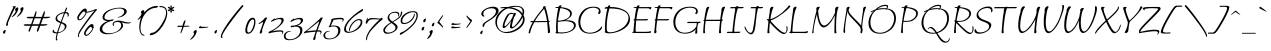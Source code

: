 SplineFontDB: 3.0
FontName: Bilbo-Regular
FullName: Bilbo Regular
FamilyName: Bilbo
Weight: Regular
Copyright: Copyright (c) 2011 TypeSETit, LLC (typesetit@att.net), with Reserved Font Name "Bilbo"
Version: 001.001
ItalicAngle: 0
UnderlinePosition: -50
UnderlineWidth: 50
Ascent: 800
Descent: 200
sfntRevision: 0x00010083
LayerCount: 2
Layer: 0 1 "Back"  1
Layer: 1 1 "Fore"  0
NeedsXUIDChange: 1
XUID: [1021 288 713564382 10989348]
FSType: 0
OS2Version: 2
OS2_WeightWidthSlopeOnly: 0
OS2_UseTypoMetrics: 1
CreationTime: 1323190308
ModificationTime: 1323219162
PfmFamily: 17
TTFWeight: 400
TTFWidth: 5
LineGap: 0
VLineGap: 0
Panose: 2 0 0 0 0 0 0 0 0 0
OS2TypoAscent: 50
OS2TypoAOffset: 1
OS2TypoDescent: -200
OS2TypoDOffset: 1
OS2TypoLinegap: 0
OS2WinAscent: 0
OS2WinAOffset: 1
OS2WinDescent: 0
OS2WinDOffset: 1
HheadAscent: 0
HheadAOffset: 1
HheadDescent: 0
HheadDOffset: 1
OS2SubXSize: 700
OS2SubYSize: 650
OS2SubXOff: 0
OS2SubYOff: 140
OS2SupXSize: 700
OS2SupYSize: 650
OS2SupXOff: 0
OS2SupYOff: 477
OS2StrikeYSize: 50
OS2StrikeYPos: 250
OS2Vendor: 'TSI '
OS2CodePages: 00000001.00000000
OS2UnicodeRanges: 00000023.00000000.00000000.00000000
Lookup: 258 0 0 "'kern' Horizontal Kerning in Latin lookup 0"  {"'kern' Horizontal Kerning in Latin lookup 0 subtable"  } ['kern' ('DFLT' <'dflt' > 'latn' <'dflt' > ) ]
MarkAttachClasses: 1
DEI: 91125
TtTable: prep
PUSHW_1
 511
SCANCTRL
PUSHB_1
 4
SCANTYPE
EndTTInstrs
LangName: 1033 "" "" "" "RobertE.Leuschke: Bilbo Regular: 2011" "Bilbo-Regular" "Version 1.002" "" "Bilbo is a trademark of Robert E. Leuschke." "TypeSETit, LLC" "Robert E. Leuschke" "" "" "www.typesetit.com" "This Font Software is licensed under the SIL Open Font License, Version 1.1. This license is available with a FAQ at: http://scripts.sil.org/OFL" "http://scripts.sil.org/OFL" 
GaspTable: 1 65535 15
Encoding: UnicodeBmp
UnicodeInterp: none
NameList: Adobe Glyph List
DisplaySize: -36
AntiAlias: 1
FitToEm: 1
WinInfo: 54 18 12
BeginPrivate: 6
BlueValues 23 [-20 0 418 418 692 705]
OtherBlues 11 [-350 -276]
StdHW 4 [20]
StdVW 4 [53]
StemSnapH 13 [20 27 30 35]
StemSnapV 16 [27 31 37 45 53]
EndPrivate
BeginChars: 65537 247

StartChar: .notdef
Encoding: 65536 -1 0
Width: 200
Flags: HW
LayerCount: 2
EndChar

StartChar: .null
Encoding: 0 -1 1
AltUni2: 000000.ffffffff.0
Width: 0
Flags: HW
LayerCount: 2
EndChar

StartChar: CR
Encoding: 13 13 2
Width: 200
Flags: HW
LayerCount: 2
EndChar

StartChar: space
Encoding: 32 32 3
Width: 200
Flags: HW
LayerCount: 2
Kerns2: 14 40 "'kern' Horizontal Kerning in Latin lookup 0 subtable"  8 23 "'kern' Horizontal Kerning in Latin lookup 0 subtable"  5 40 "'kern' Horizontal Kerning in Latin lookup 0 subtable" 
EndChar

StartChar: E
Encoding: 69 69 4
Width: 577
Flags: HMW
HStem: -1 31<338 380> 0 21G<473 505.5> 314 31<160 199.5 160 414 156 199.5> 624 24<128 161 108 167> 624 68<108 228>
VStem: 89 52<81 84.5>
LayerCount: 2
Fore
SplineSet
348 648 m 1,0,-1
 519 649 l 2,1,2
 534 649 534 649 534 634 c 0,3,4
 534 623 534 623 523.5 606.5 c 128,-1,5
 513 590 513 590 506 590 c 128,-1,6
 499 590 499 590 489.5 602.5 c 128,-1,7
 480 615 480 615 466 616.5 c 128,-1,8
 452 618 452 618 384 618 c 1,9,-1
 337 617 l 2,10,11
 332 617 332 617 214 619 c 1,12,13
 180 503 180 503 160 345 c 1,14,15
 386 345 386 345 446 348 c 0,16,17
 452 348 452 348 452 341.5 c 128,-1,18
 452 335 452 335 442 326 c 128,-1,19
 432 317 432 317 414 314 c 1,20,-1
 156 314 l 1,21,22
 141 158 141 158 141 105 c 128,-1,23
 141 52 141 52 145 31 c 1,24,-1
 405 30 l 2,25,26
 469 30 469 30 520 46 c 1,27,-1
 521 46 l 2,28,29
 525 46 525 46 525 35 c 128,-1,30
 525 24 525 24 517 12 c 128,-1,31
 509 0 509 0 495 0 c 2,32,-1
 356 -1 l 1,33,34
 55 -1 55 -1 55 5 c 0,35,36
 55 13 55 13 67 25 c 128,-1,37
 79 37 79 37 90 39 c 1,38,39
 89 44 89 44 89 79 c 128,-1,40
 89 114 89 114 111 314 c 1,41,-1
 98 314 l 2,42,43
 88 314 88 314 88 321 c 128,-1,44
 88 328 88 328 96 336 c 128,-1,45
 104 344 104 344 114 345 c 1,46,47
 137 535 137 535 161 624 c 1,48,-1
 108 624 l 1,49,50
 86 625 86 625 86 632 c 0,51,52
 86 637 86 637 99 642.5 c 128,-1,53
 112 648 112 648 128 648 c 2,54,-1
 167 648 l 1,55,56
 175 692 175 692 224 692 c 0,57,58
 239 692 239 692 239 682 c 0,59,60
 239 676 239 676 232 664 c 128,-1,61
 225 652 225 652 224 649 c 1,62,-1
 283 648 l 1,63,-1
 348 648 l 1,0,-1
EndSplineSet
Kerns2: 244 -55 "'kern' Horizontal Kerning in Latin lookup 0 subtable"  51 -87 "'kern' Horizontal Kerning in Latin lookup 0 subtable"  49 -64 "'kern' Horizontal Kerning in Latin lookup 0 subtable"  48 -63 "'kern' Horizontal Kerning in Latin lookup 0 subtable"  46 -56 "'kern' Horizontal Kerning in Latin lookup 0 subtable"  45 -16 "'kern' Horizontal Kerning in Latin lookup 0 subtable"  44 -23 "'kern' Horizontal Kerning in Latin lookup 0 subtable"  43 -31 "'kern' Horizontal Kerning in Latin lookup 0 subtable"  42 -15 "'kern' Horizontal Kerning in Latin lookup 0 subtable"  41 -16 "'kern' Horizontal Kerning in Latin lookup 0 subtable"  37 -24 "'kern' Horizontal Kerning in Latin lookup 0 subtable"  15 -40 "'kern' Horizontal Kerning in Latin lookup 0 subtable"  5 -40 "'kern' Horizontal Kerning in Latin lookup 0 subtable" 
EndChar

StartChar: F
Encoding: 70 70 5
Width: 540
Flags: HMW
HStem: -8 21G<97 115.5> 315 31<158 197 158 415 154 197> 618 32 618 74
VStem: 87 50
LayerCount: 2
Fore
SplineSet
385 619 m 1,0,-1
 338 618 l 2,1,2
 333 618 333 618 215 620 c 1,3,4
 183 521 183 521 158 346 c 1,5,6
 386 346 386 346 447 349 c 0,7,8
 453 349 453 349 453 342.5 c 128,-1,9
 453 336 453 336 443 327 c 128,-1,10
 433 318 433 318 415 315 c 1,11,-1
 154 315 l 1,12,13
 129 113 129 113 129 64 c 1,14,15
 137 63 137 63 137 43 c 0,16,17
 137 -8 137 -8 104 -8 c 0,18,19
 80 -8 80 -8 80 14 c 1,20,21
 82 33 82 33 111 315 c 1,22,-1
 99 315 l 2,23,24
 89 315 89 315 89 322 c 128,-1,25
 89 329 89 329 97 337 c 128,-1,26
 105 345 105 345 115 346 c 1,27,28
 134 507 134 507 162 625 c 1,29,-1
 109 625 l 1,30,31
 87 626 87 626 87 633 c 0,32,33
 87 638 87 638 100 643.5 c 128,-1,34
 113 649 113 649 129 649 c 2,35,-1
 168 649 l 1,36,37
 176 692 176 692 224 692 c 0,38,39
 239 692 239 692 239 682 c 0,40,41
 239 678 239 678 225 650 c 1,42,-1
 242 650 l 1,43,-1
 349 649 l 1,44,-1
 520 650 l 2,45,46
 535 650 535 650 535 635 c 0,47,48
 535 624 535 624 524.5 607.5 c 128,-1,49
 514 591 514 591 507 591 c 128,-1,50
 500 591 500 591 490.5 603.5 c 128,-1,51
 481 616 481 616 467 617.5 c 128,-1,52
 453 619 453 619 385 619 c 1,0,-1
EndSplineSet
Kerns2: 244 -151 "'kern' Horizontal Kerning in Latin lookup 0 subtable"  52 -103 "'kern' Horizontal Kerning in Latin lookup 0 subtable"  51 -79 "'kern' Horizontal Kerning in Latin lookup 0 subtable"  50 -87 "'kern' Horizontal Kerning in Latin lookup 0 subtable"  49 -80 "'kern' Horizontal Kerning in Latin lookup 0 subtable"  48 -111 "'kern' Horizontal Kerning in Latin lookup 0 subtable"  47 -151 "'kern' Horizontal Kerning in Latin lookup 0 subtable"  46 -87 "'kern' Horizontal Kerning in Latin lookup 0 subtable"  45 -119 "'kern' Horizontal Kerning in Latin lookup 0 subtable"  44 -127 "'kern' Horizontal Kerning in Latin lookup 0 subtable"  43 -143 "'kern' Horizontal Kerning in Latin lookup 0 subtable"  42 -135 "'kern' Horizontal Kerning in Latin lookup 0 subtable"  41 -135 "'kern' Horizontal Kerning in Latin lookup 0 subtable"  40 -167 "'kern' Horizontal Kerning in Latin lookup 0 subtable"  39 -143 "'kern' Horizontal Kerning in Latin lookup 0 subtable"  38 -119 "'kern' Horizontal Kerning in Latin lookup 0 subtable"  37 -119 "'kern' Horizontal Kerning in Latin lookup 0 subtable"  36 -135 "'kern' Horizontal Kerning in Latin lookup 0 subtable"  35 -135 "'kern' Horizontal Kerning in Latin lookup 0 subtable"  34 -135 "'kern' Horizontal Kerning in Latin lookup 0 subtable"  33 -151 "'kern' Horizontal Kerning in Latin lookup 0 subtable"  32 -112 "'kern' Horizontal Kerning in Latin lookup 0 subtable"  31 -143 "'kern' Horizontal Kerning in Latin lookup 0 subtable"  30 -143 "'kern' Horizontal Kerning in Latin lookup 0 subtable"  29 -119 "'kern' Horizontal Kerning in Latin lookup 0 subtable"  28 -143 "'kern' Horizontal Kerning in Latin lookup 0 subtable"  27 -127 "'kern' Horizontal Kerning in Latin lookup 0 subtable"  14 -72 "'kern' Horizontal Kerning in Latin lookup 0 subtable"  6 -48 "'kern' Horizontal Kerning in Latin lookup 0 subtable"  4 -31 "'kern' Horizontal Kerning in Latin lookup 0 subtable" 
EndChar

StartChar: G
Encoding: 71 71 6
Width: 780
Flags: HMW
HStem: -20 21G<620 632> -16 23<260.5 395> 248 34<685 739> 474 184<341 638> 633 25<360.5 518>
VStem: 59 49<202 364 202 375> 606 48<-4 115> 627 43<536.5 576.5>
LayerCount: 2
Fore
SplineSet
654 61 m 1,0,-1
 657 22 l 1,1,2
 657 4 657 4 647 -8 c 128,-1,3
 637 -20 637 -20 625 -20 c 0,4,5
 606 -20 606 -20 606 5.5 c 128,-1,6
 606 31 606 31 618 97 c 1,7,8
 577 39 577 39 502.5 11.5 c 128,-1,9
 428 -16 428 -16 348 -16 c 0,10,11
 209 -16 209 -16 134 61.5 c 128,-1,12
 59 139 59 139 59 273 c 0,13,14
 59 435 59 435 170.5 546.5 c 128,-1,15
 282 658 282 658 476 658 c 128,-1,16
 670 658 670 658 670 536 c 0,17,18
 670 506 670 506 657.5 490 c 128,-1,19
 645 474 645 474 626 474 c 128,-1,20
 607 474 607 474 607 485 c 0,21,22
 607 491 607 491 617 513.5 c 128,-1,23
 627 536 627 536 627 547 c 0,24,25
 627 589 627 589 584.5 611 c 128,-1,26
 542 633 542 633 467.5 633 c 128,-1,27
 393 633 393 633 321.5 602.5 c 128,-1,28
 250 572 250 572 204 521.5 c 128,-1,29
 158 471 158 471 133 406 c 128,-1,30
 108 341 108 341 108 271 c 0,31,32
 108 160 108 160 167.5 83.5 c 128,-1,33
 227 7 227 7 339 7 c 0,34,35
 400 7 400 7 452.5 23 c 128,-1,36
 505 39 505 39 540 65 c 0,37,38
 607.637655417 115.245115453 607.637655417 115.245115453 632 166 c 1,39,40
 637 189 637 189 646 248 c 1,41,-1
 415 248 l 2,42,43
 405 248 405 248 405 255 c 128,-1,44
 405 262 405 262 413.5 270.5 c 128,-1,45
 422 279 422 279 432 279 c 0,46,47
 662 279 662 279 737 282 c 0,48,49
 743 282 743 282 743 275.5 c 128,-1,50
 743 269 743 269 733 260 c 128,-1,51
 723 251 723 251 705 248 c 1,52,-1
 685 248 l 1,53,-1
 679 230 l 2,54,55
 663.315789474 182.947368421 663.315789474 182.947368421 660.157894737 158.473684211 c 0,56,57
 654 110.75 654 110.75 654 61 c 1,0,-1
EndSplineSet
Kerns2: 244 -64 "'kern' Horizontal Kerning in Latin lookup 0 subtable"  52 -40 "'kern' Horizontal Kerning in Latin lookup 0 subtable"  50 -24 "'kern' Horizontal Kerning in Latin lookup 0 subtable"  48 -63 "'kern' Horizontal Kerning in Latin lookup 0 subtable"  47 -71 "'kern' Horizontal Kerning in Latin lookup 0 subtable"  46 -63 "'kern' Horizontal Kerning in Latin lookup 0 subtable"  44 -40 "'kern' Horizontal Kerning in Latin lookup 0 subtable"  43 -64 "'kern' Horizontal Kerning in Latin lookup 0 subtable"  42 -63 "'kern' Horizontal Kerning in Latin lookup 0 subtable"  41 -48 "'kern' Horizontal Kerning in Latin lookup 0 subtable"  40 -48 "'kern' Horizontal Kerning in Latin lookup 0 subtable"  39 -48 "'kern' Horizontal Kerning in Latin lookup 0 subtable"  38 -47 "'kern' Horizontal Kerning in Latin lookup 0 subtable"  37 -40 "'kern' Horizontal Kerning in Latin lookup 0 subtable"  36 -64 "'kern' Horizontal Kerning in Latin lookup 0 subtable"  35 -39 "'kern' Horizontal Kerning in Latin lookup 0 subtable"  34 -56 "'kern' Horizontal Kerning in Latin lookup 0 subtable"  33 -39 "'kern' Horizontal Kerning in Latin lookup 0 subtable"  32 -31 "'kern' Horizontal Kerning in Latin lookup 0 subtable"  31 -39 "'kern' Horizontal Kerning in Latin lookup 0 subtable"  30 -63 "'kern' Horizontal Kerning in Latin lookup 0 subtable"  29 -55 "'kern' Horizontal Kerning in Latin lookup 0 subtable"  28 -48 "'kern' Horizontal Kerning in Latin lookup 0 subtable"  27 -48 "'kern' Horizontal Kerning in Latin lookup 0 subtable"  7 -40 "'kern' Horizontal Kerning in Latin lookup 0 subtable" 
EndChar

StartChar: H
Encoding: 72 72 7
Width: 689
Flags: HMW
HStem: -8 21G<95.5 107 491 505.5> 300 33 637 20G<185.5 220 582.5 614>
VStem: 80 41<46 56>
LayerCount: 2
Fore
SplineSet
546 333 m 1,0,-1
 569 334 l 2,1,2
 575 334 575 334 575 327.5 c 128,-1,3
 575 321 575 321 566.5 312.5 c 128,-1,4
 558 304 558 304 542 301 c 1,5,6
 522 142 522 142 522 47 c 1,7,8
 529 21 l 1,9,10
 529 8 529 8 519.5 0 c 128,-1,11
 510 -8 510 -8 498 -8 c 0,12,13
 474 -8 474 -8 474 14 c 1,14,15
 490 189 490 189 502 300 c 1,16,-1
 143 300 l 1,17,18
 121 153 121 153 121 56 c 0,19,20
 121 45 121 45 124.5 34.5 c 128,-1,21
 128 24 128 24 128 15.5 c 128,-1,22
 128 7 128 7 119.5 -0.5 c 128,-1,23
 111 -8 111 -8 101 -8 c 0,24,25
 80 -8 80 -8 80 12 c 0,26,27
 80 100 80 100 104 300 c 1,28,-1
 94 300 l 2,29,30
 84 300 84 300 84 307 c 128,-1,31
 84 314 84 314 91 322 c 128,-1,32
 98 330 98 330 107 331 c 1,33,34
 121 444 121 444 132 497.5 c 128,-1,35
 143 551 143 551 146.5 569.5 c 128,-1,36
 150 588 150 588 152 595 c 128,-1,37
 154 602 154 602 159.5 617 c 128,-1,38
 165 632 165 632 171.5 638.5 c 128,-1,39
 178 645 178 645 189.5 651 c 128,-1,40
 201 657 201 657 216 657 c 128,-1,41
 231 657 231 657 231 647 c 2,42,-1
 231 645 l 1,43,44
 181 531 181 531 147 331 c 1,45,46
 294 331 294 331 506 333 c 1,47,48
 520 451 520 451 535 539 c 1,49,-1
 535 569 l 2,50,51
 535 606 535 606 553.5 631.5 c 128,-1,52
 572 657 572 657 610 657 c 0,53,54
 625 657 625 657 625 647 c 2,55,-1
 625 645 l 1,56,57
 573 527 573 527 546 333 c 1,0,-1
EndSplineSet
Kerns2: 244 -142 "'kern' Horizontal Kerning in Latin lookup 0 subtable"  52 -79 "'kern' Horizontal Kerning in Latin lookup 0 subtable"  51 -87 "'kern' Horizontal Kerning in Latin lookup 0 subtable"  50 -72 "'kern' Horizontal Kerning in Latin lookup 0 subtable"  49 -95 "'kern' Horizontal Kerning in Latin lookup 0 subtable"  48 -127 "'kern' Horizontal Kerning in Latin lookup 0 subtable"  47 -96 "'kern' Horizontal Kerning in Latin lookup 0 subtable"  46 -103 "'kern' Horizontal Kerning in Latin lookup 0 subtable"  45 -80 "'kern' Horizontal Kerning in Latin lookup 0 subtable"  44 -87 "'kern' Horizontal Kerning in Latin lookup 0 subtable"  43 -111 "'kern' Horizontal Kerning in Latin lookup 0 subtable"  42 -95 "'kern' Horizontal Kerning in Latin lookup 0 subtable"  41 -119 "'kern' Horizontal Kerning in Latin lookup 0 subtable"  40 -95 "'kern' Horizontal Kerning in Latin lookup 0 subtable"  39 -95 "'kern' Horizontal Kerning in Latin lookup 0 subtable"  38 -63 "'kern' Horizontal Kerning in Latin lookup 0 subtable"  37 -87 "'kern' Horizontal Kerning in Latin lookup 0 subtable"  36 -103 "'kern' Horizontal Kerning in Latin lookup 0 subtable"  35 -95 "'kern' Horizontal Kerning in Latin lookup 0 subtable"  34 -95 "'kern' Horizontal Kerning in Latin lookup 0 subtable"  33 -159 "'kern' Horizontal Kerning in Latin lookup 0 subtable"  32 -103 "'kern' Horizontal Kerning in Latin lookup 0 subtable"  31 -87 "'kern' Horizontal Kerning in Latin lookup 0 subtable"  30 -103 "'kern' Horizontal Kerning in Latin lookup 0 subtable"  29 -71 "'kern' Horizontal Kerning in Latin lookup 0 subtable"  28 -87 "'kern' Horizontal Kerning in Latin lookup 0 subtable"  27 -95 "'kern' Horizontal Kerning in Latin lookup 0 subtable"  14 -63 "'kern' Horizontal Kerning in Latin lookup 0 subtable"  8 -79 "'kern' Horizontal Kerning in Latin lookup 0 subtable"  7 -31 "'kern' Horizontal Kerning in Latin lookup 0 subtable"  4 -47 "'kern' Horizontal Kerning in Latin lookup 0 subtable" 
EndChar

StartChar: I
Encoding: 73 73 8
Width: 458
Flags: HMW
HStem: -8 21G<202 210> 0 31<52.5 184 73 184 73 187> 618 32<320 360 332 360 332 429> 618 53<139 327 320 320 320 327 305.5 429>
LayerCount: 2
Fore
SplineSet
253 598 m 1,0,-1
 255 618 l 1,1,-1
 139 618 l 2,2,3
 129 618 129 618 129 625 c 128,-1,4
 129 632 129 632 137.5 640.5 c 128,-1,5
 146 649 146 649 156 649 c 2,6,-1
 265 649 l 1,7,8
 274 671 274 671 323 671 c 0,9,10
 338 671 338 671 338 661 c 2,11,-1
 338 659 l 1,12,-1
 332 650 l 1,13,14
 419 650 419 650 461 652 c 0,15,16
 467 652 467 652 467 645.5 c 128,-1,17
 467 639 467 639 457 630 c 128,-1,18
 447 621 447 621 429 618 c 1,19,-1
 320 618 l 1,20,-1
 320 616 l 1,21,22
 282 509 282 509 256.5 319 c 128,-1,23
 231 129 231 129 231 47 c 0,24,25
 231 36 231 36 234 31 c 1,26,27
 354 33 354 33 378 34 c 0,28,29
 384 34 384 34 384 27.5 c 128,-1,30
 384 21 384 21 374 12 c 128,-1,31
 364 3 364 3 346 0 c 1,32,-1
 228 0 l 1,33,34
 218 -8 218 -8 205.5 -8 c 128,-1,35
 193 -8 193 -8 187 0 c 1,36,-1
 56 0 l 2,37,38
 46 0 46 0 46 7 c 128,-1,39
 46 14 46 14 54.5 22.5 c 128,-1,40
 63 31 63 31 73 31 c 2,41,-1
 184 31 l 1,42,43
 217 382 217 382 253 568 c 1,44,-1
 253 598 l 1,0,-1
EndSplineSet
Kerns2: 246 -47 "'kern' Horizontal Kerning in Latin lookup 0 subtable"  244 -56 "'kern' Horizontal Kerning in Latin lookup 0 subtable"  51 -56 "'kern' Horizontal Kerning in Latin lookup 0 subtable"  49 -71 "'kern' Horizontal Kerning in Latin lookup 0 subtable"  48 -79 "'kern' Horizontal Kerning in Latin lookup 0 subtable"  47 -47 "'kern' Horizontal Kerning in Latin lookup 0 subtable"  46 -80 "'kern' Horizontal Kerning in Latin lookup 0 subtable"  45 -63 "'kern' Horizontal Kerning in Latin lookup 0 subtable"  44 -31 "'kern' Horizontal Kerning in Latin lookup 0 subtable"  43 -39 "'kern' Horizontal Kerning in Latin lookup 0 subtable"  42 -32 "'kern' Horizontal Kerning in Latin lookup 0 subtable"  41 -39 "'kern' Horizontal Kerning in Latin lookup 0 subtable"  40 -40 "'kern' Horizontal Kerning in Latin lookup 0 subtable"  39 -32 "'kern' Horizontal Kerning in Latin lookup 0 subtable"  36 -39 "'kern' Horizontal Kerning in Latin lookup 0 subtable"  35 -40 "'kern' Horizontal Kerning in Latin lookup 0 subtable"  33 -48 "'kern' Horizontal Kerning in Latin lookup 0 subtable"  31 -47 "'kern' Horizontal Kerning in Latin lookup 0 subtable"  30 -39 "'kern' Horizontal Kerning in Latin lookup 0 subtable"  29 -48 "'kern' Horizontal Kerning in Latin lookup 0 subtable"  28 -39 "'kern' Horizontal Kerning in Latin lookup 0 subtable"  27 -39 "'kern' Horizontal Kerning in Latin lookup 0 subtable"  18 -31 "'kern' Horizontal Kerning in Latin lookup 0 subtable"  14 -32 "'kern' Horizontal Kerning in Latin lookup 0 subtable"  13 -47 "'kern' Horizontal Kerning in Latin lookup 0 subtable"  7 -31 "'kern' Horizontal Kerning in Latin lookup 0 subtable" 
EndChar

StartChar: J
Encoding: 74 74 9
Width: 516
Flags: HMW
HStem: -33 38<165.5 209.5 144.5 251.5> 618 31<195.5 330 216 319> 618 59<199 383 374 374 374 383 368.5 463>
LayerCount: 2
Fore
SplineSet
253 108 m 0,0,1
 297 366 297 366 315 561 c 1,2,3
 313 562 313 562 313 571 c 128,-1,4
 313 580 313 580 319 618 c 1,5,-1
 199 618 l 2,6,7
 189 618 189 618 189 625 c 128,-1,8
 189 632 189 632 197.5 640.5 c 128,-1,9
 206 649 206 649 216 649 c 2,10,-1
 330 649 l 1,11,12
 345 677 345 677 379 677 c 0,13,14
 394 677 394 677 394 667 c 2,15,-1
 394 665 l 1,16,-1
 387 650 l 1,17,18
 457 650 457 650 495 652 c 0,19,20
 501 652 501 652 501 645.5 c 128,-1,21
 501 639 501 639 491 630 c 128,-1,22
 481 621 481 621 463 618 c 1,23,-1
 374 618 l 1,24,-1
 371 607 l 1,25,26
 336.443312967 456.511201629 336.443312967 456.511201629 321.5 290 c 0,27,28
 309.90521327 160.800947867 309.90521327 160.800947867 302.952606635 129.900473934 c 128,-1,29
 296 99 296 99 289.5 71 c 128,-1,30
 283 43 283 43 274.5 27.5 c 128,-1,31
 266 12 266 12 255.5 -3.5 c 0,32,33
 235.516129032 -33 235.516129032 -33 202 -33 c 0,34,35
 151 -33 151 -33 95 34.5 c 128,-1,36
 39 102 39 102 39 148 c 0,37,38
 39 167 39 167 48 167 c 0,39,40
 51 167 51 167 62.5 141.5 c 128,-1,41
 74 116 74 116 89.5 86 c 128,-1,42
 105 56 105 56 131.5 30.5 c 128,-1,43
 158 5 158 5 187.5 5 c 128,-1,44
 217 5 217 5 231 33.5 c 128,-1,45
 245 62 245 62 253 108 c 0,0,1
EndSplineSet
Kerns2: 244 -151 "'kern' Horizontal Kerning in Latin lookup 0 subtable"  52 -119 "'kern' Horizontal Kerning in Latin lookup 0 subtable"  51 -135 "'kern' Horizontal Kerning in Latin lookup 0 subtable"  50 -135 "'kern' Horizontal Kerning in Latin lookup 0 subtable"  49 -119 "'kern' Horizontal Kerning in Latin lookup 0 subtable"  48 -158 "'kern' Horizontal Kerning in Latin lookup 0 subtable"  47 -143 "'kern' Horizontal Kerning in Latin lookup 0 subtable"  46 -143 "'kern' Horizontal Kerning in Latin lookup 0 subtable"  45 -119 "'kern' Horizontal Kerning in Latin lookup 0 subtable"  44 -183 "'kern' Horizontal Kerning in Latin lookup 0 subtable"  43 -159 "'kern' Horizontal Kerning in Latin lookup 0 subtable"  42 -159 "'kern' Horizontal Kerning in Latin lookup 0 subtable"  41 -143 "'kern' Horizontal Kerning in Latin lookup 0 subtable"  40 -143 "'kern' Horizontal Kerning in Latin lookup 0 subtable"  39 -159 "'kern' Horizontal Kerning in Latin lookup 0 subtable"  38 -95 "'kern' Horizontal Kerning in Latin lookup 0 subtable"  36 -119 "'kern' Horizontal Kerning in Latin lookup 0 subtable"  35 -135 "'kern' Horizontal Kerning in Latin lookup 0 subtable"  34 -142 "'kern' Horizontal Kerning in Latin lookup 0 subtable"  33 -167 "'kern' Horizontal Kerning in Latin lookup 0 subtable"  32 -119 "'kern' Horizontal Kerning in Latin lookup 0 subtable"  31 -135 "'kern' Horizontal Kerning in Latin lookup 0 subtable"  30 -143 "'kern' Horizontal Kerning in Latin lookup 0 subtable"  29 -143 "'kern' Horizontal Kerning in Latin lookup 0 subtable"  28 -111 "'kern' Horizontal Kerning in Latin lookup 0 subtable"  27 -127 "'kern' Horizontal Kerning in Latin lookup 0 subtable"  20 -39 "'kern' Horizontal Kerning in Latin lookup 0 subtable" 
EndChar

StartChar: K
Encoding: 75 75 10
Width: 635
Flags: HMW
HStem: -26 32<459.5 535> -8 21G<101 115.5> 667 20G<635.5 649>
VStem: 564 26<85 119>
LayerCount: 2
Fore
SplineSet
564 110 m 1,0,-1
 561 155 l 1,1,2
 561 171 561 171 570 171 c 0,3,4
 590 171 590 171 590 107 c 128,-1,5
 590 43 590 43 560.5 8.5 c 128,-1,6
 531 -26 531 -26 497 -26 c 0,7,8
 445 -26 445 -26 351.5 53 c 128,-1,9
 258 132 258 132 164 240 c 1,10,11
 159 244 159 244 147 256 c 1,12,13
 132 129 132 129 132 47 c 1,14,-1
 139 21 l 1,15,16
 139 8 139 8 129.5 0 c 128,-1,17
 120 -8 120 -8 108 -8 c 0,18,19
 84 -8 84 -8 84 14 c 1,20,21
 105 241 105 241 111 293 c 1,22,23
 73 335 73 335 73 343 c 128,-1,24
 73 351 73 351 80 351 c 1,25,26
 87 344 87 344 109 344 c 2,27,-1
 117 344 l 1,28,29
 130 453 130 453 145 539 c 1,30,-1
 145 569 l 2,31,32
 145 606 145 606 163.5 631.5 c 128,-1,33
 182 657 182 657 220 657 c 0,34,35
 235 657 235 657 235 647 c 2,36,-1
 235 645 l 1,37,38
 184 529 184 529 159 349 c 1,39,40
 166 351 166 351 183.5 354.5 c 128,-1,41
 201 358 201 358 208 361 c 0,42,43
 283 390 283 390 356 438.5 c 128,-1,44
 429 487 429 487 470.5 525.5 c 128,-1,45
 512 564 512 564 552.5 606 c 128,-1,46
 593 648 593 648 597 651 c 1,47,48
 595 653 595 653 595 656 c 0,49,50
 595 666 595 666 612.5 676.5 c 128,-1,51
 630 687 630 687 644.5 687 c 128,-1,52
 659 687 659 687 659 676 c 0,53,54
 659 647 659 647 569.5 568.5 c 128,-1,55
 480 490 480 490 367.5 416 c 128,-1,56
 255 342 255 342 196 325 c 0,57,58
 168 317 168 317 168 303 c 0,59,60
 168 294 168 294 180 282 c 0,61,62
 240 219 240 219 267.5 190.5 c 128,-1,63
 295 162 295 162 350.5 110 c 0,64,65
 457.32505176 9.91166321601 457.32505176 9.91166321601 516 6 c 1,66,67
 564 6 564 6 564 110 c 1,0,-1
EndSplineSet
Kerns2: 51 -56 "'kern' Horizontal Kerning in Latin lookup 0 subtable"  49 -47 "'kern' Horizontal Kerning in Latin lookup 0 subtable"  48 -47 "'kern' Horizontal Kerning in Latin lookup 0 subtable"  47 -24 "'kern' Horizontal Kerning in Latin lookup 0 subtable"  46 -56 "'kern' Horizontal Kerning in Latin lookup 0 subtable"  45 -40 "'kern' Horizontal Kerning in Latin lookup 0 subtable"  44 -32 "'kern' Horizontal Kerning in Latin lookup 0 subtable"  43 -32 "'kern' Horizontal Kerning in Latin lookup 0 subtable"  42 -32 "'kern' Horizontal Kerning in Latin lookup 0 subtable"  41 -31 "'kern' Horizontal Kerning in Latin lookup 0 subtable"  40 -40 "'kern' Horizontal Kerning in Latin lookup 0 subtable"  39 -40 "'kern' Horizontal Kerning in Latin lookup 0 subtable"  38 -40 "'kern' Horizontal Kerning in Latin lookup 0 subtable"  37 -24 "'kern' Horizontal Kerning in Latin lookup 0 subtable"  36 -56 "'kern' Horizontal Kerning in Latin lookup 0 subtable"  34 -16 "'kern' Horizontal Kerning in Latin lookup 0 subtable"  33 -47 "'kern' Horizontal Kerning in Latin lookup 0 subtable"  32 -40 "'kern' Horizontal Kerning in Latin lookup 0 subtable"  31 -24 "'kern' Horizontal Kerning in Latin lookup 0 subtable"  30 -32 "'kern' Horizontal Kerning in Latin lookup 0 subtable"  27 -24 "'kern' Horizontal Kerning in Latin lookup 0 subtable"  11 -55 "'kern' Horizontal Kerning in Latin lookup 0 subtable" 
EndChar

StartChar: L
Encoding: 76 76 11
Width: 579
Flags: HMW
HStem: -8 21G<107 115> -1 21G<339 406.5> 0 30 637 20G<196.5 228>
LayerCount: 2
Fore
SplineSet
379 -1 m 1,0,-1
 133 0 l 1,1,2
 123 -8 123 -8 110.5 -8 c 128,-1,3
 98 -8 98 -8 92 0 c 1,4,-1
 63 0 l 2,5,6
 56 0 56 0 56 5 c 0,7,8
 56 12 56 12 67.5 23.5 c 128,-1,9
 79 35 79 35 90 39 c 1,10,11
 120 370 120 370 149 539 c 1,12,-1
 149 569 l 2,13,14
 149 606 149 606 167.5 631.5 c 128,-1,15
 186 657 186 657 224 657 c 0,16,17
 239 657 239 657 239 648 c 128,-1,18
 239 639 239 639 228 614.5 c 0,19,20
 183.170074181 514.651528858 183.170074181 514.651528858 159.585037091 324.325764429 c 128,-1,21
 136 134 136 134 136 47 c 0,22,23
 136 40 136 40 139 31 c 1,24,-1
 405 30 l 2,25,26
 469 30 469 30 520 46 c 1,27,-1
 521 46 l 2,28,29
 525 46 525 46 525 33.5 c 128,-1,30
 525 21 525 21 516 12 c 0,31,32
 501.333333333 -2.66666666667 501.333333333 -2.66666666667 443.777777778 -2.66666666667 c 1,33,-1
 379 -1 l 1,0,-1
EndSplineSet
Kerns2: 244 -63 "'kern' Horizontal Kerning in Latin lookup 0 subtable"  137 -64 "'kern' Horizontal Kerning in Latin lookup 0 subtable"  51 -71 "'kern' Horizontal Kerning in Latin lookup 0 subtable"  49 -72 "'kern' Horizontal Kerning in Latin lookup 0 subtable"  48 -95 "'kern' Horizontal Kerning in Latin lookup 0 subtable"  47 -24 "'kern' Horizontal Kerning in Latin lookup 0 subtable"  46 -48 "'kern' Horizontal Kerning in Latin lookup 0 subtable"  45 -24 "'kern' Horizontal Kerning in Latin lookup 0 subtable"  40 -32 "'kern' Horizontal Kerning in Latin lookup 0 subtable"  39 -16 "'kern' Horizontal Kerning in Latin lookup 0 subtable"  36 -39 "'kern' Horizontal Kerning in Latin lookup 0 subtable"  33 -31 "'kern' Horizontal Kerning in Latin lookup 0 subtable"  32 -40 "'kern' Horizontal Kerning in Latin lookup 0 subtable"  31 -31 "'kern' Horizontal Kerning in Latin lookup 0 subtable"  27 -23 "'kern' Horizontal Kerning in Latin lookup 0 subtable"  8 -64 "'kern' Horizontal Kerning in Latin lookup 0 subtable" 
EndChar

StartChar: M
Encoding: 77 77 12
Width: 755
Flags: HMW
HStem: -8 21G<65 73 628.5 642.5> 139 48<304.5 373.5> 637 20G<227.5 233.5 668.5 699>
VStem: 621 31
LayerCount: 2
Fore
SplineSet
629 544 m 1,0,-1
 626 575 l 1,1,2
 626 657 626 657 695 657 c 0,3,4
 711 657 711 657 711 646 c 0,5,6
 711 638 711 638 702.5 615 c 0,7,8
 652 478.352941176 652 478.352941176 652 157 c 0,9,10
 652 68 652 68 654 52 c 128,-1,11
 656 36 656 36 659.5 30 c 128,-1,12
 663 24 663 24 663 20 c 0,13,14
 663 -8 663 -8 635 -8 c 0,15,16
 610 -8 610 -8 610 11 c 0,17,18
 612 285 612 285 621 444 c 1,19,20
 547 288 547 288 471.5 213.5 c 128,-1,21
 396 139 396 139 343 139 c 0,22,23
 306 139 306 139 275.5 169.5 c 128,-1,24
 245 200 245 200 225 250.5 c 0,25,26
 187.431941924 345.359346642 187.431941924 345.359346642 173 467 c 1,27,28
 140 362 140 362 116.5 242.5 c 128,-1,29
 93 123 93 123 88 56 c 1,30,-1
 92 23 l 1,31,32
 92 9 92 9 84 0.5 c 128,-1,33
 76 -8 76 -8 69 -8 c 0,34,35
 55 -8 55 -8 55 9 c 2,36,-1
 55 14 l 1,37,38
 97 325 97 325 160 549 c 0,39,40
 160 552 160 552 163 558 c 1,41,42
 156 564 156 564 156 592.5 c 128,-1,43
 156 621 156 621 169.5 637.5 c 128,-1,44
 183 654 183 654 195 654 c 128,-1,45
 207 654 207 654 210 653 c 1,46,47
 224 657 224 657 234 657 c 128,-1,48
 244 657 244 657 244 649 c 128,-1,49
 244 641 244 641 230.5 615.5 c 128,-1,50
 217 590 217 590 216 587 c 2,51,-1
 204 557 l 1,52,53
 210.380927292 420.873551106 210.380927292 420.873551106 243.5 313 c 0,54,55
 261 256 261 256 290 221.5 c 128,-1,56
 319 187 319 187 356 187 c 0,57,58
 406 187 406 187 481.5 267.5 c 128,-1,59
 557 348 557 348 626 509 c 1,60,-1
 629 539 l 1,61,-1
 629 544 l 1,0,-1
EndSplineSet
Kerns2: 244 -72 "'kern' Horizontal Kerning in Latin lookup 0 subtable"  39 -32 "'kern' Horizontal Kerning in Latin lookup 0 subtable"  12 -32 "'kern' Horizontal Kerning in Latin lookup 0 subtable" 
EndChar

StartChar: N
Encoding: 78 78 13
Width: 680
Flags: HMW
HStem: -9 21G<525.5 535.5> 0 21G<107.5 119.5> 636 20G<200 224.5 608 640>
VStem: 86 41 158 57<566 582 525.5 599.5>
LayerCount: 2
Fore
SplineSet
127 87 m 1,0,-1
 128 39 l 2,1,2
 128 0 128 0 114 0 c 0,3,4
 104 0 104 0 95 12 c 128,-1,5
 86 24 86 24 86 38 c 0,6,7
 92 168 92 168 159 551 c 1,8,9
 158 557 158 557 158 569 c 0,10,11
 158 656 158 656 218 656 c 0,12,13
 241 656 241 656 241 647 c 0,14,15
 241 636 241 636 228 608.5 c 128,-1,16
 215 581 215 581 215 576 c 0,17,18
 215 531 215 531 263.5 471 c 128,-1,19
 312 411 312 411 396.5 328 c 128,-1,20
 481 245 481 245 520 197 c 1,21,-1
 529 185 l 1,22,-1
 545 332 l 2,23,24
 555 428 555 428 574 538 c 1,25,-1
 574 568 l 2,26,27
 574 609 574 609 586 632.5 c 128,-1,28
 598 656 598 656 636 656 c 0,29,30
 651 656 651 656 651 646 c 2,31,-1
 651 644 l 1,32,33
 576 472 576 472 553 139 c 1,34,35
 564 109 564 109 564 77.5 c 128,-1,36
 564 46 564 46 554 20 c 1,37,-1
 554 14 l 1,38,39
 549 -9 549 -9 531 -9 c 128,-1,40
 513 -9 513 -9 513 13 c 1,41,-1
 520 95 l 1,42,43
 507 136 507 136 484.5 167 c 128,-1,44
 462 198 462 198 369.5 293.5 c 128,-1,45
 277 389 277 389 249 420.5 c 0,46,47
 197.062745098 478.929411765 197.062745098 478.929411765 195 547 c 1,48,49
 166 450 166 450 146.5 307 c 128,-1,50
 127 164 127 164 127 87 c 1,0,-1
EndSplineSet
Kerns2: 246 -47 "'kern' Horizontal Kerning in Latin lookup 0 subtable"  244 -72 "'kern' Horizontal Kerning in Latin lookup 0 subtable"  40 -55 "'kern' Horizontal Kerning in Latin lookup 0 subtable"  18 -40 "'kern' Horizontal Kerning in Latin lookup 0 subtable"  14 -24 "'kern' Horizontal Kerning in Latin lookup 0 subtable"  8 -55 "'kern' Horizontal Kerning in Latin lookup 0 subtable" 
EndChar

StartChar: O
Encoding: 79 79 14
Width: 796
Flags: HMW
HStem: -18 24<270 433 270 446.5> 597 24<421.5 446 405 466> 675 30<452.5 497>
VStem: 62 48<194 300> 523 31<657.5 660> 703 46<253.5 426.5>
LayerCount: 2
Fore
SplineSet
195 549 m 1,0,1
 129 516 129 516 126 516 c 0,2,3
 117 516 117 516 117 525.5 c 128,-1,4
 117 535 117 535 157.5 555 c 128,-1,5
 198 575 198 575 233 588 c 1,6,7
 285 639 285 639 351 672 c 128,-1,8
 417 705 417 705 485.5 705 c 128,-1,9
 554 705 554 705 554 667 c 0,10,11
 554 645 554 645 531 614 c 1,12,13
 749 582 749 582 749 371 c 0,14,15
 749 283 749 283 714 208 c 128,-1,16
 679 133 679 133 622 84.5 c 128,-1,17
 565 36 565 36 494 9 c 128,-1,18
 423 -18 423 -18 348 -18 c 0,19,20
 208 -18 208 -18 135 57 c 128,-1,21
 62 132 62 132 62 248 c 0,22,23
 62 329 62 329 95.5 408.5 c 128,-1,24
 129 488 129 488 195 549 c 1,0,1
514 617 m 1,25,26
 523 638 523 638 523 651 c 0,27,28
 523 675 523 675 480 675 c 128,-1,29
 437 675 437 675 380 654 c 128,-1,30
 323 633 323 633 285 603 c 1,31,32
 344 621 344 621 411.5 621 c 128,-1,33
 479 621 479 621 514 617 c 1,25,26
253 569 m 1,34,35
 180 514 180 514 145 432.5 c 128,-1,36
 110 351 110 351 110 262 c 0,37,38
 110 152 110 152 172 79 c 128,-1,39
 234 6 234 6 355 6 c 0,40,41
 415 6 415 6 475.5 31 c 128,-1,42
 536 56 536 56 587 100.5 c 128,-1,43
 638 145 638 145 670.5 215.5 c 128,-1,44
 703 286 703 286 703 371 c 128,-1,45
 703 456 703 456 652 520 c 128,-1,46
 601 584 601 584 521 594 c 1,47,48
 506 576 506 576 498.5 576 c 128,-1,49
 491 576 491 576 491 580 c 0,50,51
 491 588 491 588 500 596 c 1,52,53
 486 597 486 597 459 597 c 0,54,55
 356 597 356 597 253 569 c 1,34,35
EndSplineSet
Kerns2: 244 -71 "'kern' Horizontal Kerning in Latin lookup 0 subtable"  52 -48 "'kern' Horizontal Kerning in Latin lookup 0 subtable"  51 -48 "'kern' Horizontal Kerning in Latin lookup 0 subtable"  50 -55 "'kern' Horizontal Kerning in Latin lookup 0 subtable"  49 -32 "'kern' Horizontal Kerning in Latin lookup 0 subtable"  48 -71 "'kern' Horizontal Kerning in Latin lookup 0 subtable"  47 -95 "'kern' Horizontal Kerning in Latin lookup 0 subtable"  46 -55 "'kern' Horizontal Kerning in Latin lookup 0 subtable"  45 -40 "'kern' Horizontal Kerning in Latin lookup 0 subtable"  44 -56 "'kern' Horizontal Kerning in Latin lookup 0 subtable"  43 -63 "'kern' Horizontal Kerning in Latin lookup 0 subtable"  42 -63 "'kern' Horizontal Kerning in Latin lookup 0 subtable"  41 -48 "'kern' Horizontal Kerning in Latin lookup 0 subtable"  40 -47 "'kern' Horizontal Kerning in Latin lookup 0 subtable"  39 -56 "'kern' Horizontal Kerning in Latin lookup 0 subtable"  38 -39 "'kern' Horizontal Kerning in Latin lookup 0 subtable"  37 -56 "'kern' Horizontal Kerning in Latin lookup 0 subtable"  36 -79 "'kern' Horizontal Kerning in Latin lookup 0 subtable"  35 -56 "'kern' Horizontal Kerning in Latin lookup 0 subtable"  34 -64 "'kern' Horizontal Kerning in Latin lookup 0 subtable"  33 -47 "'kern' Horizontal Kerning in Latin lookup 0 subtable"  32 -39 "'kern' Horizontal Kerning in Latin lookup 0 subtable"  31 -56 "'kern' Horizontal Kerning in Latin lookup 0 subtable"  30 -56 "'kern' Horizontal Kerning in Latin lookup 0 subtable"  29 -40 "'kern' Horizontal Kerning in Latin lookup 0 subtable"  28 -56 "'kern' Horizontal Kerning in Latin lookup 0 subtable"  27 -48 "'kern' Horizontal Kerning in Latin lookup 0 subtable"  23 -72 "'kern' Horizontal Kerning in Latin lookup 0 subtable"  21 -23 "'kern' Horizontal Kerning in Latin lookup 0 subtable"  18 -56 "'kern' Horizontal Kerning in Latin lookup 0 subtable"  14 -32 "'kern' Horizontal Kerning in Latin lookup 0 subtable"  13 -63 "'kern' Horizontal Kerning in Latin lookup 0 subtable"  12 -55 "'kern' Horizontal Kerning in Latin lookup 0 subtable"  11 -64 "'kern' Horizontal Kerning in Latin lookup 0 subtable"  6 -48 "'kern' Horizontal Kerning in Latin lookup 0 subtable" 
EndChar

StartChar: P
Encoding: 80 80 15
Width: 523
Flags: HMW
HStem: -2 21G<91.5 103.5> 278 25<189 213.5 189 218> 628 64
VStem: 77 44<57.5 59.5> 454 44<447.5 487>
LayerCount: 2
Fore
SplineSet
148 630 m 1,0,-1
 109 628 l 1,1,2
 87 629 87 629 87 636 c 0,3,4
 87 653 87 653 160 653 c 1,5,6
 163 670 163 670 180.5 681 c 128,-1,7
 198 692 198 692 218.5 692 c 128,-1,8
 239 692 239 692 239 680 c 1,9,10
 236 673 236 673 231 665.5 c 128,-1,11
 226 658 226 658 223 649 c 1,12,13
 498 624 498 624 498 493 c 0,14,15
 498 430 498 430 446.5 374 c 128,-1,16
 395 318 395 318 337.5 298 c 128,-1,17
 280 278 280 278 212.5 278 c 128,-1,18
 145 278 145 278 135 283 c 1,19,20
 121 204 121 204 121.042247817 117.399096483 c 128,-1,21
 121.084495634 30.7981929663 121.084495634 30.7981929663 127 17 c 1,22,23
 127 13 127 13 124 11 c 128,-1,24
 121 9 121 9 121 8 c 0,25,26
 117 -2 117 -2 97 -2 c 128,-1,27
 77 -2 77 -2 77 14 c 0,28,29
 77 83 77 83 101.5 274 c 128,-1,30
 126 465 126 465 149 574 c 1,31,-1
 149 576 l 1,32,-1
 146 589 l 1,33,34
 146 606 146 606 154 630 c 1,35,-1
 148 630 l 1,0,-1
452 509 m 0,36,37
 443 537 443 537 414.5 559.5 c 128,-1,38
 386 582 386 582 348 595 c 0,39,40
 274.47826087 620.152173913 274.47826087 620.152173913 216 626 c 1,41,-1
 215 626 l 1,42,43
 198 592 198 592 172 476 c 128,-1,44
 146 360 146 360 141 309 c 1,45,46
 147 303 147 303 194.5 303 c 128,-1,47
 242 303 242 303 256 305 c 0,48,49
 324 312 324 312 389 362.5 c 128,-1,50
 454 413 454 413 454 483 c 0,51,52
 454 500 454 500 452 509 c 0,36,37
EndSplineSet
Kerns2: 244 -143 "'kern' Horizontal Kerning in Latin lookup 0 subtable"  52 -111 "'kern' Horizontal Kerning in Latin lookup 0 subtable"  51 -71 "'kern' Horizontal Kerning in Latin lookup 0 subtable"  50 -87 "'kern' Horizontal Kerning in Latin lookup 0 subtable"  49 -56 "'kern' Horizontal Kerning in Latin lookup 0 subtable"  48 -95 "'kern' Horizontal Kerning in Latin lookup 0 subtable"  47 -103 "'kern' Horizontal Kerning in Latin lookup 0 subtable"  46 -87 "'kern' Horizontal Kerning in Latin lookup 0 subtable"  45 -96 "'kern' Horizontal Kerning in Latin lookup 0 subtable"  44 -87 "'kern' Horizontal Kerning in Latin lookup 0 subtable"  43 -151 "'kern' Horizontal Kerning in Latin lookup 0 subtable"  42 -119 "'kern' Horizontal Kerning in Latin lookup 0 subtable"  41 -119 "'kern' Horizontal Kerning in Latin lookup 0 subtable"  40 -143 "'kern' Horizontal Kerning in Latin lookup 0 subtable"  39 -127 "'kern' Horizontal Kerning in Latin lookup 0 subtable"  38 -119 "'kern' Horizontal Kerning in Latin lookup 0 subtable"  37 -111 "'kern' Horizontal Kerning in Latin lookup 0 subtable"  36 -127 "'kern' Horizontal Kerning in Latin lookup 0 subtable"  35 -119 "'kern' Horizontal Kerning in Latin lookup 0 subtable"  34 -111 "'kern' Horizontal Kerning in Latin lookup 0 subtable"  33 -158 "'kern' Horizontal Kerning in Latin lookup 0 subtable"  32 -79 "'kern' Horizontal Kerning in Latin lookup 0 subtable"  31 -151 "'kern' Horizontal Kerning in Latin lookup 0 subtable"  30 -127 "'kern' Horizontal Kerning in Latin lookup 0 subtable"  29 -119 "'kern' Horizontal Kerning in Latin lookup 0 subtable"  28 -127 "'kern' Horizontal Kerning in Latin lookup 0 subtable"  27 -119 "'kern' Horizontal Kerning in Latin lookup 0 subtable"  19 -40 "'kern' Horizontal Kerning in Latin lookup 0 subtable"  18 -31 "'kern' Horizontal Kerning in Latin lookup 0 subtable" 
EndChar

StartChar: Q
Encoding: 81 81 16
Width: 796
Flags: HMW
HStem: -242 28<635 680> -18 24<270 360.5> 124 28<282 297> 597 24<421.5 446 405 466> 675 30<452.5 497>
VStem: 62 48<194 300> 523 31<657.5 660> 703 46<275 426.5>
LayerCount: 2
Fore
SplineSet
195 549 m 1,0,1
 129 516 129 516 126 516 c 0,2,3
 117 516 117 516 117 525.5 c 128,-1,4
 117 535 117 535 157.5 555 c 128,-1,5
 198 575 198 575 233 588 c 1,6,7
 285 639 285 639 351 672 c 128,-1,8
 417 705 417 705 485.5 705 c 128,-1,9
 554 705 554 705 554 667 c 0,10,11
 554 645 554 645 531 614 c 1,12,13
 749 582 749 582 749 371 c 0,14,15
 749 229 749 229 666.5 130.5 c 128,-1,16
 584 32 584 32 460 -2 c 1,17,18
 538.649635036 -127.839416058 538.649635036 -127.839416058 579.5 -164.5 c 0,19,20
 634.657142857 -214 634.657142857 -214 680 -214 c 0,21,22
 710 -214 710 -214 728 -190 c 128,-1,23
 746 -166 746 -166 753 -141.5 c 128,-1,24
 760 -117 760 -117 763 -117 c 0,25,26
 768 -117 768 -117 768 -133 c 0,27,28
 768 -187 768 -187 733 -214.5 c 128,-1,29
 698 -242 698 -242 664 -242 c 128,-1,30
 630 -242 630 -242 605.5 -231 c 128,-1,31
 581 -220 581 -220 563 -205.5 c 128,-1,32
 545 -191 545 -191 523.5 -163.5 c 128,-1,33
 502 -136 502 -136 490 -117 c 128,-1,34
 478 -98 478 -98 456.5 -62.5 c 128,-1,35
 435 -27 435 -27 424 -11 c 1,36,37
 380 -18 380 -18 348 -18 c 0,38,39
 208 -18 208 -18 135 57 c 128,-1,40
 62 132 62 132 62 248 c 0,41,42
 62 329 62 329 95.5 408.5 c 128,-1,43
 129 488 129 488 195 549 c 1,0,1
253 569 m 1,44,45
 180 514 180 514 145 432.5 c 128,-1,46
 110 351 110 351 110 262 c 0,47,48
 110 152 110 152 172 79 c 128,-1,49
 234 6 234 6 355 6 c 0,50,51
 386 6 386 6 410 11 c 1,52,53
 330 124 330 124 273 124 c 0,54,55
 258 124 258 124 243 106.5 c 128,-1,56
 228 89 228 89 223.5 89 c 128,-1,57
 219 89 219 89 219 91 c 0,58,59
 219 111 219 111 246 131.5 c 128,-1,60
 273 152 273 152 298.5 152 c 128,-1,61
 324 152 324 152 353.5 129 c 128,-1,62
 383 106 383 106 401 83 c 128,-1,63
 419 60 419 60 446 20 c 1,64,65
 553 53 553 53 628 145 c 128,-1,66
 703 237 703 237 703 368 c 0,67,68
 703 456 703 456 652 520 c 128,-1,69
 601 584 601 584 521 594 c 1,70,71
 506 576 506 576 498.5 576 c 128,-1,72
 491 576 491 576 491 580 c 0,73,74
 491 588 491 588 500 596 c 1,75,76
 486 597 486 597 459 597 c 0,77,78
 356 597 356 597 253 569 c 1,44,45
514 617 m 1,79,80
 523 638 523 638 523 651 c 0,81,82
 523 675 523 675 480 675 c 128,-1,83
 437 675 437 675 380 654 c 128,-1,84
 323 633 323 633 285 603 c 1,85,86
 344 621 344 621 411.5 621 c 128,-1,87
 479 621 479 621 514 617 c 1,79,80
EndSplineSet
EndChar

StartChar: R
Encoding: 82 82 17
Width: 584
Flags: HMW
HStem: -26 32<433.5 509> -26 197<433.5 554.5> -2 21G<91.5 103.5> 279 24<174 213.5 189 191> 626 66
VStem: 77 44<7.5 105> 456 45<449 485> 538 26<85 119>
LayerCount: 2
Fore
SplineSet
538 110 m 1,0,-1
 535 155 l 1,1,2
 535 171 535 171 544 171 c 0,3,4
 564 171 564 171 564 107 c 128,-1,5
 564 43 564 43 534.5 8.5 c 128,-1,6
 505 -26 505 -26 474.5 -26 c 128,-1,7
 444 -26 444 -26 406.5 -4 c 128,-1,8
 369 18 369 18 321.5 61.5 c 0,9,10
 245.794682422 130.830132939 245.794682422 130.830132939 158 224 c 1,11,-1
 130 249 l 1,12,13
 121 170 121 170 121.042247817 100.399096483 c 128,-1,14
 121.084495634 30.7981929663 121.084495634 30.7981929663 127 17 c 1,15,16
 127 13 127 13 124 11 c 128,-1,17
 121 9 121 9 121 8 c 0,18,19
 117 -2 117 -2 97 -2 c 128,-1,20
 77 -2 77 -2 77 14 c 0,21,22
 77 91 77 91 101 278 c 1,23,24
 76 305 76 305 76 311 c 128,-1,25
 76 317 76 317 82 317 c 1,26,27
 88 311 88 311 105 311 c 1,28,29
 119 429 119 429 151 572 c 1,30,-1
 151 574 l 1,31,-1
 148 587 l 1,32,33
 148 604 148 604 156 628 c 1,34,-1
 150 628 l 1,35,-1
 111 626 l 1,36,37
 89 627 89 627 89 634 c 0,38,39
 89 651 89 651 162 651 c 1,40,41
 170 692 170 692 223 692 c 0,42,43
 239 692 239 692 239 680 c 1,44,45
 226 650 226 650 225 647 c 1,46,47
 501 622 501 622 501 489 c 0,48,49
 501 433 501 433 454.5 380.5 c 128,-1,50
 408 328 408 328 345 303.5 c 128,-1,51
 282 279 282 279 191 279 c 2,52,-1
 180 279 l 2,53,54
 163 279 163 279 163 274 c 128,-1,55
 163 269 163 269 174 258 c 128,-1,56
 185 247 185 247 231 200.5 c 128,-1,57
 277 154 277 154 302 131 c 128,-1,58
 327 108 327 108 366 74.5 c 0,59,60
 440.991735537 10.0840220386 440.991735537 10.0840220386 490 6 c 1,61,62
 538 6 538 6 538 110 c 1,0,-1
454 507 m 0,63,64
 445 535 445 535 416.5 557.5 c 128,-1,65
 388 580 388 580 350 593 c 0,66,67
 276.47826087 618.152173913 276.47826087 618.152173913 218 624 c 1,68,-1
 217 624 l 1,69,70
 200 590 200 590 173 474.5 c 128,-1,71
 146 359 146 359 141 309 c 1,72,73
 147 303 147 303 194.5 303 c 128,-1,74
 242 303 242 303 256 305 c 0,75,76
 324 312 324 312 390 362 c 128,-1,77
 456 412 456 412 456 481 c 0,78,79
 456 498 456 498 454 507 c 0,63,64
EndSplineSet
Kerns2: 244 -31 "'kern' Horizontal Kerning in Latin lookup 0 subtable"  41 -16 "'kern' Horizontal Kerning in Latin lookup 0 subtable"  18 -24 "'kern' Horizontal Kerning in Latin lookup 0 subtable"  14 -40 "'kern' Horizontal Kerning in Latin lookup 0 subtable" 
EndChar

StartChar: S
Encoding: 83 83 18
Width: 526
Flags: HMW
HStem: -17 32<162.5 230.5> -17 113<54.5 230.5> 625 37<321.5 385>
VStem: 90 41<471.5 502> 403 54<146.5 232.5> 454 35<528 585.5 557.5 578.5>
LayerCount: 2
Fore
SplineSet
131 473 m 1,0,1
 137.134146341 417.792682927 137.134146341 417.792682927 173.067073171 384.896341463 c 128,-1,2
 209 352 209 352 255.5 334.5 c 128,-1,3
 302 317 302 317 348 300.5 c 128,-1,4
 394 284 394 284 425.5 259.5 c 128,-1,5
 457 235 457 235 457 199 c 0,6,7
 457 119 457 119 363 51 c 128,-1,8
 269 -17 269 -17 154 -17 c 128,-1,9
 39 -17 39 -17 39 54 c 2,10,-1
 39 61 l 2,11,12
 39 96 39 96 66 96 c 0,13,14
 71 96 71 96 73 90.5 c 128,-1,15
 75 85 75 85 77.5 75 c 0,16,17
 87.2057142857 36.1771428571 87.2057142857 36.1771428571 123 23.5 c 0,18,19
 147 15 147 15 188 15 c 0,20,21
 262 15 262 15 332.5 59 c 128,-1,22
 403 103 403 103 403 168 c 0,23,24
 403 230.347826087 403 230.347826087 293 271 c 0,25,26
 247 288 247 288 200.5 307.5 c 128,-1,27
 154 327 154 327 122 361.5 c 128,-1,28
 90 396 90 396 90 445 c 0,29,30
 90 530 90 530 181.5 596 c 128,-1,31
 273 662 273 662 389 662 c 0,32,33
 489 662 489 662 489 563 c 0,34,35
 489 551 489 551 481 533 c 128,-1,36
 473 515 473 515 461 515 c 0,37,38
 454 515 454 515 454 528 c 2,39,-1
 454 548 l 2,40,41
 454 625 454 625 358 625 c 0,42,43
 317 625 317 625 266.5 609 c 128,-1,44
 216 593 216 593 173.5 556 c 128,-1,45
 131 519 131 519 131 473 c 1,0,1
EndSplineSet
Kerns2: 244 -55 "'kern' Horizontal Kerning in Latin lookup 0 subtable"  45 -39 "'kern' Horizontal Kerning in Latin lookup 0 subtable"  44 -47 "'kern' Horizontal Kerning in Latin lookup 0 subtable"  43 -64 "'kern' Horizontal Kerning in Latin lookup 0 subtable"  42 -71 "'kern' Horizontal Kerning in Latin lookup 0 subtable"  41 -56 "'kern' Horizontal Kerning in Latin lookup 0 subtable"  40 -64 "'kern' Horizontal Kerning in Latin lookup 0 subtable"  39 -72 "'kern' Horizontal Kerning in Latin lookup 0 subtable"  38 -63 "'kern' Horizontal Kerning in Latin lookup 0 subtable"  37 -56 "'kern' Horizontal Kerning in Latin lookup 0 subtable"  35 -48 "'kern' Horizontal Kerning in Latin lookup 0 subtable"  34 -64 "'kern' Horizontal Kerning in Latin lookup 0 subtable"  33 -55 "'kern' Horizontal Kerning in Latin lookup 0 subtable"  32 -55 "'kern' Horizontal Kerning in Latin lookup 0 subtable"  31 -31 "'kern' Horizontal Kerning in Latin lookup 0 subtable"  30 -47 "'kern' Horizontal Kerning in Latin lookup 0 subtable"  29 -31 "'kern' Horizontal Kerning in Latin lookup 0 subtable"  28 -56 "'kern' Horizontal Kerning in Latin lookup 0 subtable"  27 -40 "'kern' Horizontal Kerning in Latin lookup 0 subtable"  19 -23 "'kern' Horizontal Kerning in Latin lookup 0 subtable" 
EndChar

StartChar: T
Encoding: 84 84 19
Width: 614
Flags: HMW
HStem: -8 21G<231 245.5> 618 31<34.5 310 55 282> 638 20G<338.5 349.5>
LayerCount: 2
Fore
SplineSet
262 47 m 1,0,-1
 269 21 l 1,1,2
 269 8 269 8 259.5 0 c 128,-1,3
 250 -8 250 -8 238 -8 c 0,4,5
 214 -8 214 -8 214 14 c 1,6,7
 218 59 218 59 225 146 c 128,-1,8
 232 233 232 233 236.5 284 c 0,9,10
 248.432432432 419.234234234 248.432432432 419.234234234 272 541 c 1,11,-1
 272 571 l 2,12,13
 272 592 272 592 282 618 c 1,14,-1
 38 618 l 2,15,16
 28 618 28 618 28 625 c 128,-1,17
 28 632 28 632 36.5 640.5 c 128,-1,18
 45 649 45 649 55 649 c 2,19,-1
 310 649 l 1,20,21
 324 658 324 658 342.5 658 c 128,-1,22
 361 658 361 658 362 650 c 1,23,24
 547 650 547 650 591 652 c 0,25,26
 597 652 597 652 597 645.5 c 128,-1,27
 597 639 597 639 587 630 c 128,-1,28
 577 621 577 621 559 618 c 1,29,-1
 349 618 l 1,30,31
 311 512 311 512 286.5 325 c 128,-1,32
 262 138 262 138 262 47 c 1,0,-1
EndSplineSet
Kerns2: 244 -222 "'kern' Horizontal Kerning in Latin lookup 0 subtable"  52 -166 "'kern' Horizontal Kerning in Latin lookup 0 subtable"  51 -191 "'kern' Horizontal Kerning in Latin lookup 0 subtable"  50 -159 "'kern' Horizontal Kerning in Latin lookup 0 subtable"  49 -175 "'kern' Horizontal Kerning in Latin lookup 0 subtable"  48 -230 "'kern' Horizontal Kerning in Latin lookup 0 subtable"  47 -191 "'kern' Horizontal Kerning in Latin lookup 0 subtable"  46 -183 "'kern' Horizontal Kerning in Latin lookup 0 subtable"  45 -190 "'kern' Horizontal Kerning in Latin lookup 0 subtable"  44 -151 "'kern' Horizontal Kerning in Latin lookup 0 subtable"  43 -222 "'kern' Horizontal Kerning in Latin lookup 0 subtable"  42 -158 "'kern' Horizontal Kerning in Latin lookup 0 subtable"  41 -190 "'kern' Horizontal Kerning in Latin lookup 0 subtable"  40 -191 "'kern' Horizontal Kerning in Latin lookup 0 subtable"  39 -198 "'kern' Horizontal Kerning in Latin lookup 0 subtable"  38 -119 "'kern' Horizontal Kerning in Latin lookup 0 subtable"  37 -103 "'kern' Horizontal Kerning in Latin lookup 0 subtable"  36 -142 "'kern' Horizontal Kerning in Latin lookup 0 subtable"  35 -151 "'kern' Horizontal Kerning in Latin lookup 0 subtable"  34 -159 "'kern' Horizontal Kerning in Latin lookup 0 subtable"  33 -230 "'kern' Horizontal Kerning in Latin lookup 0 subtable"  32 -159 "'kern' Horizontal Kerning in Latin lookup 0 subtable"  31 -167 "'kern' Horizontal Kerning in Latin lookup 0 subtable"  30 -215 "'kern' Horizontal Kerning in Latin lookup 0 subtable"  29 -206 "'kern' Horizontal Kerning in Latin lookup 0 subtable"  28 -135 "'kern' Horizontal Kerning in Latin lookup 0 subtable"  27 -190 "'kern' Horizontal Kerning in Latin lookup 0 subtable"  20 -47 "'kern' Horizontal Kerning in Latin lookup 0 subtable"  19 -24 "'kern' Horizontal Kerning in Latin lookup 0 subtable"  14 -143 "'kern' Horizontal Kerning in Latin lookup 0 subtable"  8 -119 "'kern' Horizontal Kerning in Latin lookup 0 subtable"  7 -79 "'kern' Horizontal Kerning in Latin lookup 0 subtable" 
EndChar

StartChar: U
Encoding: 85 85 20
Width: 646
Flags: HMW
HStem: -8 21G<471 489.5> -1 40<149 180.5> 646 20G<192 206>
VStem: 56 49<138.5 200.5 137 250.5>
LayerCount: 2
Fore
SplineSet
119 547 m 1,0,1
 113 548 113 548 113 561.5 c 128,-1,2
 113 575 113 575 130 608.5 c 128,-1,3
 147 642 147 642 157 651 c 0,4,5
 176 666 176 666 193 666 c 0,6,7
 225 666 225 666 225 649 c 0,8,9
 225 644 225 644 221 640 c 0,10,11
 185 607 185 607 155 503 c 128,-1,12
 125 399 125 399 115 312 c 128,-1,13
 105 225 105 225 105 180 c 0,14,15
 105 39 105 39 175 39 c 0,16,17
 248 39 248 39 378 214 c 0,18,19
 439 297 439 297 477 389 c 128,-1,20
 515 481 515 481 515 547 c 2,21,-1
 515 569 l 2,22,23
 515 606 515 606 533.5 631.5 c 128,-1,24
 552 657 552 657 590 657 c 0,25,26
 605 657 605 657 605 647 c 2,27,-1
 605 645 l 1,28,29
 560 541 560 541 531.5 354.5 c 128,-1,30
 503 168 503 168 503 72 c 1,31,32
 511 61 511 61 511 43 c 0,33,34
 511 -8 511 -8 478 -8 c 0,35,36
 454 -8 454 -8 454 14 c 1,37,38
 473 228 473 228 487 345 c 1,39,40
 438 250 438 250 385.5 178.5 c 128,-1,41
 333 107 333 107 288.5 70 c 0,42,43
 128.80884873 -62.7769122916 128.80884873 -62.7769122916 79 52 c 0,44,45
 56 105 56 105 56 193 c 0,46,47
 56 367 56 367 119 547 c 1,0,1
EndSplineSet
Kerns2: 244 -79 "'kern' Horizontal Kerning in Latin lookup 0 subtable"  47 -63 "'kern' Horizontal Kerning in Latin lookup 0 subtable"  21 -24 "'kern' Horizontal Kerning in Latin lookup 0 subtable"  8 -48 "'kern' Horizontal Kerning in Latin lookup 0 subtable" 
EndChar

StartChar: V
Encoding: 86 86 21
Width: 563
Flags: HMW
HStem: -3 42<171 209.5> 679 20G<544.5 564>
VStem: 68 51<218 326 218 331> 533 44<626.5 653>
LayerCount: 2
Fore
SplineSet
533 642 m 1,0,-1
 528 684 l 1,1,2
 528 699 528 699 556 699 c 0,3,4
 577 699 577 699 577 664 c 0,5,6
 577 610 577 610 524.5 461.5 c 128,-1,7
 472 313 472 313 425 225 c 1,8,9
 352 103 352 103 290.5 50 c 128,-1,10
 229 -3 229 -3 186 -3 c 128,-1,11
 143 -3 143 -3 116.5 39 c 0,12,13
 68 115.867924528 68 115.867924528 68 269.433962264 c 128,-1,14
 68 423 68 423 96 542 c 1,15,16
 89 543 89 543 89 557 c 0,17,18
 89 609 89 609 115 639 c 128,-1,19
 141 669 141 669 165.5 669 c 128,-1,20
 190 669 190 669 190 653 c 0,21,22
 190 648.5 190 648.5 187 644 c 0,23,24
 160 611 160 611 139.5 485.5 c 128,-1,25
 119 360 119 360 119 265 c 128,-1,26
 119 170 119 170 138 104.5 c 128,-1,27
 157 39 157 39 205 39 c 0,28,29
 285 39 285 39 401 243 c 1,30,31
 452 335 452 335 492.5 458.5 c 128,-1,32
 533 582 533 582 533 642 c 1,0,-1
EndSplineSet
Kerns2: 244 -119 "'kern' Horizontal Kerning in Latin lookup 0 subtable"  52 -111 "'kern' Horizontal Kerning in Latin lookup 0 subtable"  51 -64 "'kern' Horizontal Kerning in Latin lookup 0 subtable"  50 -80 "'kern' Horizontal Kerning in Latin lookup 0 subtable"  49 -40 "'kern' Horizontal Kerning in Latin lookup 0 subtable"  48 -87 "'kern' Horizontal Kerning in Latin lookup 0 subtable"  47 -79 "'kern' Horizontal Kerning in Latin lookup 0 subtable"  46 -56 "'kern' Horizontal Kerning in Latin lookup 0 subtable"  45 -47 "'kern' Horizontal Kerning in Latin lookup 0 subtable"  44 -56 "'kern' Horizontal Kerning in Latin lookup 0 subtable"  43 -87 "'kern' Horizontal Kerning in Latin lookup 0 subtable"  42 -72 "'kern' Horizontal Kerning in Latin lookup 0 subtable"  41 -79 "'kern' Horizontal Kerning in Latin lookup 0 subtable"  40 -87 "'kern' Horizontal Kerning in Latin lookup 0 subtable"  39 -95 "'kern' Horizontal Kerning in Latin lookup 0 subtable"  38 -88 "'kern' Horizontal Kerning in Latin lookup 0 subtable"  37 -63 "'kern' Horizontal Kerning in Latin lookup 0 subtable"  36 -96 "'kern' Horizontal Kerning in Latin lookup 0 subtable"  35 -87 "'kern' Horizontal Kerning in Latin lookup 0 subtable"  34 -55 "'kern' Horizontal Kerning in Latin lookup 0 subtable"  33 -87 "'kern' Horizontal Kerning in Latin lookup 0 subtable"  31 -79 "'kern' Horizontal Kerning in Latin lookup 0 subtable"  30 -79 "'kern' Horizontal Kerning in Latin lookup 0 subtable"  29 -96 "'kern' Horizontal Kerning in Latin lookup 0 subtable"  28 -79 "'kern' Horizontal Kerning in Latin lookup 0 subtable"  27 -95 "'kern' Horizontal Kerning in Latin lookup 0 subtable"  22 -40 "'kern' Horizontal Kerning in Latin lookup 0 subtable" 
EndChar

StartChar: W
Encoding: 87 87 22
Width: 917
Flags: HMW
HStem: -1 40<149 175.5> 0 21G<490.5 557> 649 20G<835.5 855.5>
VStem: 56 49<138.5 200.5 137 250.5> 421 48<203 260.5> 826 48<568 622.5>
LayerCount: 2
Fore
SplineSet
826 613 m 1,0,-1
 824 651 l 2,1,2
 824 669 824 669 844 669 c 0,3,4
 874 669 874 669 874 608 c 128,-1,5
 874 547 874 547 835 431 c 128,-1,6
 796 315 796 315 755 232 c 1,7,8
 700 117 700 117 638 58.5 c 128,-1,9
 576 0 576 0 531 0 c 0,10,11
 474 0 474 0 447.5 69 c 128,-1,12
 421 138 421 138 421 249 c 0,13,14
 421 285 421 285 424 321 c 1,15,16
 391 232 391 232 349.5 164.5 c 128,-1,17
 308 97 308 97 270 63.5 c 0,18,19
 196.835820896 -1 196.835820896 -1 149.417910448 -1 c 128,-1,20
 102 -1 102 -1 79 52 c 128,-1,21
 56 105 56 105 56 193 c 0,22,23
 56 367 56 367 119 547 c 1,24,25
 113 548 113 548 113 561.5 c 128,-1,26
 113 575 113 575 130 608.5 c 128,-1,27
 147 642 147 642 157 651 c 0,28,29
 176 666 176 666 193 666 c 0,30,31
 225 666 225 666 225 649 c 0,32,33
 225 644 225 644 221 640 c 0,34,35
 185 607 185 607 155 503 c 128,-1,36
 125 399 125 399 115 312 c 128,-1,37
 105 225 105 225 105 180 c 0,38,39
 105 39 105 39 175 39 c 0,40,41
 213 39 213 39 285 121 c 0,42,43
 321 162 321 162 361.5 238 c 128,-1,44
 402 314 402 314 434 409 c 1,45,46
 445 491 445 491 462 546 c 1,47,48
 453 549 453 549 453 560 c 0,49,50
 453 591 453 591 475.5 609.5 c 128,-1,51
 498 628 498 628 514 628 c 128,-1,52
 530 628 530 628 538.5 622.5 c 128,-1,53
 547 617 547 617 547 611.5 c 128,-1,54
 547 606 547 606 543 602 c 0,55,56
 512 571 512 571 490.5 470 c 128,-1,57
 469 369 469 369 469 267 c 128,-1,58
 469 165 469 165 489.5 102 c 128,-1,59
 510 39 510 39 552 39 c 0,60,61
 624 39 624 39 721 237 c 0,62,63
 767 331 767 331 796.5 437.5 c 128,-1,64
 826 544 826 544 826 613 c 1,0,-1
EndSplineSet
Kerns2: 244 -151 "'kern' Horizontal Kerning in Latin lookup 0 subtable"  52 -135 "'kern' Horizontal Kerning in Latin lookup 0 subtable"  51 -95 "'kern' Horizontal Kerning in Latin lookup 0 subtable"  50 -119 "'kern' Horizontal Kerning in Latin lookup 0 subtable"  49 -87 "'kern' Horizontal Kerning in Latin lookup 0 subtable"  48 -135 "'kern' Horizontal Kerning in Latin lookup 0 subtable"  47 -143 "'kern' Horizontal Kerning in Latin lookup 0 subtable"  46 -111 "'kern' Horizontal Kerning in Latin lookup 0 subtable"  45 -103 "'kern' Horizontal Kerning in Latin lookup 0 subtable"  44 -119 "'kern' Horizontal Kerning in Latin lookup 0 subtable"  43 -151 "'kern' Horizontal Kerning in Latin lookup 0 subtable"  42 -119 "'kern' Horizontal Kerning in Latin lookup 0 subtable"  41 -95 "'kern' Horizontal Kerning in Latin lookup 0 subtable"  40 -119 "'kern' Horizontal Kerning in Latin lookup 0 subtable"  39 -143 "'kern' Horizontal Kerning in Latin lookup 0 subtable"  38 -95 "'kern' Horizontal Kerning in Latin lookup 0 subtable"  37 -119 "'kern' Horizontal Kerning in Latin lookup 0 subtable"  36 -151 "'kern' Horizontal Kerning in Latin lookup 0 subtable"  35 -95 "'kern' Horizontal Kerning in Latin lookup 0 subtable"  33 -150 "'kern' Horizontal Kerning in Latin lookup 0 subtable"  32 -87 "'kern' Horizontal Kerning in Latin lookup 0 subtable"  31 -111 "'kern' Horizontal Kerning in Latin lookup 0 subtable"  30 -143 "'kern' Horizontal Kerning in Latin lookup 0 subtable"  29 -127 "'kern' Horizontal Kerning in Latin lookup 0 subtable"  28 -119 "'kern' Horizontal Kerning in Latin lookup 0 subtable"  27 -119 "'kern' Horizontal Kerning in Latin lookup 0 subtable"  23 -95 "'kern' Horizontal Kerning in Latin lookup 0 subtable"  13 -87 "'kern' Horizontal Kerning in Latin lookup 0 subtable" 
EndChar

StartChar: X
Encoding: 88 88 23
Width: 669
Flags: HMW
HStem: -16 21G<8 14> -7 35<484 500.5> 644 20G<575.5 581.5>
VStem: 151 63<569.5 638> 572 24<642 644.5 589.5 654 589.5 656.5>
LayerCount: 2
Fore
SplineSet
228 648 m 128,-1,1
 244 642 244 642 244 636.888888889 c 128,-1,2
 244 631.777777778 244 631.777777778 229 628.388888889 c 128,-1,3
 214 625 214 625 214 600 c 0,4,5
 214 529 214 529 300 340 c 1,6,7
 330.238095238 364.19047619 330.238095238 364.19047619 368.619047619 400.095238095 c 128,-1,8
 407 436 407 436 441 467.5 c 128,-1,9
 475 499 475 499 492.5 519 c 128,-1,10
 510 539 510 539 531.5 564 c 0,11,12
 572 611.093023256 572 611.093023256 572 642 c 2,13,-1
 572 654 l 2,14,15
 572 664 572 664 578 664 c 0,16,17
 596 664 596 664 596 629 c 0,18,19
 596 594.615384615 596 594.615384615 558.5 547.5 c 0,20,21
 518.954198473 497.814249364 518.954198473 497.814249364 478.477099237 459.907124682 c 128,-1,22
 438 422 438 422 418 404 c 2,23,-1
 363 354.5 l 2,24,25
 328 323 328 323 314 311 c 1,26,27
 366 196 366 196 420 112 c 128,-1,28
 474 28 474 28 512 28 c 0,29,30
 536 28 536 28 560 57 c 128,-1,31
 584 86 584 86 598.5 120 c 128,-1,32
 613 154 613 154 624.5 183 c 128,-1,33
 636 212 636 212 639 212 c 0,34,35
 646 212 646 212 646 201 c 128,-1,36
 646 190 646 190 645 187 c 0,37,38
 620 84 620 84 571 38.5 c 128,-1,39
 522 -7 522 -7 477 -7 c 0,40,41
 409 -7 409 -7 289 256 c 1,42,-1
 278 278 l 1,43,44
 212 217 212 217 127.5 125 c 128,-1,45
 43 33 43 33 32.5 8.5 c 128,-1,46
 22 -16 22 -16 11 -16 c 128,-1,47
 0 -16 0 -16 0 -3 c 0,48,49
 0 2 0 2 3 8 c 0,50,51
 45 108 45 108 265 308 c 1,52,53
 232 385 232 385 158 589 c 0,54,55
 151 607 151 607 151 625 c 0,56,57
 151 654 151 654 200 654 c 0,58,0
 212 654 212 654 228 648 c 128,-1,1
EndSplineSet
Kerns2: 244 -48 "'kern' Horizontal Kerning in Latin lookup 0 subtable" 
EndChar

StartChar: Y
Encoding: 89 89 24
Width: 484
Flags: HMW
HStem: 0 21G<80 118.5> 647 20G<473.5 489.5>
VStem: 30 63<564.5 636.5>
LayerCount: 2
Fore
SplineSet
95 69 m 1,0,1
 145 177 145 177 145 261 c 0,2,3
 145 272 145 272 144 276 c 0,4,5
 95 404 95 404 37 584 c 0,6,7
 30 604 30 604 30 623 c 0,8,9
 30 654 30 654 75 654 c 0,10,11
 87 654 87 654 102 650 c 128,-1,12
 117 646 117 646 117 640 c 128,-1,13
 117 634 117 634 112.5 631 c 128,-1,14
 108 628 108 628 106 626 c 1,15,16
 93 623 93 623 93 598 c 0,17,18
 93 530 93 530 185 309 c 1,19,20
 285.8 395.4 285.8 395.4 361.4 487.2 c 128,-1,21
 437 579 437 579 447.5 623 c 128,-1,22
 458 667 458 667 485 667 c 0,23,24
 508 667 508 667 508 644 c 128,-1,25
 508 621 508 621 403 493 c 0,26,27
 341 418 341 418 197 284 c 1,28,29
 187 256 187 256 176.5 201 c 128,-1,30
 166 146 166 146 164 114.5 c 128,-1,31
 162 83 162 83 159 66.5 c 128,-1,32
 156 50 156 50 148 32.5 c 0,33,34
 133.142857143 -8.881784197e-15 133.142857143 -8.881784197e-15 84 0 c 0,35,36
 67 0 67 0 67 9 c 128,-1,37
 67 18 67 18 95 69 c 1,0,1
EndSplineSet
Kerns2: 244 -151 "'kern' Horizontal Kerning in Latin lookup 0 subtable"  52 -151 "'kern' Horizontal Kerning in Latin lookup 0 subtable"  51 -135 "'kern' Horizontal Kerning in Latin lookup 0 subtable"  50 -119 "'kern' Horizontal Kerning in Latin lookup 0 subtable"  49 -127 "'kern' Horizontal Kerning in Latin lookup 0 subtable"  48 -198 "'kern' Horizontal Kerning in Latin lookup 0 subtable"  47 -167 "'kern' Horizontal Kerning in Latin lookup 0 subtable"  46 -103 "'kern' Horizontal Kerning in Latin lookup 0 subtable"  45 -135 "'kern' Horizontal Kerning in Latin lookup 0 subtable"  44 -143 "'kern' Horizontal Kerning in Latin lookup 0 subtable"  43 -175 "'kern' Horizontal Kerning in Latin lookup 0 subtable"  42 -127 "'kern' Horizontal Kerning in Latin lookup 0 subtable"  41 -183 "'kern' Horizontal Kerning in Latin lookup 0 subtable"  40 -143 "'kern' Horizontal Kerning in Latin lookup 0 subtable"  39 -159 "'kern' Horizontal Kerning in Latin lookup 0 subtable"  38 -111 "'kern' Horizontal Kerning in Latin lookup 0 subtable"  37 -127 "'kern' Horizontal Kerning in Latin lookup 0 subtable"  36 -143 "'kern' Horizontal Kerning in Latin lookup 0 subtable"  35 -151 "'kern' Horizontal Kerning in Latin lookup 0 subtable"  34 -111 "'kern' Horizontal Kerning in Latin lookup 0 subtable"  33 -199 "'kern' Horizontal Kerning in Latin lookup 0 subtable"  32 -127 "'kern' Horizontal Kerning in Latin lookup 0 subtable"  31 -182 "'kern' Horizontal Kerning in Latin lookup 0 subtable"  30 -175 "'kern' Horizontal Kerning in Latin lookup 0 subtable"  29 -174 "'kern' Horizontal Kerning in Latin lookup 0 subtable"  28 -119 "'kern' Horizontal Kerning in Latin lookup 0 subtable"  27 -182 "'kern' Horizontal Kerning in Latin lookup 0 subtable"  25 -80 "'kern' Horizontal Kerning in Latin lookup 0 subtable"  19 24 "'kern' Horizontal Kerning in Latin lookup 0 subtable"  18 -94 "'kern' Horizontal Kerning in Latin lookup 0 subtable"  5 -24 "'kern' Horizontal Kerning in Latin lookup 0 subtable" 
EndChar

StartChar: Z
Encoding: 90 90 25
Width: 556
Flags: HMW
HStem: -39 21G<483 492.5> -5 21G<34.5 39.5> 44 38<374.5 443.5 346 446> 621 31<348.5 406.5>
VStem: 505 28
LayerCount: 2
Fore
SplineSet
486 -39 m 0,0,1
 481 -39 481 -39 481 -31.5 c 2,2,-1
 481 -29 l 1,3,4
 499 -8 499 -8 499 9 c 0,5,6
 499 44 499 44 426 44 c 0,7,8
 355.625 44 355.625 44 300.3125 36.5 c 128,-1,9
 245 29 245 29 190.5 21 c 128,-1,10
 136 13 136 13 116 10.5 c 128,-1,11
 96 8 96 8 78.5 4 c 0,12,13
 39.125 -5 39.125 -5 36.5625 -5 c 128,-1,14
 34 -5 34 -5 31.5 -2 c 0,15,16
 24 7 24 7 24 26 c 128,-1,17
 24 45 24 45 27 60 c 0,18,19
 35 98 35 98 155 223 c 128,-1,20
 275 348 275 348 390 465.5 c 128,-1,21
 505 583 505 583 505 605 c 0,22,23
 505 613.1875 505 613.1875 455 617.09375 c 128,-1,24
 405 621 405 621 353.5 621 c 128,-1,25
 302 621 302 621 238.5 614 c 128,-1,26
 175 607 175 607 159 593 c 1,27,28
 168 587 168 587 167.5 576.5 c 128,-1,29
 167 566 167 566 160.5 566 c 128,-1,30
 154 566 154 566 137 583 c 128,-1,31
 120 600 120 600 120 612 c 0,32,33
 120 642.243243243 120 642.243243243 226.5 648 c 0,34,35
 300.5 652 300.5 652 398.75 652 c 128,-1,36
 497 652 497 652 538 648 c 1,37,38
 550 645 550 645 557.5 632.5 c 128,-1,39
 565 620 565 620 565 607.5 c 128,-1,40
 565 595 565 595 560 587 c 0,41,42
 517.277961303 521.988201982 517.277961303 521.988201982 290.5 302 c 0,43,44
 207 221 207 221 135 141 c 128,-1,45
 63 61 63 61 53 29 c 1,46,47
 54 29 54 29 101 39 c 128,-1,48
 148 49 148 49 193.5 57.5 c 0,49,50
 324.647058824 82 324.647058824 82 397.323529412 82 c 128,-1,51
 470 82 470 82 501.5 74 c 128,-1,52
 533 66 533 66 533 41.5 c 128,-1,53
 533 17 533 17 515 -11 c 128,-1,54
 497 -39 497 -39 486 -39 c 0,0,1
EndSplineSet
EndChar

StartChar: grave
Encoding: 96 96 26
Width: 355
Flags: HMW
HStem: 532 21G<282 284> 636 20G<124 131.5>
LayerCount: 2
Fore
SplineSet
283 532 m 128,-1,1
 280 532 280 532 203.5 570 c 128,-1,2
 127 608 127 608 118 613 c 128,-1,3
 109 618 109 618 109 628.5 c 128,-1,4
 109 639 109 639 115 647.5 c 128,-1,5
 121 656 121 656 127.5 656 c 128,-1,6
 134 656 134 656 140 653 c 0,7,8
 195 616 195 616 240.5 580 c 128,-1,9
 286 544 286 544 286 535 c 0,10,0
 286 532 286 532 283 532 c 128,-1,1
EndSplineSet
EndChar

StartChar: a
Encoding: 97 97 27
Width: 329
Flags: HMW
HStem: -8 20G 361 20G<207.5 226.5 303 320.5>
LayerCount: 2
Fore
SplineSet
332 80 m 1,0,1
 320 68 320 68 312.5 62 c 128,-1,2
 305 56 305 56 295.5 47.5 c 128,-1,3
 286 39 286 39 279 34 c 128,-1,4
 272 29 272 29 262 22 c 128,-1,5
 252 15 252 15 244.5 11.5 c 0,6,7
 224.142857143 2 224.142857143 2 214 2 c 0,8,9
 193 2 193 2 189 27 c 1,10,11
 189 69 189 69 222 182 c 1,12,13
 88 -3 88 -3 30 -3 c 0,14,15
 6 -3 6 -3 6 38 c 128,-1,16
 6 79 6 79 33.5 157.5 c 128,-1,17
 61 236 61 236 101 299.5 c 128,-1,18
 141 363 141 363 171 363 c 2,19,-1
 174 363 l 1,20,-1
 185 371 l 1,21,22
 194 381 194 381 211 381 c 128,-1,23
 228 381 228 381 255 373 c 128,-1,24
 282 365 282 365 285.5 365 c 128,-1,25
 289 365 289 365 295.5 373 c 128,-1,26
 302 381 302 381 311 381 c 0,27,28
 336 381 336 381 336 359 c 0,29,30
 336 343.615384615 336 343.615384615 326 321.307692308 c 128,-1,31
 316 299 316 299 315 296.5 c 128,-1,32
 314 294 314 294 305.5 290 c 128,-1,33
 297 286 297 286 296 283 c 0,34,35
 274 221 274 221 257 150.5 c 128,-1,36
 240 80 240 80 240 59.5 c 128,-1,37
 240 39 240 39 254 39 c 128,-1,38
 268 39 268 39 288.5 56 c 128,-1,39
 309 73 309 73 324 90 c 128,-1,40
 339 107 339 107 340.5 107 c 128,-1,41
 342 107 342 107 342 97.5 c 128,-1,42
 342 88 342 88 332 80 c 1,0,1
266 346 m 1,43,-1
 221 350 l 1,44,45
 207 350 207 350 191 346 c 0,46,47
 166 339 166 339 109 227.5 c 128,-1,48
 52 116 52 116 52 61 c 0,49,50
 52 44 52 44 62 44 c 0,51,52
 83 44 83 44 136.5 105 c 128,-1,53
 190 166 190 166 211 199 c 128,-1,54
 232 232 232 232 253 278.5 c 128,-1,55
 274 325 274 325 274 335.5 c 128,-1,56
 274 346 274 346 269 346 c 2,57,-1
 266 346 l 1,43,-1
EndSplineSet
Kerns2: 42 -12 "'kern' Horizontal Kerning in Latin lookup 0 subtable"  24 32 "'kern' Horizontal Kerning in Latin lookup 0 subtable"  22 32 "'kern' Horizontal Kerning in Latin lookup 0 subtable"  21 40 "'kern' Horizontal Kerning in Latin lookup 0 subtable"  19 32 "'kern' Horizontal Kerning in Latin lookup 0 subtable"  14 24 "'kern' Horizontal Kerning in Latin lookup 0 subtable" 
EndChar

StartChar: b
Encoding: 98 98 28
Width: 292
Flags: HMW
HStem: 635 20G<245.5 256.5>
LayerCount: 2
Fore
SplineSet
310 341 m 1,0,1
 309 321 309 321 291 251 c 1,2,3
 313 262 313 262 318.5 262 c 128,-1,4
 324 262 324 262 324 260 c 0,5,6
 324 255 324 255 311.5 245 c 128,-1,7
 299 235 299 235 286 230 c 1,8,9
 247 101 247 101 210 60 c 0,10,11
 196 45 196 45 153 18.5 c 128,-1,12
 110 -8 110 -8 100 -8 c 0,13,14
 59 -8 59 -8 39 11 c 1,15,-1
 35 2 l 2,16,17
 33.5 -1 33.5 -1 26.75 -1 c 128,-1,18
 20 -1 20 -1 9 11 c 128,-1,19
 -2 23 -2 23 -2 38.5 c 128,-1,20
 -2 54 -2 54 22 115 c 0,21,22
 25 123 25 123 31.5 127 c 128,-1,23
 38 131 38 131 39 134 c 0,24,25
 147 415 147 415 210 631 c 1,26,27
 240 655 240 655 253 655 c 0,28,29
 263 655 263 655 263 640 c 1,30,31
 252 599 252 599 193 439 c 128,-1,32
 134 279 134 279 96 187 c 1,33,34
 134 244 134 244 196.5 314.5 c 128,-1,35
 259 385 259 385 290 385 c 0,36,37
 310 385 310 385 310 348 c 2,38,-1
 310 341 l 1,0,1
236 206 m 1,39,40
 118 144 118 144 84 107 c 1,41,42
 78 95 78 95 69.5 76 c 128,-1,43
 61 57 61 57 58 51 c 1,44,45
 82 24 82 24 107 24 c 0,46,47
 148 24 148 24 183.5 85 c 128,-1,48
 219 146 219 146 236 206 c 1,39,40
244 228 m 1,49,50
 260 270 260 270 262 315 c 0,51,52
 262 336 262 336 252 336 c 0,53,54
 219 336 219 336 91 132 c 1,55,56
 151 181 151 181 244 228 c 1,49,50
EndSplineSet
Kerns2: 24 159 "'kern' Horizontal Kerning in Latin lookup 0 subtable"  22 56 "'kern' Horizontal Kerning in Latin lookup 0 subtable"  21 56 "'kern' Horizontal Kerning in Latin lookup 0 subtable"  19 32 "'kern' Horizontal Kerning in Latin lookup 0 subtable"  14 64 "'kern' Horizontal Kerning in Latin lookup 0 subtable"  5 24 "'kern' Horizontal Kerning in Latin lookup 0 subtable" 
EndChar

StartChar: c
Encoding: 99 99 29
Width: 231
Flags: HMW
HStem: 356 20G
LayerCount: 2
Fore
SplineSet
222 292 m 1,0,-1
 230 337 l 1,1,2
 230 353 230 353 213 353 c 0,3,4
 201 353 201 353 175.5 336.5 c 128,-1,5
 150 320 150 320 134 303.5 c 128,-1,6
 118 287 118 287 82 197.5 c 128,-1,7
 46 108 46 108 46 59 c 0,8,9
 46 22 46 22 75 22 c 0,10,11
 112 22 112 22 149 50.5 c 128,-1,12
 186 79 186 79 209 108.5 c 128,-1,13
 232 138 232 138 233 138 c 0,14,15
 238 136 238 136 238 126 c 128,-1,16
 238 116 238 116 214 83.5 c 128,-1,17
 190 51 190 51 147.5 21.5 c 128,-1,18
 105 -8 105 -8 65 -8 c 0,19,20
 4 -8 4 -8 4 62 c 128,-1,21
 4 132 4 132 49 229 c 128,-1,22
 94 326 94 326 127 341 c 0,23,24
 142 347 142 347 159.5 356 c 0,25,26
 196.444444444 375 196.444444444 375 217 375 c 0,27,28
 264 375 264 375 264 328 c 0,29,30
 264 299.666666667 264 299.666666667 253 286.833333333 c 128,-1,31
 242 274 242 274 234 274 c 0,32,33
 222 274 222 274 222 292 c 1,0,-1
EndSplineSet
Kerns2: 24 71 "'kern' Horizontal Kerning in Latin lookup 0 subtable"  22 40 "'kern' Horizontal Kerning in Latin lookup 0 subtable"  21 71 "'kern' Horizontal Kerning in Latin lookup 0 subtable"  19 24 "'kern' Horizontal Kerning in Latin lookup 0 subtable"  14 48 "'kern' Horizontal Kerning in Latin lookup 0 subtable"  5 32 "'kern' Horizontal Kerning in Latin lookup 0 subtable" 
EndChar

StartChar: d
Encoding: 100 100 30
Width: 339
Flags: HMW
HStem: -6 20G 636 20G
LayerCount: 2
Fore
SplineSet
426 648 m 0,0,1
 429 646.5 429 646.5 429 634.75 c 128,-1,2
 429 623 429 623 413.5 579.5 c 128,-1,3
 398 536 398 536 370.5 466.5 c 128,-1,4
 343 397 343 397 328 353 c 1,5,6
 329 354 329 354 331.5 354 c 128,-1,7
 334 354 334 354 338.5 347 c 128,-1,8
 343 340 343 340 343 334 c 128,-1,9
 343 328 343 328 331.5 328 c 128,-1,10
 320 328 320 328 319 331 c 1,11,12
 299 286 299 286 268.5 185 c 128,-1,13
 238 84 238 84 238 61 c 128,-1,14
 238 38 238 38 251 38 c 0,15,16
 275.861111111 38 275.861111111 38 321.5 91 c 0,17,18
 337 109 337 109 340 109 c 128,-1,19
 343 109 343 109 343 105 c 128,-1,20
 343 101 343 101 341.5 96 c 0,21,22
 337.9 84 337.9 84 336 84 c 1,23,24
 313 61 313 61 272 31.5 c 128,-1,25
 231 2 231 2 208 2 c 0,26,27
 189 2 189 2 189 23 c 0,28,29
 189 77 189 77 227 188 c 1,30,31
 184 127 184 127 122.5 60 c 128,-1,32
 61 -7 61 -7 26 -7 c 0,33,34
 5 -7 5 -7 5 23 c 0,35,36
 5 66 5 66 35 147.5 c 128,-1,37
 65 229 65 229 106.5 295.5 c 128,-1,38
 148 362 148 362 176 362 c 2,39,-1
 180 362 l 2,40,41
 187 362 187 362 196.5 369.5 c 128,-1,42
 206 377 206 377 219 377 c 128,-1,43
 232 377 232 377 259.5 369 c 128,-1,44
 287 361 287 361 288.5 361 c 128,-1,45
 290 361 290 361 326 458.5 c 128,-1,46
 362 556 362 556 364 562 c 1,47,48
 353 562 353 562 353 574 c 0,49,50
 353 602 353 602 383 647 c 1,51,52
 387 655 387 655 399.5 655 c 128,-1,53
 412 655 412 655 426 648 c 0,0,1
283 339 m 1,54,55
 283 350 283 350 224 350 c 0,56,57
 207 350 207 350 199 348 c 0,58,59
 177 342 177 342 114.5 227 c 128,-1,60
 52 112 52 112 52 59 c 0,61,62
 52 43 52 43 62 43 c 128,-1,63
 72 43 72 43 91 59 c 128,-1,64
 110 75 110 75 126 93 c 0,65,66
 179.714285714 153.428571429 179.714285714 153.428571429 181 156 c 0,67,68
 229.202941176 209.558823529 229.202941176 209.558823529 267.5 302 c 0,69,70
 282 337 282 337 283 339 c 1,54,55
EndSplineSet
Kerns2: 24 151 "'kern' Horizontal Kerning in Latin lookup 0 subtable"  22 111 "'kern' Horizontal Kerning in Latin lookup 0 subtable"  21 96 "'kern' Horizontal Kerning in Latin lookup 0 subtable"  19 135 "'kern' Horizontal Kerning in Latin lookup 0 subtable"  15 55 "'kern' Horizontal Kerning in Latin lookup 0 subtable"  14 48 "'kern' Horizontal Kerning in Latin lookup 0 subtable"  7 32 "'kern' Horizontal Kerning in Latin lookup 0 subtable"  5 64 "'kern' Horizontal Kerning in Latin lookup 0 subtable"  4 63 "'kern' Horizontal Kerning in Latin lookup 0 subtable" 
EndChar

StartChar: e
Encoding: 101 101 31
Width: 253
Flags: HMW
HStem: -9 20G 192 27 351 20G
LayerCount: 2
Fore
SplineSet
136 190 m 1,0,-1
 100 191 l 1,1,2
 67 107 67 107 67 63 c 128,-1,3
 67 19 67 19 97 19 c 0,4,5
 132 19 132 19 195 98.5 c 0,6,7
 216 125 216 125 220 125 c 0,8,9
 227 125 227 125 227 117 c 0,10,11
 227 89 227 89 172 39.5 c 128,-1,12
 117 -10 117 -10 89 -10 c 128,-1,13
 61 -10 61 -10 40.5 5.5 c 128,-1,14
 20 21 20 21 20 57 c 0,15,16
 20 89.6956521739 20 89.6956521739 36.5 141.347826087 c 128,-1,17
 53 193 53 193 54 201 c 1,18,19
 39 205 39 205 39 216.5 c 128,-1,20
 39 228 39 228 56 228 c 2,21,-1
 63 228 l 1,22,23
 103 307 103 307 109 319 c 0,24,25
 137 372 137 372 216 372 c 0,26,27
 250 372 250 372 263 311 c 0,28,29
 269 280 269 280 269 259.5 c 128,-1,30
 269 239 269 239 254 223.5 c 128,-1,31
 239 208 239 208 215 201.5 c 0,32,33
 172.538461538 190 172.538461538 190 136 190 c 1,0,-1
109 219 m 1,34,-1
 149 217 l 1,35,36
 190 217 190 217 208 226 c 128,-1,37
 226 235 226 235 226.5 261.5 c 128,-1,38
 227 288 227 288 222 306 c 0,39,40
 213.111111111 338 213.111111111 338 197 338 c 0,41,42
 177 338 177 338 149.5 295 c 128,-1,43
 122 252 122 252 109 219 c 1,34,-1
EndSplineSet
Kerns2: 38 -29 "'kern' Horizontal Kerning in Latin lookup 0 subtable"  24 48 "'kern' Horizontal Kerning in Latin lookup 0 subtable"  22 24 "'kern' Horizontal Kerning in Latin lookup 0 subtable"  21 55 "'kern' Horizontal Kerning in Latin lookup 0 subtable"  14 47 "'kern' Horizontal Kerning in Latin lookup 0 subtable"  10 24 "'kern' Horizontal Kerning in Latin lookup 0 subtable"  7 24 "'kern' Horizontal Kerning in Latin lookup 0 subtable"  5 40 "'kern' Horizontal Kerning in Latin lookup 0 subtable" 
EndChar

StartChar: f
Encoding: 102 102 32
Width: 210
Flags: HMW
HStem: 339 28 638 24
LayerCount: 2
Fore
SplineSet
386 663 m 1,0,1
 402 660 402 660 402 643 c 128,-1,2
 402 626 402 626 395.5 612.5 c 128,-1,3
 389 599 389 599 382 599 c 0,4,5
 381 599 381 599 376 609.5 c 128,-1,6
 371 620 371 620 359.5 630 c 128,-1,7
 348 640 348 640 331 640 c 0,8,9
 283 640 283 640 261 584 c 0,10,11
 217 471 217 471 193 375 c 1,12,-1
 291 375 l 2,13,14
 319 375 319 375 319 369 c 0,15,16
 319 359 319 359 273 353.5 c 128,-1,17
 227 348 227 348 185 348 c 1,18,19
 181 338 181 338 160.5 268 c 0,20,21
 93.3956834532 38.8633093525 93.3956834532 38.8633093525 76 -16 c 0,22,23
 43 -120 43 -120 -5.5 -163.5 c 128,-1,24
 -54 -207 -54 -207 -103 -207 c 0,25,26
 -180 -207 -180 -207 -180 -127 c 0,27,28
 -180 -99 -180 -99 -171.5 -75 c 128,-1,29
 -163 -51 -163 -51 -156 -51 c 0,30,31
 -152 -51 -152 -51 -151 -57 c 1,32,33
 -153 -77 -153 -77 -153 -85 c 0,34,35
 -153 -131 -153 -131 -135 -159 c 128,-1,36
 -117 -187 -117 -187 -92 -187 c 128,-1,37
 -67 -187 -67 -187 -42 -161.5 c 128,-1,38
 -17 -136 -17 -136 7.5 -75 c 128,-1,39
 32 -14 32 -14 79.5 140 c 128,-1,40
 127 294 127 294 140 344 c 1,41,42
 116 340 116 340 83 340 c 128,-1,43
 50 340 50 340 50 348 c 128,-1,44
 50 356 50 356 63 365.5 c 128,-1,45
 76 375 76 375 84 375 c 2,46,-1
 148 375 l 1,47,48
 194 538 194 538 207 566.5 c 128,-1,49
 220 595 220 595 230.5 610 c 128,-1,50
 241 625 241 625 253.5 634 c 128,-1,51
 266 643 266 643 277 648.5 c 128,-1,52
 288 654 288 654 303.5 656.5 c 128,-1,53
 319 659 319 659 329.5 660 c 128,-1,54
 340 661 340 661 358 661.5 c 128,-1,55
 376 662 376 662 386 663 c 1,0,1
EndSplineSet
Kerns2: 24 230 "'kern' Horizontal Kerning in Latin lookup 0 subtable"  22 198 "'kern' Horizontal Kerning in Latin lookup 0 subtable"  21 135 "'kern' Horizontal Kerning in Latin lookup 0 subtable"  19 207 "'kern' Horizontal Kerning in Latin lookup 0 subtable"  18 95 "'kern' Horizontal Kerning in Latin lookup 0 subtable"  15 143 "'kern' Horizontal Kerning in Latin lookup 0 subtable"  14 150 "'kern' Horizontal Kerning in Latin lookup 0 subtable"  11 95 "'kern' Horizontal Kerning in Latin lookup 0 subtable"  10 103 "'kern' Horizontal Kerning in Latin lookup 0 subtable"  9 64 "'kern' Horizontal Kerning in Latin lookup 0 subtable"  8 119 "'kern' Horizontal Kerning in Latin lookup 0 subtable"  7 111 "'kern' Horizontal Kerning in Latin lookup 0 subtable"  6 104 "'kern' Horizontal Kerning in Latin lookup 0 subtable"  5 142 "'kern' Horizontal Kerning in Latin lookup 0 subtable"  4 135 "'kern' Horizontal Kerning in Latin lookup 0 subtable" 
EndChar

StartChar: g
Encoding: 103 103 33
Width: 293
Flags: HMW
HStem: 393 20G
VStem: 246 51
LayerCount: 2
Fore
SplineSet
239 -214 m 0,0,1
 230 -265 230 -265 150.5 -307.5 c 128,-1,2
 71 -350 71 -350 -1 -350 c 128,-1,3
 -73 -350 -73 -350 -73 -297 c 128,-1,4
 -73 -244 -73 -244 -24 -148.5 c 128,-1,5
 25 -53 25 -53 58 -16 c 0,6,7
 61 -12 61 -12 78 -6 c 1,8,9
 61.125 4.125 61.125 4.125 53.5625 7.5625 c 0,10,11
 38 14.6363636364 38 14.6363636364 38 24.3181818182 c 128,-1,12
 38 34 38 34 47.5 43.5 c 128,-1,13
 57 53 57 53 67 53 c 2,14,-1
 71 53 l 1,15,16
 132 30 132 30 186 -48 c 128,-1,17
 240 -126 240 -126 240 -194 c 0,18,19
 240 -208 240 -208 239 -214 c 0,0,1
310 294 m 0,20,21
 310 285 310 285 295 285 c 2,22,-1
 286 285 l 1,23,24
 274.857142857 218.142857143 274.857142857 218.142857143 270 206 c 0,25,26
 245 142 245 142 200.5 103.5 c 128,-1,27
 156 65 156 65 108 65 c 0,28,29
 80 65 80 65 67.5 81 c 128,-1,30
 55 97 55 97 55 132 c 0,31,32
 55 218 55 218 108.5 298 c 128,-1,33
 162 378 162 378 221 378 c 0,34,35
 226 378 226 378 236 376 c 1,36,37
 236 412 236 412 262 412 c 0,38,39
 291 412 291 412 291 366 c 1,40,-1
 289 317 l 1,41,42
 293 317 293 317 300 310 c 0,43,44
 310 300 310 300 310 294 c 0,20,21
192 -227 m 1,45,-1
 192 -214 l 2,46,47
 192 -161 192 -161 163.5 -108 c 128,-1,48
 135 -55 135 -55 95 -20 c 1,49,50
 93 -23 93 -23 70.5 -55 c 128,-1,51
 48 -87 48 -87 32.5 -111 c 128,-1,52
 17 -135 17 -135 -3 -169.5 c 0,53,54
 -45 -241.95 -45 -241.95 -45 -283.475 c 128,-1,55
 -45 -325 -45 -325 4 -325 c 128,-1,56
 53 -325 53 -325 121.5 -291 c 128,-1,57
 190 -257 190 -257 192 -227 c 1,45,-1
249 289 m 1,58,59
 238 291 238 291 236 320.5 c 128,-1,60
 234 350 234 350 222 350 c 0,61,62
 191 350 191 350 164 310 c 128,-1,63
 137 270 137 270 117 216.5 c 128,-1,64
 97 163 97 163 97 128.5 c 128,-1,65
 97 94 97 94 122 94 c 0,66,67
 159 94 159 94 204 153.5 c 128,-1,68
 249 213 249 213 249 289 c 1,58,59
EndSplineSet
Kerns2: 24 40 "'kern' Horizontal Kerning in Latin lookup 0 subtable"  21 16 "'kern' Horizontal Kerning in Latin lookup 0 subtable"  15 24 "'kern' Horizontal Kerning in Latin lookup 0 subtable"  14 55 "'kern' Horizontal Kerning in Latin lookup 0 subtable"  8 -32 "'kern' Horizontal Kerning in Latin lookup 0 subtable"  7 40 "'kern' Horizontal Kerning in Latin lookup 0 subtable"  6 32 "'kern' Horizontal Kerning in Latin lookup 0 subtable" 
EndChar

StartChar: h
Encoding: 104 104 34
Width: 310
Flags: HMW
HStem: 612 20G<234 261>
LayerCount: 2
Fore
SplineSet
168 501 m 1,0,-1
 166 514 l 2,1,2
 166 518 166 518 179 554.5 c 128,-1,3
 192 591 192 591 208 611.5 c 128,-1,4
 224 632 224 632 257 632 c 0,5,6
 270 632 270 632 272 623 c 1,7,8
 163 403 163 403 95 155 c 1,9,10
 244 388 244 388 320 388 c 0,11,12
 341 388 341 388 341 374 c 0,13,14
 341 365 341 365 334 354 c 0,15,16
 280 267 280 267 233.5 160.5 c 128,-1,17
 187 54 187 54 187 -5 c 0,18,19
 187 -19 187 -19 195 -19 c 1,20,-1
 230 -1 l 1,21,22
 235 -1 235 -1 235 -10 c 128,-1,23
 235 -19 235 -19 216 -32.5 c 128,-1,24
 197 -46 197 -46 179 -46 c 0,25,26
 154 -46 154 -46 154 -6 c 128,-1,27
 154 34 154 34 182 112.5 c 128,-1,28
 210 191 210 191 238 255.5 c 128,-1,29
 266 320 266 320 266 325 c 128,-1,30
 266 330 266 330 265 330 c 0,31,32
 261 330 261 330 247 315 c 0,33,34
 184 244 184 244 141 176.5 c 128,-1,35
 98 109 98 109 83.5 73 c 128,-1,36
 69 37 69 37 53.5 15.5 c 128,-1,37
 38 -6 38 -6 17 -6 c 0,38,39
 8 -6 8 -6 8 3.5 c 128,-1,40
 8 13 8 13 24 53.5 c 128,-1,41
 40 94 40 94 65 169 c 128,-1,42
 90 244 90 244 118.5 336.5 c 128,-1,43
 147 429 147 429 157.5 460.5 c 128,-1,44
 168 492 168 492 168 501 c 1,0,-1
EndSplineSet
Kerns2: 27 -12 "'kern' Horizontal Kerning in Latin lookup 0 subtable"  24 63 "'kern' Horizontal Kerning in Latin lookup 0 subtable"  21 63 "'kern' Horizontal Kerning in Latin lookup 0 subtable"  19 71 "'kern' Horizontal Kerning in Latin lookup 0 subtable"  15 24 "'kern' Horizontal Kerning in Latin lookup 0 subtable"  14 56 "'kern' Horizontal Kerning in Latin lookup 0 subtable"  7 112 "'kern' Horizontal Kerning in Latin lookup 0 subtable"  6 16 "'kern' Horizontal Kerning in Latin lookup 0 subtable" 
EndChar

StartChar: i
Encoding: 105 105 35
Width: 168
Flags: HMW
HStem: -9 20G
LayerCount: 2
Fore
SplineSet
255 550 m 1,0,1
 255 537 255 537 236 517 c 128,-1,2
 217 497 217 497 212 486 c 0,3,4
 199 453 199 453 184 449 c 1,5,6
 164 449 164 449 164 482 c 0,7,8
 164 503 164 503 195 528 c 128,-1,9
 226 553 226 553 249 553 c 0,10,11
 253.5 553 253.5 553 255 550 c 1,0,1
94 257 m 1,12,-1
 91 270 l 2,13,14
 91 274 91 274 103.5 310 c 128,-1,15
 116 346 116 346 133 367 c 128,-1,16
 150 388 150 388 183 388 c 0,17,18
 196 388 196 388 198 379 c 1,19,20
 181.5 354.25 181.5 354.25 155.25 296.125 c 128,-1,21
 129 238 129 238 118 210 c 0,22,23
 92.4576271186 144.983050847 92.4576271186 144.983050847 74 65 c 0,24,25
 73 62 73 62 73 57 c 0,26,27
 73 45 73 45 83 45 c 0,28,29
 89 45 89 45 115.5 60 c 128,-1,30
 142 75 142 75 149.5 75 c 128,-1,31
 157 75 157 75 158 71 c 1,32,33
 158 59 158 59 107 26.5 c 128,-1,34
 56 -6 56 -6 37 -6 c 128,-1,35
 18 -6 18 -6 18 12 c 0,36,37
 18 21 18 21 25.5 42.5 c 128,-1,38
 33 64 33 64 44.5 97 c 128,-1,39
 56 130 56 130 62 148 c 128,-1,40
 68 166 68 166 74.5 185 c 128,-1,41
 81 204 81 204 84 213.5 c 128,-1,42
 87 223 87 223 89.5 232.5 c 0,43,44
 94 249.6 94 249.6 94 257 c 1,12,-1
EndSplineSet
Kerns2: 24 111 "'kern' Horizontal Kerning in Latin lookup 0 subtable"  22 87 "'kern' Horizontal Kerning in Latin lookup 0 subtable"  21 79 "'kern' Horizontal Kerning in Latin lookup 0 subtable"  19 111 "'kern' Horizontal Kerning in Latin lookup 0 subtable"  18 63 "'kern' Horizontal Kerning in Latin lookup 0 subtable"  15 48 "'kern' Horizontal Kerning in Latin lookup 0 subtable"  14 96 "'kern' Horizontal Kerning in Latin lookup 0 subtable"  6 87 "'kern' Horizontal Kerning in Latin lookup 0 subtable" 
EndChar

StartChar: j
Encoding: 106 106 36
Width: 201
Flags: HMW
VStem: 205 91
LayerCount: 2
Fore
SplineSet
124 256 m 1,0,-1
 121 271 l 1,1,2
 121 278 121 278 123 283 c 0,3,4
 139 345 139 345 155 366.5 c 128,-1,5
 171 388 171 388 203 388 c 0,6,7
 216 388 216 388 219 379 c 1,8,9
 148 209 148 209 84 -74 c 0,10,11
 60 -178 60 -178 15.5 -221.5 c 128,-1,12
 -29 -265 -29 -265 -78 -265 c 0,13,14
 -163 -265 -163 -265 -163 -173 c 0,15,16
 -163 -149 -163 -149 -156.5 -129 c 128,-1,17
 -150 -109 -150 -109 -144 -109 c 0,18,19
 -140 -109 -140 -109 -139 -115 c 1,20,-1
 -139 -125 l 2,21,22
 -139 -179 -139 -179 -119 -213 c 128,-1,23
 -99 -247 -99 -247 -73 -247 c 0,24,25
 -18.6862745098 -247 -18.6862745098 -247 13 -146 c 0,26,27
 72 43 72 43 122 239 c 0,28,29
 124 247 124 247 124 256 c 1,0,-1
271 549 m 128,-1,31
 271 540 271 540 256 531.5 c 128,-1,32
 241 523 241 523 232 509.5 c 128,-1,33
 223 496 223 496 219 483.5 c 0,34,35
 208.92 452 208.92 452 192 452 c 0,36,37
 185 452 185 452 179 467.5 c 128,-1,38
 173 483 173 483 172 493 c 1,39,40
 172 514 172 514 205 536 c 128,-1,41
 238 558 238 558 254.5 558 c 128,-1,30
 271 558 271 558 271 549 c 128,-1,31
EndSplineSet
Kerns2: 24 80 "'kern' Horizontal Kerning in Latin lookup 0 subtable"  22 39 "'kern' Horizontal Kerning in Latin lookup 0 subtable"  21 63 "'kern' Horizontal Kerning in Latin lookup 0 subtable"  14 56 "'kern' Horizontal Kerning in Latin lookup 0 subtable"  10 39 "'kern' Horizontal Kerning in Latin lookup 0 subtable"  7 64 "'kern' Horizontal Kerning in Latin lookup 0 subtable"  6 32 "'kern' Horizontal Kerning in Latin lookup 0 subtable"  5 31 "'kern' Horizontal Kerning in Latin lookup 0 subtable" 
EndChar

StartChar: k
Encoding: 107 107 37
Width: 269
Flags: HMW
HStem: 626 20G
LayerCount: 2
Fore
SplineSet
168 501 m 1,0,-1
 165 514 l 2,1,2
 165 518 165 518 178 554.5 c 128,-1,3
 191 591 191 591 207 611.5 c 128,-1,4
 223 632 223 632 256 632 c 0,5,6
 270 632 270 632 271 623 c 1,7,8
 211 502 211 502 173.5 406 c 128,-1,9
 136 310 136 310 107 194 c 1,10,-1
 153 235 l 2,11,12
 236.636363636 309.545454545 236.636363636 309.545454545 306 369 c 1,13,14
 333 389 333 389 343 389 c 128,-1,15
 353 389 353 389 353 385 c 0,16,17
 353 374 353 374 326 353 c 1,18,19
 264 317 264 317 208.5 256.5 c 128,-1,20
 153 196 153 196 153 177 c 0,21,22
 153 141 153 141 184 87 c 128,-1,23
 215 33 215 33 236.5 15 c 128,-1,24
 258 -3 258 -3 258 -13 c 0,25,26
 258 -19 258 -19 249 -19 c 0,27,28
 229 -19 229 -19 203 8.5 c 0,29,30
 163.910232266 49.8449466416 163.910232266 49.8449466416 119.5 130 c 2,31,-1
 99 167 l 1,32,33
 56 48 56 48 54 17 c 0,34,35
 54 10 54 10 35.5 -5.5 c 128,-1,36
 17 -21 17 -21 6 -21 c 0,37,38
 -1 -21 -1 -21 -1 -12 c 0,39,40
 -1 -8 -1 -8 4 7 c 0,41,42
 46.7906976744 113.976744186 46.7906976744 113.976744186 97.3953488372 274.488372093 c 128,-1,43
 148 435 148 435 158 465 c 128,-1,44
 168 495 168 495 168 501 c 1,0,-1
EndSplineSet
Kerns2: 24 127 "'kern' Horizontal Kerning in Latin lookup 0 subtable"  22 64 "'kern' Horizontal Kerning in Latin lookup 0 subtable"  21 80 "'kern' Horizontal Kerning in Latin lookup 0 subtable"  19 47 "'kern' Horizontal Kerning in Latin lookup 0 subtable"  15 47 "'kern' Horizontal Kerning in Latin lookup 0 subtable"  14 103 "'kern' Horizontal Kerning in Latin lookup 0 subtable"  11 32 "'kern' Horizontal Kerning in Latin lookup 0 subtable"  7 79 "'kern' Horizontal Kerning in Latin lookup 0 subtable"  6 111 "'kern' Horizontal Kerning in Latin lookup 0 subtable" 
EndChar

StartChar: l
Encoding: 108 108 38
Width: 179
Flags: HMW
HStem: -9 20G 627 20G
LayerCount: 2
Fore
SplineSet
167 501 m 1,0,-1
 164 515 l 2,1,2
 164 518 164 518 167 527 c 0,3,4
 187 590 187 590 204 611 c 128,-1,5
 221 632 221 632 254 632 c 0,6,7
 268 632 268 632 269 623 c 1,8,9
 214 509 214 509 157 347.5 c 128,-1,10
 100 186 100 186 73 65 c 0,11,12
 72 62 72 62 72 57 c 0,13,14
 72 45 72 45 82 45 c 0,15,16
 88 45 88 45 114.5 60 c 128,-1,17
 141 75 141 75 147.5 75 c 128,-1,18
 154 75 154 75 157 71 c 1,19,20
 157 59 157 59 107 26.5 c 128,-1,21
 57 -6 57 -6 37 -6 c 128,-1,22
 17 -6 17 -6 17 12 c 0,23,24
 17 22 17 22 32 63 c 128,-1,25
 47 104 47 104 69.5 174 c 128,-1,26
 92 244 92 244 121 340.5 c 128,-1,27
 150 437 150 437 158.5 464.5 c 128,-1,28
 167 492 167 492 167 501 c 1,0,-1
EndSplineSet
Kerns2: 51 -21 "'kern' Horizontal Kerning in Latin lookup 0 subtable"  24 119 "'kern' Horizontal Kerning in Latin lookup 0 subtable"  22 80 "'kern' Horizontal Kerning in Latin lookup 0 subtable"  21 48 "'kern' Horizontal Kerning in Latin lookup 0 subtable"  19 135 "'kern' Horizontal Kerning in Latin lookup 0 subtable"  15 64 "'kern' Horizontal Kerning in Latin lookup 0 subtable"  14 63 "'kern' Horizontal Kerning in Latin lookup 0 subtable"  12 64 "'kern' Horizontal Kerning in Latin lookup 0 subtable"  6 40 "'kern' Horizontal Kerning in Latin lookup 0 subtable"  5 88 "'kern' Horizontal Kerning in Latin lookup 0 subtable"  4 72 "'kern' Horizontal Kerning in Latin lookup 0 subtable" 
EndChar

StartChar: m
Encoding: 109 109 39
Width: 488
Flags: HMW
HStem: 359 20G
VStem: 568 72 720 55
LayerCount: 2
Fore
SplineSet
89 257 m 1,0,-1
 86 270 l 2,1,2
 86 274 86 274 98.5 310 c 128,-1,3
 111 346 111 346 128 367 c 128,-1,4
 145 388 145 388 177 388 c 0,5,6
 190 388 190 388 192 379 c 1,7,8
 110 211 110 211 94 139 c 1,9,10
 261 405 261 405 347 405 c 0,11,12
 367 405 367 405 367 392 c 0,13,14
 367 383 367 383 360 372 c 0,15,16
 273 225 273 225 250 113 c 1,17,18
 299 210 299 210 343.5 263.5 c 128,-1,19
 388 317 388 317 476 381 c 0,20,21
 495 396 495 396 520.5 396 c 128,-1,22
 546 396 546 396 546 382 c 0,23,24
 546 375 546 375 540 363 c 0,25,26
 419 149 419 149 394 18 c 1,27,28
 391 8 391 8 391 -4 c 128,-1,29
 391 -16 391 -16 400 -16 c 0,30,31
 404 -16 404 -16 420.5 -6.5 c 128,-1,32
 437 3 437 3 441 3 c 128,-1,33
 445 3 445 3 445 -6.5 c 128,-1,34
 445 -16 445 -16 423 -30 c 128,-1,35
 401 -44 401 -44 379 -44 c 0,36,37
 350 -44 350 -44 350 -4 c 0,38,39
 350 41 350 41 380 114.5 c 0,40,41
 390 139 390 139 408.5 180.5 c 0,42,43
 461 298.27027027 461 298.27027027 461 317 c 0,44,45
 461 324 461 324 457 324 c 128,-1,46
 453 324 453 324 445 319 c 0,47,48
 393 284 393 284 335 206 c 128,-1,49
 277 128 277 128 249 24 c 0,50,51
 247 16 247 16 228 5.5 c 128,-1,52
 209 -5 209 -5 196.5 -5 c 128,-1,53
 184 -5 184 -5 184 4 c 1,54,-1
 185 8 l 1,55,56
 213 140 213 140 279 315 c 0,57,58
 284 328 284 328 284 333 c 128,-1,59
 284 338 284 338 281 338 c 0,60,61
 276 338 276 338 266 327 c 0,62,63
 202 253 202 253 153 180 c 128,-1,64
 104 107 104 107 84.5 69 c 128,-1,65
 65 31 65 31 46 7 c 128,-1,66
 27 -17 27 -17 6 -17 c 0,67,68
 -2 -17 -2 -17 -2 -9.5 c 128,-1,69
 -2 -2 -2 -2 2.5 9 c 128,-1,70
 7 20 7 20 12.5 31 c 2,71,-1
 19 44 l 1,72,73
 35 83 35 83 62 167 c 128,-1,74
 89 251 89 251 89 257 c 1,0,-1
EndSplineSet
Kerns2: 24 72 "'kern' Horizontal Kerning in Latin lookup 0 subtable"  21 48 "'kern' Horizontal Kerning in Latin lookup 0 subtable"  14 55 "'kern' Horizontal Kerning in Latin lookup 0 subtable"  6 79 "'kern' Horizontal Kerning in Latin lookup 0 subtable" 
EndChar

StartChar: n
Encoding: 110 110 40
Width: 326
Flags: HMW
HStem: 387 20G
LayerCount: 2
Fore
SplineSet
89 257 m 1,0,-1
 86 270 l 2,1,2
 86 274 86 274 99 310.5 c 128,-1,3
 112 347 112 347 128 367.5 c 128,-1,4
 144 388 144 388 177 388 c 0,5,6
 190 388 190 388 192 379 c 1,7,8
 110 211 110 211 94 139 c 1,9,10
 259 405 259 405 347 405 c 0,11,12
 367 405 367 405 367 392 c 0,13,14
 367 383 367 383 360 372 c 0,15,16
 309 287 309 287 265 177 c 128,-1,17
 221 67 221 67 221 12 c 0,18,19
 221 -6 221 -6 229 -6 c 1,20,-1
 268 14 l 1,21,22
 274 14 274 14 274 5 c 128,-1,23
 274 -4 274 -4 252 -19 c 128,-1,24
 230 -34 230 -34 208 -34 c 0,25,26
 179 -34 179 -34 179 7 c 128,-1,27
 179 48 179 48 195 100 c 128,-1,28
 211 152 211 152 245 233 c 128,-1,29
 279 314 279 314 281.5 321 c 128,-1,30
 284 328 284 328 284 334 c 128,-1,31
 284 340 284 340 281 340 c 0,32,33
 261.517241379 340 261.517241379 340 158.75862069 191 c 128,-1,34
 56 42 56 42 54 15 c 0,35,36
 53 8 53 8 35 -4.5 c 128,-1,37
 17 -17 17 -17 7.5 -17 c 128,-1,38
 -2 -17 -2 -17 -3 -10 c 1,39,40
 -1 -13 -1 -13 34.5 90 c 0,41,42
 89 248.126760563 89 248.126760563 89 257 c 1,0,-1
EndSplineSet
Kerns2: 24 47 "'kern' Horizontal Kerning in Latin lookup 0 subtable"  22 80 "'kern' Horizontal Kerning in Latin lookup 0 subtable"  21 40 "'kern' Horizontal Kerning in Latin lookup 0 subtable"  14 40 "'kern' Horizontal Kerning in Latin lookup 0 subtable"  6 95 "'kern' Horizontal Kerning in Latin lookup 0 subtable" 
EndChar

StartChar: o
Encoding: 111 111 41
Width: 261
Flags: HMW
HStem: -10 20
VStem: 221 31
LayerCount: 2
Fore
SplineSet
284 298 m 1,0,1
 303 295 303 295 303 286.5 c 128,-1,2
 303 278 303 278 288 271 c 128,-1,3
 273 264 273 264 261 264 c 1,4,5
 261 147 261 147 200 64 c 128,-1,6
 139 -19 139 -19 79 -19 c 0,7,8
 21 -19 21 -19 21 65 c 0,9,10
 21 139 21 139 77 267 c 0,11,12
 98 315 98 315 128.5 348.5 c 128,-1,13
 159 382 159 382 190 382 c 2,14,-1
 197 382 l 1,15,16
 197 396 197 396 205 406 c 128,-1,17
 213 416 213 416 227 416 c 0,18,19
 241 415 241 415 252 357.5 c 128,-1,20
 263 300 263 300 284 298 c 1,0,1
233 272 m 1,21,22
 224 277 224 277 211 307.5 c 128,-1,23
 198 338 198 338 193 338 c 0,24,25
 162 338 162 338 121 246.5 c 128,-1,26
 80 155 80 155 73 117 c 128,-1,27
 66 79 66 79 66 60 c 0,28,29
 66 11 66 11 94 11 c 0,30,31
 134 11 134 11 183.5 92.5 c 128,-1,32
 233 174 233 174 233 272 c 1,21,22
EndSplineSet
Kerns2: 24 55 "'kern' Horizontal Kerning in Latin lookup 0 subtable"  22 47 "'kern' Horizontal Kerning in Latin lookup 0 subtable"  21 32 "'kern' Horizontal Kerning in Latin lookup 0 subtable"  15 32 "'kern' Horizontal Kerning in Latin lookup 0 subtable"  14 64 "'kern' Horizontal Kerning in Latin lookup 0 subtable"  6 63 "'kern' Horizontal Kerning in Latin lookup 0 subtable" 
EndChar

StartChar: p
Encoding: 112 112 42
Width: 298
Flags: HMW
VStem: -65 49 139 54
LayerCount: 2
Fore
SplineSet
54 17 m 1,0,1
 -17 -188.111111111 -17 -188.111111111 -17 -190.555555556 c 128,-1,2
 -17 -193 -17 -193 -13.5 -199 c 128,-1,3
 -10 -205 -10 -205 -10 -214 c 128,-1,4
 -10 -223 -10 -223 -25 -249.5 c 128,-1,5
 -40 -276 -40 -276 -56 -276 c 0,6,7
 -68 -276 -68 -276 -68 -253 c 128,-1,8
 -68 -230 -68 -230 -51.5 -178 c 128,-1,9
 -35 -126 -35 -126 -3.5 -42.5 c 128,-1,10
 28 41 28 41 29 45 c 1,11,12
 26 52 26 52 26 62 c 0,13,14
 26 85 26 85 48 99 c 1,15,16
 115 306 115 306 126 346 c 0,17,18
 126 347 126 347 115 348.5 c 128,-1,19
 104 350 104 350 104 355 c 0,20,21
 104 363 104 363 119.5 369.5 c 2,22,-1
 135 376 l 1,23,24
 131 380 131 380 131 384 c 0,25,26
 131 398 131 398 150 414.5 c 128,-1,27
 169 431 169 431 179.5 431 c 128,-1,28
 190 431 190 431 190 421.5 c 128,-1,29
 190 412 190 412 185 402 c 2,30,-1
 174 378 l 1,31,32
 245 328 245 328 268 215 c 1,33,34
 273 216 273 216 292.5 223 c 128,-1,35
 312 230 312 230 319 231.5 c 128,-1,36
 326 233 326 233 333 233 c 128,-1,37
 340 233 340 233 340 230 c 0,38,39
 340 217.853658537 340 217.853658537 309.5 208.926829268 c 128,-1,40
 279 200 279 200 272 197 c 1,41,42
 277 171 277 171 277 140 c 0,43,44
 277 62 277 62 237.5 26.5 c 128,-1,45
 198 -9 198 -9 142 -9 c 128,-1,46
 86 -9 86 -9 54 17 c 1,0,1
229 183 m 1,47,48
 212 183 212 183 160 151.5 c 128,-1,49
 108 120 108 120 88 102 c 1,50,-1
 66 39 l 1,51,52
 101 16 101 16 134 16 c 0,53,54
 185 16 185 16 209.5 49.5 c 128,-1,55
 234 83 234 83 234 131 c 0,56,57
 234 153 234 153 229 183 c 1,47,48
224 199 m 1,58,59
 209.973684211 271.135338346 209.973684211 271.135338346 182.5 313 c 0,60,61
 172 329 172 329 165 329 c 0,62,63
 159.944444444 329 159.944444444 329 133.972222222 246.5 c 128,-1,64
 108 164 108 164 99 137 c 1,65,66
 147 170 147 170 224 199 c 1,58,59
EndSplineSet
Kerns2: 31 8 "'kern' Horizontal Kerning in Latin lookup 0 subtable"  22 32 "'kern' Horizontal Kerning in Latin lookup 0 subtable"  14 7 "'kern' Horizontal Kerning in Latin lookup 0 subtable"  6 16 "'kern' Horizontal Kerning in Latin lookup 0 subtable" 
EndChar

StartChar: q
Encoding: 113 113 43
Width: 311
Flags: HMW
HStem: 361 20G<240.5 259.5 337 355>
LayerCount: 2
Fore
SplineSet
353 296 m 0,0,1
 352 294 352 294 343.5 290 c 128,-1,2
 335 286 335 286 334 283 c 0,3,4
 293 186 293 186 274 139.5 c 0,5,6
 215.443686007 -3.80887372014 215.443686007 -3.80887372014 185 -137 c 0,7,8
 181 -153 181 -153 181 -168 c 128,-1,9
 181 -183 181 -183 192 -183 c 0,10,11
 211 -183 211 -183 248.5 -147.5 c 128,-1,12
 286 -112 286 -112 290 -112 c 128,-1,13
 294 -112 294 -112 294 -118.5 c 128,-1,14
 294 -125 294 -125 290.5 -132 c 128,-1,15
 287 -139 287 -139 285 -140 c 0,16,17
 187 -224 187 -224 149 -224 c 0,18,19
 129 -224 129 -224 126 -199 c 1,20,21
 126 -134 126 -134 244 177 c 1,22,23
 214 139 214 139 182 103 c 128,-1,24
 150 67 150 67 104.5 29.5 c 128,-1,25
 59 -8 59 -8 33 -8 c 0,26,27
 10 -8 10 -8 10 23 c 0,28,29
 10 67 10 67 44.5 148.5 c 128,-1,30
 79 230 79 230 126 296.5 c 128,-1,31
 173 363 173 363 204 363 c 2,32,-1
 207 363 l 1,33,-1
 218 371 l 1,34,35
 227 381 227 381 244.5 381 c 128,-1,36
 262 381 262 381 288 373 c 128,-1,37
 314 365 314 365 317.5 365 c 128,-1,38
 321 365 321 365 328.5 373 c 128,-1,39
 336 381 336 381 345 381 c 0,40,41
 372 381 372 381 372 356 c 0,42,43
 372 337 372 337 353 296 c 0,0,1
298 346 m 1,44,-1
 253 351 l 1,45,46
 238 351 238 351 223 346 c 1,47,48
 210 343 210 343 172 288 c 128,-1,49
 134 233 134 233 99.5 163 c 128,-1,50
 65 93 65 93 65 58 c 0,51,52
 65 44 65 44 74 44 c 0,53,54
 95 44 95 44 148.5 100.5 c 128,-1,55
 202 157 202 157 229 192 c 1,56,57
 258 236 258 236 281.5 281.5 c 128,-1,58
 305 327 305 327 305 336.5 c 128,-1,59
 305 346 305 346 301 346 c 2,60,-1
 298 346 l 1,44,-1
EndSplineSet
Kerns2: 24 79 "'kern' Horizontal Kerning in Latin lookup 0 subtable"  22 64 "'kern' Horizontal Kerning in Latin lookup 0 subtable"  21 80 "'kern' Horizontal Kerning in Latin lookup 0 subtable"  15 56 "'kern' Horizontal Kerning in Latin lookup 0 subtable"  14 39 "'kern' Horizontal Kerning in Latin lookup 0 subtable"  6 80 "'kern' Horizontal Kerning in Latin lookup 0 subtable" 
EndChar

StartChar: r
Encoding: 114 114 44
Width: 270
Flags: HMW
HStem: -6 20G 368 20G<259 302>
LayerCount: 2
Fore
SplineSet
72 256 m 1,0,-1
 68 273 l 1,1,2
 68 279 68 279 70 284 c 0,3,4
 86 347 86 347 102.5 370 c 128,-1,5
 119 393 119 393 151 393 c 0,6,7
 163 393 163 393 165 385 c 1,8,9
 164 382 164 382 150.5 350 c 128,-1,10
 137 318 137 318 125.5 290 c 0,11,12
 94.6315789474 214.842105263 94.6315789474 214.842105263 78 140 c 1,13,14
 111 205 111 205 180 296.5 c 128,-1,15
 249 388 249 388 294 388 c 0,16,17
 318 388 318 388 318 357.5 c 128,-1,18
 318 327 318 327 295 295 c 0,19,20
 287 284 287 284 273.5 273.5 c 128,-1,21
 260 263 260 263 253.5 263 c 128,-1,22
 247 263 247 263 247 268 c 128,-1,23
 247 273 247 273 256.5 297 c 128,-1,24
 266 321 266 321 266 329 c 128,-1,25
 266 337 266 337 261 337 c 0,26,27
 226 337 226 337 157.5 229 c 128,-1,28
 89 121 89 121 56 18 c 1,29,30
 50 10 50 10 37 2 c 128,-1,31
 24 -6 24 -6 16.5 -6 c 128,-1,32
 9 -6 9 -6 6 -1 c 1,33,34
 6 26 6 26 12.5 48 c 128,-1,35
 19 70 19 70 29 74 c 1,36,37
 51 157 51 157 60.5 198.5 c 2,38,-1
 70 240 l 2,39,40
 72 247 72 247 72 256 c 1,0,-1
EndSplineSet
Kerns2: 24 32 "'kern' Horizontal Kerning in Latin lookup 0 subtable"  22 47 "'kern' Horizontal Kerning in Latin lookup 0 subtable"  21 47 "'kern' Horizontal Kerning in Latin lookup 0 subtable"  18 55 "'kern' Horizontal Kerning in Latin lookup 0 subtable"  14 32 "'kern' Horizontal Kerning in Latin lookup 0 subtable"  10 48 "'kern' Horizontal Kerning in Latin lookup 0 subtable"  6 63 "'kern' Horizontal Kerning in Latin lookup 0 subtable" 
EndChar

StartChar: s
Encoding: 115 115 45
Width: 254
Flags: HMW
HStem: -8 32 363 20G<246.5 260.5>
VStem: 243 44
LayerCount: 2
Fore
SplineSet
287 343 m 1,0,1
 285 323 285 323 261 286 c 128,-1,2
 237 249 237 249 224 249 c 0,3,4
 220 249 220 249 220 256.5 c 128,-1,5
 220 264 220 264 231 291.5 c 128,-1,6
 242 319 242 319 242 327 c 0,7,8
 242 342 242 342 224 342 c 0,9,10
 221 342 221 342 191 337 c 1,11,12
 166 331 166 331 125.5 305 c 128,-1,13
 85 279 85 279 85 248 c 0,14,15
 85 237 85 237 90 228 c 0,16,17
 103 202 103 202 135.5 184 c 128,-1,18
 168 166 168 166 191.5 150 c 128,-1,19
 215 134 215 134 215 108 c 0,20,21
 215 64 215 64 147.5 23.5 c 128,-1,22
 80 -17 80 -17 32 -17 c 0,23,24
 24 -17 24 -17 19 -10.5 c 128,-1,25
 14 -4 14 -4 14 3 c 0,26,27
 14 15 14 15 25 15 c 0,28,29
 58 15 58 15 117.5 35.5 c 128,-1,30
 177 56 177 56 177 80 c 0,31,32
 177 104.830188679 177 104.830188679 105.5 148 c 0,33,34
 79 164 79 164 56.5 186.5 c 128,-1,35
 34 209 34 209 34 228 c 128,-1,36
 34 247 34 247 44.5 260 c 128,-1,37
 55 273 55 273 65 283.5 c 128,-1,38
 75 294 75 294 84 302 c 128,-1,39
 93 310 93 310 104.5 318 c 128,-1,40
 116 326 116 326 125 332 c 128,-1,41
 134 338 134 338 146 344 c 2,42,-1
 165 353.5 l 2,43,44
 186 364 186 364 195 367 c 128,-1,45
 204 370 204 370 214 374 c 0,46,47
 236.5 383 236.5 383 251 383 c 0,48,49
 287 383 287 383 287 343 c 1,0,1
EndSplineSet
Kerns2: 24 32 "'kern' Horizontal Kerning in Latin lookup 0 subtable"  22 40 "'kern' Horizontal Kerning in Latin lookup 0 subtable"  21 32 "'kern' Horizontal Kerning in Latin lookup 0 subtable"  19 31 "'kern' Horizontal Kerning in Latin lookup 0 subtable"  10 55 "'kern' Horizontal Kerning in Latin lookup 0 subtable"  6 55 "'kern' Horizontal Kerning in Latin lookup 0 subtable" 
EndChar

StartChar: t
Encoding: 116 116 46
Width: 231
Flags: HMW
HStem: -6 20G 337 35
LayerCount: 2
Fore
SplineSet
158 406 m 1,0,-1
 154 420 l 2,1,2
 154 423 154 423 157 432 c 0,3,4
 177 496 177 496 193.5 517 c 128,-1,5
 210 538 210 538 242 538 c 0,6,7
 256 538 256 538 258 529 c 1,8,9
 236 482 236 482 197 375 c 1,10,-1
 294 375 l 2,11,12
 322 375 322 375 322 369 c 0,13,14
 322 359 322 359 276 353.5 c 128,-1,15
 230 348 230 348 188 348 c 1,16,17
 138 207 138 207 107 78 c 0,18,19
 102 58 102 58 102 45 c 128,-1,20
 102 32 102 32 113 32 c 0,21,22
 133 32 133 32 171.5 67.5 c 128,-1,23
 210 103 210 103 214 103 c 128,-1,24
 218 103 218 103 218 91.5 c 128,-1,25
 218 80 218 80 207 75 c 1,26,27
 115 -8 115 -8 78 -8 c 0,28,29
 55 -8 55 -8 55 21 c 0,30,31
 55 37 55 37 68.5 81 c 128,-1,32
 82 125 82 125 143 344 c 1,33,34
 119 340 119 340 86 340 c 128,-1,35
 53 340 53 340 53 348 c 128,-1,36
 53 356 53 356 66 365.5 c 128,-1,37
 79 375 79 375 87 375 c 2,38,-1
 151 375 l 1,39,-1
 155 389 l 2,40,41
 158 401 158 401 158 406 c 1,0,-1
EndSplineSet
Kerns2: 24 88 "'kern' Horizontal Kerning in Latin lookup 0 subtable"  22 72 "'kern' Horizontal Kerning in Latin lookup 0 subtable"  21 95 "'kern' Horizontal Kerning in Latin lookup 0 subtable"  20 79 "'kern' Horizontal Kerning in Latin lookup 0 subtable"  15 71 "'kern' Horizontal Kerning in Latin lookup 0 subtable"  14 88 "'kern' Horizontal Kerning in Latin lookup 0 subtable"  10 63 "'kern' Horizontal Kerning in Latin lookup 0 subtable"  6 95 "'kern' Horizontal Kerning in Latin lookup 0 subtable" 
EndChar

StartChar: u
Encoding: 117 117 47
Width: 333
Flags: HMW
HStem: 373 20G<320.5 350>
LayerCount: 2
Fore
SplineSet
95 253 m 1,0,-1
 91 270 l 2,1,2
 91 271 91 271 100.5 308 c 128,-1,3
 110 345 110 345 125 365.5 c 128,-1,4
 140 386 140 386 175 386 c 0,5,6
 189 386 189 386 192 377 c 1,7,8
 72 82 72 82 72 68 c 0,9,10
 72 64 72 64 75.5 64 c 128,-1,11
 79 64 79 64 99 80 c 0,12,13
 199 157 199 157 275 296 c 1,14,15
 276 327 276 327 294 360 c 128,-1,16
 312 393 312 393 347 393 c 0,17,18
 358 393 358 393 359 384 c 1,19,20
 356 375 356 375 337 324 c 128,-1,21
 318 273 318 273 303 230 c 128,-1,22
 288 187 288 187 267.5 114 c 128,-1,23
 247 41 247 41 247 31.5 c 128,-1,24
 247 22 247 22 249 22 c 0,25,26
 257 22 257 22 289.5 47 c 128,-1,27
 322 72 322 72 332 72 c 128,-1,28
 342 72 342 72 342 67 c 0,29,30
 342 55.1551724138 342 55.1551724138 268 10.5 c 0,31,32
 239 -7 239 -7 234 -11 c 128,-1,33
 229 -15 229 -15 215.5 -29.5 c 0,34,35
 184.310344828 -63 184.310344828 -63 170.655172414 -63 c 128,-1,36
 157 -63 157 -63 157 -52 c 0,37,38
 157 -45 157 -45 173 -30.5 c 128,-1,39
 189 -16 189 -16 194 -5 c 0,40,41
 211 36 211 36 262 234 c 1,42,43
 215 164 215 164 137.5 77.5 c 128,-1,44
 60 -9 60 -9 21 -9 c 0,45,46
 7 -9 7 -9 7 7.5 c 128,-1,47
 7 24 7 24 12.5 38.5 c 128,-1,48
 18 53 18 53 42 106 c 0,49,50
 95 223.041666667 95 223.041666667 95 253 c 1,0,-1
EndSplineSet
Kerns2: 24 40 "'kern' Horizontal Kerning in Latin lookup 0 subtable"  21 40 "'kern' Horizontal Kerning in Latin lookup 0 subtable" 
EndChar

StartChar: v
Encoding: 118 118 48
Width: 349
Flags: HMW
HStem: -11 20 383 20G<329 342>
LayerCount: 2
Fore
SplineSet
291 307 m 2,0,-1
 283 340 l 1,1,2
 283 352 283 352 304 377.5 c 128,-1,3
 325 403 325 403 339 403 c 0,4,5
 350 403 350 403 350 386.5 c 0,6,7
 350 319.230769231 350 319.230769231 304 239.615384615 c 128,-1,8
 258 160 258 160 212 109 c 128,-1,9
 166 58 166 58 122.5 23.5 c 128,-1,10
 79 -11 79 -11 57 -11 c 0,11,12
 51 -11 51 -11 51 -5 c 128,-1,13
 51 1 51 1 53 3.5 c 128,-1,14
 55 6 55 6 57.5 8 c 128,-1,15
 60 10 60 10 64 14 c 128,-1,16
 68 18 68 18 71.5 30.5 c 128,-1,17
 75 43 75 43 78.5 63.5 c 0,18,19
 87.0696969697 113.693939394 87.0696969697 113.693939394 89 216 c 0,20,21
 89 234 89 234 83 243 c 128,-1,22
 77 252 77 252 77 289.5 c 128,-1,23
 77 327 77 327 86.5 346 c 128,-1,24
 96 365 96 365 126 365 c 0,25,26
 140 365 140 365 145 356 c 1,27,28
 110 77 110 77 107 41 c 1,29,30
 108 42 108 42 127 58 c 128,-1,31
 146 74 146 74 164.5 93 c 128,-1,32
 183 112 183 112 207.5 141 c 0,33,34
 260.668341709 203.933955492 260.668341709 203.933955492 289 295 c 0,35,36
 291 303 291 303 291 307 c 2,0,-1
EndSplineSet
Kerns2: 24 48 "'kern' Horizontal Kerning in Latin lookup 0 subtable"  22 48 "'kern' Horizontal Kerning in Latin lookup 0 subtable" 
EndChar

StartChar: w
Encoding: 119 119 49
Width: 493
Flags: HMW
HStem: 332 47<48 100>
VStem: 89 31 488 46<349 369.5>
LayerCount: 2
Fore
SplineSet
488 349 m 1,0,-1
 480 386 l 1,1,2
 480 398 480 398 490 409 c 1,3,-1
 491 409 l 1,4,5
 502 418 502 418 508 418 c 0,6,7
 521 418 521 418 527.5 398.5 c 128,-1,8
 534 379 534 379 534 367 c 128,-1,9
 534 355 534 355 516 315 c 0,10,11
 467.188235294 206.529411765 467.188235294 206.529411765 403 103 c 0,12,13
 381.785714286 69.4107142857 381.785714286 69.4107142857 377.892857143 58.7053571429 c 0,14,15
 373.333333333 46.1666666667 373.333333333 46.1666666667 359 -4 c 1,16,17
 355 -11 355 -11 346.5 -11 c 128,-1,18
 338 -11 338 -11 327.5 1.5 c 128,-1,19
 317 14 317 14 317 25 c 2,20,-1
 318 51 l 1,21,22
 318 188 318 188 263 321 c 1,23,24
 227 300 227 300 160.5 168.5 c 128,-1,25
 94 37 94 37 94 -8 c 1,26,27
 91 -19 91 -19 82 -19 c 128,-1,28
 73 -19 73 -19 61 -5 c 128,-1,29
 49 9 49 9 49 16 c 128,-1,30
 49 23 49 23 50 24 c 0,31,32
 92 127 92 127 92 214 c 0,33,34
 92 296.444444444 92 296.444444444 69 322 c 0,35,36
 60 332 60 332 54 332 c 128,-1,37
 48 332 48 332 36 324 c 128,-1,38
 24 316 24 316 20.5 316 c 128,-1,39
 17 316 17 316 17 319 c 0,40,41
 17 333 17 333 43 356 c 128,-1,42
 69 379 69 379 83 379 c 0,43,44
 124 379 124 379 124 238 c 0,45,46
 124 208 124 208 121 157 c 1,47,48
 152 214 152 214 204.5 294 c 128,-1,49
 257 374 257 374 278 374 c 1,50,51
 286 385 286 385 298 385 c 0,52,53
 317 385 317 385 317 363 c 1,54,55
 314.909090909 346.727272727 l 2,56,57
 314.909090909 339.454545455 314.909090909 339.454545455 323.454545455 314.727272727 c 128,-1,58
 332 290 332 290 344 238.5 c 0,59,60
 373.941747573 110 373.941747573 110 375 110 c 0,61,62
 389 110 389 110 437 204 c 128,-1,63
 485 298 485 298 488 349 c 1,0,-1
EndSplineSet
Kerns2: 24 40 "'kern' Horizontal Kerning in Latin lookup 0 subtable"  23 32 "'kern' Horizontal Kerning in Latin lookup 0 subtable"  22 40 "'kern' Horizontal Kerning in Latin lookup 0 subtable" 
EndChar

StartChar: x
Encoding: 120 120 50
Width: 282
Flags: HMW
HStem: 364 20G<315 328>
VStem: 98 21 220 49
LayerCount: 2
Fore
SplineSet
84 315 m 1,0,-1
 58 313 l 2,1,2
 45 313 45 313 44 325 c 0,3,4
 43 328 43 328 57 336.5 c 128,-1,5
 71 345 71 345 80.5 345.5 c 128,-1,6
 90 346 90 346 104.5 362 c 128,-1,7
 119 378 119 378 122 378 c 2,8,-1
 123 378 l 2,9,10
 140 378 140 378 160 324 c 128,-1,11
 180 270 180 270 186 239 c 1,12,13
 199 263 199 263 255 323.5 c 128,-1,14
 311 384 311 384 324 384 c 0,15,16
 335 384 335 384 335 364 c 128,-1,17
 335 344 335 344 322 335 c 1,18,19
 313 332 313 332 312 332 c 2,20,-1
 309 333 l 2,21,22
 306 333 306 333 277 303.5 c 0,23,24
 192 217.034482759 192 217.034482759 192 214 c 2,25,-1
 218 121.5 l 2,26,27
 244 29 244 29 244 12 c 128,-1,28
 244 -5 244 -5 231 -24.5 c 128,-1,29
 218 -44 218 -44 205 -44 c 0,30,31
 201 -44 201 -44 194 -3.5 c 0,32,33
 167.87962963 147.625 167.87962963 147.625 157 177 c 1,34,35
 134 147 134 147 90 94 c 0,36,37
 -7.40458015267 -23.3282442748 -7.40458015267 -23.3282442748 -45 -91 c 0,38,39
 -56 -111 -56 -111 -65.5 -111 c 128,-1,40
 -75 -111 -75 -111 -75 -90.5 c 128,-1,41
 -75 -70 -75 -70 -30 -11.5 c 128,-1,42
 15 47 15 47 74 113.5 c 128,-1,43
 133 180 133 180 148 203 c 1,44,45
 145.75 213.5 145.75 213.5 143.875 222.25 c 128,-1,46
 142 231 142 231 139 242 c 128,-1,47
 136 253 136 253 132.5 262.5 c 128,-1,48
 129 272 129 272 123.5 282 c 128,-1,49
 118 292 118 292 112.5 299 c 0,50,51
 99.9285714286 315 99.9285714286 315 84 315 c 1,0,-1
EndSplineSet
Kerns2: 51 32 "'kern' Horizontal Kerning in Latin lookup 0 subtable"  24 48 "'kern' Horizontal Kerning in Latin lookup 0 subtable"  22 72 "'kern' Horizontal Kerning in Latin lookup 0 subtable"  6 40 "'kern' Horizontal Kerning in Latin lookup 0 subtable" 
EndChar

StartChar: y
Encoding: 121 121 51
Width: 317
Flags: HMW
HStem: 300 69
LayerCount: 2
Fore
SplineSet
304 343 m 1,0,-1
 289 339 l 1,1,2
 284 339 284 339 281 344 c 1,3,4
 281 357 281 357 310 373 c 128,-1,5
 339 389 339 389 350.5 389 c 128,-1,6
 362 389 362 389 364 388 c 1,7,8
 367 383 367 383 367 377 c 0,9,10
 367 337 367 337 279.5 216 c 128,-1,11
 192 95 192 95 139 33 c 1,12,13
 139 38.099344368 139 38.099344368 137.445287345 31.8877762606 c 0,14,15
 122.487089609 -27.8749481788 122.487089609 -27.8749481788 118.310022287 -35.9536556592 c 128,-1,16
 114.132954966 -44.0323631396 114.132954966 -44.0323631396 110 -45 c 1,17,-1
 92 -40 l 1,18,19
 -43 -221 -43 -221 -43 -272 c 0,20,21
 -43 -281 -43 -281 -39 -290.5 c 128,-1,22
 -35 -300 -35 -300 -35 -307 c 128,-1,23
 -35 -314 -35 -314 -47 -322 c 128,-1,24
 -59 -330 -59 -330 -71 -330 c 0,25,26
 -87 -330 -87 -330 -87 -311 c 0,27,28
 -87 -275 -87 -275 -44 -201.5 c 128,-1,29
 -1 -128 -1 -128 44.5 -65 c 128,-1,30
 90 -2 90 -2 91 2 c 0,31,32
 102 35 102 35 102 104.5 c 128,-1,33
 102 174 102 174 86.5 236 c 128,-1,34
 71 298 71 298 44 298 c 0,35,36
 41 298 41 298 33.5 297.5 c 128,-1,37
 26 297 26 297 26 302 c 0,38,39
 26 310 26 310 48 326 c 0,40,41
 51 328 51 328 65 348 c 128,-1,42
 79 368 79 368 86 368 c 0,43,44
 107 368 107 368 123.5 303.5 c 128,-1,45
 140 239 140 239 140 160 c 1,46,47
 139 112 l 2,48,49
 139 96 139 96 147 96 c 0,50,51
 170 96 170 96 239.5 202 c 128,-1,52
 309 308 309 308 309 337 c 0,53,54
 309 343 309 343 304 343 c 1,0,-1
EndSplineSet
Kerns2: 24 72 "'kern' Horizontal Kerning in Latin lookup 0 subtable" 
EndChar

StartChar: z
Encoding: 122 122 52
Width: 303
Flags: HMW
HStem: -9 20G 351 20G
VStem: 246 51<-2 38>
LayerCount: 2
Fore
SplineSet
250 374 m 1,0,1
 334 374 334 374 334 355 c 0,2,3
 334 333.352941176 334 333.352941176 322.5 321.176470588 c 128,-1,4
 311 309 311 309 303.5 307 c 128,-1,5
 296 305 296 305 296 304 c 0,6,7
 246 263 246 263 163.5 179.5 c 128,-1,8
 81 96 81 96 49 48 c 0,9,10
 47 46 47 46 47 42 c 0,11,12
 47 26 47 26 130.5 26 c 128,-1,13
 214 26 214 26 270 40 c 0,14,15
 280 43 280 43 288.5 43 c 128,-1,16
 297 43 297 43 297 33 c 128,-1,17
 297 23 297 23 285 6.5 c 128,-1,18
 273 -10 273 -10 259.5 -10 c 128,-1,19
 246 -10 246 -10 246 0 c 1,20,21
 186 5 186 5 149 5 c 128,-1,22
 112 5 112 5 66.5 1.5 c 128,-1,23
 21 -2 21 -2 14 -2 c 0,24,25
 -11 -2 -11 -2 -11 23 c 128,-1,26
 -11 48 -11 48 8 65 c 0,27,28
 182 233 182 233 270 339 c 1,29,-1
 216 339 l 2,30,31
 138 339 138 339 125 325 c 0,32,33
 124 324 124 324 116 314 c 0,34,35
 94.4 287 94.4 287 91 287 c 0,36,37
 82 287 82 287 82 294 c 0,38,39
 82 336 82 336 104.5 354.5 c 128,-1,40
 127 373 127 373 184 373 c 2,41,-1
 250 374 l 1,0,1
EndSplineSet
EndChar

StartChar: braceleft
Encoding: 123 123 53
Width: 323
Flags: HMW
VStem: 84 39<-80 -8 -87 -5.5> 137 37<148.5 201.5 142 231.5>
LayerCount: 2
Fore
SplineSet
115 265 m 1,0,1
 174 243 174 243 174 181 c 0,2,3
 174 142 174 142 148.5 67 c 128,-1,4
 123 -8 123 -8 123 -41 c 128,-1,5
 123 -74 123 -74 138.5 -88 c 128,-1,6
 154 -102 154 -102 173 -102.5 c 0,7,8
 223 -103.815789474 223 -103.815789474 223 -108.907894737 c 128,-1,9
 223 -114 223 -114 216 -118 c 128,-1,10
 209 -122 209 -122 200 -122 c 0,11,12
 147 -122 147 -122 115.5 -107 c 128,-1,13
 84 -92 84 -92 84 -48.5 c 128,-1,14
 84 -5 84 -5 110.5 71.5 c 128,-1,15
 137 148 137 148 137 183 c 128,-1,16
 137 218 137 218 121 235 c 128,-1,17
 105 252 105 252 86.5 255 c 128,-1,18
 68 258 68 258 52 260.5 c 128,-1,19
 36 263 36 263 36 267 c 0,20,21
 36 275 36 275 54 280 c 1,22,23
 124 287 124 287 154.5 308 c 128,-1,24
 185 329 185 329 204 393 c 0,25,26
 209 410 209 410 216 441 c 128,-1,27
 223 472 223 472 228 491.5 c 128,-1,28
 233 511 233 511 242.5 537 c 128,-1,29
 252 563 252 563 266 579 c 128,-1,30
 280 595 280 595 300.5 610.5 c 0,31,32
 339.516129032 640 339.516129032 640 423 640 c 2,33,-1
 424 640 l 2,34,35
 429 640 429 640 429 630 c 128,-1,36
 429 620 429 620 419 619 c 1,37,38
 344 619 344 619 314.5 585 c 128,-1,39
 285 551 285 551 266 474 c 0,40,41
 220 288 220 288 115 265 c 1,0,1
EndSplineSet
EndChar

StartChar: bar
Encoding: 124 124 54
Width: 219
Flags: HMW
VStem: 118 40
LayerCount: 2
Fore
SplineSet
123 -75 m 1,0,1
 116 -88 116 -88 108 -88 c 128,-1,2
 100 -88 100 -88 100 -73 c 0,3,4
 100 -70 100 -70 104.5 -52 c 128,-1,5
 109 -34 109 -34 109 111 c 2,6,-1
 109 444 l 2,7,8
 109 541 109 541 105 576 c 128,-1,9
 101 611 101 611 101 616 c 0,10,11
 101 626 101 626 118 626 c 0,12,13
 158 626 158 626 158 540 c 0,14,15
 158 431 158 431 147.5 198 c 128,-1,16
 137 -35 137 -35 123 -75 c 1,0,1
EndSplineSet
EndChar

StartChar: braceright
Encoding: 125 125 55
Width: 425
Flags: HMW
VStem: 285 37 334 42
LayerCount: 2
Fore
SplineSet
341 254 m 1,0,1
 282 276 282 276 282 338 c 0,2,3
 282 377 282 377 307.5 452 c 128,-1,4
 333 527 333 527 333 560 c 128,-1,5
 333 593 333 593 317 606.5 c 128,-1,6
 301 620 301 620 282.5 621 c 128,-1,7
 264 622 264 622 248 623 c 128,-1,8
 232 624 232 624 232 628.5 c 128,-1,9
 232 633 232 633 239 637 c 128,-1,10
 246 641 246 641 256 641 c 0,11,12
 309 641 309 641 340 626 c 128,-1,13
 371 611 371 611 371 567.5 c 128,-1,14
 371 524 371 524 344.5 447 c 128,-1,15
 318 370 318 370 318 335.5 c 128,-1,16
 318 301 318 301 334 284 c 128,-1,17
 350 267 350 267 369 264 c 128,-1,18
 388 261 388 261 404 258.5 c 128,-1,19
 420 256 420 256 420 252 c 0,20,21
 420 244 420 244 402 239 c 1,22,23
 331 232 331 232 300.5 211 c 128,-1,24
 270 190 270 190 252 126 c 0,25,26
 247 109 247 109 240 78 c 128,-1,27
 233 47 233 47 228 27.5 c 128,-1,28
 223 8 223 8 213.5 -18 c 128,-1,29
 204 -44 204 -44 190 -60 c 128,-1,30
 176 -76 176 -76 155.5 -91.5 c 0,31,32
 116.483870968 -121 116.483870968 -121 33 -121 c 2,33,-1
 32 -121 l 2,34,35
 27 -121 27 -121 27 -112 c 128,-1,36
 27 -103 27 -103 37 -100 c 1,37,38
 112 -100 112 -100 141.5 -66 c 128,-1,39
 171 -32 171 -32 190 45 c 0,40,41
 236 231 236 231 341 254 c 1,0,1
EndSplineSet
EndChar

StartChar: asciitilde
Encoding: 126 126 56
Width: 304
Flags: HMW
HStem: 437 33<187 187.5> 438 21G<30 37.5> 464 27<101.5 102>
LayerCount: 2
Fore
SplineSet
251 487 m 0,0,1
 251 468 251 468 223 452.5 c 128,-1,2
 195 437 195 437 180.5 437 c 0,3,4
 166 437 166 437 134 450.5 c 128,-1,5
 102 464 102 464 85 464 c 128,-1,6
 68 464 68 464 51.5 451 c 128,-1,7
 35 438 35 438 32 438 c 0,8,9
 29 438 29 438 29 442.5 c 0,10,11
 29 447 29 447 45.5 461.5 c 128,-1,12
 62 476 62 476 75 483.5 c 0,13,14
 88 491 88 491 106.5 491 c 0,15,16
 125 491 125 491 156 480.5 c 128,-1,17
 187 470 187 470 207 470 c 0,18,19
 227 470 227 470 245 491 c 1,20,21
 251 491 251 491 251 487 c 0,0,1
EndSplineSet
EndChar

StartChar: acute
Encoding: 180 180 57
Width: 355
Flags: HMW
HStem: 532 21G<107 108.5> 636 20G<259.5 267>
LayerCount: 2
Fore
SplineSet
282 629 m 128,-1,1
 282 619 282 619 273 613.5 c 128,-1,2
 264 608 264 608 187.5 570 c 128,-1,3
 111 532 111 532 107.5 532 c 128,-1,4
 104 532 104 532 104 535 c 0,5,6
 104 544 104 544 149.5 580 c 0,7,8
 245.555555556 656 245.555555556 656 261 656 c 0,9,10
 270 656 270 656 276 647.5 c 128,-1,0
 282 639 282 639 282 629 c 128,-1,1
EndSplineSet
EndChar

StartChar: dieresis
Encoding: 168 168 58
Width: 395
Flags: HMW
VStem: 128 53 280 53
LayerCount: 2
Fore
SplineSet
289 578 m 1,0,1
 289 568 289 568 283 546 c 128,-1,2
 277 524 277 524 277 523 c 0,3,4
 277 509 277 509 250 502 c 1,5,6
 232 502 232 502 232 524.5 c 0,7,8
 232 547 232 547 249 564 c 128,-1,9
 266 581 266 581 283 581 c 0,10,11
 287.5 581 287.5 581 289 578 c 1,0,1
161 578 m 1,12,13
 161 568 161 568 155 546 c 128,-1,14
 149 524 149 524 149 523 c 0,15,16
 149 509 149 509 122 502 c 1,17,18
 105 502 105 502 105 524.5 c 0,19,20
 105 547 105 547 122 564 c 128,-1,21
 139 581 139 581 156 581 c 0,22,23
 160 581 160 581 161 578 c 1,12,13
EndSplineSet
EndChar

StartChar: dotlessi
Encoding: 305 305 59
Width: 168
Flags: HMW
HStem: -6 20
LayerCount: 2
Fore
SplineSet
94 257 m 1,0,-1
 91 270 l 2,1,2
 91 274 91 274 103.5 310 c 128,-1,3
 116 346 116 346 133 367 c 128,-1,4
 150 388 150 388 183 388 c 0,5,6
 196 388 196 388 198 379 c 1,7,8
 181.5 354.25 181.5 354.25 155.25 296.125 c 128,-1,9
 129 238 129 238 118 210 c 0,10,11
 92.4576271186 144.983050847 92.4576271186 144.983050847 74 65 c 0,12,13
 73 62 73 62 73 57 c 0,14,15
 73 45 73 45 83 45 c 0,16,17
 89 45 89 45 115.5 60 c 128,-1,18
 142 75 142 75 149.5 75 c 128,-1,19
 157 75 157 75 158 71 c 1,20,21
 158 59 158 59 107 26.5 c 128,-1,22
 56 -6 56 -6 37 -6 c 128,-1,23
 18 -6 18 -6 18 12 c 0,24,25
 18 21 18 21 25.5 42.5 c 128,-1,26
 33 64 33 64 44.5 97 c 128,-1,27
 56 130 56 130 62 148 c 128,-1,28
 68 166 68 166 74.5 185 c 128,-1,29
 81 204 81 204 84 213.5 c 128,-1,30
 87 223 87 223 89.5 232.5 c 0,31,32
 94 249.6 94 249.6 94 257 c 1,0,-1
EndSplineSet
EndChar

StartChar: circumflex
Encoding: 710 710 60
Width: 370
Flags: HMW
HStem: 498 21G<113.5 116 308.5 310.5> 603 20G
LayerCount: 2
Fore
SplineSet
275 575.5 m 128,-1,1
 304 530 304 530 309 520.5 c 128,-1,2
 314 511 314 511 314 504.5 c 128,-1,3
 314 498 314 498 309.458333333 498 c 128,-1,4
 304.916666667 498 304.916666667 498 271.458333333 534.5 c 128,-1,5
 238 571 238 571 228 586 c 1,6,7
 211 571 211 571 164 534.5 c 128,-1,8
 117 498 117 498 114.5 498 c 128,-1,9
 112 498 112 498 112 501.5 c 128,-1,10
 112 505 112 505 119 513.5 c 128,-1,11
 126 522 126 522 179 571.5 c 128,-1,12
 232 621 232 621 241 623 c 1,13,0
 246 621 246 621 275 575.5 c 128,-1,1
EndSplineSet
EndChar

StartChar: tilde
Encoding: 732 732 61
Width: 272
Flags: HMW
HStem: 464 27
LayerCount: 2
Fore
SplineSet
399 541 m 0,0,1
 399 522 399 522 371 506.5 c 128,-1,2
 343 491 343 491 328.5 491 c 0,3,4
 314 491 314 491 282 504.5 c 128,-1,5
 250 518 250 518 233 518 c 128,-1,6
 216 518 216 518 199.5 505 c 128,-1,7
 183 492 183 492 180 492 c 0,8,9
 177 492 177 492 177 496.5 c 0,10,11
 177 501 177 501 193.5 515.5 c 128,-1,12
 210 530 210 530 223 537.5 c 0,13,14
 236 545 236 545 254.5 545 c 0,15,16
 273 545 273 545 304 534.5 c 128,-1,17
 335 524 335 524 355 524 c 0,18,19
 375 524 375 524 393 545 c 1,20,21
 399 545 399 545 399 541 c 0,0,1
EndSplineSet
EndChar

StartChar: macron
Encoding: 175 175 62
Width: 228
Flags: HMW
HStem: 410 20
LayerCount: 2
Fore
SplineSet
218 430 m 0,0,1
 218 425 218 425 208 422.5 c 128,-1,2
 198 420 198 420 192 420 c 2,3,-1
 47 420 l 2,4,5
 22 420 22 420 22 426 c 0,6,7
 22 435 22 435 47.5 441.5 c 128,-1,8
 73 448 73 448 103 448 c 0,9,10
 133 448 133 448 175.5 442.5 c 128,-1,11
 218 437 218 437 218 430 c 0,0,1
EndSplineSet
EndChar

StartChar: breve
Encoding: 728 728 63
Width: 184
Flags: HMW
HStem: 366 22<105 148>
LayerCount: 2
Fore
SplineSet
229 461 m 0,0,1
 232 461 232 461 232 458 c 128,-1,2
 232 455 232 455 230 451 c 0,3,4
 213 415 213 415 185 390.5 c 128,-1,5
 157 366 157 366 125.5 366 c 128,-1,6
 94 366 94 366 70 385.5 c 128,-1,7
 46 405 46 405 46 435 c 0,8,9
 46 445 46 445 51 445 c 128,-1,10
 56 445 56 445 61.5 436 c 128,-1,11
 67 427 67 427 73 416.5 c 128,-1,12
 79 406 79 406 94.5 397 c 128,-1,13
 110 388 110 388 131 388 c 0,14,15
 181 388 181 388 218 452 c 1,16,17
 222 461 222 461 229 461 c 0,0,1
EndSplineSet
EndChar

StartChar: dotaccent
Encoding: 729 729 64
Width: 173
Flags: HMW
HStem: 485 21G<71 89> 551 20G<121 131.5 134 134>
LayerCount: 2
Fore
SplineSet
131 571 m 0,0,1
 133 571 133 571 135 569 c 0,2,3
 135 568 135 568 131.5 564.5 c 128,-1,4
 128 561 128 561 124.5 557 c 128,-1,5
 121 553 121 553 118.5 550 c 128,-1,6
 116 547 116 547 109.5 528.5 c 128,-1,7
 103 510 103 510 95.5 497.5 c 128,-1,8
 88 485 88 485 78.5 485 c 128,-1,9
 69 485 69 485 62 495.5 c 128,-1,10
 55 506 55 506 55 517.5 c 128,-1,11
 55 529 55 529 85 550 c 128,-1,12
 115 571 115 571 131 571 c 0,0,1
EndSplineSet
EndChar

StartChar: ring
Encoding: 730 730 65
Width: 229
Flags: HMW
HStem: 433 19<84.5 108> 560 19
VStem: 43 37 152 24
LayerCount: 2
Fore
SplineSet
176 527 m 0,0,1
 176 491 176 491 148 462 c 128,-1,2
 120 433 120 433 84 433 c 0,3,4
 66 433 66 433 54.5 443 c 128,-1,5
 43 453 43 453 43 471 c 0,6,7
 43 509 43 509 72.5 542.5 c 128,-1,8
 102 576 102 576 133 576 c 0,9,10
 152 576 152 576 164 561.5 c 128,-1,11
 176 547 176 547 176 527 c 0,0,1
138 475 m 128,-1,13
 156 498 156 498 156 529.5 c 128,-1,14
 156 561 156 561 130 561 c 0,15,16
 111 561 111 561 88.5 536 c 128,-1,17
 66 511 66 511 66 481.5 c 128,-1,18
 66 452 66 452 95 452 c 0,19,12
 120 452 120 452 138 475 c 128,-1,13
EndSplineSet
EndChar

StartChar: cedilla
Encoding: 184 184 66
Width: 224
Flags: HMW
VStem: 79 36<-82.5 -64.5> 131 42<-216 -177>
LayerCount: 2
Fore
SplineSet
144 -116.5 m 128,-1,1
 173 -153 173 -153 173 -183.5 c 128,-1,2
 173 -214 173 -214 147 -237.5 c 0,3,4
 99.9787234043 -280 99.9787234043 -280 24 -280 c 0,5,6
 15 -280 15 -280 15 -269 c 0,7,8
 15 -254.818181818 15 -254.818181818 73 -253.5 c 0,9,10
 95 -253 95 -253 113 -238 c 128,-1,11
 131 -223 131 -223 131 -192 c 0,12,13
 131 -178 131 -178 105 -141.5 c 128,-1,14
 79 -105 79 -105 79 -78 c 128,-1,15
 79 -51 79 -51 98 -24.5 c 128,-1,16
 117 2 117 2 149 2 c 0,17,18
 160 2 160 2 161 -5 c 1,19,20
 140 -9 140 -9 127.5 -27.5 c 128,-1,21
 115 -46 115 -46 115 -68 c 0,22,0
 115 -80 115 -80 144 -116.5 c 128,-1,1
EndSplineSet
EndChar

StartChar: ogonek
Encoding: 731 731 67
Width: 234
Flags: HMW
HStem: -152 28<79.5 129>
VStem: 38 32<-125.5 -69.5>
LayerCount: 2
Fore
SplineSet
201 -110 m 0,0,1
 201 -123 201 -123 156.5 -137.5 c 128,-1,2
 112 -152 112 -152 91 -152 c 0,3,4
 70 -152 70 -152 54 -142 c 128,-1,5
 38 -132 38 -132 38 -108 c 0,6,7
 38 -84 38 -84 58.5 -38.5 c 128,-1,8
 79 7 79 7 101 8 c 1,9,-1
 104 5 l 1,10,11
 70 -43 70 -43 70 -83 c 0,12,13
 70 -103 70 -103 82.5 -113.5 c 128,-1,14
 95 -124 95 -124 113.5 -124 c 0,15,16
 132 -124 132 -124 160.5 -112.5 c 128,-1,17
 189 -101 189 -101 190 -101 c 0,18,19
 201 -101 201 -101 201 -110 c 0,0,1
EndSplineSet
EndChar

StartChar: caron
Encoding: 711 711 68
Width: 370
Flags: HMW
HStem: 347 21G 451 20G<102.5 104.5> 452 20G<297.5 300>
LayerCount: 2
Fore
SplineSet
104.5 471 m 128,-1,1
 110 471 110 471 143 435 c 128,-1,2
 176 399 176 399 186 384 c 1,3,4
 201 398 201 398 249 435 c 128,-1,5
 297 472 297 472 299.5 472 c 128,-1,6
 302 472 302 472 302 468.5 c 128,-1,7
 302 465 302 465 295 456.5 c 128,-1,8
 288 448 288 448 235 398.5 c 128,-1,9
 182 349 182 349 173 347 c 1,10,11
 168 349 168 349 139 394.5 c 0,12,13
 99 457.25862069 99 457.25862069 99 464.129310345 c 128,-1,0
 99 471 99 471 104.5 471 c 128,-1,1
EndSplineSet
EndChar

StartChar: Adieresis
Encoding: 196 196 69
Width: 619
Flags: HMW
VStem: 374 53 526 53
LayerCount: 2
Fore
SplineSet
143 270 m 1,0,-1
 93 269 l 2,1,2
 83 269 83 269 83 276 c 128,-1,3
 83 283 83 283 91.5 291.5 c 128,-1,4
 100 300 100 300 110 300 c 2,5,-1
 160 300 l 1,6,7
 254 452 254 452 406 615 c 1,8,9
 400 623 400 623 400 632.5 c 128,-1,10
 400 642 400 642 411 651.5 c 128,-1,11
 422 661 422 661 444 661 c 128,-1,12
 466 661 466 661 466 641 c 0,13,14
 466 634 466 634 463 627 c 1,15,16
 481 581 481 581 507 480.5 c 128,-1,17
 533 380 533 380 543 301 c 1,18,19
 576 300 576 300 576 290 c 1,20,-1
 545.888888889 274.358024691 l 1,21,22
 545.888888889 269.222222222 545.888888889 269.222222222 553.444444444 220.111111111 c 0,23,24
 577 67 577 67 577 23 c 0,25,26
 577 13 577 13 562.5 4.5 c 128,-1,27
 548 -4 548 -4 535.5 -4 c 128,-1,28
 523 -4 523 -4 523 4 c 2,29,-1
 523 16 l 2,30,31
 523 54 523 54 515 148.5 c 128,-1,32
 507 243 507 243 503 273 c 1,33,34
 197 270 197 270 183 270 c 1,35,36
 94 107 94 107 79 4 c 0,37,38
 78 -7 78 -7 59.9056912616 -7 c 128,-1,39
 41.8113825233 -7 41.8113825233 -7 40.9056912616 -4.54766673769 c 128,-1,40
 40 -2.09533347539 40 -2.09533347539 40 0 c 2,41,-1
 42 16 l 1,42,43
 62 128 62 128 143 270 c 1,0,-1
500 300 m 1,44,45
 481 446 481 446 429 597 c 1,46,47
 366 532 366 532 300 449 c 128,-1,48
 234 366 234 366 197 298 c 1,49,-1
 500 300 l 1,44,45
545 830 m 1,50,51
 545 820 545 820 539 798 c 128,-1,52
 533 776 533 776 533 775 c 0,53,54
 533 761 533 761 506 754 c 1,55,56
 488 754 488 754 488 776.5 c 128,-1,57
 488 799 488 799 505 816 c 128,-1,58
 522 833 522 833 539 833 c 0,59,60
 543.5 833 543.5 833 545 830 c 1,50,51
417 830 m 1,61,62
 417 820 417 820 411 798 c 128,-1,63
 405 776 405 776 405 775 c 0,64,65
 405 761 405 761 378 754 c 1,66,67
 361 754 361 754 361 776.5 c 128,-1,68
 361 799 361 799 378 816 c 128,-1,69
 395 833 395 833 412 833 c 0,70,71
 416 833 416 833 417 830 c 1,61,62
EndSplineSet
EndChar

StartChar: Aring
Encoding: 197 197 70
Width: 619
Flags: HMW
HStem: 649 19 776 19
VStem: 389 37 498 24
LayerCount: 2
Fore
SplineSet
143 270 m 1,0,-1
 93 269 l 2,1,2
 83 269 83 269 83 276 c 128,-1,3
 83 283 83 283 91.5 291.5 c 128,-1,4
 100 300 100 300 110 300 c 2,5,-1
 160 300 l 1,6,7
 254 452 254 452 406 615 c 1,8,9
 400 621 400 621 400 632.5 c 128,-1,10
 400 644 400 644 412 652 c 1,11,12
 389 660 389 660 389 692.5 c 128,-1,13
 389 725 389 725 418.5 758.5 c 128,-1,14
 448 792 448 792 479 792 c 0,15,16
 498 792 498 792 510 777.5 c 128,-1,17
 522 763 522 763 522 739 c 128,-1,18
 522 715 522 715 504 690.5 c 128,-1,19
 486 666 486 666 460 655 c 1,20,21
 465 648 465 648 465 641.5 c 128,-1,22
 465 635 465 635 463 627 c 1,23,24
 481 581 481 581 507 480.5 c 128,-1,25
 533 380 533 380 543 301 c 1,26,27
 576 300 576 300 576 290 c 1,28,-1
 545.888888889 274.358024691 l 1,29,30
 545.888888889 269.222222222 545.888888889 269.222222222 553.444444444 220.111111111 c 0,31,32
 577 67 577 67 577 23 c 0,33,34
 577 13 577 13 562.5 4.5 c 128,-1,35
 548 -4 548 -4 535.5 -4 c 128,-1,36
 523 -4 523 -4 523 4 c 2,37,-1
 523 16 l 2,38,39
 523 54 523 54 515 148.5 c 128,-1,40
 507 243 507 243 503 273 c 1,41,42
 197 270 197 270 183 270 c 1,43,44
 94 107 94 107 79 4 c 0,45,46
 78 -7 78 -7 59.9056912616 -7 c 128,-1,47
 41.8113825233 -7 41.8113825233 -7 40.9056912616 -4.54766673769 c 128,-1,48
 40 -2.09533347539 40 -2.09533347539 40 0 c 2,49,-1
 42 16 l 1,50,51
 62 128 62 128 143 270 c 1,0,-1
500 300 m 1,52,53
 481 446 481 446 429 597 c 1,54,55
 366 532 366 532 300 449 c 128,-1,56
 234 366 234 366 197 298 c 1,57,-1
 500 300 l 1,52,53
484 691 m 128,-1,59
 502 714 502 714 502 745.5 c 128,-1,60
 502 777 502 777 476 777 c 0,61,62
 457 777 457 777 434.5 752 c 128,-1,63
 412 727 412 727 412 697.5 c 128,-1,64
 412 668 412 668 441 668 c 0,65,58
 466 668 466 668 484 691 c 128,-1,59
EndSplineSet
EndChar

StartChar: Ccedilla
Encoding: 199 199 71
Width: 684
Flags: HMW
VStem: 275 36 327 42
LayerCount: 2
Fore
SplineSet
370 -162 m 0,0,1
 370 -204 370 -204 322.5 -227 c 128,-1,2
 275 -250 275 -250 224 -250 c 0,3,4
 215 -250 215 -250 215 -240 c 0,5,6
 215 -226.857142857 215 -226.857142857 272 -225.5 c 0,7,8
 293 -225 293 -225 311 -212 c 128,-1,9
 329 -199 329 -199 329 -171 c 0,10,11
 329 -159 329 -159 303.5 -126.5 c 128,-1,12
 278 -94 278 -94 278 -76 c 0,13,14
 278 -35 278 -35 303 -13 c 1,15,16
 184 -1 184 -1 121.5 75 c 128,-1,17
 59 151 59 151 59 274 c 0,18,19
 59 435 59 435 161 546.5 c 128,-1,20
 263 658 263 658 439 658 c 128,-1,21
 615 658 615 658 615 536 c 0,22,23
 615 506 615 506 603.5 490 c 128,-1,24
 592 474 592 474 575 474 c 0,25,26
 554 474 554 474 554 493 c 0,27,28
 554 505 554 505 564 525 c 128,-1,29
 574 545 574 545 574 553 c 0,30,31
 574 588 574 588 532.5 610.5 c 128,-1,32
 491 633 491 633 442 633 c 0,33,34
 293 633 293 633 200.5 524.5 c 128,-1,35
 108 416 108 416 108 271 c 0,36,37
 108 160 108 160 167.5 83.5 c 128,-1,38
 227 7 227 7 339 7 c 0,39,40
 397 7 397 7 448.5 23.5 c 128,-1,41
 500 40 500 40 533.5 63.5 c 128,-1,42
 567 87 567 87 591.5 110.5 c 128,-1,43
 616 134 616 134 629.5 150.5 c 128,-1,44
 643 167 643 167 647 167 c 128,-1,45
 651 167 651 167 651 152 c 0,46,47
 651 101 651 101 597 60.5 c 128,-1,48
 543 20 543 20 475 2 c 128,-1,49
 407 -16 407 -16 348 -16 c 2,50,-1
 333 -16 l 1,51,52
 313 -33 313 -33 313 -61 c 0,53,54
 313 -72 313 -72 341.5 -104.5 c 128,-1,55
 370 -137 370 -137 370 -162 c 0,0,1
EndSplineSet
EndChar

StartChar: Eacute
Encoding: 201 201 72
Width: 577
Flags: HMW
HStem: -1 31<338 380> 0 21G<473 505.5> 300 31<156 195.5 156 410 152 195.5> 610 24<124 157 104 163> 610 82<104 228> 823 20G<431.5 439>
VStem: 89 51<60 139>
LayerCount: 2
Fore
SplineSet
344 634 m 1,0,-1
 515 635 l 2,1,2
 530 635 530 635 530 620 c 0,3,4
 530 609 530 609 519.5 592.5 c 128,-1,5
 509 576 509 576 502 576 c 128,-1,6
 495 576 495 576 485.5 588.5 c 128,-1,7
 476 601 476 601 462 602.5 c 128,-1,8
 448 604 448 604 380 604 c 1,9,-1
 333 603 l 2,10,11
 328 603 328 603 210 605 c 1,12,13
 176 489 176 489 156 331 c 1,14,15
 382 331 382 331 442 334 c 0,16,17
 448 334 448 334 448 327.5 c 128,-1,18
 448 321 448 321 438 312 c 128,-1,19
 428 303 428 303 410 300 c 1,20,-1
 152 300 l 1,21,22
 140 185 140 185 140 124 c 128,-1,23
 140 63 140 63 145 31 c 1,24,-1
 405 30 l 2,25,26
 469 30 469 30 520 46 c 1,27,-1
 521 46 l 2,28,29
 525 46 525 46 525 35 c 128,-1,30
 525 24 525 24 517 12 c 128,-1,31
 509 0 509 0 495 0 c 2,32,-1
 356 -1 l 1,33,34
 55 -1 55 -1 55 5 c 0,35,36
 55 13 55 13 67 25 c 128,-1,37
 79 37 79 37 90 39 c 1,38,39
 89 46 89 46 89 95.5 c 128,-1,40
 89 145 89 145 107 300 c 1,41,-1
 94 300 l 2,42,43
 84 300 84 300 84 307 c 128,-1,44
 84 314 84 314 92 322 c 128,-1,45
 100 330 100 330 110 331 c 1,46,47
 133 521 133 521 157 610 c 1,48,-1
 104 610 l 1,49,50
 82 611 82 611 82 618 c 0,51,52
 82 623 82 623 95 628.5 c 128,-1,53
 108 634 108 634 124 634 c 2,54,-1
 163 634 l 1,55,56
 169 667 169 667 183 679.5 c 128,-1,57
 197 692 197 692 218 692 c 128,-1,58
 239 692 239 692 239 682.5 c 128,-1,59
 239 673 239 673 220 635 c 1,60,-1
 279 634 l 1,61,-1
 344 634 l 1,0,-1
454 816 m 128,-1,63
 454 806 454 806 445 800.5 c 128,-1,64
 436 795 436 795 359.5 757 c 128,-1,65
 283 719 283 719 279.5 719 c 128,-1,66
 276 719 276 719 276 722 c 0,67,68
 276 731 276 731 321.5 767 c 128,-1,69
 367 803 367 803 423 840 c 0,70,71
 428 843 428 843 435 843 c 128,-1,72
 442 843 442 843 448 834.5 c 128,-1,62
 454 826 454 826 454 816 c 128,-1,63
EndSplineSet
EndChar

StartChar: Ntilde
Encoding: 209 209 73
Width: 708
Flags: HMW
HStem: 707 27
LayerCount: 2
Fore
SplineSet
652 614.5 m 0,0,1
 614.120300752 530.131578947 614.120300752 530.131578947 587.060150376 388.065789474 c 128,-1,2
 560 246 560 246 550 140 c 1,3,-1
 562 99 l 2,4,5
 564 91 564 91 567 60 c 1,6,7
 567 33 567 33 556.5 12.5 c 128,-1,8
 546 -8 546 -8 531 -8 c 128,-1,9
 516 -8 516 -8 516 12 c 128,-1,10
 516 32 516 32 523 114 c 1,11,12
 460 268 460 268 393.5 388.5 c 128,-1,13
 327 509 327 509 237 601 c 1,14,15
 203.546875 500.640625 203.546875 500.640625 173.2734375 347.3203125 c 128,-1,16
 143 194 143 194 143 78 c 0,17,18
 143 33 143 33 147 0 c 1,19,20
 146 -8 146 -8 137 -8 c 0,21,22
 99 -8 99 -8 99 40 c 0,23,24
 99 72 99 72 105 114 c 1,25,26
 127 308 127 308 215 621 c 1,27,28
 190 637 190 637 172 637 c 0,29,30
 135 637 135 637 113.5 576.5 c 128,-1,31
 92 516 92 516 85.5 455 c 128,-1,32
 79 394 79 394 78 394 c 0,33,34
 66 394 66 394 66 433 c 0,35,36
 66 541 66 541 95.5 604.5 c 128,-1,37
 125 668 125 668 181 668 c 0,38,39
 198 668 198 668 226 654 c 1,40,41
 230 661 230 661 237 661 c 128,-1,42
 244 661 244 661 249 655 c 128,-1,43
 254 649 254 649 254 640 c 2,44,-1
 254 635 l 1,45,46
 324 578 324 578 402 445.5 c 128,-1,47
 480 313 480 313 530 190 c 1,48,49
 550 373 550 373 587 549 c 0,50,51
 587 550 587 550 591 572 c 128,-1,52
 595 594 595 594 598 602.5 c 128,-1,53
 601 611 601 611 607.5 627 c 0,54,55
 619.6875 657 619.6875 657 648 657 c 0,56,57
 663 657 663 657 663 648 c 128,-1,58
 663 639 663 639 652 614.5 c 0,0,1
542 799 m 0,59,60
 542 780 542 780 514 764.5 c 128,-1,61
 486 749 486 749 471.5 749 c 128,-1,62
 457 749 457 749 425 762.5 c 128,-1,63
 393 776 393 776 376 776 c 128,-1,64
 359 776 359 776 342.5 763 c 128,-1,65
 326 750 326 750 323 750 c 128,-1,66
 320 750 320 750 320 754.5 c 128,-1,67
 320 759 320 759 336.5 773.5 c 128,-1,68
 353 788 353 788 366 795.5 c 128,-1,69
 379 803 379 803 397.5 803 c 128,-1,70
 416 803 416 803 447 792.5 c 128,-1,71
 478 782 478 782 498 782 c 128,-1,72
 518 782 518 782 536 803 c 1,73,74
 542 803 542 803 542 799 c 0,59,60
EndSplineSet
EndChar

StartChar: Odieresis
Encoding: 214 214 74
Width: 796
Flags: HMW
VStem: 412 53 564 53
LayerCount: 2
Fore
SplineSet
195 549 m 1,0,1
 129 516 129 516 126 516 c 0,2,3
 117 516 117 516 117 525.5 c 128,-1,4
 117 535 117 535 157.5 555 c 128,-1,5
 198 575 198 575 233 588 c 1,6,7
 285 639 285 639 351 672 c 128,-1,8
 417 705 417 705 485.5 705 c 128,-1,9
 554 705 554 705 554 667 c 0,10,11
 554 645 554 645 531 614 c 1,12,13
 749 582 749 582 749 371 c 0,14,15
 749 283 749 283 714 208 c 128,-1,16
 679 133 679 133 622 84.5 c 128,-1,17
 565 36 565 36 494 9 c 128,-1,18
 423 -18 423 -18 348 -18 c 0,19,20
 208 -18 208 -18 135 57 c 128,-1,21
 62 132 62 132 62 248 c 0,22,23
 62 329 62 329 95.5 408.5 c 128,-1,24
 129 488 129 488 195 549 c 1,0,1
514 617 m 1,25,26
 523 638 523 638 523 651 c 0,27,28
 523 675 523 675 480 675 c 128,-1,29
 437 675 437 675 380 654 c 128,-1,30
 323 633 323 633 285 603 c 1,31,32
 344 621 344 621 411.5 621 c 128,-1,33
 479 621 479 621 514 617 c 1,25,26
253 569 m 1,34,35
 180 514 180 514 145 432.5 c 128,-1,36
 110 351 110 351 110 262 c 0,37,38
 110 152 110 152 172 79 c 128,-1,39
 234 6 234 6 355 6 c 0,40,41
 415 6 415 6 475.5 31 c 128,-1,42
 536 56 536 56 587 100.5 c 128,-1,43
 638 145 638 145 670.5 215.5 c 128,-1,44
 703 286 703 286 703 371 c 128,-1,45
 703 456 703 456 652 520 c 128,-1,46
 601 584 601 584 521 594 c 1,47,48
 506 576 506 576 498.5 576 c 128,-1,49
 491 576 491 576 491 580 c 0,50,51
 491 588 491 588 500 596 c 1,52,53
 486 597 486 597 459 597 c 0,54,55
 356 597 356 597 253 569 c 1,34,35
575 830 m 1,56,57
 575 820 575 820 569 798 c 128,-1,58
 563 776 563 776 563 775 c 0,59,60
 563 761 563 761 536 754 c 1,61,62
 518 754 518 754 518 776.5 c 128,-1,63
 518 799 518 799 535 816 c 128,-1,64
 552 833 552 833 569 833 c 0,65,66
 573.5 833 573.5 833 575 830 c 1,56,57
447 830 m 1,67,68
 447 820 447 820 441 798 c 128,-1,69
 435 776 435 776 435 775 c 0,70,71
 435 761 435 761 408 754 c 1,72,73
 391 754 391 754 391 776.5 c 128,-1,74
 391 799 391 799 408 816 c 128,-1,75
 425 833 425 833 442 833 c 0,76,77
 446 833 446 833 447 830 c 1,67,68
EndSplineSet
EndChar

StartChar: Udieresis
Encoding: 220 220 75
Width: 646
Flags: HMW
VStem: 335 53 487 53
LayerCount: 2
Fore
SplineSet
119 547 m 1,0,1
 113 548 113 548 113 561.5 c 128,-1,2
 113 575 113 575 130 608.5 c 128,-1,3
 147 642 147 642 157 651 c 0,4,5
 176 666 176 666 193 666 c 0,6,7
 225 666 225 666 225 649 c 0,8,9
 225 644 225 644 221 640 c 0,10,11
 185 607 185 607 155 503 c 128,-1,12
 125 399 125 399 115 312 c 128,-1,13
 105 225 105 225 105 180 c 0,14,15
 105 39 105 39 175 39 c 0,16,17
 248 39 248 39 378 214 c 0,18,19
 439 297 439 297 477 389 c 128,-1,20
 515 481 515 481 515 547 c 2,21,-1
 515 569 l 2,22,23
 515 606 515 606 533.5 631.5 c 128,-1,24
 552 657 552 657 590 657 c 0,25,26
 605 657 605 657 605 647 c 2,27,-1
 605 645 l 1,28,29
 560 541 560 541 531.5 354.5 c 128,-1,30
 503 168 503 168 503 72 c 1,31,32
 511 61 511 61 511 43 c 0,33,34
 511 -8 511 -8 478 -8 c 0,35,36
 454 -8 454 -8 454 14 c 1,37,38
 473 228 473 228 487 345 c 1,39,40
 438 250 438 250 385.5 178.5 c 128,-1,41
 333 107 333 107 288.5 70 c 0,42,43
 128.80884873 -62.7769122916 128.80884873 -62.7769122916 79 52 c 0,44,45
 56 105 56 105 56 193 c 0,46,47
 56 367 56 367 119 547 c 1,0,1
493 830 m 1,48,49
 493 820 493 820 487 798 c 128,-1,50
 481 776 481 776 481 775 c 0,51,52
 481 761 481 761 454 754 c 1,53,54
 436 754 436 754 436 776.5 c 128,-1,55
 436 799 436 799 453 816 c 128,-1,56
 470 833 470 833 487 833 c 0,57,58
 491.5 833 491.5 833 493 830 c 1,48,49
365 830 m 1,59,60
 365 820 365 820 359 798 c 128,-1,61
 353 776 353 776 353 775 c 0,62,63
 353 761 353 761 326 754 c 1,64,65
 309 754 309 754 309 776.5 c 128,-1,66
 309 799 309 799 326 816 c 128,-1,67
 343 833 343 833 360 833 c 0,68,69
 364 833 364 833 365 830 c 1,59,60
EndSplineSet
EndChar

StartChar: aacute
Encoding: 225 225 76
Width: 329
Flags: HMW
HStem: -8 20G 361 20G<207.5 226.5 303 320.5>
LayerCount: 2
Fore
SplineSet
332 80 m 1,0,1
 320 68 320 68 312.5 62 c 128,-1,2
 305 56 305 56 295.5 47.5 c 128,-1,3
 286 39 286 39 279 34 c 128,-1,4
 272 29 272 29 262 22 c 128,-1,5
 252 15 252 15 244.5 11.5 c 0,6,7
 224.142857143 2 224.142857143 2 214 2 c 0,8,9
 193 2 193 2 189 27 c 1,10,11
 189 69 189 69 222 182 c 1,12,13
 88 -3 88 -3 30 -3 c 0,14,15
 6 -3 6 -3 6 38 c 128,-1,16
 6 79 6 79 33.5 157.5 c 128,-1,17
 61 236 61 236 101 299.5 c 128,-1,18
 141 363 141 363 171 363 c 2,19,-1
 174 363 l 1,20,-1
 185 371 l 1,21,22
 194 381 194 381 211 381 c 128,-1,23
 228 381 228 381 255 373 c 128,-1,24
 282 365 282 365 285.5 365 c 128,-1,25
 289 365 289 365 295.5 373 c 128,-1,26
 302 381 302 381 311 381 c 0,27,28
 336 381 336 381 336 359 c 0,29,30
 336 343.615384615 336 343.615384615 326 321.307692308 c 128,-1,31
 316 299 316 299 315 296.5 c 128,-1,32
 314 294 314 294 305.5 290 c 128,-1,33
 297 286 297 286 296 283 c 0,34,35
 274 221 274 221 257 150.5 c 128,-1,36
 240 80 240 80 240 59.5 c 128,-1,37
 240 39 240 39 254 39 c 128,-1,38
 268 39 268 39 288.5 56 c 128,-1,39
 309 73 309 73 324 90 c 128,-1,40
 339 107 339 107 340.5 107 c 128,-1,41
 342 107 342 107 342 97.5 c 128,-1,42
 342 88 342 88 332 80 c 1,0,1
266 346 m 1,43,-1
 221 350 l 1,44,45
 207 350 207 350 191 346 c 0,46,47
 166 339 166 339 109 227.5 c 128,-1,48
 52 116 52 116 52 61 c 0,49,50
 52 44 52 44 62 44 c 0,51,52
 83 44 83 44 136.5 105 c 128,-1,53
 190 166 190 166 211 199 c 128,-1,54
 232 232 232 232 253 278.5 c 128,-1,55
 274 325 274 325 274 335.5 c 128,-1,56
 274 346 274 346 269 346 c 2,57,-1
 266 346 l 1,43,-1
366 537 m 128,-1,59
 366 527 366 527 357 521.5 c 128,-1,60
 348 516 348 516 271.5 478 c 128,-1,61
 195 440 195 440 191.5 440 c 128,-1,62
 188 440 188 440 188 443 c 0,63,64
 188 452 188 452 233.5 488 c 128,-1,65
 279 524 279 524 335 561 c 0,66,67
 340 564 340 564 347 564 c 128,-1,68
 354 564 354 564 360 555.5 c 128,-1,58
 366 547 366 547 366 537 c 128,-1,59
EndSplineSet
EndChar

StartChar: agrave
Encoding: 224 224 77
Width: 329
Flags: HMW
HStem: -8 20G 361 20G<207.5 226.5 303 320.5>
LayerCount: 2
Fore
SplineSet
332 80 m 1,0,1
 320 68 320 68 312.5 62 c 128,-1,2
 305 56 305 56 295.5 47.5 c 128,-1,3
 286 39 286 39 279 34 c 128,-1,4
 272 29 272 29 262 22 c 128,-1,5
 252 15 252 15 244.5 11.5 c 0,6,7
 224.142857143 2 224.142857143 2 214 2 c 0,8,9
 193 2 193 2 189 27 c 1,10,11
 189 69 189 69 222 182 c 1,12,13
 88 -3 88 -3 30 -3 c 0,14,15
 6 -3 6 -3 6 38 c 128,-1,16
 6 79 6 79 33.5 157.5 c 128,-1,17
 61 236 61 236 101 299.5 c 128,-1,18
 141 363 141 363 171 363 c 2,19,-1
 174 363 l 1,20,-1
 185 371 l 1,21,22
 194 381 194 381 211 381 c 128,-1,23
 228 381 228 381 255 373 c 128,-1,24
 282 365 282 365 285.5 365 c 128,-1,25
 289 365 289 365 295.5 373 c 128,-1,26
 302 381 302 381 311 381 c 0,27,28
 336 381 336 381 336 359 c 0,29,30
 336 343.615384615 336 343.615384615 326 321.307692308 c 128,-1,31
 316 299 316 299 315 296.5 c 128,-1,32
 314 294 314 294 305.5 290 c 128,-1,33
 297 286 297 286 296 283 c 0,34,35
 274 221 274 221 257 150.5 c 128,-1,36
 240 80 240 80 240 59.5 c 128,-1,37
 240 39 240 39 254 39 c 128,-1,38
 268 39 268 39 288.5 56 c 128,-1,39
 309 73 309 73 324 90 c 128,-1,40
 339 107 339 107 340.5 107 c 128,-1,41
 342 107 342 107 342 97.5 c 128,-1,42
 342 88 342 88 332 80 c 1,0,1
266 346 m 1,43,-1
 221 350 l 1,44,45
 207 350 207 350 191 346 c 0,46,47
 166 339 166 339 109 227.5 c 128,-1,48
 52 116 52 116 52 61 c 0,49,50
 52 44 52 44 62 44 c 0,51,52
 83 44 83 44 136.5 105 c 128,-1,53
 190 166 190 166 211 199 c 128,-1,54
 232 232 232 232 253 278.5 c 128,-1,55
 274 325 274 325 274 335.5 c 128,-1,56
 274 346 274 346 269 346 c 2,57,-1
 266 346 l 1,43,-1
342 464 m 128,-1,59
 339 464 339 464 262.5 502 c 128,-1,60
 186 540 186 540 177 545 c 128,-1,61
 168 550 168 550 168 560.5 c 128,-1,62
 168 571 168 571 174 579.5 c 128,-1,63
 180 588 180 588 186.5 588 c 128,-1,64
 193 588 193 588 199 585 c 0,65,66
 254 548 254 548 299.5 512 c 128,-1,67
 345 476 345 476 345 467 c 0,68,58
 345 464 345 464 342 464 c 128,-1,59
EndSplineSet
EndChar

StartChar: acircumflex
Encoding: 226 226 78
Width: 329
Flags: HMW
HStem: -8 20G 361 20G<207.5 226.5 303 320.5>
LayerCount: 2
Fore
SplineSet
332 80 m 1,0,1
 320 68 320 68 312.5 62 c 128,-1,2
 305 56 305 56 295.5 47.5 c 128,-1,3
 286 39 286 39 279 34 c 128,-1,4
 272 29 272 29 262 22 c 128,-1,5
 252 15 252 15 244.5 11.5 c 0,6,7
 224.142857143 2 224.142857143 2 214 2 c 0,8,9
 193 2 193 2 189 27 c 1,10,11
 189 69 189 69 222 182 c 1,12,13
 88 -3 88 -3 30 -3 c 0,14,15
 6 -3 6 -3 6 38 c 128,-1,16
 6 79 6 79 33.5 157.5 c 128,-1,17
 61 236 61 236 101 299.5 c 128,-1,18
 141 363 141 363 171 363 c 2,19,-1
 174 363 l 1,20,-1
 185 371 l 1,21,22
 194 381 194 381 211 381 c 128,-1,23
 228 381 228 381 255 373 c 128,-1,24
 282 365 282 365 285.5 365 c 128,-1,25
 289 365 289 365 295.5 373 c 128,-1,26
 302 381 302 381 311 381 c 0,27,28
 336 381 336 381 336 359 c 0,29,30
 336 343.615384615 336 343.615384615 326 321.307692308 c 128,-1,31
 316 299 316 299 315 296.5 c 128,-1,32
 314 294 314 294 305.5 290 c 128,-1,33
 297 286 297 286 296 283 c 0,34,35
 274 221 274 221 257 150.5 c 128,-1,36
 240 80 240 80 240 59.5 c 128,-1,37
 240 39 240 39 254 39 c 128,-1,38
 268 39 268 39 288.5 56 c 128,-1,39
 309 73 309 73 324 90 c 128,-1,40
 339 107 339 107 340.5 107 c 128,-1,41
 342 107 342 107 342 97.5 c 128,-1,42
 342 88 342 88 332 80 c 1,0,1
266 346 m 1,43,-1
 221 350 l 1,44,45
 207 350 207 350 191 346 c 0,46,47
 166 339 166 339 109 227.5 c 128,-1,48
 52 116 52 116 52 61 c 0,49,50
 52 44 52 44 62 44 c 0,51,52
 83 44 83 44 136.5 105 c 128,-1,53
 190 166 190 166 211 199 c 128,-1,54
 232 232 232 232 253 278.5 c 128,-1,55
 274 325 274 325 274 335.5 c 128,-1,56
 274 346 274 346 269 346 c 2,57,-1
 266 346 l 1,43,-1
352 711.5 m 128,-1,59
 381 666 381 666 386 656.5 c 128,-1,60
 391 647 391 647 391 640.5 c 128,-1,61
 391 634 391 634 386.458333333 634 c 128,-1,62
 381.916666667 634 381.916666667 634 348.458333333 670.5 c 128,-1,63
 315 707 315 707 305 722 c 1,64,65
 288 707 288 707 241 670.5 c 128,-1,66
 194 634 194 634 191.5 634 c 128,-1,67
 189 634 189 634 189 637.5 c 128,-1,68
 189 641 189 641 196 649.5 c 128,-1,69
 203 658 203 658 256 707.5 c 128,-1,70
 309 757 309 757 318 759 c 1,71,58
 323 757 323 757 352 711.5 c 128,-1,59
EndSplineSet
EndChar

StartChar: hungarumlaut
Encoding: 733 733 79
Width: 710
Flags: HMW
HStem: 521 189<270.5 352.5 334.5 398.5>
LayerCount: 2
Fore
SplineSet
364.5 702.5 m 128,-1,1
 373 695 373 695 373 687.586666667 c 128,-1,2
 373 680.173333333 373 680.173333333 326 600.586666667 c 128,-1,3
 279 521 279 521 272 521 c 0,4,5
 267 521 267 521 267 530.5 c 128,-1,6
 267 540 267 540 269 544.5 c 128,-1,7
 271 549 271 549 278 570 c 128,-1,8
 285 591 285 591 293 612.5 c 128,-1,9
 301 634 301 634 311 657.5 c 0,10,11
 333.340425532 710 333.340425532 710 346 710 c 0,12,0
 356 710 356 710 364.5 702.5 c 128,-1,1
492 679 m 0,13,14
 403 521 403 521 393 521 c 0,15,16
 388 521 388 521 388 530.5 c 128,-1,17
 388 540 388 540 390 544.5 c 128,-1,18
 392 549 392 549 399.5 570.5 c 128,-1,19
 407 592 407 592 415 613 c 128,-1,20
 423 634 423 634 432.5 657.5 c 0,21,22
 453.723404255 710 453.723404255 710 467 710 c 0,23,24
 477 710 477 710 485.5 702.5 c 128,-1,25
 494 695 494 695 494 689 c 128,-1,26
 494 683 494 683 492 679 c 0,13,14
EndSplineSet
EndChar

StartChar: adieresis
Encoding: 228 228 80
Width: 329
Flags: HMW
HStem: -8 20G 361 20G<207.5 226.5 303 320.5>
VStem: 201 53 353 53
LayerCount: 2
Fore
SplineSet
332 80 m 1,0,1
 320 68 320 68 312.5 62 c 128,-1,2
 305 56 305 56 295.5 47.5 c 128,-1,3
 286 39 286 39 279 34 c 128,-1,4
 272 29 272 29 262 22 c 128,-1,5
 252 15 252 15 244.5 11.5 c 0,6,7
 224.142857143 2 224.142857143 2 214 2 c 0,8,9
 193 2 193 2 189 27 c 1,10,11
 189 69 189 69 222 182 c 1,12,13
 88 -3 88 -3 30 -3 c 0,14,15
 6 -3 6 -3 6 38 c 128,-1,16
 6 79 6 79 33.5 157.5 c 128,-1,17
 61 236 61 236 101 299.5 c 128,-1,18
 141 363 141 363 171 363 c 2,19,-1
 174 363 l 1,20,-1
 185 371 l 1,21,22
 194 381 194 381 211 381 c 128,-1,23
 228 381 228 381 255 373 c 128,-1,24
 282 365 282 365 285.5 365 c 128,-1,25
 289 365 289 365 295.5 373 c 128,-1,26
 302 381 302 381 311 381 c 0,27,28
 336 381 336 381 336 359 c 0,29,30
 336 343.615384615 336 343.615384615 326 321.307692308 c 128,-1,31
 316 299 316 299 315 296.5 c 128,-1,32
 314 294 314 294 305.5 290 c 128,-1,33
 297 286 297 286 296 283 c 0,34,35
 274 221 274 221 257 150.5 c 128,-1,36
 240 80 240 80 240 59.5 c 128,-1,37
 240 39 240 39 254 39 c 128,-1,38
 268 39 268 39 288.5 56 c 128,-1,39
 309 73 309 73 324 90 c 128,-1,40
 339 107 339 107 340.5 107 c 128,-1,41
 342 107 342 107 342 97.5 c 128,-1,42
 342 88 342 88 332 80 c 1,0,1
266 346 m 1,43,-1
 221 350 l 1,44,45
 207 350 207 350 191 346 c 0,46,47
 166 339 166 339 109 227.5 c 128,-1,48
 52 116 52 116 52 61 c 0,49,50
 52 44 52 44 62 44 c 0,51,52
 83 44 83 44 136.5 105 c 128,-1,53
 190 166 190 166 211 199 c 128,-1,54
 232 232 232 232 253 278.5 c 128,-1,55
 274 325 274 325 274 335.5 c 128,-1,56
 274 346 274 346 269 346 c 2,57,-1
 266 346 l 1,43,-1
362 547 m 1,58,59
 362 536 362 536 356 515 c 128,-1,60
 350 494 350 494 350 492 c 0,61,62
 350 478 350 478 323 471 c 1,63,64
 305 471 305 471 305 493.5 c 128,-1,65
 305 516 305 516 322 533 c 128,-1,66
 339 550 339 550 356 550 c 0,67,68
 360.5 550 360.5 550 362 547 c 1,58,59
234 547 m 1,69,70
 234 536 234 536 228 515 c 128,-1,71
 222 494 222 494 222 492 c 0,72,73
 222 478 222 478 195 471 c 1,74,75
 178 471 178 471 178 493.5 c 128,-1,76
 178 516 178 516 195 533 c 128,-1,77
 212 550 212 550 229 550 c 0,78,79
 232 550 232 550 234 547 c 1,69,70
EndSplineSet
EndChar

StartChar: atilde
Encoding: 227 227 81
Width: 329
Flags: HMW
HStem: -8 20G 361 20G<207.5 226.5 303 320.5> 494 27
LayerCount: 2
Fore
SplineSet
332 80 m 1,0,1
 320 68 320 68 312.5 62 c 128,-1,2
 305 56 305 56 295.5 47.5 c 128,-1,3
 286 39 286 39 279 34 c 128,-1,4
 272 29 272 29 262 22 c 128,-1,5
 252 15 252 15 244.5 11.5 c 0,6,7
 224.142857143 2 224.142857143 2 214 2 c 0,8,9
 193 2 193 2 189 27 c 1,10,11
 189 69 189 69 222 182 c 1,12,13
 88 -3 88 -3 30 -3 c 0,14,15
 6 -3 6 -3 6 38 c 128,-1,16
 6 79 6 79 33.5 157.5 c 128,-1,17
 61 236 61 236 101 299.5 c 128,-1,18
 141 363 141 363 171 363 c 2,19,-1
 174 363 l 1,20,-1
 185 371 l 1,21,22
 194 381 194 381 211 381 c 128,-1,23
 228 381 228 381 255 373 c 128,-1,24
 282 365 282 365 285.5 365 c 128,-1,25
 289 365 289 365 295.5 373 c 128,-1,26
 302 381 302 381 311 381 c 0,27,28
 336 381 336 381 336 359 c 0,29,30
 336 343.615384615 336 343.615384615 326 321.307692308 c 128,-1,31
 316 299 316 299 315 296.5 c 128,-1,32
 314 294 314 294 305.5 290 c 128,-1,33
 297 286 297 286 296 283 c 0,34,35
 274 221 274 221 257 150.5 c 128,-1,36
 240 80 240 80 240 59.5 c 128,-1,37
 240 39 240 39 254 39 c 128,-1,38
 268 39 268 39 288.5 56 c 128,-1,39
 309 73 309 73 324 90 c 128,-1,40
 339 107 339 107 340.5 107 c 128,-1,41
 342 107 342 107 342 97.5 c 128,-1,42
 342 88 342 88 332 80 c 1,0,1
266 346 m 1,43,-1
 221 350 l 1,44,45
 207 350 207 350 191 346 c 0,46,47
 166 339 166 339 109 227.5 c 128,-1,48
 52 116 52 116 52 61 c 0,49,50
 52 44 52 44 62 44 c 0,51,52
 83 44 83 44 136.5 105 c 128,-1,53
 190 166 190 166 211 199 c 128,-1,54
 232 232 232 232 253 278.5 c 128,-1,55
 274 325 274 325 274 335.5 c 128,-1,56
 274 346 274 346 269 346 c 2,57,-1
 266 346 l 1,43,-1
540 571 m 0,58,59
 540 552 540 552 512 536.5 c 128,-1,60
 484 521 484 521 469.5 521 c 128,-1,61
 455 521 455 521 423 534.5 c 128,-1,62
 391 548 391 548 374 548 c 128,-1,63
 357 548 357 548 340.5 535 c 128,-1,64
 324 522 324 522 321 522 c 128,-1,65
 318 522 318 522 318 526.5 c 128,-1,66
 318 531 318 531 334.5 545.5 c 128,-1,67
 351 560 351 560 364 567.5 c 128,-1,68
 377 575 377 575 395.5 575 c 128,-1,69
 414 575 414 575 445 564.5 c 128,-1,70
 476 554 476 554 496 554 c 128,-1,71
 516 554 516 554 534 575 c 1,72,73
 540 575 540 575 540 571 c 0,58,59
EndSplineSet
EndChar

StartChar: aring
Encoding: 229 229 82
Width: 329
Flags: HMW
HStem: -8 20G 361 20G<207.5 226.5 303 320.5> 433 19<266.5 290> 560 19
VStem: 225 37 334 24
LayerCount: 2
Fore
SplineSet
332 80 m 1,0,1
 320 68 320 68 312.5 62 c 128,-1,2
 305 56 305 56 295.5 47.5 c 128,-1,3
 286 39 286 39 279 34 c 128,-1,4
 272 29 272 29 262 22 c 128,-1,5
 252 15 252 15 244.5 11.5 c 0,6,7
 224.142857143 2 224.142857143 2 214 2 c 0,8,9
 193 2 193 2 189 27 c 1,10,11
 189 69 189 69 222 182 c 1,12,13
 88 -3 88 -3 30 -3 c 0,14,15
 6 -3 6 -3 6 38 c 128,-1,16
 6 79 6 79 33.5 157.5 c 128,-1,17
 61 236 61 236 101 299.5 c 128,-1,18
 141 363 141 363 171 363 c 2,19,-1
 174 363 l 1,20,-1
 185 371 l 1,21,22
 194 381 194 381 211 381 c 128,-1,23
 228 381 228 381 255 373 c 128,-1,24
 282 365 282 365 285.5 365 c 128,-1,25
 289 365 289 365 295.5 373 c 128,-1,26
 302 381 302 381 311 381 c 0,27,28
 336 381 336 381 336 359 c 0,29,30
 336 343.615384615 336 343.615384615 326 321.307692308 c 128,-1,31
 316 299 316 299 315 296.5 c 128,-1,32
 314 294 314 294 305.5 290 c 128,-1,33
 297 286 297 286 296 283 c 0,34,35
 274 221 274 221 257 150.5 c 128,-1,36
 240 80 240 80 240 59.5 c 128,-1,37
 240 39 240 39 254 39 c 128,-1,38
 268 39 268 39 288.5 56 c 128,-1,39
 309 73 309 73 324 90 c 128,-1,40
 339 107 339 107 340.5 107 c 128,-1,41
 342 107 342 107 342 97.5 c 128,-1,42
 342 88 342 88 332 80 c 1,0,1
266 346 m 1,43,-1
 221 350 l 1,44,45
 207 350 207 350 191 346 c 0,46,47
 166 339 166 339 109 227.5 c 128,-1,48
 52 116 52 116 52 61 c 0,49,50
 52 44 52 44 62 44 c 0,51,52
 83 44 83 44 136.5 105 c 128,-1,53
 190 166 190 166 211 199 c 128,-1,54
 232 232 232 232 253 278.5 c 128,-1,55
 274 325 274 325 274 335.5 c 128,-1,56
 274 346 274 346 269 346 c 2,57,-1
 266 346 l 1,43,-1
358 527 m 0,58,59
 358 491 358 491 330 462 c 128,-1,60
 302 433 302 433 266 433 c 0,61,62
 248 433 248 433 236.5 443 c 128,-1,63
 225 453 225 453 225 471 c 0,64,65
 225 509 225 509 254.5 542.5 c 128,-1,66
 284 576 284 576 315 576 c 0,67,68
 334 576 334 576 346 561.5 c 128,-1,69
 358 547 358 547 358 527 c 0,58,59
320 475 m 128,-1,71
 338 498 338 498 338 529.5 c 128,-1,72
 338 561 338 561 312 561 c 0,73,74
 293 561 293 561 270.5 536 c 128,-1,75
 248 511 248 511 248 481.5 c 128,-1,76
 248 452 248 452 277 452 c 0,77,70
 302 452 302 452 320 475 c 128,-1,71
EndSplineSet
EndChar

StartChar: ccedilla
Encoding: 231 231 83
Width: 231
Flags: HMW
HStem: 356 20G
VStem: 5 36<-82.5 -71> 57 42<-216 -177>
LayerCount: 2
Fore
SplineSet
222 292 m 1,0,-1
 230 337 l 1,1,2
 230 353 230 353 213 353 c 0,3,4
 201 353 201 353 175.5 336.5 c 128,-1,5
 150 320 150 320 134 303.5 c 128,-1,6
 118 287 118 287 80.5 193.5 c 128,-1,7
 43 100 43 100 43 51 c 0,8,9
 43 15 43 15 72 15 c 0,10,11
 109 15 109 15 147 45 c 128,-1,12
 185 75 185 75 208.5 106.5 c 128,-1,13
 232 138 232 138 233 138 c 0,14,15
 238 136 238 136 238 131 c 0,16,17
 238 104 238 104 180.5 47 c 128,-1,18
 123 -10 123 -10 65 -14 c 1,19,20
 41 -32 41 -32 41 -68 c 0,21,22
 41 -80 41 -80 70 -116.5 c 128,-1,23
 99 -153 99 -153 99 -183.5 c 128,-1,24
 99 -214 99 -214 73 -237.5 c 0,25,26
 25.9787234043 -280 25.9787234043 -280 -50 -280 c 0,27,28
 -59 -280 -59 -280 -59 -269 c 0,29,30
 -59 -254.818181818 -59 -254.818181818 -1 -253.5 c 0,31,32
 21 -253 21 -253 39 -238 c 128,-1,33
 57 -223 57 -223 57 -192 c 0,34,35
 57 -178 57 -178 31 -141.5 c 128,-1,36
 5 -105 5 -105 5 -85 c 0,37,38
 5 -35 5 -35 37 -11 c 1,39,40
 1 1 1 1 1 55 c 0,41,42
 1 126 1 126 47 226 c 128,-1,43
 93 326 93 326 127 341 c 0,44,45
 142 347 142 347 159.5 356 c 0,46,47
 196.444444444 375 196.444444444 375 217 375 c 0,48,49
 264 375 264 375 264 328 c 0,50,51
 264 305 264 305 254.5 289.5 c 128,-1,52
 245 274 245 274 233.5 274 c 128,-1,53
 222 274 222 274 222 292 c 1,0,-1
EndSplineSet
EndChar

StartChar: eacute
Encoding: 233 233 84
Width: 253
Flags: HMW
HStem: -9 20G 192 27 351 20G
LayerCount: 2
Fore
SplineSet
136 190 m 1,0,-1
 100 191 l 1,1,2
 67 107 67 107 67 63 c 128,-1,3
 67 19 67 19 97 19 c 0,4,5
 132 19 132 19 195 98.5 c 0,6,7
 216 125 216 125 220 125 c 0,8,9
 227 125 227 125 227 117 c 0,10,11
 227 89 227 89 172 39.5 c 128,-1,12
 117 -10 117 -10 89 -10 c 128,-1,13
 61 -10 61 -10 40.5 5.5 c 128,-1,14
 20 21 20 21 20 57 c 0,15,16
 20 89.6956521739 20 89.6956521739 36.5 141.347826087 c 128,-1,17
 53 193 53 193 54 201 c 1,18,19
 39 205 39 205 39 216.5 c 128,-1,20
 39 228 39 228 56 228 c 2,21,-1
 63 228 l 1,22,23
 103 307 103 307 109 319 c 0,24,25
 137 372 137 372 216 372 c 0,26,27
 250 372 250 372 263 311 c 0,28,29
 269 280 269 280 269 259.5 c 128,-1,30
 269 239 269 239 254 223.5 c 128,-1,31
 239 208 239 208 215 201.5 c 0,32,33
 172.538461538 190 172.538461538 190 136 190 c 1,0,-1
109 219 m 1,34,-1
 149 217 l 1,35,36
 190 217 190 217 208 226 c 128,-1,37
 226 235 226 235 226.5 261.5 c 128,-1,38
 227 288 227 288 222 306 c 0,39,40
 213.111111111 338 213.111111111 338 197 338 c 0,41,42
 177 338 177 338 149.5 295 c 128,-1,43
 122 252 122 252 109 219 c 1,34,-1
339 527 m 128,-1,45
 339 517 339 517 330 511.5 c 128,-1,46
 321 506 321 506 244.5 468 c 128,-1,47
 168 430 168 430 164.5 430 c 128,-1,48
 161 430 161 430 161 433 c 0,49,50
 161 442 161 442 206.5 478 c 0,51,52
 302.555555556 554 302.555555556 554 318 554 c 0,53,54
 327 554 327 554 333 545.5 c 128,-1,44
 339 537 339 537 339 527 c 128,-1,45
EndSplineSet
EndChar

StartChar: egrave
Encoding: 232 232 85
Width: 253
Flags: HMW
HStem: -9 20G 192 27 351 20G
LayerCount: 2
Fore
SplineSet
136 190 m 1,0,-1
 100 191 l 1,1,2
 67 107 67 107 67 63 c 128,-1,3
 67 19 67 19 97 19 c 0,4,5
 132 19 132 19 195 98.5 c 0,6,7
 216 125 216 125 220 125 c 0,8,9
 227 125 227 125 227 117 c 0,10,11
 227 89 227 89 172 39.5 c 128,-1,12
 117 -10 117 -10 89 -10 c 128,-1,13
 61 -10 61 -10 40.5 5.5 c 128,-1,14
 20 21 20 21 20 57 c 0,15,16
 20 89.6956521739 20 89.6956521739 36.5 141.347826087 c 128,-1,17
 53 193 53 193 54 201 c 1,18,19
 39 205 39 205 39 216.5 c 128,-1,20
 39 228 39 228 56 228 c 2,21,-1
 63 228 l 1,22,23
 103 307 103 307 109 319 c 0,24,25
 137 372 137 372 216 372 c 0,26,27
 250 372 250 372 263 311 c 0,28,29
 269 280 269 280 269 259.5 c 128,-1,30
 269 239 269 239 254 223.5 c 128,-1,31
 239 208 239 208 215 201.5 c 0,32,33
 172.538461538 190 172.538461538 190 136 190 c 1,0,-1
109 219 m 1,34,-1
 149 217 l 1,35,36
 190 217 190 217 208 226 c 128,-1,37
 226 235 226 235 226.5 261.5 c 128,-1,38
 227 288 227 288 222 306 c 0,39,40
 213.111111111 338 213.111111111 338 197 338 c 0,41,42
 177 338 177 338 149.5 295 c 128,-1,43
 122 252 122 252 109 219 c 1,34,-1
285 437 m 128,-1,45
 282 437 282 437 205.5 475 c 128,-1,46
 129 513 129 513 120 518 c 128,-1,47
 111 523 111 523 111 533.5 c 128,-1,48
 111 544 111 544 117 552.5 c 128,-1,49
 123 561 123 561 129.5 561 c 128,-1,50
 136 561 136 561 142 558 c 0,51,52
 197 521 197 521 242.5 485 c 128,-1,53
 288 449 288 449 288 440 c 0,54,44
 288 437 288 437 285 437 c 128,-1,45
EndSplineSet
EndChar

StartChar: ecircumflex
Encoding: 234 234 86
Width: 253
Flags: HMW
HStem: -9 20G 192 27 351 20G
LayerCount: 2
Fore
SplineSet
136 190 m 1,0,-1
 100 191 l 1,1,2
 67 107 67 107 67 63 c 128,-1,3
 67 19 67 19 97 19 c 0,4,5
 132 19 132 19 195 98.5 c 0,6,7
 216 125 216 125 220 125 c 0,8,9
 227 125 227 125 227 117 c 0,10,11
 227 89 227 89 172 39.5 c 128,-1,12
 117 -10 117 -10 89 -10 c 128,-1,13
 61 -10 61 -10 40.5 5.5 c 128,-1,14
 20 21 20 21 20 57 c 0,15,16
 20 89.6956521739 20 89.6956521739 36.5 141.347826087 c 128,-1,17
 53 193 53 193 54 201 c 1,18,19
 39 205 39 205 39 216.5 c 128,-1,20
 39 228 39 228 56 228 c 2,21,-1
 63 228 l 1,22,23
 103 307 103 307 109 319 c 0,24,25
 137 372 137 372 216 372 c 0,26,27
 250 372 250 372 263 311 c 0,28,29
 269 280 269 280 269 259.5 c 128,-1,30
 269 239 269 239 254 223.5 c 128,-1,31
 239 208 239 208 215 201.5 c 0,32,33
 172.538461538 190 172.538461538 190 136 190 c 1,0,-1
109 219 m 1,34,-1
 149 217 l 1,35,36
 190 217 190 217 208 226 c 128,-1,37
 226 235 226 235 226.5 261.5 c 128,-1,38
 227 288 227 288 222 306 c 0,39,40
 213.111111111 338 213.111111111 338 197 338 c 0,41,42
 177 338 177 338 149.5 295 c 128,-1,43
 122 252 122 252 109 219 c 1,34,-1
299 650.5 m 128,-1,45
 328 605 328 605 333 595.5 c 128,-1,46
 338 586 338 586 338 579.5 c 128,-1,47
 338 573 338 573 333.458333333 573 c 128,-1,48
 328.916666667 573 328.916666667 573 295.458333333 609.5 c 128,-1,49
 262 646 262 646 252 661 c 1,50,51
 235 646 235 646 188 609.5 c 128,-1,52
 141 573 141 573 138.5 573 c 128,-1,53
 136 573 136 573 136 576.5 c 128,-1,54
 136 580 136 580 143 588.5 c 128,-1,55
 150 597 150 597 203 646.5 c 128,-1,56
 256 696 256 696 265 698 c 1,57,44
 270 696 270 696 299 650.5 c 128,-1,45
EndSplineSet
EndChar

StartChar: edieresis
Encoding: 235 235 87
Width: 253
Flags: HMW
HStem: -9 20G 192 27 351 20G
VStem: 160 53 312 53
LayerCount: 2
Fore
SplineSet
136 190 m 1,0,-1
 100 191 l 1,1,2
 67 107 67 107 67 63 c 128,-1,3
 67 19 67 19 97 19 c 0,4,5
 132 19 132 19 195 98.5 c 0,6,7
 216 125 216 125 220 125 c 0,8,9
 227 125 227 125 227 117 c 0,10,11
 227 89 227 89 172 39.5 c 128,-1,12
 117 -10 117 -10 89 -10 c 128,-1,13
 61 -10 61 -10 40.5 5.5 c 128,-1,14
 20 21 20 21 20 57 c 0,15,16
 20 89.6956521739 20 89.6956521739 36.5 141.347826087 c 128,-1,17
 53 193 53 193 54 201 c 1,18,19
 39 205 39 205 39 216.5 c 128,-1,20
 39 228 39 228 56 228 c 2,21,-1
 63 228 l 1,22,23
 103 307 103 307 109 319 c 0,24,25
 137 372 137 372 216 372 c 0,26,27
 250 372 250 372 263 311 c 0,28,29
 269 280 269 280 269 259.5 c 128,-1,30
 269 239 269 239 254 223.5 c 128,-1,31
 239 208 239 208 215 201.5 c 0,32,33
 172.538461538 190 172.538461538 190 136 190 c 1,0,-1
109 219 m 1,34,-1
 149 217 l 1,35,36
 190 217 190 217 208 226 c 128,-1,37
 226 235 226 235 226.5 261.5 c 128,-1,38
 227 288 227 288 222 306 c 0,39,40
 213.111111111 338 213.111111111 338 197 338 c 0,41,42
 177 338 177 338 149.5 295 c 128,-1,43
 122 252 122 252 109 219 c 1,34,-1
321 533 m 1,44,45
 321 522 321 522 315 500.5 c 128,-1,46
 309 479 309 479 309 478 c 0,47,48
 309 464 309 464 282 457 c 1,49,50
 264 457 264 457 264 479.5 c 128,-1,51
 264 502 264 502 281 519 c 128,-1,52
 298 536 298 536 315 536 c 0,53,54
 319.5 536 319.5 536 321 533 c 1,44,45
193 533 m 1,55,56
 193 522 193 522 187 500.5 c 128,-1,57
 181 479 181 479 181 478 c 0,58,59
 181 464 181 464 154 457 c 1,60,61
 137 457 137 457 137 479.5 c 128,-1,62
 137 502 137 502 154 519 c 128,-1,63
 171 536 171 536 188 536 c 0,64,65
 192 536 192 536 193 533 c 1,55,56
EndSplineSet
EndChar

StartChar: iacute
Encoding: 237 237 88
Width: 168
Flags: HMW
HStem: -6 20
LayerCount: 2
Fore
SplineSet
94 257 m 1,0,-1
 91 270 l 2,1,2
 91 274 91 274 103.5 310 c 128,-1,3
 116 346 116 346 133 367 c 128,-1,4
 150 388 150 388 183 388 c 0,5,6
 196 388 196 388 198 379 c 1,7,8
 181.5 354.25 181.5 354.25 155.25 296.125 c 128,-1,9
 129 238 129 238 118 210 c 0,10,11
 92.4576271186 144.983050847 92.4576271186 144.983050847 74 65 c 0,12,13
 73 62 73 62 73 57 c 0,14,15
 73 45 73 45 83 45 c 0,16,17
 89 45 89 45 115.5 60 c 128,-1,18
 142 75 142 75 149.5 75 c 128,-1,19
 157 75 157 75 158 71 c 1,20,21
 158 59 158 59 107 26.5 c 128,-1,22
 56 -6 56 -6 37 -6 c 128,-1,23
 18 -6 18 -6 18 12 c 0,24,25
 18 21 18 21 25.5 42.5 c 128,-1,26
 33 64 33 64 44.5 97 c 128,-1,27
 56 130 56 130 62 148 c 128,-1,28
 68 166 68 166 74.5 185 c 128,-1,29
 81 204 81 204 84 213.5 c 128,-1,30
 87 223 87 223 89.5 232.5 c 0,31,32
 94 249.6 94 249.6 94 257 c 1,0,-1
345 572 m 128,-1,34
 345 562 345 562 336 556.5 c 128,-1,35
 327 551 327 551 250.5 513 c 128,-1,36
 174 475 174 475 170.5 475 c 128,-1,37
 167 475 167 475 167 478 c 0,38,39
 167 487 167 487 212.5 523 c 0,40,41
 308.555555556 599 308.555555556 599 324 599 c 0,42,43
 333 599 333 599 339 590.5 c 128,-1,33
 345 582 345 582 345 572 c 128,-1,34
EndSplineSet
EndChar

StartChar: igrave
Encoding: 236 236 89
Width: 168
Flags: HMW
HStem: -6 20
LayerCount: 2
Fore
SplineSet
94 257 m 1,0,-1
 91 270 l 2,1,2
 91 274 91 274 103.5 310 c 128,-1,3
 116 346 116 346 133 367 c 128,-1,4
 150 388 150 388 183 388 c 0,5,6
 196 388 196 388 198 379 c 1,7,8
 181.5 354.25 181.5 354.25 155.25 296.125 c 128,-1,9
 129 238 129 238 118 210 c 0,10,11
 92.4576271186 144.983050847 92.4576271186 144.983050847 74 65 c 0,12,13
 73 62 73 62 73 57 c 0,14,15
 73 45 73 45 83 45 c 0,16,17
 89 45 89 45 115.5 60 c 128,-1,18
 142 75 142 75 149.5 75 c 128,-1,19
 157 75 157 75 158 71 c 1,20,21
 158 59 158 59 107 26.5 c 128,-1,22
 56 -6 56 -6 37 -6 c 128,-1,23
 18 -6 18 -6 18 12 c 0,24,25
 18 21 18 21 25.5 42.5 c 128,-1,26
 33 64 33 64 44.5 97 c 128,-1,27
 56 130 56 130 62 148 c 128,-1,28
 68 166 68 166 74.5 185 c 128,-1,29
 81 204 81 204 84 213.5 c 128,-1,30
 87 223 87 223 89.5 232.5 c 0,31,32
 94 249.6 94 249.6 94 257 c 1,0,-1
260 476 m 128,-1,34
 257 476 257 476 180.5 514 c 128,-1,35
 104 552 104 552 95 557 c 128,-1,36
 86 562 86 562 86 572.5 c 128,-1,37
 86 583 86 583 92 591.5 c 128,-1,38
 98 600 98 600 104.5 600 c 128,-1,39
 111 600 111 600 117 597 c 0,40,41
 172 560 172 560 217.5 524 c 128,-1,42
 263 488 263 488 263 479 c 0,43,33
 263 476 263 476 260 476 c 128,-1,34
EndSplineSet
EndChar

StartChar: icircumflex
Encoding: 238 238 90
Width: 168
Flags: HMW
HStem: -6 20
LayerCount: 2
Fore
SplineSet
94 257 m 1,0,-1
 91 270 l 2,1,2
 91 274 91 274 103.5 310 c 128,-1,3
 116 346 116 346 133 367 c 128,-1,4
 150 388 150 388 183 388 c 0,5,6
 196 388 196 388 198 379 c 1,7,8
 181.5 354.25 181.5 354.25 155.25 296.125 c 128,-1,9
 129 238 129 238 118 210 c 0,10,11
 92.4576271186 144.983050847 92.4576271186 144.983050847 74 65 c 0,12,13
 73 62 73 62 73 57 c 0,14,15
 73 45 73 45 83 45 c 0,16,17
 89 45 89 45 115.5 60 c 128,-1,18
 142 75 142 75 149.5 75 c 128,-1,19
 157 75 157 75 158 71 c 1,20,21
 158 59 158 59 107 26.5 c 128,-1,22
 56 -6 56 -6 37 -6 c 128,-1,23
 18 -6 18 -6 18 12 c 0,24,25
 18 21 18 21 25.5 42.5 c 128,-1,26
 33 64 33 64 44.5 97 c 128,-1,27
 56 130 56 130 62 148 c 128,-1,28
 68 166 68 166 74.5 185 c 128,-1,29
 81 204 81 204 84 213.5 c 128,-1,30
 87 223 87 223 89.5 232.5 c 0,31,32
 94 249.6 94 249.6 94 257 c 1,0,-1
259 573.5 m 128,-1,34
 288 528 288 528 293 518.5 c 128,-1,35
 298 509 298 509 298 502.5 c 128,-1,36
 298 496 298 496 293.458333333 496 c 128,-1,37
 288.916666667 496 288.916666667 496 255.458333333 532.5 c 128,-1,38
 222 569 222 569 212 584 c 1,39,40
 195 569 195 569 148 532.5 c 128,-1,41
 101 496 101 496 98.5 496 c 128,-1,42
 96 496 96 496 96 499.5 c 128,-1,43
 96 503 96 503 103 511.5 c 128,-1,44
 110 520 110 520 163 569.5 c 128,-1,45
 216 619 216 619 225 621 c 1,46,33
 230 619 230 619 259 573.5 c 128,-1,34
EndSplineSet
EndChar

StartChar: idieresis
Encoding: 239 239 91
Width: 168
Flags: HMW
HStem: -6 20
VStem: 127 53 279 53
LayerCount: 2
Fore
SplineSet
94 257 m 1,0,-1
 91 270 l 2,1,2
 91 274 91 274 103.5 310 c 128,-1,3
 116 346 116 346 133 367 c 128,-1,4
 150 388 150 388 183 388 c 0,5,6
 196 388 196 388 198 379 c 1,7,8
 181.5 354.25 181.5 354.25 155.25 296.125 c 128,-1,9
 129 238 129 238 118 210 c 0,10,11
 92.4576271186 144.983050847 92.4576271186 144.983050847 74 65 c 0,12,13
 73 62 73 62 73 57 c 0,14,15
 73 45 73 45 83 45 c 0,16,17
 89 45 89 45 115.5 60 c 128,-1,18
 142 75 142 75 149.5 75 c 128,-1,19
 157 75 157 75 158 71 c 1,20,21
 158 59 158 59 107 26.5 c 128,-1,22
 56 -6 56 -6 37 -6 c 128,-1,23
 18 -6 18 -6 18 12 c 0,24,25
 18 21 18 21 25.5 42.5 c 128,-1,26
 33 64 33 64 44.5 97 c 128,-1,27
 56 130 56 130 62 148 c 128,-1,28
 68 166 68 166 74.5 185 c 128,-1,29
 81 204 81 204 84 213.5 c 128,-1,30
 87 223 87 223 89.5 232.5 c 0,31,32
 94 249.6 94 249.6 94 257 c 1,0,-1
288 578 m 1,33,34
 288 568 288 568 282 546 c 128,-1,35
 276 524 276 524 276 523 c 0,36,37
 276 509 276 509 249 502 c 1,38,39
 231 502 231 502 231 524.5 c 128,-1,40
 231 547 231 547 248 564 c 128,-1,41
 265 581 265 581 282 581 c 0,42,43
 286.5 581 286.5 581 288 578 c 1,33,34
160 578 m 1,44,45
 160 568 160 568 154 546 c 128,-1,46
 148 524 148 524 148 523 c 0,47,48
 148 509 148 509 121 502 c 1,49,50
 104 502 104 502 104 524.5 c 128,-1,51
 104 547 104 547 121 564 c 128,-1,52
 138 581 138 581 155 581 c 0,53,54
 158 581 158 581 160 578 c 1,44,45
EndSplineSet
EndChar

StartChar: ntilde
Encoding: 241 241 92
Width: 326
Flags: HMW
HStem: 387 20G 464 27
LayerCount: 2
Fore
SplineSet
89 257 m 1,0,-1
 86 270 l 2,1,2
 86 274 86 274 99 310.5 c 128,-1,3
 112 347 112 347 128 367.5 c 128,-1,4
 144 388 144 388 177 388 c 0,5,6
 190 388 190 388 192 379 c 1,7,8
 110 211 110 211 94 139 c 1,9,10
 259 405 259 405 347 405 c 0,11,12
 367 405 367 405 367 392 c 0,13,14
 367 383 367 383 360 372 c 0,15,16
 309 287 309 287 265 177 c 128,-1,17
 221 67 221 67 221 12 c 0,18,19
 221 -6 221 -6 229 -6 c 1,20,-1
 268 14 l 1,21,22
 274 14 274 14 274 5 c 128,-1,23
 274 -4 274 -4 252 -19 c 128,-1,24
 230 -34 230 -34 208 -34 c 0,25,26
 179 -34 179 -34 179 7 c 128,-1,27
 179 48 179 48 195 100 c 128,-1,28
 211 152 211 152 245 233 c 128,-1,29
 279 314 279 314 281.5 321 c 128,-1,30
 284 328 284 328 284 334 c 128,-1,31
 284 340 284 340 281 340 c 0,32,33
 261.517241379 340 261.517241379 340 158.75862069 191 c 128,-1,34
 56 42 56 42 54 15 c 0,35,36
 53 8 53 8 35 -4.5 c 128,-1,37
 17 -17 17 -17 7.5 -17 c 128,-1,38
 -2 -17 -2 -17 -3 -10 c 1,39,40
 -1 -13 -1 -13 34.5 90 c 0,41,42
 89 248.126760563 89 248.126760563 89 257 c 1,0,-1
397 541 m 0,43,44
 397 522 397 522 369 506.5 c 128,-1,45
 341 491 341 491 326.5 491 c 128,-1,46
 312 491 312 491 280 504.5 c 128,-1,47
 248 518 248 518 231 518 c 128,-1,48
 214 518 214 518 197.5 505 c 128,-1,49
 181 492 181 492 178 492 c 128,-1,50
 175 492 175 492 175 496.5 c 128,-1,51
 175 501 175 501 191.5 515.5 c 128,-1,52
 208 530 208 530 221 537.5 c 128,-1,53
 234 545 234 545 252.5 545 c 128,-1,54
 271 545 271 545 302 534.5 c 128,-1,55
 333 524 333 524 353 524 c 128,-1,56
 373 524 373 524 391 545 c 1,57,58
 397 545 397 545 397 541 c 0,43,44
EndSplineSet
EndChar

StartChar: oacute
Encoding: 243 243 93
Width: 261
Flags: HMW
HStem: -10 20
VStem: 221 31
LayerCount: 2
Fore
SplineSet
284 298 m 1,0,1
 303 295 303 295 303 286.5 c 128,-1,2
 303 278 303 278 288 271 c 128,-1,3
 273 264 273 264 261 264 c 1,4,5
 261 147 261 147 200 64 c 128,-1,6
 139 -19 139 -19 79 -19 c 0,7,8
 21 -19 21 -19 21 65 c 0,9,10
 21 139 21 139 77 267 c 0,11,12
 98 315 98 315 128.5 348.5 c 128,-1,13
 159 382 159 382 190 382 c 2,14,-1
 197 382 l 1,15,16
 197 396 197 396 205 406 c 128,-1,17
 213 416 213 416 227 416 c 0,18,19
 241 415 241 415 252 357.5 c 128,-1,20
 263 300 263 300 284 298 c 1,0,1
233 272 m 1,21,22
 224 277 224 277 211 307.5 c 128,-1,23
 198 338 198 338 193 338 c 0,24,25
 162 338 162 338 121 246.5 c 128,-1,26
 80 155 80 155 73 117 c 128,-1,27
 66 79 66 79 66 60 c 0,28,29
 66 11 66 11 94 11 c 0,30,31
 134 11 134 11 183.5 92.5 c 128,-1,32
 233 174 233 174 233 272 c 1,21,22
360 605 m 128,-1,34
 360 595 360 595 351 589.5 c 128,-1,35
 342 584 342 584 265.5 546 c 128,-1,36
 189 508 189 508 185.5 508 c 128,-1,37
 182 508 182 508 182 511 c 0,38,39
 182 520 182 520 227.5 556 c 128,-1,40
 273 592 273 592 329 629 c 0,41,42
 334 632 334 632 341 632 c 128,-1,43
 348 632 348 632 354 623.5 c 128,-1,33
 360 615 360 615 360 605 c 128,-1,34
EndSplineSet
EndChar

StartChar: ograve
Encoding: 242 242 94
Width: 261
Flags: HMW
HStem: -10 20
VStem: 221 31
LayerCount: 2
Fore
SplineSet
284 298 m 1,0,1
 303 295 303 295 303 286.5 c 128,-1,2
 303 278 303 278 288 271 c 128,-1,3
 273 264 273 264 261 264 c 1,4,5
 261 147 261 147 200 64 c 128,-1,6
 139 -19 139 -19 79 -19 c 0,7,8
 21 -19 21 -19 21 65 c 0,9,10
 21 139 21 139 77 267 c 0,11,12
 98 315 98 315 128.5 348.5 c 128,-1,13
 159 382 159 382 190 382 c 2,14,-1
 197 382 l 1,15,16
 197 396 197 396 205 406 c 128,-1,17
 213 416 213 416 227 416 c 0,18,19
 241 415 241 415 252 357.5 c 128,-1,20
 263 300 263 300 284 298 c 1,0,1
233 272 m 1,21,22
 224 277 224 277 211 307.5 c 128,-1,23
 198 338 198 338 193 338 c 0,24,25
 162 338 162 338 121 246.5 c 128,-1,26
 80 155 80 155 73 117 c 128,-1,27
 66 79 66 79 66 60 c 0,28,29
 66 11 66 11 94 11 c 0,30,31
 134 11 134 11 183.5 92.5 c 128,-1,32
 233 174 233 174 233 272 c 1,21,22
295 508 m 128,-1,34
 292 508 292 508 215.5 546 c 128,-1,35
 139 584 139 584 130 589 c 128,-1,36
 121 594 121 594 121 604.5 c 128,-1,37
 121 615 121 615 127 623.5 c 128,-1,38
 133 632 133 632 139.5 632 c 128,-1,39
 146 632 146 632 152 629 c 0,40,41
 207 592 207 592 252.5 556 c 128,-1,42
 298 520 298 520 298 511 c 0,43,33
 298 508 298 508 295 508 c 128,-1,34
EndSplineSet
EndChar

StartChar: ocircumflex
Encoding: 244 244 95
Width: 261
Flags: HMW
HStem: -10 20
VStem: 221 31
LayerCount: 2
Fore
SplineSet
284 298 m 1,0,1
 303 295 303 295 303 286.5 c 128,-1,2
 303 278 303 278 288 271 c 128,-1,3
 273 264 273 264 261 264 c 1,4,5
 261 147 261 147 200 64 c 128,-1,6
 139 -19 139 -19 79 -19 c 0,7,8
 21 -19 21 -19 21 65 c 0,9,10
 21 139 21 139 77 267 c 0,11,12
 98 315 98 315 128.5 348.5 c 128,-1,13
 159 382 159 382 190 382 c 2,14,-1
 197 382 l 1,15,16
 197 396 197 396 205 406 c 128,-1,17
 213 416 213 416 227 416 c 0,18,19
 241 415 241 415 252 357.5 c 128,-1,20
 263 300 263 300 284 298 c 1,0,1
233 272 m 1,21,22
 224 277 224 277 211 307.5 c 128,-1,23
 198 338 198 338 193 338 c 0,24,25
 162 338 162 338 121 246.5 c 128,-1,26
 80 155 80 155 73 117 c 128,-1,27
 66 79 66 79 66 60 c 0,28,29
 66 11 66 11 94 11 c 0,30,31
 134 11 134 11 183.5 92.5 c 128,-1,32
 233 174 233 174 233 272 c 1,21,22
303 575.5 m 128,-1,34
 332 530 332 530 337 520.5 c 128,-1,35
 342 511 342 511 342 504.5 c 128,-1,36
 342 498 342 498 337.458333333 498 c 128,-1,37
 332.916666667 498 332.916666667 498 299.458333333 534.5 c 128,-1,38
 266 571 266 571 256 586 c 1,39,40
 239 571 239 571 192 534.5 c 128,-1,41
 145 498 145 498 142.5 498 c 128,-1,42
 140 498 140 498 140 501.5 c 128,-1,43
 140 505 140 505 147 513.5 c 128,-1,44
 154 522 154 522 207 571.5 c 128,-1,45
 260 621 260 621 269 623 c 1,46,33
 274 621 274 621 303 575.5 c 128,-1,34
EndSplineSet
EndChar

StartChar: odieresis
Encoding: 246 246 96
Width: 261
Flags: HMW
HStem: -10 20
VStem: 170 53 221 31 322 53
LayerCount: 2
Fore
SplineSet
284 298 m 1,0,1
 303 295 303 295 303 286.5 c 128,-1,2
 303 278 303 278 288 271 c 128,-1,3
 273 264 273 264 261 264 c 1,4,5
 261 147 261 147 200 64 c 128,-1,6
 139 -19 139 -19 79 -19 c 0,7,8
 21 -19 21 -19 21 65 c 0,9,10
 21 139 21 139 77 267 c 0,11,12
 98 315 98 315 128.5 348.5 c 128,-1,13
 159 382 159 382 190 382 c 2,14,-1
 197 382 l 1,15,16
 197 396 197 396 205 406 c 128,-1,17
 213 416 213 416 227 416 c 0,18,19
 241 415 241 415 252 357.5 c 128,-1,20
 263 300 263 300 284 298 c 1,0,1
233 272 m 1,21,22
 224 277 224 277 211 307.5 c 128,-1,23
 198 338 198 338 193 338 c 0,24,25
 162 338 162 338 121 246.5 c 128,-1,26
 80 155 80 155 73 117 c 128,-1,27
 66 79 66 79 66 60 c 0,28,29
 66 11 66 11 94 11 c 0,30,31
 134 11 134 11 183.5 92.5 c 128,-1,32
 233 174 233 174 233 272 c 1,21,22
331 578 m 1,33,34
 331 568 331 568 325 546 c 128,-1,35
 319 524 319 524 319 523 c 0,36,37
 319 509 319 509 292 502 c 1,38,39
 274 502 274 502 274 524.5 c 128,-1,40
 274 547 274 547 291 564 c 128,-1,41
 308 581 308 581 325 581 c 0,42,43
 329.5 581 329.5 581 331 578 c 1,33,34
203 578 m 1,44,45
 203 568 203 568 197 546 c 128,-1,46
 191 524 191 524 191 523 c 0,47,48
 191 509 191 509 164 502 c 1,49,50
 147 502 147 502 147 524.5 c 128,-1,51
 147 547 147 547 164 564 c 128,-1,52
 181 581 181 581 198 581 c 0,53,54
 202 581 202 581 203 578 c 1,44,45
EndSplineSet
EndChar

StartChar: otilde
Encoding: 245 245 97
Width: 261
Flags: HMW
HStem: -10 20 476 27
VStem: 221 31
LayerCount: 2
Fore
SplineSet
284 298 m 1,0,1
 303 295 303 295 303 286.5 c 128,-1,2
 303 278 303 278 288 271 c 128,-1,3
 273 264 273 264 261 264 c 1,4,5
 261 147 261 147 200 64 c 128,-1,6
 139 -19 139 -19 79 -19 c 0,7,8
 21 -19 21 -19 21 65 c 0,9,10
 21 139 21 139 77 267 c 0,11,12
 98 315 98 315 128.5 348.5 c 128,-1,13
 159 382 159 382 190 382 c 2,14,-1
 197 382 l 1,15,16
 197 396 197 396 205 406 c 128,-1,17
 213 416 213 416 227 416 c 0,18,19
 241 415 241 415 252 357.5 c 128,-1,20
 263 300 263 300 284 298 c 1,0,1
233 272 m 1,21,22
 224 277 224 277 211 307.5 c 128,-1,23
 198 338 198 338 193 338 c 0,24,25
 162 338 162 338 121 246.5 c 128,-1,26
 80 155 80 155 73 117 c 128,-1,27
 66 79 66 79 66 60 c 0,28,29
 66 11 66 11 94 11 c 0,30,31
 134 11 134 11 183.5 92.5 c 128,-1,32
 233 174 233 174 233 272 c 1,21,22
342 553 m 0,33,34
 342 534 342 534 314 518.5 c 128,-1,35
 286 503 286 503 271.5 503 c 128,-1,36
 257 503 257 503 225 516.5 c 128,-1,37
 193 530 193 530 176 530 c 128,-1,38
 159 530 159 530 142.5 517 c 128,-1,39
 126 504 126 504 123 504 c 128,-1,40
 120 504 120 504 120 508.5 c 128,-1,41
 120 513 120 513 136.5 527.5 c 128,-1,42
 153 542 153 542 166 549.5 c 128,-1,43
 179 557 179 557 197.5 557 c 128,-1,44
 216 557 216 557 247 546.5 c 128,-1,45
 278 536 278 536 298 536 c 128,-1,46
 318 536 318 536 336 557 c 1,47,48
 342 557 342 557 342 553 c 0,33,34
EndSplineSet
EndChar

StartChar: uacute
Encoding: 250 250 98
Width: 333
Flags: HMW
HStem: 373 20G<320.5 350>
LayerCount: 2
Fore
SplineSet
95 253 m 1,0,-1
 91 270 l 2,1,2
 91 271 91 271 100.5 308 c 128,-1,3
 110 345 110 345 125 365.5 c 128,-1,4
 140 386 140 386 175 386 c 0,5,6
 189 386 189 386 192 377 c 1,7,8
 72 82 72 82 72 68 c 0,9,10
 72 64 72 64 75.5 64 c 128,-1,11
 79 64 79 64 99 80 c 0,12,13
 199 157 199 157 275 296 c 1,14,15
 276 327 276 327 294 360 c 128,-1,16
 312 393 312 393 347 393 c 0,17,18
 358 393 358 393 359 384 c 1,19,20
 356 375 356 375 337 324 c 128,-1,21
 318 273 318 273 303 230 c 128,-1,22
 288 187 288 187 267.5 114 c 128,-1,23
 247 41 247 41 247 31.5 c 128,-1,24
 247 22 247 22 249 22 c 0,25,26
 257 22 257 22 289.5 47 c 128,-1,27
 322 72 322 72 332 72 c 128,-1,28
 342 72 342 72 342 67 c 0,29,30
 342 55.1551724138 342 55.1551724138 268 10.5 c 0,31,32
 239 -7 239 -7 234 -11 c 128,-1,33
 229 -15 229 -15 215.5 -29.5 c 0,34,35
 184.310344828 -63 184.310344828 -63 170.655172414 -63 c 128,-1,36
 157 -63 157 -63 157 -52 c 0,37,38
 157 -45 157 -45 173 -30.5 c 128,-1,39
 189 -16 189 -16 194 -5 c 0,40,41
 211 36 211 36 262 234 c 1,42,43
 215 164 215 164 137.5 77.5 c 128,-1,44
 60 -9 60 -9 21 -9 c 0,45,46
 7 -9 7 -9 7 7.5 c 128,-1,47
 7 24 7 24 12.5 38.5 c 128,-1,48
 18 53 18 53 42 106 c 0,49,50
 95 223.041666667 95 223.041666667 95 253 c 1,0,-1
399 592 m 128,-1,52
 399 582 399 582 390 576.5 c 128,-1,53
 381 571 381 571 304.5 533 c 128,-1,54
 228 495 228 495 224.5 495 c 128,-1,55
 221 495 221 495 221 498 c 0,56,57
 221 507 221 507 266.5 543 c 0,58,59
 362.555555556 619 362.555555556 619 378 619 c 0,60,61
 387 619 387 619 393 610.5 c 128,-1,51
 399 602 399 602 399 592 c 128,-1,52
EndSplineSet
EndChar

StartChar: ugrave
Encoding: 249 249 99
Width: 333
Flags: HMW
HStem: 373 20G<320.5 350>
LayerCount: 2
Fore
SplineSet
95 253 m 1,0,-1
 91 270 l 2,1,2
 91 271 91 271 100.5 308 c 128,-1,3
 110 345 110 345 125 365.5 c 128,-1,4
 140 386 140 386 175 386 c 0,5,6
 189 386 189 386 192 377 c 1,7,8
 72 82 72 82 72 68 c 0,9,10
 72 64 72 64 75.5 64 c 128,-1,11
 79 64 79 64 99 80 c 0,12,13
 199 157 199 157 275 296 c 1,14,15
 276 327 276 327 294 360 c 128,-1,16
 312 393 312 393 347 393 c 0,17,18
 358 393 358 393 359 384 c 1,19,20
 356 375 356 375 337 324 c 128,-1,21
 318 273 318 273 303 230 c 128,-1,22
 288 187 288 187 267.5 114 c 128,-1,23
 247 41 247 41 247 31.5 c 128,-1,24
 247 22 247 22 249 22 c 0,25,26
 257 22 257 22 289.5 47 c 128,-1,27
 322 72 322 72 332 72 c 128,-1,28
 342 72 342 72 342 67 c 0,29,30
 342 55.1551724138 342 55.1551724138 268 10.5 c 0,31,32
 239 -7 239 -7 234 -11 c 128,-1,33
 229 -15 229 -15 215.5 -29.5 c 0,34,35
 184.310344828 -63 184.310344828 -63 170.655172414 -63 c 128,-1,36
 157 -63 157 -63 157 -52 c 0,37,38
 157 -45 157 -45 173 -30.5 c 128,-1,39
 189 -16 189 -16 194 -5 c 0,40,41
 211 36 211 36 262 234 c 1,42,43
 215 164 215 164 137.5 77.5 c 128,-1,44
 60 -9 60 -9 21 -9 c 0,45,46
 7 -9 7 -9 7 7.5 c 128,-1,47
 7 24 7 24 12.5 38.5 c 128,-1,48
 18 53 18 53 42 106 c 0,49,50
 95 223.041666667 95 223.041666667 95 253 c 1,0,-1
347 498 m 128,-1,52
 344 498 344 498 267.5 536 c 128,-1,53
 191 574 191 574 182 579 c 128,-1,54
 173 584 173 584 173 594.5 c 128,-1,55
 173 605 173 605 179 613.5 c 128,-1,56
 185 622 185 622 191.5 622 c 128,-1,57
 198 622 198 622 204 619 c 0,58,59
 259 582 259 582 304.5 546 c 128,-1,60
 350 510 350 510 350 501 c 0,61,51
 350 498 350 498 347 498 c 128,-1,52
EndSplineSet
EndChar

StartChar: ucircumflex
Encoding: 251 251 100
Width: 333
Flags: HMW
HStem: 373 20G<320.5 350>
LayerCount: 2
Fore
SplineSet
95 253 m 1,0,-1
 91 270 l 2,1,2
 91 271 91 271 100.5 308 c 128,-1,3
 110 345 110 345 125 365.5 c 128,-1,4
 140 386 140 386 175 386 c 0,5,6
 189 386 189 386 192 377 c 1,7,8
 72 82 72 82 72 68 c 0,9,10
 72 64 72 64 75.5 64 c 128,-1,11
 79 64 79 64 99 80 c 0,12,13
 199 157 199 157 275 296 c 1,14,15
 276 327 276 327 294 360 c 128,-1,16
 312 393 312 393 347 393 c 0,17,18
 358 393 358 393 359 384 c 1,19,20
 356 375 356 375 337 324 c 128,-1,21
 318 273 318 273 303 230 c 128,-1,22
 288 187 288 187 267.5 114 c 128,-1,23
 247 41 247 41 247 31.5 c 128,-1,24
 247 22 247 22 249 22 c 0,25,26
 257 22 257 22 289.5 47 c 128,-1,27
 322 72 322 72 332 72 c 128,-1,28
 342 72 342 72 342 67 c 0,29,30
 342 55.1551724138 342 55.1551724138 268 10.5 c 0,31,32
 239 -7 239 -7 234 -11 c 128,-1,33
 229 -15 229 -15 215.5 -29.5 c 0,34,35
 184.310344828 -63 184.310344828 -63 170.655172414 -63 c 128,-1,36
 157 -63 157 -63 157 -52 c 0,37,38
 157 -45 157 -45 173 -30.5 c 128,-1,39
 189 -16 189 -16 194 -5 c 0,40,41
 211 36 211 36 262 234 c 1,42,43
 215 164 215 164 137.5 77.5 c 128,-1,44
 60 -9 60 -9 21 -9 c 0,45,46
 7 -9 7 -9 7 7.5 c 128,-1,47
 7 24 7 24 12.5 38.5 c 128,-1,48
 18 53 18 53 42 106 c 0,49,50
 95 223.041666667 95 223.041666667 95 253 c 1,0,-1
337 575.5 m 128,-1,52
 366 530 366 530 371 520.5 c 128,-1,53
 376 511 376 511 376 504.5 c 128,-1,54
 376 498 376 498 371.458333333 498 c 128,-1,55
 366.916666667 498 366.916666667 498 333.458333333 534.5 c 128,-1,56
 300 571 300 571 290 586 c 1,57,58
 273 571 273 571 226 534.5 c 128,-1,59
 179 498 179 498 176.5 498 c 128,-1,60
 174 498 174 498 174 501.5 c 128,-1,61
 174 505 174 505 181 513.5 c 128,-1,62
 188 522 188 522 241 571.5 c 128,-1,63
 294 621 294 621 303 623 c 1,64,51
 308 621 308 621 337 575.5 c 128,-1,52
EndSplineSet
EndChar

StartChar: udieresis
Encoding: 252 252 101
Width: 333
Flags: HMW
HStem: 373 20G<320.5 350>
VStem: 212 53 364 53
LayerCount: 2
Fore
SplineSet
95 253 m 1,0,-1
 91 270 l 2,1,2
 91 271 91 271 100.5 308 c 128,-1,3
 110 345 110 345 125 365.5 c 128,-1,4
 140 386 140 386 175 386 c 0,5,6
 189 386 189 386 192 377 c 1,7,8
 72 82 72 82 72 68 c 0,9,10
 72 64 72 64 75.5 64 c 128,-1,11
 79 64 79 64 99 80 c 0,12,13
 199 157 199 157 275 296 c 1,14,15
 276 327 276 327 294 360 c 128,-1,16
 312 393 312 393 347 393 c 0,17,18
 358 393 358 393 359 384 c 1,19,20
 356 375 356 375 337 324 c 128,-1,21
 318 273 318 273 303 230 c 128,-1,22
 288 187 288 187 267.5 114 c 128,-1,23
 247 41 247 41 247 31.5 c 128,-1,24
 247 22 247 22 249 22 c 0,25,26
 257 22 257 22 289.5 47 c 128,-1,27
 322 72 322 72 332 72 c 128,-1,28
 342 72 342 72 342 67 c 0,29,30
 342 55.1551724138 342 55.1551724138 268 10.5 c 0,31,32
 239 -7 239 -7 234 -11 c 128,-1,33
 229 -15 229 -15 215.5 -29.5 c 0,34,35
 184.310344828 -63 184.310344828 -63 170.655172414 -63 c 128,-1,36
 157 -63 157 -63 157 -52 c 0,37,38
 157 -45 157 -45 173 -30.5 c 128,-1,39
 189 -16 189 -16 194 -5 c 0,40,41
 211 36 211 36 262 234 c 1,42,43
 215 164 215 164 137.5 77.5 c 128,-1,44
 60 -9 60 -9 21 -9 c 0,45,46
 7 -9 7 -9 7 7.5 c 128,-1,47
 7 24 7 24 12.5 38.5 c 128,-1,48
 18 53 18 53 42 106 c 0,49,50
 95 223.041666667 95 223.041666667 95 253 c 1,0,-1
373 578 m 1,51,52
 373 568 373 568 367 546 c 128,-1,53
 361 524 361 524 361 523 c 0,54,55
 361 509 361 509 334 502 c 1,56,57
 316 502 316 502 316 524.5 c 128,-1,58
 316 547 316 547 333 564 c 128,-1,59
 350 581 350 581 367 581 c 0,60,61
 371.5 581 371.5 581 373 578 c 1,51,52
245 578 m 1,62,63
 245 568 245 568 239 546 c 128,-1,64
 233 524 233 524 233 523 c 0,65,66
 233 509 233 509 206 502 c 1,67,68
 189 502 189 502 189 524.5 c 128,-1,69
 189 547 189 547 206 564 c 128,-1,70
 223 581 223 581 240 581 c 0,71,72
 244 581 244 581 245 578 c 1,62,63
EndSplineSet
EndChar

StartChar: Acircumflex
Encoding: 194 194 102
Width: 619
Flags: HMW
HStem: -7 21G<53 63.5> -4 21G<531.5 543> 270 29 678 20G<343.5 346 538.5 540.5> 803 20G
VStem: 523 54<4 47.5 16 44>
LayerCount: 2
Fore
SplineSet
143 270 m 1,0,-1
 93 269 l 2,1,2
 83 269 83 269 83 276 c 128,-1,3
 83 283 83 283 91.5 291.5 c 128,-1,4
 100 300 100 300 110 300 c 2,5,-1
 160 300 l 1,6,7
 254 452 254 452 406 615 c 1,8,9
 400 623 400 623 400 632.5 c 128,-1,10
 400 642 400 642 411 651.5 c 128,-1,11
 422 661 422 661 444 661 c 128,-1,12
 466 661 466 661 466 641 c 0,13,14
 466 634 466 634 463 627 c 1,15,16
 481 581 481 581 507 480.5 c 128,-1,17
 533 380 533 380 543 301 c 1,18,19
 576 300 576 300 576 290 c 1,20,-1
 545.888888889 274.358024691 l 1,21,22
 545.888888889 269.222222222 545.888888889 269.222222222 553.444444444 220.111111111 c 0,23,24
 577 67 577 67 577 23 c 0,25,26
 577 13 577 13 562.5 4.5 c 128,-1,27
 548 -4 548 -4 535.5 -4 c 128,-1,28
 523 -4 523 -4 523 4 c 2,29,-1
 523 16 l 2,30,31
 523 54 523 54 515 148.5 c 128,-1,32
 507 243 507 243 503 273 c 1,33,34
 197 270 197 270 183 270 c 1,35,36
 94 107 94 107 79 4 c 0,37,38
 78 -7 78 -7 59.9056912616 -7 c 128,-1,39
 41.8113825233 -7 41.8113825233 -7 40.9056912616 -4.54766673769 c 128,-1,40
 40 -2.09533347539 40 -2.09533347539 40 0 c 2,41,-1
 42 16 l 1,42,43
 62 128 62 128 143 270 c 1,0,-1
500 300 m 1,44,45
 481 446 481 446 429 597 c 1,46,47
 366 532 366 532 300 449 c 128,-1,48
 234 366 234 366 197 298 c 1,49,-1
 500 300 l 1,44,45
505 775.5 m 128,-1,51
 534 730 534 730 539 720.5 c 128,-1,52
 544 711 544 711 544 704.5 c 128,-1,53
 544 698 544 698 539.458333333 698 c 128,-1,54
 534.916666667 698 534.916666667 698 501.458333333 734.5 c 128,-1,55
 468 771 468 771 458 786 c 1,56,57
 441 771 441 771 394 734.5 c 128,-1,58
 347 698 347 698 344.5 698 c 128,-1,59
 342 698 342 698 342 701.5 c 128,-1,60
 342 705 342 705 349 713.5 c 128,-1,61
 356 722 356 722 409 771.5 c 128,-1,62
 462 821 462 821 471 823 c 1,63,50
 476 821 476 821 505 775.5 c 128,-1,51
EndSplineSet
EndChar

StartChar: Ecircumflex
Encoding: 202 202 103
Width: 577
Flags: HMW
HStem: -1 31<338 380> 0 21G<473 505.5> 300 31<156 195.5 156 410 152 195.5> 610 24<124 157 104 163> 610 82<104 228> 678 20G<241.5 244 436.5 438.5> 803 20G
VStem: 89 51<60 139>
LayerCount: 2
Fore
SplineSet
344 634 m 1,0,-1
 515 635 l 2,1,2
 530 635 530 635 530 620 c 0,3,4
 530 609 530 609 519.5 592.5 c 128,-1,5
 509 576 509 576 502 576 c 128,-1,6
 495 576 495 576 485.5 588.5 c 128,-1,7
 476 601 476 601 462 602.5 c 128,-1,8
 448 604 448 604 380 604 c 1,9,-1
 333 603 l 2,10,11
 328 603 328 603 210 605 c 1,12,13
 176 489 176 489 156 331 c 1,14,15
 382 331 382 331 442 334 c 0,16,17
 448 334 448 334 448 327.5 c 128,-1,18
 448 321 448 321 438 312 c 128,-1,19
 428 303 428 303 410 300 c 1,20,-1
 152 300 l 1,21,22
 140 185 140 185 140 124 c 128,-1,23
 140 63 140 63 145 31 c 1,24,-1
 405 30 l 2,25,26
 469 30 469 30 520 46 c 1,27,-1
 521 46 l 2,28,29
 525 46 525 46 525 35 c 128,-1,30
 525 24 525 24 517 12 c 128,-1,31
 509 0 509 0 495 0 c 2,32,-1
 356 -1 l 1,33,34
 55 -1 55 -1 55 5 c 0,35,36
 55 13 55 13 67 25 c 128,-1,37
 79 37 79 37 90 39 c 1,38,39
 89 46 89 46 89 95.5 c 128,-1,40
 89 145 89 145 107 300 c 1,41,-1
 94 300 l 2,42,43
 84 300 84 300 84 307 c 128,-1,44
 84 314 84 314 92 322 c 128,-1,45
 100 330 100 330 110 331 c 1,46,47
 133 521 133 521 157 610 c 1,48,-1
 104 610 l 1,49,50
 82 611 82 611 82 618 c 0,51,52
 82 623 82 623 95 628.5 c 128,-1,53
 108 634 108 634 124 634 c 2,54,-1
 163 634 l 1,55,56
 169 667 169 667 183 679.5 c 128,-1,57
 197 692 197 692 218 692 c 128,-1,58
 239 692 239 692 239 682.5 c 128,-1,59
 239 673 239 673 220 635 c 1,60,-1
 279 634 l 1,61,-1
 344 634 l 1,0,-1
403 775.5 m 128,-1,63
 432 730 432 730 437 720.5 c 128,-1,64
 442 711 442 711 442 704.5 c 128,-1,65
 442 698 442 698 437.458333333 698 c 128,-1,66
 432.916666667 698 432.916666667 698 399.458333333 734.5 c 128,-1,67
 366 771 366 771 356 786 c 1,68,69
 339 771 339 771 292 734.5 c 128,-1,70
 245 698 245 698 242.5 698 c 128,-1,71
 240 698 240 698 240 701.5 c 128,-1,72
 240 705 240 705 247 713.5 c 128,-1,73
 254 722 254 722 307 771.5 c 128,-1,74
 360 821 360 821 369 823 c 1,75,62
 374 821 374 821 403 775.5 c 128,-1,63
EndSplineSet
EndChar

StartChar: Aacute
Encoding: 193 193 104
Width: 619
Flags: HMW
HStem: -7 21G<53 63.5> -4 21G<531.5 543> 270 29 815 20G<533.5 541>
VStem: 523 54<4 47.5 16 44>
LayerCount: 2
Fore
SplineSet
143 270 m 1,0,-1
 93 269 l 2,1,2
 83 269 83 269 83 276 c 128,-1,3
 83 283 83 283 91.5 291.5 c 128,-1,4
 100 300 100 300 110 300 c 2,5,-1
 160 300 l 1,6,7
 254 452 254 452 406 615 c 1,8,9
 400 623 400 623 400 632.5 c 128,-1,10
 400 642 400 642 411 651.5 c 128,-1,11
 422 661 422 661 444 661 c 128,-1,12
 466 661 466 661 466 641 c 0,13,14
 466 634 466 634 463 627 c 1,15,16
 481 581 481 581 507 480.5 c 128,-1,17
 533 380 533 380 543 301 c 1,18,19
 576 300 576 300 576 290 c 1,20,-1
 545.888888889 274.358024691 l 1,21,22
 545.888888889 269.222222222 545.888888889 269.222222222 553.444444444 220.111111111 c 0,23,24
 577 67 577 67 577 23 c 0,25,26
 577 13 577 13 562.5 4.5 c 128,-1,27
 548 -4 548 -4 535.5 -4 c 128,-1,28
 523 -4 523 -4 523 4 c 2,29,-1
 523 16 l 2,30,31
 523 54 523 54 515 148.5 c 128,-1,32
 507 243 507 243 503 273 c 1,33,34
 197 270 197 270 183 270 c 1,35,36
 94 107 94 107 79 4 c 0,37,38
 78 -7 78 -7 59.9056912616 -7 c 128,-1,39
 41.8113825233 -7 41.8113825233 -7 40.9056912616 -4.54766673769 c 128,-1,40
 40 -2.09533347539 40 -2.09533347539 40 0 c 2,41,-1
 42 16 l 1,42,43
 62 128 62 128 143 270 c 1,0,-1
500 300 m 1,44,45
 481 446 481 446 429 597 c 1,46,47
 366 532 366 532 300 449 c 128,-1,48
 234 366 234 366 197 298 c 1,49,-1
 500 300 l 1,44,45
556 808 m 128,-1,51
 556 798 556 798 547 792.5 c 128,-1,52
 538 787 538 787 461.5 749 c 128,-1,53
 385 711 385 711 381.5 711 c 128,-1,54
 378 711 378 711 378 714 c 0,55,56
 378 723 378 723 423.5 759 c 128,-1,57
 469 795 469 795 525 832 c 0,58,59
 530 835 530 835 537 835 c 128,-1,60
 544 835 544 835 550 826.5 c 128,-1,50
 556 818 556 818 556 808 c 128,-1,51
EndSplineSet
EndChar

StartChar: Edieresis
Encoding: 203 203 105
Width: 577
Flags: HMW
VStem: 289 53 441 53
LayerCount: 2
Fore
SplineSet
344 634 m 1,0,-1
 515 635 l 2,1,2
 530 635 530 635 530 620 c 0,3,4
 530 609 530 609 519.5 592.5 c 128,-1,5
 509 576 509 576 502 576 c 128,-1,6
 495 576 495 576 485.5 588.5 c 128,-1,7
 476 601 476 601 462 602.5 c 128,-1,8
 448 604 448 604 380 604 c 1,9,-1
 333 603 l 2,10,11
 328 603 328 603 210 605 c 1,12,13
 176 489 176 489 156 331 c 1,14,15
 382 331 382 331 442 334 c 0,16,17
 448 334 448 334 448 327.5 c 128,-1,18
 448 321 448 321 438 312 c 128,-1,19
 428 303 428 303 410 300 c 1,20,-1
 152 300 l 1,21,22
 140 185 140 185 140 124 c 128,-1,23
 140 63 140 63 145 31 c 1,24,-1
 405 30 l 2,25,26
 469 30 469 30 520 46 c 1,27,-1
 521 46 l 2,28,29
 525 46 525 46 525 35 c 128,-1,30
 525 24 525 24 517 12 c 128,-1,31
 509 0 509 0 495 0 c 2,32,-1
 356 -1 l 1,33,34
 55 -1 55 -1 55 5 c 0,35,36
 55 13 55 13 67 25 c 128,-1,37
 79 37 79 37 90 39 c 1,38,39
 89 46 89 46 89 95.5 c 128,-1,40
 89 145 89 145 107 300 c 1,41,-1
 94 300 l 2,42,43
 84 300 84 300 84 307 c 128,-1,44
 84 314 84 314 92 322 c 128,-1,45
 100 330 100 330 110 331 c 1,46,47
 133 521 133 521 157 610 c 1,48,-1
 104 610 l 1,49,50
 82 611 82 611 82 618 c 0,51,52
 82 623 82 623 95 628.5 c 128,-1,53
 108 634 108 634 124 634 c 2,54,-1
 163 634 l 1,55,56
 169 667 169 667 183 679.5 c 128,-1,57
 197 692 197 692 218 692 c 128,-1,58
 239 692 239 692 239 682.5 c 128,-1,59
 239 673 239 673 220 635 c 1,60,-1
 279 634 l 1,61,-1
 344 634 l 1,0,-1
462 830 m 1,62,63
 462 820 462 820 456 798 c 128,-1,64
 450 776 450 776 450 775 c 0,65,66
 450 761 450 761 423 754 c 1,67,68
 405 754 405 754 405 776.5 c 128,-1,69
 405 799 405 799 422 816 c 128,-1,70
 439 833 439 833 456 833 c 0,71,72
 460.5 833 460.5 833 462 830 c 1,62,63
334 830 m 1,73,74
 334 820 334 820 328 798 c 128,-1,75
 322 776 322 776 322 775 c 0,76,77
 322 761 322 761 295 754 c 1,78,79
 278 754 278 754 278 776.5 c 128,-1,80
 278 799 278 799 295 816 c 128,-1,81
 312 833 312 833 329 833 c 0,82,83
 332 833 332 833 334 830 c 1,73,74
EndSplineSet
EndChar

StartChar: Egrave
Encoding: 200 200 106
Width: 577
Flags: HMW
HStem: -1 31<338 380> 0 21G<473 505.5> 300 31<156 195.5 156 410 152 195.5> 610 24<124 157 104 163> 610 82<104 228> 830 20G<266 273.5>
VStem: 89 51<60 139>
LayerCount: 2
Fore
SplineSet
344 634 m 1,0,-1
 515 635 l 2,1,2
 530 635 530 635 530 620 c 0,3,4
 530 609 530 609 519.5 592.5 c 128,-1,5
 509 576 509 576 502 576 c 128,-1,6
 495 576 495 576 485.5 588.5 c 128,-1,7
 476 601 476 601 462 602.5 c 128,-1,8
 448 604 448 604 380 604 c 1,9,-1
 333 603 l 2,10,11
 328 603 328 603 210 605 c 1,12,13
 176 489 176 489 156 331 c 1,14,15
 382 331 382 331 442 334 c 0,16,17
 448 334 448 334 448 327.5 c 128,-1,18
 448 321 448 321 438 312 c 128,-1,19
 428 303 428 303 410 300 c 1,20,-1
 152 300 l 1,21,22
 140 185 140 185 140 124 c 128,-1,23
 140 63 140 63 145 31 c 1,24,-1
 405 30 l 2,25,26
 469 30 469 30 520 46 c 1,27,-1
 521 46 l 2,28,29
 525 46 525 46 525 35 c 128,-1,30
 525 24 525 24 517 12 c 128,-1,31
 509 0 509 0 495 0 c 2,32,-1
 356 -1 l 1,33,34
 55 -1 55 -1 55 5 c 0,35,36
 55 13 55 13 67 25 c 128,-1,37
 79 37 79 37 90 39 c 1,38,39
 89 46 89 46 89 95.5 c 128,-1,40
 89 145 89 145 107 300 c 1,41,-1
 94 300 l 2,42,43
 84 300 84 300 84 307 c 128,-1,44
 84 314 84 314 92 322 c 128,-1,45
 100 330 100 330 110 331 c 1,46,47
 133 521 133 521 157 610 c 1,48,-1
 104 610 l 1,49,50
 82 611 82 611 82 618 c 0,51,52
 82 623 82 623 95 628.5 c 128,-1,53
 108 634 108 634 124 634 c 2,54,-1
 163 634 l 1,55,56
 169 667 169 667 183 679.5 c 128,-1,57
 197 692 197 692 218 692 c 128,-1,58
 239 692 239 692 239 682.5 c 128,-1,59
 239 673 239 673 220 635 c 1,60,-1
 279 634 l 1,61,-1
 344 634 l 1,0,-1
425 726 m 128,-1,63
 422 726 422 726 345.5 764 c 128,-1,64
 269 802 269 802 260 807 c 128,-1,65
 251 812 251 812 251 822.5 c 128,-1,66
 251 833 251 833 257 841.5 c 128,-1,67
 263 850 263 850 269.5 850 c 128,-1,68
 276 850 276 850 282 847 c 0,69,70
 337 810 337 810 382.5 774 c 128,-1,71
 428 738 428 738 428 729 c 0,72,62
 428 726 428 726 425 726 c 128,-1,63
EndSplineSet
EndChar

StartChar: Iacute
Encoding: 205 205 107
Width: 458
Flags: HMW
HStem: -8 21G<202 210> 0 31<52.5 184 73 184 73 187> 624 32<319 359 331 359 331 428> 624 68<138 331 319 319 319 331 309.5 428> 830 20G<396.5 404>
LayerCount: 2
Fore
SplineSet
252 604 m 1,0,-1
 254 624 l 1,1,-1
 138 624 l 2,2,3
 128 624 128 624 128 631 c 128,-1,4
 128 638 128 638 136.5 646.5 c 128,-1,5
 145 655 145 655 155 655 c 2,6,-1
 264 655 l 1,7,8
 281 692 281 692 327 692 c 0,9,10
 342 692 342 692 342 682 c 2,11,-1
 342 680 l 1,12,-1
 331 656 l 1,13,14
 418 656 418 656 460 658 c 0,15,16
 466 658 466 658 466 651.5 c 128,-1,17
 466 645 466 645 456 636 c 128,-1,18
 446 627 446 627 428 624 c 1,19,-1
 319 624 l 1,20,-1
 319 622 l 1,21,22
 281 516 281 516 256 323 c 128,-1,23
 231 130 231 130 231 47 c 0,24,25
 231 36 231 36 234 31 c 1,26,27
 354 33 354 33 378 34 c 0,28,29
 384 34 384 34 384 27.5 c 128,-1,30
 384 21 384 21 374 12 c 128,-1,31
 364 3 364 3 346 0 c 1,32,-1
 228 0 l 1,33,34
 218 -8 218 -8 205.5 -8 c 128,-1,35
 193 -8 193 -8 187 0 c 1,36,-1
 56 0 l 2,37,38
 46 0 46 0 46 7 c 128,-1,39
 46 14 46 14 54.5 22.5 c 128,-1,40
 63 31 63 31 73 31 c 2,41,-1
 184 31 l 1,42,43
 219 404 219 404 252 574 c 1,44,-1
 252 604 l 1,0,-1
419 823 m 128,-1,46
 419 813 419 813 410 807.5 c 128,-1,47
 401 802 401 802 324.5 764 c 128,-1,48
 248 726 248 726 244.5 726 c 128,-1,49
 241 726 241 726 241 729 c 0,50,51
 241 738 241 738 286.5 774 c 0,52,53
 382.555555556 850 382.555555556 850 398 850 c 0,54,55
 407 850 407 850 413 841.5 c 128,-1,45
 419 833 419 833 419 823 c 128,-1,46
EndSplineSet
EndChar

StartChar: Icircumflex
Encoding: 206 206 108
Width: 458
Flags: HMW
HStem: -8 21G<202 210> 0 31<52.5 184 73 184 73 187> 624 32<319 359 331 359 331 428> 624 68<138 331 319 319 319 331 309.5 428> 678 20G<205.5 208 400.5 402.5> 803 20G
LayerCount: 2
Fore
SplineSet
252 604 m 1,0,-1
 254 624 l 1,1,-1
 138 624 l 2,2,3
 128 624 128 624 128 631 c 128,-1,4
 128 638 128 638 136.5 646.5 c 128,-1,5
 145 655 145 655 155 655 c 2,6,-1
 264 655 l 1,7,8
 281 692 281 692 327 692 c 0,9,10
 342 692 342 692 342 682 c 2,11,-1
 342 680 l 1,12,-1
 331 656 l 1,13,14
 418 656 418 656 460 658 c 0,15,16
 466 658 466 658 466 651.5 c 128,-1,17
 466 645 466 645 456 636 c 128,-1,18
 446 627 446 627 428 624 c 1,19,-1
 319 624 l 1,20,-1
 319 622 l 1,21,22
 281 516 281 516 256 323 c 128,-1,23
 231 130 231 130 231 47 c 0,24,25
 231 36 231 36 234 31 c 1,26,27
 354 33 354 33 378 34 c 0,28,29
 384 34 384 34 384 27.5 c 128,-1,30
 384 21 384 21 374 12 c 128,-1,31
 364 3 364 3 346 0 c 1,32,-1
 228 0 l 1,33,34
 218 -8 218 -8 205.5 -8 c 128,-1,35
 193 -8 193 -8 187 0 c 1,36,-1
 56 0 l 2,37,38
 46 0 46 0 46 7 c 128,-1,39
 46 14 46 14 54.5 22.5 c 128,-1,40
 63 31 63 31 73 31 c 2,41,-1
 184 31 l 1,42,43
 219 404 219 404 252 574 c 1,44,-1
 252 604 l 1,0,-1
367 775.5 m 128,-1,46
 396 730 396 730 401 720.5 c 128,-1,47
 406 711 406 711 406 704.5 c 128,-1,48
 406 698 406 698 401.458333333 698 c 128,-1,49
 396.916666667 698 396.916666667 698 363.458333333 734.5 c 128,-1,50
 330 771 330 771 320 786 c 1,51,52
 303 771 303 771 256 734.5 c 128,-1,53
 209 698 209 698 206.5 698 c 128,-1,54
 204 698 204 698 204 701.5 c 128,-1,55
 204 705 204 705 211 713.5 c 128,-1,56
 218 722 218 722 271 771.5 c 128,-1,57
 324 821 324 821 333 823 c 1,58,45
 338 821 338 821 367 775.5 c 128,-1,46
EndSplineSet
EndChar

StartChar: Idieresis
Encoding: 207 207 109
Width: 458
Flags: HMW
VStem: 256 53 408 53
LayerCount: 2
Fore
SplineSet
252 604 m 1,0,-1
 254 624 l 1,1,-1
 138 624 l 2,2,3
 128 624 128 624 128 631 c 128,-1,4
 128 638 128 638 136.5 646.5 c 128,-1,5
 145 655 145 655 155 655 c 2,6,-1
 264 655 l 1,7,8
 281 692 281 692 327 692 c 0,9,10
 342 692 342 692 342 682 c 2,11,-1
 342 680 l 1,12,-1
 331 656 l 1,13,14
 418 656 418 656 460 658 c 0,15,16
 466 658 466 658 466 651.5 c 128,-1,17
 466 645 466 645 456 636 c 128,-1,18
 446 627 446 627 428 624 c 1,19,-1
 319 624 l 1,20,-1
 319 622 l 1,21,22
 281 516 281 516 256 323 c 128,-1,23
 231 130 231 130 231 47 c 0,24,25
 231 36 231 36 234 31 c 1,26,27
 354 33 354 33 378 34 c 0,28,29
 384 34 384 34 384 27.5 c 128,-1,30
 384 21 384 21 374 12 c 128,-1,31
 364 3 364 3 346 0 c 1,32,-1
 228 0 l 1,33,34
 218 -8 218 -8 205.5 -8 c 128,-1,35
 193 -8 193 -8 187 0 c 1,36,-1
 56 0 l 2,37,38
 46 0 46 0 46 7 c 128,-1,39
 46 14 46 14 54.5 22.5 c 128,-1,40
 63 31 63 31 73 31 c 2,41,-1
 184 31 l 1,42,43
 219 404 219 404 252 574 c 1,44,-1
 252 604 l 1,0,-1
417 830 m 1,45,46
 417 820 417 820 411 798 c 128,-1,47
 405 776 405 776 405 775 c 0,48,49
 405 761 405 761 378 754 c 1,50,51
 360 754 360 754 360 776.5 c 128,-1,52
 360 799 360 799 377 816 c 128,-1,53
 394 833 394 833 411 833 c 0,54,55
 415.5 833 415.5 833 417 830 c 1,45,46
289 830 m 1,56,57
 289 820 289 820 283 798 c 128,-1,58
 277 776 277 776 277 775 c 0,59,60
 277 761 277 761 250 754 c 1,61,62
 233 754 233 754 233 776.5 c 128,-1,63
 233 799 233 799 250 816 c 128,-1,64
 267 833 267 833 284 833 c 0,65,66
 288 833 288 833 289 830 c 1,56,57
EndSplineSet
EndChar

StartChar: Igrave
Encoding: 204 204 110
Width: 458
Flags: HMW
HStem: -8 21G<202 210> 0 31<52.5 184 73 184 73 187> 624 32<319 359 331 359 331 428> 624 68<138 331 319 319 319 331 309.5 428> 830 20G<229 236.5>
LayerCount: 2
Fore
SplineSet
252 604 m 1,0,-1
 254 624 l 1,1,-1
 138 624 l 2,2,3
 128 624 128 624 128 631 c 128,-1,4
 128 638 128 638 136.5 646.5 c 128,-1,5
 145 655 145 655 155 655 c 2,6,-1
 264 655 l 1,7,8
 281 692 281 692 327 692 c 0,9,10
 342 692 342 692 342 682 c 2,11,-1
 342 680 l 1,12,-1
 331 656 l 1,13,14
 418 656 418 656 460 658 c 0,15,16
 466 658 466 658 466 651.5 c 128,-1,17
 466 645 466 645 456 636 c 128,-1,18
 446 627 446 627 428 624 c 1,19,-1
 319 624 l 1,20,-1
 319 622 l 1,21,22
 281 516 281 516 256 323 c 128,-1,23
 231 130 231 130 231 47 c 0,24,25
 231 36 231 36 234 31 c 1,26,27
 354 33 354 33 378 34 c 0,28,29
 384 34 384 34 384 27.5 c 128,-1,30
 384 21 384 21 374 12 c 128,-1,31
 364 3 364 3 346 0 c 1,32,-1
 228 0 l 1,33,34
 218 -8 218 -8 205.5 -8 c 128,-1,35
 193 -8 193 -8 187 0 c 1,36,-1
 56 0 l 2,37,38
 46 0 46 0 46 7 c 128,-1,39
 46 14 46 14 54.5 22.5 c 128,-1,40
 63 31 63 31 73 31 c 2,41,-1
 184 31 l 1,42,43
 219 404 219 404 252 574 c 1,44,-1
 252 604 l 1,0,-1
388 726 m 128,-1,46
 385 726 385 726 308.5 764 c 128,-1,47
 232 802 232 802 223 807 c 128,-1,48
 214 812 214 812 214 822.5 c 128,-1,49
 214 833 214 833 220 841.5 c 128,-1,50
 226 850 226 850 232.5 850 c 128,-1,51
 239 850 239 850 245 847 c 0,52,53
 300 810 300 810 345.5 774 c 128,-1,54
 391 738 391 738 391 729 c 0,55,45
 391 726 391 726 388 726 c 128,-1,46
EndSplineSet
EndChar

StartChar: Oacute
Encoding: 211 211 111
Width: 796
Flags: HMW
HStem: -18 24<270 433 270 446.5> 597 24<421.5 446 405 466> 675 30<452.5 497> 830 20G<553.5 561>
VStem: 62 48<194 300> 523 31<657.5 660> 703 46<253.5 426.5>
LayerCount: 2
Fore
SplineSet
195 549 m 1,0,1
 129 516 129 516 126 516 c 0,2,3
 117 516 117 516 117 525.5 c 128,-1,4
 117 535 117 535 157.5 555 c 128,-1,5
 198 575 198 575 233 588 c 1,6,7
 285 639 285 639 351 672 c 128,-1,8
 417 705 417 705 485.5 705 c 128,-1,9
 554 705 554 705 554 667 c 0,10,11
 554 645 554 645 531 614 c 1,12,13
 749 582 749 582 749 371 c 0,14,15
 749 283 749 283 714 208 c 128,-1,16
 679 133 679 133 622 84.5 c 128,-1,17
 565 36 565 36 494 9 c 128,-1,18
 423 -18 423 -18 348 -18 c 0,19,20
 208 -18 208 -18 135 57 c 128,-1,21
 62 132 62 132 62 248 c 0,22,23
 62 329 62 329 95.5 408.5 c 128,-1,24
 129 488 129 488 195 549 c 1,0,1
514 617 m 1,25,26
 523 638 523 638 523 651 c 0,27,28
 523 675 523 675 480 675 c 128,-1,29
 437 675 437 675 380 654 c 128,-1,30
 323 633 323 633 285 603 c 1,31,32
 344 621 344 621 411.5 621 c 128,-1,33
 479 621 479 621 514 617 c 1,25,26
253 569 m 1,34,35
 180 514 180 514 145 432.5 c 128,-1,36
 110 351 110 351 110 262 c 0,37,38
 110 152 110 152 172 79 c 128,-1,39
 234 6 234 6 355 6 c 0,40,41
 415 6 415 6 475.5 31 c 128,-1,42
 536 56 536 56 587 100.5 c 128,-1,43
 638 145 638 145 670.5 215.5 c 128,-1,44
 703 286 703 286 703 371 c 128,-1,45
 703 456 703 456 652 520 c 128,-1,46
 601 584 601 584 521 594 c 1,47,48
 506 576 506 576 498.5 576 c 128,-1,49
 491 576 491 576 491 580 c 0,50,51
 491 588 491 588 500 596 c 1,52,53
 486 597 486 597 459 597 c 0,54,55
 356 597 356 597 253 569 c 1,34,35
576 823 m 128,-1,57
 576 813 576 813 567 807.5 c 128,-1,58
 558 802 558 802 481.5 764 c 128,-1,59
 405 726 405 726 401.5 726 c 128,-1,60
 398 726 398 726 398 729 c 0,61,62
 398 738 398 738 443.5 774 c 128,-1,63
 489 810 489 810 545 847 c 0,64,65
 550 850 550 850 557 850 c 128,-1,66
 564 850 564 850 570 841.5 c 128,-1,56
 576 833 576 833 576 823 c 128,-1,57
EndSplineSet
EndChar

StartChar: Ocircumflex
Encoding: 212 212 112
Width: 796
Flags: HMW
HStem: -18 24<270 433 270 446.5> 597 24<421.5 446 405 466> 675 30<452.5 497> 830 20G
VStem: 62 48<194 300> 523 31<657.5 660> 703 46<253.5 426.5>
LayerCount: 2
Fore
SplineSet
195 549 m 1,0,1
 129 516 129 516 126 516 c 0,2,3
 117 516 117 516 117 525.5 c 128,-1,4
 117 535 117 535 157.5 555 c 128,-1,5
 198 575 198 575 233 588 c 1,6,7
 285 639 285 639 351 672 c 128,-1,8
 417 705 417 705 485.5 705 c 128,-1,9
 554 705 554 705 554 667 c 0,10,11
 554 645 554 645 531 614 c 1,12,13
 749 582 749 582 749 371 c 0,14,15
 749 283 749 283 714 208 c 128,-1,16
 679 133 679 133 622 84.5 c 128,-1,17
 565 36 565 36 494 9 c 128,-1,18
 423 -18 423 -18 348 -18 c 0,19,20
 208 -18 208 -18 135 57 c 128,-1,21
 62 132 62 132 62 248 c 0,22,23
 62 329 62 329 95.5 408.5 c 128,-1,24
 129 488 129 488 195 549 c 1,0,1
514 617 m 1,25,26
 523 638 523 638 523 651 c 0,27,28
 523 675 523 675 480 675 c 128,-1,29
 437 675 437 675 380 654 c 128,-1,30
 323 633 323 633 285 603 c 1,31,32
 344 621 344 621 411.5 621 c 128,-1,33
 479 621 479 621 514 617 c 1,25,26
253 569 m 1,34,35
 180 514 180 514 145 432.5 c 128,-1,36
 110 351 110 351 110 262 c 0,37,38
 110 152 110 152 172 79 c 128,-1,39
 234 6 234 6 355 6 c 0,40,41
 415 6 415 6 475.5 31 c 128,-1,42
 536 56 536 56 587 100.5 c 128,-1,43
 638 145 638 145 670.5 215.5 c 128,-1,44
 703 286 703 286 703 371 c 128,-1,45
 703 456 703 456 652 520 c 128,-1,46
 601 584 601 584 521 594 c 1,47,48
 506 576 506 576 498.5 576 c 128,-1,49
 491 576 491 576 491 580 c 0,50,51
 491 588 491 588 500 596 c 1,52,53
 486 597 486 597 459 597 c 0,54,55
 356 597 356 597 253 569 c 1,34,35
536 803 m 128,-1,57
 565 758 565 758 570 749 c 128,-1,58
 575 740 575 740 575 733.5 c 128,-1,59
 575 727 575 727 570.458333333 727 c 128,-1,60
 565.916666667 727 565.916666667 727 532.458333333 763.5 c 128,-1,61
 499 800 499 800 489 815 c 1,62,63
 472 800 472 800 425 763.5 c 128,-1,64
 378 727 378 727 375.5 727 c 128,-1,65
 373 727 373 727 373 730.5 c 128,-1,66
 373 734 373 734 380 742.5 c 128,-1,67
 387 751 387 751 440 799.5 c 128,-1,68
 493 848 493 848 502 850 c 1,69,56
 507 848 507 848 536 803 c 128,-1,57
EndSplineSet
EndChar

StartChar: Ograve
Encoding: 210 210 113
Width: 796
Flags: HMW
HStem: -18 24<270 433 270 446.5> 597 24<421.5 446 405 466> 675 30<452.5 497> 830 20G<370 377.5>
VStem: 62 48<194 300> 523 31<657.5 660> 703 46<253.5 426.5>
LayerCount: 2
Fore
SplineSet
195 549 m 1,0,1
 129 516 129 516 126 516 c 0,2,3
 117 516 117 516 117 525.5 c 128,-1,4
 117 535 117 535 157.5 555 c 128,-1,5
 198 575 198 575 233 588 c 1,6,7
 285 639 285 639 351 672 c 128,-1,8
 417 705 417 705 485.5 705 c 128,-1,9
 554 705 554 705 554 667 c 0,10,11
 554 645 554 645 531 614 c 1,12,13
 749 582 749 582 749 371 c 0,14,15
 749 283 749 283 714 208 c 128,-1,16
 679 133 679 133 622 84.5 c 128,-1,17
 565 36 565 36 494 9 c 128,-1,18
 423 -18 423 -18 348 -18 c 0,19,20
 208 -18 208 -18 135 57 c 128,-1,21
 62 132 62 132 62 248 c 0,22,23
 62 329 62 329 95.5 408.5 c 128,-1,24
 129 488 129 488 195 549 c 1,0,1
514 617 m 1,25,26
 523 638 523 638 523 651 c 0,27,28
 523 675 523 675 480 675 c 128,-1,29
 437 675 437 675 380 654 c 128,-1,30
 323 633 323 633 285 603 c 1,31,32
 344 621 344 621 411.5 621 c 128,-1,33
 479 621 479 621 514 617 c 1,25,26
253 569 m 1,34,35
 180 514 180 514 145 432.5 c 128,-1,36
 110 351 110 351 110 262 c 0,37,38
 110 152 110 152 172 79 c 128,-1,39
 234 6 234 6 355 6 c 0,40,41
 415 6 415 6 475.5 31 c 128,-1,42
 536 56 536 56 587 100.5 c 128,-1,43
 638 145 638 145 670.5 215.5 c 128,-1,44
 703 286 703 286 703 371 c 128,-1,45
 703 456 703 456 652 520 c 128,-1,46
 601 584 601 584 521 594 c 1,47,48
 506 576 506 576 498.5 576 c 128,-1,49
 491 576 491 576 491 580 c 0,50,51
 491 588 491 588 500 596 c 1,52,53
 486 597 486 597 459 597 c 0,54,55
 356 597 356 597 253 569 c 1,34,35
529 726 m 128,-1,57
 526 726 526 726 449.5 764 c 128,-1,58
 373 802 373 802 364 807 c 128,-1,59
 355 812 355 812 355 822.5 c 128,-1,60
 355 833 355 833 361 841.5 c 128,-1,61
 367 850 367 850 373.5 850 c 128,-1,62
 380 850 380 850 386 847 c 0,63,64
 441 810 441 810 486.5 774 c 128,-1,65
 532 738 532 738 532 729 c 0,66,56
 532 726 532 726 529 726 c 128,-1,57
EndSplineSet
EndChar

StartChar: Uacute
Encoding: 218 218 114
Width: 646
Flags: HMW
HStem: -8 21G<471 489.5> -1 40<149 180.5> 830 20G<484.5 492>
VStem: 56 49<138.5 200.5 137 250.5>
LayerCount: 2
Fore
SplineSet
119 547 m 1,0,1
 113 548 113 548 113 561.5 c 128,-1,2
 113 575 113 575 130 608.5 c 128,-1,3
 147 642 147 642 157 651 c 0,4,5
 176 666 176 666 193 666 c 0,6,7
 225 666 225 666 225 649 c 0,8,9
 225 644 225 644 221 640 c 0,10,11
 185 607 185 607 155 503 c 128,-1,12
 125 399 125 399 115 312 c 128,-1,13
 105 225 105 225 105 180 c 0,14,15
 105 39 105 39 175 39 c 0,16,17
 248 39 248 39 378 214 c 0,18,19
 439 297 439 297 477 389 c 128,-1,20
 515 481 515 481 515 547 c 2,21,-1
 515 569 l 2,22,23
 515 606 515 606 533.5 631.5 c 128,-1,24
 552 657 552 657 590 657 c 0,25,26
 605 657 605 657 605 647 c 2,27,-1
 605 645 l 1,28,29
 560 541 560 541 531.5 354.5 c 128,-1,30
 503 168 503 168 503 72 c 1,31,32
 511 61 511 61 511 43 c 0,33,34
 511 -8 511 -8 478 -8 c 0,35,36
 454 -8 454 -8 454 14 c 1,37,38
 473 228 473 228 487 345 c 1,39,40
 438 250 438 250 385.5 178.5 c 128,-1,41
 333 107 333 107 288.5 70 c 0,42,43
 128.80884873 -62.7769122916 128.80884873 -62.7769122916 79 52 c 0,44,45
 56 105 56 105 56 193 c 0,46,47
 56 367 56 367 119 547 c 1,0,1
507 823 m 128,-1,49
 507 813 507 813 498 807.5 c 128,-1,50
 489 802 489 802 412.5 764 c 128,-1,51
 336 726 336 726 332.5 726 c 128,-1,52
 329 726 329 726 329 729 c 0,53,54
 329 738 329 738 374.5 774 c 0,55,56
 470.555555556 850 470.555555556 850 486 850 c 0,57,58
 495 850 495 850 501 841.5 c 128,-1,48
 507 833 507 833 507 823 c 128,-1,49
EndSplineSet
EndChar

StartChar: Ucircumflex
Encoding: 219 219 115
Width: 646
Flags: HMW
HStem: -8 21G<471 489.5> -1 40<149 180.5> 678 20G<299.5 302 494.5 496.5> 803 20G
VStem: 56 49<138.5 200.5 137 250.5>
LayerCount: 2
Fore
SplineSet
119 547 m 1,0,1
 113 548 113 548 113 561.5 c 128,-1,2
 113 575 113 575 130 608.5 c 128,-1,3
 147 642 147 642 157 651 c 0,4,5
 176 666 176 666 193 666 c 0,6,7
 225 666 225 666 225 649 c 0,8,9
 225 644 225 644 221 640 c 0,10,11
 185 607 185 607 155 503 c 128,-1,12
 125 399 125 399 115 312 c 128,-1,13
 105 225 105 225 105 180 c 0,14,15
 105 39 105 39 175 39 c 0,16,17
 248 39 248 39 378 214 c 0,18,19
 439 297 439 297 477 389 c 128,-1,20
 515 481 515 481 515 547 c 2,21,-1
 515 569 l 2,22,23
 515 606 515 606 533.5 631.5 c 128,-1,24
 552 657 552 657 590 657 c 0,25,26
 605 657 605 657 605 647 c 2,27,-1
 605 645 l 1,28,29
 560 541 560 541 531.5 354.5 c 128,-1,30
 503 168 503 168 503 72 c 1,31,32
 511 61 511 61 511 43 c 0,33,34
 511 -8 511 -8 478 -8 c 0,35,36
 454 -8 454 -8 454 14 c 1,37,38
 473 228 473 228 487 345 c 1,39,40
 438 250 438 250 385.5 178.5 c 128,-1,41
 333 107 333 107 288.5 70 c 0,42,43
 128.80884873 -62.7769122916 128.80884873 -62.7769122916 79 52 c 0,44,45
 56 105 56 105 56 193 c 0,46,47
 56 367 56 367 119 547 c 1,0,1
461 775.5 m 128,-1,49
 490 730 490 730 495 720.5 c 128,-1,50
 500 711 500 711 500 704.5 c 128,-1,51
 500 698 500 698 495.458333333 698 c 128,-1,52
 490.916666667 698 490.916666667 698 457.458333333 734.5 c 128,-1,53
 424 771 424 771 414 786 c 1,54,55
 397 771 397 771 350 734.5 c 128,-1,56
 303 698 303 698 300.5 698 c 128,-1,57
 298 698 298 698 298 701.5 c 128,-1,58
 298 705 298 705 305 713.5 c 128,-1,59
 312 722 312 722 365 771.5 c 128,-1,60
 418 821 418 821 427 823 c 1,61,48
 432 821 432 821 461 775.5 c 128,-1,49
EndSplineSet
EndChar

StartChar: Ugrave
Encoding: 217 217 116
Width: 646
Flags: HMW
HStem: -8 21G<471 489.5> -1 40<149 180.5> 830 20G<284 291.5>
VStem: 56 49<138.5 200.5 137 250.5>
LayerCount: 2
Fore
SplineSet
119 547 m 1,0,1
 113 548 113 548 113 561.5 c 128,-1,2
 113 575 113 575 130 608.5 c 128,-1,3
 147 642 147 642 157 651 c 0,4,5
 176 666 176 666 193 666 c 0,6,7
 225 666 225 666 225 649 c 0,8,9
 225 644 225 644 221 640 c 0,10,11
 185 607 185 607 155 503 c 128,-1,12
 125 399 125 399 115 312 c 128,-1,13
 105 225 105 225 105 180 c 0,14,15
 105 39 105 39 175 39 c 0,16,17
 248 39 248 39 378 214 c 0,18,19
 439 297 439 297 477 389 c 128,-1,20
 515 481 515 481 515 547 c 2,21,-1
 515 569 l 2,22,23
 515 606 515 606 533.5 631.5 c 128,-1,24
 552 657 552 657 590 657 c 0,25,26
 605 657 605 657 605 647 c 2,27,-1
 605 645 l 1,28,29
 560 541 560 541 531.5 354.5 c 128,-1,30
 503 168 503 168 503 72 c 1,31,32
 511 61 511 61 511 43 c 0,33,34
 511 -8 511 -8 478 -8 c 0,35,36
 454 -8 454 -8 454 14 c 1,37,38
 473 228 473 228 487 345 c 1,39,40
 438 250 438 250 385.5 178.5 c 128,-1,41
 333 107 333 107 288.5 70 c 0,42,43
 128.80884873 -62.7769122916 128.80884873 -62.7769122916 79 52 c 0,44,45
 56 105 56 105 56 193 c 0,46,47
 56 367 56 367 119 547 c 1,0,1
443 726 m 128,-1,49
 440 726 440 726 363.5 764 c 128,-1,50
 287 802 287 802 278 807 c 128,-1,51
 269 812 269 812 269 822.5 c 128,-1,52
 269 833 269 833 275 841.5 c 128,-1,53
 281 850 281 850 287.5 850 c 128,-1,54
 294 850 294 850 300 847 c 0,55,56
 355 810 355 810 400.5 774 c 128,-1,57
 446 738 446 738 446 729 c 0,58,48
 446 726 446 726 443 726 c 128,-1,49
EndSplineSet
EndChar

StartChar: Eth
Encoding: 208 208 117
Width: 775
Flags: HMW
HStem: -9 27<196.5 293> 227 37<39.5 56> 606 38<254.5 351.5> 606 86<201 351.5>
VStem: 98 44<122 177.5> 688 37<347.5 451 226.5 457>
LayerCount: 2
Fore
SplineSet
148 603 m 1,0,-1
 96 597 l 2,1,2
 89 597 89 597 89 607.5 c 128,-1,3
 89 618 89 618 99 629 c 128,-1,4
 109 640 109 640 125 640 c 2,5,-1
 164 640 l 1,6,7
 169 667 169 667 181 679.5 c 128,-1,8
 193 692 193 692 213 692 c 128,-1,9
 233 692 233 692 233 681 c 1,10,11
 225 663 225 663 218 643 c 1,12,13
 232 644 232 644 278 644 c 128,-1,14
 324 644 324 644 386.5 633.5 c 128,-1,15
 449 623 449 623 510.5 599.5 c 128,-1,16
 572 576 572 576 619.5 542 c 128,-1,17
 667 508 667 508 696 457 c 128,-1,18
 725 406 725 406 725 347 c 128,-1,19
 725 288 725 288 699 236.5 c 128,-1,20
 673 185 673 185 629.5 147.5 c 128,-1,21
 586 110 586 110 531.5 79.5 c 128,-1,22
 477 49 477 49 418 30 c 0,23,24
 296.894736842 -9 296.894736842 -9 204 -9 c 0,25,26
 153 -9 153 -9 123 3 c 128,-1,27
 93 15 93 15 93 33 c 0,28,29
 93 41 93 41 100 41 c 0,30,31
 103 41 103 41 106 40 c 1,32,33
 98 76 98 76 98 129.5 c 128,-1,34
 98 183 98 183 101 228 c 1,35,36
 82 227 82 227 58 227 c 0,37,38
 12 227 12 227 12 247 c 0,39,40
 12 264 12 264 55 264 c 0,41,42
 75 264 75 264 103 262 c 1,43,44
 119 458 119 458 156 603 c 1,45,-1
 148 603 l 1,0,-1
144 231 m 1,46,47
 142 187 142 187 142 166 c 128,-1,48
 142 145 142 145 144 101 c 128,-1,49
 146 57 146 57 163.5 37.5 c 128,-1,50
 181 18 181 18 234 18 c 0,51,52
 326 18 326 18 443.5 73 c 128,-1,53
 561 128 561 128 614 197 c 0,54,55
 688 292 688 292 688 377 c 0,56,57
 688 435 688 435 649 480 c 128,-1,58
 610 525 610 525 545.5 552 c 0,59,60
 416.5 606 416.5 606 247 606 c 0,61,62
 222 606 222 606 208 605 c 1,63,64
 158 434 158 434 146 262 c 1,65,66
 263 262 263 262 263 256 c 0,67,68
 263 243 263 243 144 231 c 1,46,47
EndSplineSet
EndChar

StartChar: eth
Encoding: 240 240 118
Width: 310
Flags: HMW
HStem: -13 24<85.5 117.5 85.5 124.5> 338 45<169.5 194> 646 20G<102 121>
VStem: 21 45<43 65.5 43 71.5> 233 30<272 290 290 303>
LayerCount: 2
Fore
SplineSet
166 522 m 1,0,1
 91 483 91 483 79 483 c 128,-1,2
 67 483 67 483 67 493.5 c 128,-1,3
 67 504 67 504 82.5 514.5 c 128,-1,4
 98 525 98 525 151 548 c 1,5,6
 140 566 140 566 122.5 587 c 0,7,8
 84 633.2 84 633.2 84 641.1 c 128,-1,9
 84 649 84 649 91.5 657.5 c 128,-1,10
 99 666 99 666 109 666 c 0,11,12
 137 666 137 666 191 566 c 1,13,14
 280 604 280 604 286 604 c 128,-1,15
 292 604 292 604 292 602 c 0,16,17
 292 588 292 588 203 541 c 1,18,19
 263 421 263 421 263 288 c 0,20,21
 263 181 263 181 205 84 c 128,-1,22
 147 -13 147 -13 75 -13 c 0,23,24
 21 -13 21 -13 21 65 c 0,25,26
 21 147.795454545 21 147.795454545 80 272.5 c 0,27,28
 102 319 102 319 134.5 351 c 128,-1,29
 167 383 167 383 202 383 c 0,30,31
 214 383 214 383 224 380 c 1,32,33
 222 422 222 422 166 522 c 1,0,1
233 272 m 2,34,-1
 233 290 l 2,35,36
 233 337 233 337 207 337 c 2,37,-1
 200 337 l 1,38,39
 198 338 198 338 193 338 c 0,40,41
 162 338 162 338 121 246.5 c 128,-1,42
 80 155 80 155 73 117 c 128,-1,43
 66 79 66 79 66 60 c 0,44,45
 66 11 66 11 94 11 c 0,46,47
 134 11 134 11 183.5 92.5 c 128,-1,48
 233 174 233 174 233 272 c 2,34,-1
EndSplineSet
EndChar

StartChar: Lslash
Encoding: 321 321 119
Width: 579
Flags: HMW
HStem: -8 21G<107 115> -1 21G<339 406.5> 0 30 637 20G<196.5 228>
LayerCount: 2
Fore
SplineSet
379 -1 m 1,0,-1
 133 0 l 1,1,2
 123 -8 123 -8 110.5 -8 c 128,-1,3
 98 -8 98 -8 92 0 c 1,4,-1
 63 0 l 2,5,6
 56 0 56 0 56 5 c 0,7,8
 56 12 56 12 67.5 23.5 c 128,-1,9
 79 35 79 35 90 39 c 1,10,11
 98 129 98 129 103 177 c 1,12,-1
 48 159 l 2,13,14
 39 156 39 156 32 156 c 0,15,16
 12 156 12 156 12 168 c 0,17,18
 12 191 12 191 106 212 c 1,19,20
 127 412 127 412 149 539 c 1,21,-1
 149 569 l 2,22,23
 149 606 149 606 167.5 631.5 c 128,-1,24
 186 657 186 657 224 657 c 0,25,26
 239 657 239 657 239 648 c 128,-1,27
 239 639 239 639 228 614.5 c 0,28,29
 175.083037975 496.639493671 175.083037975 496.639493671 147 224 c 1,30,31
 161 228 161 228 180 234 c 128,-1,32
 199 240 199 240 214.5 244.5 c 128,-1,33
 230 249 230 249 244 253 c 128,-1,34
 258 257 258 257 260.5 257 c 128,-1,35
 263 257 263 257 263 255 c 0,36,37
 263 247 263 247 228 229 c 128,-1,38
 193 211 193 211 144 193 c 1,39,40
 136 106 136 106 136 73 c 128,-1,41
 136 40 136 40 139 31 c 1,42,-1
 405 30 l 2,43,44
 469 30 469 30 520 46 c 1,45,-1
 521 46 l 2,46,47
 525 46 525 46 525 33.5 c 128,-1,48
 525 21 525 21 516 12 c 0,49,50
 501.333333333 -2.66666666667 501.333333333 -2.66666666667 443.777777778 -2.66666666667 c 1,51,-1
 379 -1 l 1,0,-1
EndSplineSet
EndChar

StartChar: lslash
Encoding: 322 322 120
Width: 179
Flags: HMW
HStem: -9 20G 627 20G
LayerCount: 2
Fore
SplineSet
167 501 m 1,0,-1
 164 515 l 2,1,2
 164 518 164 518 167 527 c 0,3,4
 187 590 187 590 204 611 c 128,-1,5
 221 632 221 632 254 632 c 0,6,7
 268 632 268 632 269 623 c 1,8,9
 188 455 188 455 117 225 c 1,10,-1
 214 255 l 1,11,12
 224 257 224 257 226.5 257 c 128,-1,13
 229 257 229 257 229 255 c 0,14,15
 229 238 229 238 106 191 c 1,16,17
 103 179 103 179 95.5 156.5 c 128,-1,18
 88 134 88 134 83.5 119.5 c 0,19,20
 72 82.4444444444 72 82.4444444444 72 57 c 0,21,22
 72 45 72 45 82 45 c 0,23,24
 88 45 88 45 114.5 60 c 128,-1,25
 141 75 141 75 147.5 75 c 128,-1,26
 154 75 154 75 157 71 c 1,27,28
 157 59 157 59 107 26.5 c 128,-1,29
 57 -6 57 -6 37 -6 c 128,-1,30
 17 -6 17 -6 17 12 c 0,31,32
 17 22 17 22 31 61 c 128,-1,33
 45 100 45 100 70 178 c 1,34,-1
 14 159 l 2,35,36
 5 156 5 156 -2 156 c 0,37,38
 -22 156 -22 156 -22 168 c 0,39,40
 -22 186.142857143 -22 186.142857143 26.5 200 c 0,41,42
 37 203 37 203 56 208 c 128,-1,43
 75 213 75 213 82 215 c 1,44,45
 94 254 94 254 121 342.5 c 128,-1,46
 148 431 148 431 157.5 461.5 c 128,-1,47
 167 492 167 492 167 501 c 1,0,-1
EndSplineSet
EndChar

StartChar: Scaron
Encoding: 352 352 121
Width: 526
Flags: HMW
HStem: -20 32<161.5 230> -20 114<52.5 230> 628 37<322 386> 809 20G<308.5 310.5> 810 20G<503.5 506>
VStem: 88 42<472.5 503.5> 405 54<145 231.5> 456 35<530 588 559.5 581.5>
LayerCount: 2
Fore
SplineSet
130 474 m 1,0,1
 136.134020619 418.793814433 136.134020619 418.793814433 172.567010309 385.396907216 c 128,-1,2
 209 352 209 352 256 334.5 c 128,-1,3
 303 317 303 317 349.5 300.5 c 0,4,5
 459 261.64516129 459 261.64516129 459 198 c 0,6,7
 459 117 459 117 364 48.5 c 128,-1,8
 269 -20 269 -20 153 -20 c 128,-1,9
 37 -20 37 -20 37 51 c 2,10,-1
 37 58 l 2,11,12
 37 94 37 94 64 94 c 0,13,14
 69 94 69 94 70.5 88.5 c 128,-1,15
 72 83 72 83 74.5 72.5 c 128,-1,16
 77 62 77 62 82 54 c 0,17,18
 96 29 96 29 120.5 20.5 c 128,-1,19
 145 12 145 12 187 12 c 0,20,21
 263 12 263 12 334 57 c 128,-1,22
 405 102 405 102 405 167 c 0,23,24
 405 228.79787234 405 228.79787234 293 270.5 c 0,25,26
 246 288 246 288 199.5 307.5 c 128,-1,27
 153 327 153 327 120.5 362 c 128,-1,28
 88 397 88 397 88 446 c 0,29,30
 88 532 88 532 180.5 598.5 c 128,-1,31
 273 665 273 665 390 665 c 0,32,33
 491 665 491 665 491 565 c 0,34,35
 491 553 491 553 483 535 c 128,-1,36
 475 517 475 517 463 517 c 0,37,38
 456 517 456 517 456 530 c 2,39,-1
 456 551 l 2,40,41
 456 628 456 628 359 628 c 0,42,43
 318 628 318 628 267 611.5 c 128,-1,44
 216 595 216 595 173 557.5 c 128,-1,45
 130 520 130 520 130 474 c 1,0,1
310.5 829 m 128,-1,47
 316 829 316 829 349 793 c 128,-1,48
 382 757 382 757 392 742 c 1,49,50
 407 756 407 756 455 793 c 128,-1,51
 503 830 503 830 505.5 830 c 128,-1,52
 508 830 508 830 508 826.5 c 128,-1,53
 508 823 508 823 501 814.5 c 128,-1,54
 494 806 494 806 441 756.5 c 128,-1,55
 388 707 388 707 379 705 c 1,56,57
 374 707 374 707 345 752.5 c 0,58,59
 305 815.25862069 305 815.25862069 305 822.129310345 c 128,-1,46
 305 829 305 829 310.5 829 c 128,-1,47
EndSplineSet
EndChar

StartChar: scaron
Encoding: 353 353 122
Width: 235
Flags: HMW
HStem: -8 32 363 20G<246.5 260.5>
VStem: 243 44
LayerCount: 2
Fore
SplineSet
287 343 m 1,0,1
 285 323 285 323 261 286 c 128,-1,2
 237 249 237 249 224 249 c 0,3,4
 220 249 220 249 220 256.5 c 128,-1,5
 220 264 220 264 231 291.5 c 128,-1,6
 242 319 242 319 242 327 c 0,7,8
 242 342 242 342 224 342 c 0,9,10
 221 342 221 342 191 337 c 1,11,12
 166 331 166 331 125.5 305 c 128,-1,13
 85 279 85 279 85 248 c 0,14,15
 85 237 85 237 90 228 c 0,16,17
 103 202 103 202 135.5 184 c 128,-1,18
 168 166 168 166 191.5 150 c 128,-1,19
 215 134 215 134 215 108 c 0,20,21
 215 64 215 64 147.5 23.5 c 128,-1,22
 80 -17 80 -17 32 -17 c 0,23,24
 24 -17 24 -17 19 -10.5 c 128,-1,25
 14 -4 14 -4 14 3 c 0,26,27
 14 15 14 15 25 15 c 0,28,29
 58 15 58 15 117.5 35.5 c 128,-1,30
 177 56 177 56 177 80 c 0,31,32
 177 104.830188679 177 104.830188679 105.5 148 c 0,33,34
 79 164 79 164 56.5 186.5 c 128,-1,35
 34 209 34 209 34 228 c 128,-1,36
 34 247 34 247 44.5 260 c 128,-1,37
 55 273 55 273 65 283.5 c 128,-1,38
 75 294 75 294 84 302 c 128,-1,39
 93 310 93 310 104.5 318 c 128,-1,40
 116 326 116 326 125 332 c 128,-1,41
 134 338 134 338 146 344 c 2,42,-1
 165 353.5 l 2,43,44
 186 364 186 364 195 367 c 128,-1,45
 204 370 204 370 214 374 c 0,46,47
 236.5 383 236.5 383 251 383 c 0,48,49
 287 383 287 383 287 343 c 1,0,1
171.5 551 m 128,-1,51
 177 551 177 551 210 515 c 128,-1,52
 243 479 243 479 253 464 c 1,53,54
 268 478 268 478 316 515 c 128,-1,55
 364 552 364 552 366.5 552 c 128,-1,56
 369 552 369 552 369 548.5 c 128,-1,57
 369 545 369 545 362 536.5 c 128,-1,58
 355 528 355 528 302 478.5 c 128,-1,59
 249 429 249 429 240 427 c 1,60,61
 235 429 235 429 206 474.5 c 0,62,63
 166 537.25862069 166 537.25862069 166 544.129310345 c 128,-1,50
 166 551 166 551 171.5 551 c 128,-1,51
EndSplineSet
EndChar

StartChar: Yacute
Encoding: 221 221 123
Width: 520
Flags: HMW
HStem: 0 21G<80 118.5> 677 20G<227 228.5> 800 20G<379.5 387>
VStem: 30 63<564.5 636.5>
LayerCount: 2
Fore
SplineSet
95 69 m 1,0,1
 145 177 145 177 145 261 c 0,2,3
 145 272 145 272 144 276 c 0,4,5
 95 404 95 404 37 584 c 0,6,7
 30 604 30 604 30 623 c 0,8,9
 30 654 30 654 75 654 c 0,10,11
 87 654 87 654 102 650 c 128,-1,12
 117 646 117 646 117 640 c 0,13,14
 117 632 117 632 105 624.5 c 128,-1,15
 93 617 93 617 93 598 c 0,16,17
 93 530 93 530 185 309 c 1,18,19
 285.8 395.4 285.8 395.4 361.4 487.2 c 128,-1,20
 437 579 437 579 447.5 623 c 128,-1,21
 458 667 458 667 485 667 c 0,22,23
 508 667 508 667 508 644 c 128,-1,24
 508 621 508 621 403 493 c 0,25,26
 341 418 341 418 197 284 c 1,27,28
 187 256 187 256 176.5 201 c 128,-1,29
 166 146 166 146 164 114.5 c 128,-1,30
 162 83 162 83 159 66.5 c 128,-1,31
 156 50 156 50 148 32.5 c 0,32,33
 133.142857143 -8.881784197e-15 133.142857143 -8.881784197e-15 84 0 c 0,34,35
 67 0 67 0 67 9 c 128,-1,36
 67 18 67 18 95 69 c 1,0,1
402 794 m 128,-1,38
 402 784 402 784 393 778.5 c 128,-1,39
 384 773 384 773 307.5 735 c 128,-1,40
 231 697 231 697 227.5 697 c 128,-1,41
 224 697 224 697 224 700 c 0,42,43
 224 709 224 709 269 744.5 c 128,-1,44
 314 780 314 780 344.5 800 c 128,-1,45
 375 820 375 820 382.5 820 c 128,-1,46
 390 820 390 820 396 812 c 128,-1,37
 402 804 402 804 402 794 c 128,-1,38
EndSplineSet
EndChar

StartChar: yacute
Encoding: 253 253 124
Width: 317
Flags: HMW
HStem: 300 69
LayerCount: 2
Fore
SplineSet
304 343 m 1,0,-1
 289 339 l 1,1,2
 284 339 284 339 281 344 c 1,3,4
 281 357 281 357 310 373 c 128,-1,5
 339 389 339 389 350.5 389 c 128,-1,6
 362 389 362 389 364 388 c 1,7,8
 367 383 367 383 367 377 c 0,9,10
 367 337 367 337 279.5 216 c 128,-1,11
 192 95 192 95 139 33 c 1,12,13
 139 38.099344368 139 38.099344368 137.445287345 31.8877762606 c 0,14,15
 122.487089609 -27.8749481788 122.487089609 -27.8749481788 118.310022287 -35.9536556592 c 128,-1,16
 114.132954966 -44.0323631396 114.132954966 -44.0323631396 110 -45 c 1,17,-1
 92 -40 l 1,18,19
 -43 -221 -43 -221 -43 -272 c 0,20,21
 -43 -281 -43 -281 -39 -290.5 c 128,-1,22
 -35 -300 -35 -300 -35 -307 c 128,-1,23
 -35 -314 -35 -314 -47 -322 c 128,-1,24
 -59 -330 -59 -330 -71 -330 c 0,25,26
 -87 -330 -87 -330 -87 -311 c 0,27,28
 -87 -275 -87 -275 -44 -201.5 c 128,-1,29
 -1 -128 -1 -128 44.5 -65 c 128,-1,30
 90 -2 90 -2 91 2 c 0,31,32
 102 35 102 35 102 104.5 c 128,-1,33
 102 174 102 174 86.5 236 c 128,-1,34
 71 298 71 298 44 298 c 0,35,36
 41 298 41 298 33.5 297.5 c 128,-1,37
 26 297 26 297 26 302 c 0,38,39
 26 310 26 310 48 326 c 0,40,41
 51 328 51 328 65 348 c 128,-1,42
 79 368 79 368 86 368 c 0,43,44
 107 368 107 368 123.5 303.5 c 128,-1,45
 140 239 140 239 140 160 c 1,46,47
 139 112 l 2,48,49
 139 96 139 96 147 96 c 0,50,51
 170 96 170 96 239.5 202 c 128,-1,52
 309 308 309 308 309 337 c 0,53,54
 309 343 309 343 304 343 c 1,0,-1
372 566 m 128,-1,56
 372 556 372 556 363 550.5 c 128,-1,57
 354 545 354 545 277.5 507 c 128,-1,58
 201 469 201 469 197.5 469 c 128,-1,59
 194 469 194 469 194 472 c 0,60,61
 194 481 194 481 239.5 517 c 128,-1,62
 285 553 285 553 341 590 c 0,63,64
 346 593 346 593 353 593 c 128,-1,65
 360 593 360 593 366 584.5 c 128,-1,55
 372 576 372 576 372 566 c 128,-1,56
EndSplineSet
EndChar

StartChar: Thorn
Encoding: 222 222 125
Width: 298
Flags: HMW
VStem: -65 49 139 54
LayerCount: 2
Fore
SplineSet
1 -165 m 1,0,-1
 8 -201 l 1,1,2
 8 -215 8 -215 -3 -234 c 128,-1,3
 -14 -253 -14 -253 -36 -253 c 0,4,5
 -64 -253 -64 -253 -64 -218 c 0,6,7
 -64 -169 -64 -169 44 132 c 1,8,9
 39 144 39 144 39 155 c 0,10,11
 39 186 39 186 69 205 c 1,12,13
 162 490 162 490 175 540 c 0,14,15
 175 541 175 541 160 543.5 c 128,-1,16
 145 546 145 546 145 552 c 0,17,18
 145 563 145 563 166 571 c 128,-1,19
 187 579 187 579 187 580 c 0,20,21
 228.034482759 691.034482759 228.034482759 691.034482759 235 698 c 2,22,-1
 243 706 l 2,23,24
 254 717 254 717 266 717 c 0,25,26
 284 717 284 717 284 697 c 0,27,28
 284 688 284 688 278 674 c 2,29,-1
 240 583 l 1,30,31
 301 544 301 544 345.5 457.5 c 128,-1,32
 390 371 390 371 390 274 c 128,-1,33
 390 177 390 177 335 119 c 128,-1,34
 280 61 280 61 198.5 61 c 128,-1,35
 117 61 117 61 77 94 c 1,36,37
 51 43 51 43 26 -48.5 c 128,-1,38
 1 -140 1 -140 1 -165 c 1,0,-1
329 329 m 0,39,40
 309 460 309 460 227 531 c 1,41,42
 195 459 195 459 94 124 c 1,43,44
 130 87 130 87 195.5 87 c 128,-1,45
 261 87 261 87 297 142 c 128,-1,46
 333 197 333 197 333 275 c 0,47,48
 333 305 333 305 329 329 c 0,39,40
EndSplineSet
EndChar

StartChar: thorn
Encoding: 254 254 126
Width: 219
Flags: HMW
HStem: 635 20G
VStem: 118 40
LayerCount: 2
Fore
SplineSet
54 17 m 1,0,1
 -17 -188.111111111 -17 -188.111111111 -17 -190.555555556 c 128,-1,2
 -17 -193 -17 -193 -13.5 -199 c 128,-1,3
 -10 -205 -10 -205 -10 -214 c 128,-1,4
 -10 -223 -10 -223 -25 -249.5 c 128,-1,5
 -40 -276 -40 -276 -56 -276 c 0,6,7
 -68 -276 -68 -276 -68 -253 c 128,-1,8
 -68 -230 -68 -230 -51.5 -178 c 128,-1,9
 -35 -126 -35 -126 -3.5 -42.5 c 128,-1,10
 28 41 28 41 29 45 c 1,11,12
 26 52 26 52 26 62 c 0,13,14
 26 85 26 85 48 99 c 1,15,16
 115 306 115 306 126 346 c 0,17,18
 126 347 126 347 115 348.5 c 128,-1,19
 104 350 104 350 104 355 c 0,20,21
 104 363 104 363 119.5 369 c 128,-1,22
 135 375 135 375 135 376 c 0,23,24
 150 417 150 417 167.5 468.5 c 128,-1,25
 185 520 185 520 194.5 547 c 128,-1,26
 204 574 204 574 215.5 600.5 c 0,27,28
 236.547169811 649 236.547169811 649 260 649 c 0,29,30
 267 649 267 649 267 641.5 c 128,-1,31
 267 634 267 634 263 625 c 128,-1,32
 259 616 259 616 216.5 497.5 c 128,-1,33
 174 379 174 379 174 378 c 0,34,35
 220 346 220 346 248 281 c 128,-1,36
 276 216 276 216 276 147 c 128,-1,37
 276 78 276 78 245 34.5 c 128,-1,38
 214 -9 214 -9 150 -9 c 128,-1,39
 86 -9 86 -9 54 17 c 1,0,1
234 131 m 0,40,41
 234 153 234 153 226 195.5 c 128,-1,42
 218 238 218 238 196.5 283.5 c 128,-1,43
 175 329 175 329 164 329 c 0,44,45
 159.433333333 329 159.433333333 329 129.216666667 231 c 128,-1,46
 99 133 99 133 88 102 c 2,47,-1
 66 39 l 1,48,49
 101 16 101 16 134 16 c 0,50,51
 185 16 185 16 209.5 49.5 c 128,-1,52
 234 83 234 83 234 131 c 0,40,41
EndSplineSet
EndChar

StartChar: Zcaron
Encoding: 381 381 127
Width: 599
Flags: HMW
HStem: -39 21G<483 492.5> -5 21G<35 39.5> 44 38<374.5 443.5 346 446> 630 31<352.5 410.5> 798 20G<300.5 302.5> 799 20G<495.5 498>
VStem: 509 24 509 60<594 618>
LayerCount: 2
Fore
SplineSet
486 -39 m 0,0,1
 481 -39 481 -39 481 -31.5 c 2,2,-1
 481 -29 l 1,3,4
 499 -8 499 -8 499 9 c 0,5,6
 499 44 499 44 426 44 c 0,7,8
 355.625 44 355.625 44 300.3125 36.5 c 128,-1,9
 245 29 245 29 190.5 21 c 128,-1,10
 136 13 136 13 116 10.5 c 128,-1,11
 96 8 96 8 78.5 4 c 0,12,13
 39.125 -5 39.125 -5 35 -5 c 1,14,15
 23 3 23 3 23 25 c 128,-1,16
 23 47 23 47 27 60 c 1,17,18
 31 90 31 90 107.5 175.5 c 128,-1,19
 184 261 184 261 273 347 c 128,-1,20
 362 433 362 433 435.5 513 c 128,-1,21
 509 593 509 593 509 614 c 0,22,23
 509 622.1875 509 622.1875 459 626.09375 c 128,-1,24
 409 630 409 630 357.5 630 c 128,-1,25
 306 630 306 630 242.5 623 c 128,-1,26
 179 616 179 616 163 602 c 1,27,28
 172 596 172 596 171.5 585.5 c 128,-1,29
 171 575 171 575 164.5 575 c 128,-1,30
 158 575 158 575 141 592 c 128,-1,31
 124 609 124 609 124 621 c 0,32,33
 124 651.243243243 124 651.243243243 230.5 657 c 0,34,35
 304.5 661 304.5 661 402.75 661 c 128,-1,36
 501 661 501 661 542 657 c 1,37,38
 554 654 554 654 561.5 641.5 c 128,-1,39
 569 629 569 629 569 615 c 128,-1,40
 569 601 569 601 552.5 576 c 128,-1,41
 536 551 536 551 498 509.5 c 0,42,43
 449.142857143 456.142857143 449.142857143 456.142857143 298.017003624 305.017003624 c 128,-1,44
 146.891150105 153.891150105 146.891150105 153.891150105 103.544916951 102.918477354 c 128,-1,45
 60.1986837969 51.9458046026 60.1986837969 51.9458046026 53 29 c 1,46,47
 54 29 54 29 101 39 c 128,-1,48
 148 49 148 49 193.5 57.5 c 0,49,50
 324.647058824 82 324.647058824 82 397.323529412 82 c 128,-1,51
 470 82 470 82 501.5 74 c 128,-1,52
 533 66 533 66 533 41.5 c 128,-1,53
 533 17 533 17 515 -11 c 128,-1,54
 497 -39 497 -39 486 -39 c 0,0,1
302.5 818 m 128,-1,56
 308 818 308 818 341 782 c 128,-1,57
 374 746 374 746 384 731 c 1,58,59
 399 745 399 745 447 782 c 128,-1,60
 495 819 495 819 497.5 819 c 128,-1,61
 500 819 500 819 500 815.5 c 128,-1,62
 500 812 500 812 493 803.5 c 128,-1,63
 486 795 486 795 433 745.5 c 128,-1,64
 380 696 380 696 371 694 c 1,65,66
 366 696 366 696 337 741.5 c 0,67,68
 297 804.25862069 297 804.25862069 297 811.129310345 c 128,-1,55
 297 818 297 818 302.5 818 c 128,-1,56
EndSplineSet
EndChar

StartChar: zcaron
Encoding: 382 382 128
Width: 303
Flags: HMW
HStem: -9 20G 351 20G
VStem: 246 51<-2 38>
LayerCount: 2
Fore
SplineSet
250 374 m 1,0,1
 334 374 334 374 334 355 c 0,2,3
 334 333.352941176 334 333.352941176 322.5 321.176470588 c 128,-1,4
 311 309 311 309 303.5 307 c 128,-1,5
 296 305 296 305 296 304 c 0,6,7
 246 263 246 263 163.5 179.5 c 128,-1,8
 81 96 81 96 49 48 c 0,9,10
 47 46 47 46 47 42 c 0,11,12
 47 26 47 26 130.5 26 c 128,-1,13
 214 26 214 26 270 40 c 0,14,15
 280 43 280 43 288.5 43 c 128,-1,16
 297 43 297 43 297 33 c 128,-1,17
 297 23 297 23 285 6.5 c 128,-1,18
 273 -10 273 -10 259.5 -10 c 128,-1,19
 246 -10 246 -10 246 0 c 1,20,21
 186 5 186 5 149 5 c 128,-1,22
 112 5 112 5 66.5 1.5 c 128,-1,23
 21 -2 21 -2 14 -2 c 0,24,25
 -11 -2 -11 -2 -11 23 c 128,-1,26
 -11 48 -11 48 8 65 c 0,27,28
 182 233 182 233 270 339 c 1,29,-1
 216 339 l 2,30,31
 138 339 138 339 125 325 c 0,32,33
 124 324 124 324 116 314 c 0,34,35
 94.4 287 94.4 287 91 287 c 0,36,37
 82 287 82 287 82 294 c 0,38,39
 82 336 82 336 104.5 354.5 c 128,-1,40
 127 373 127 373 184 373 c 2,41,-1
 250 374 l 1,0,1
167.5 573 m 128,-1,43
 173 573 173 573 206 537 c 128,-1,44
 239 501 239 501 249 486 c 1,45,46
 264 500 264 500 312 537 c 128,-1,47
 360 574 360 574 362.5 574 c 128,-1,48
 365 574 365 574 365 570.5 c 128,-1,49
 365 567 365 567 358 558.5 c 128,-1,50
 351 550 351 550 298 500.5 c 128,-1,51
 245 451 245 451 236 449 c 1,52,53
 231 451 231 451 202 496.5 c 0,54,55
 162 559.25862069 162 559.25862069 162 566.129310345 c 128,-1,42
 162 573 162 573 167.5 573 c 128,-1,43
EndSplineSet
EndChar

StartChar: Agrave
Encoding: 192 192 129
Width: 619
Flags: HMW
HStem: -7 21G<53 63.5> -4 21G<531.5 543> 270 29 816 20G<351 358.5>
VStem: 523 54<4 47.5 16 44>
LayerCount: 2
Fore
SplineSet
143 270 m 1,0,-1
 93 269 l 2,1,2
 83 269 83 269 83 276 c 128,-1,3
 83 283 83 283 91.5 291.5 c 128,-1,4
 100 300 100 300 110 300 c 2,5,-1
 160 300 l 1,6,7
 254 452 254 452 406 615 c 1,8,9
 400 623 400 623 400 632.5 c 128,-1,10
 400 642 400 642 411 651.5 c 128,-1,11
 422 661 422 661 444 661 c 128,-1,12
 466 661 466 661 466 641 c 0,13,14
 466 634 466 634 463 627 c 1,15,16
 481 581 481 581 507 480.5 c 128,-1,17
 533 380 533 380 543 301 c 1,18,19
 576 300 576 300 576 290 c 1,20,-1
 545.888888889 274.358024691 l 1,21,22
 545.888888889 269.222222222 545.888888889 269.222222222 553.444444444 220.111111111 c 0,23,24
 577 67 577 67 577 23 c 0,25,26
 577 13 577 13 562.5 4.5 c 128,-1,27
 548 -4 548 -4 535.5 -4 c 128,-1,28
 523 -4 523 -4 523 4 c 2,29,-1
 523 16 l 2,30,31
 523 54 523 54 515 148.5 c 128,-1,32
 507 243 507 243 503 273 c 1,33,34
 197 270 197 270 183 270 c 1,35,36
 94 107 94 107 79 4 c 0,37,38
 78 -7 78 -7 59.9056912616 -7 c 128,-1,39
 41.8113825233 -7 41.8113825233 -7 40.9056912616 -4.54766673769 c 128,-1,40
 40 -2.09533347539 40 -2.09533347539 40 0 c 2,41,-1
 42 16 l 1,42,43
 62 128 62 128 143 270 c 1,0,-1
500 300 m 1,44,45
 481 446 481 446 429 597 c 1,46,47
 366 532 366 532 300 449 c 128,-1,48
 234 366 234 366 197 298 c 1,49,-1
 500 300 l 1,44,45
510 712 m 128,-1,51
 507 712 507 712 430.5 750 c 128,-1,52
 354 788 354 788 345 793 c 128,-1,53
 336 798 336 798 336 808.5 c 128,-1,54
 336 819 336 819 342 827.5 c 128,-1,55
 348 836 348 836 354.5 836 c 128,-1,56
 361 836 361 836 367 833 c 0,57,58
 422 796 422 796 467.5 760 c 128,-1,59
 513 724 513 724 513 715 c 0,60,50
 513 712 513 712 510 712 c 128,-1,51
EndSplineSet
EndChar

StartChar: Atilde
Encoding: 195 195 130
Width: 619
Flags: HMW
HStem: 688 27
LayerCount: 2
Fore
SplineSet
143 270 m 1,0,-1
 93 269 l 2,1,2
 83 269 83 269 83 276 c 128,-1,3
 83 283 83 283 91.5 291.5 c 128,-1,4
 100 300 100 300 110 300 c 2,5,-1
 160 300 l 1,6,7
 254 452 254 452 406 615 c 1,8,9
 400 623 400 623 400 632.5 c 128,-1,10
 400 642 400 642 411 651.5 c 128,-1,11
 422 661 422 661 444 661 c 128,-1,12
 466 661 466 661 466 641 c 0,13,14
 466 634 466 634 463 627 c 1,15,16
 481 581 481 581 507 480.5 c 128,-1,17
 533 380 533 380 543 301 c 1,18,19
 576 300 576 300 576 290 c 1,20,-1
 545.888888889 274.358024691 l 1,21,22
 545.888888889 269.222222222 545.888888889 269.222222222 553.444444444 220.111111111 c 0,23,24
 577 67 577 67 577 23 c 0,25,26
 577 13 577 13 562.5 4.5 c 128,-1,27
 548 -4 548 -4 535.5 -4 c 128,-1,28
 523 -4 523 -4 523 4 c 2,29,-1
 523 16 l 2,30,31
 523 54 523 54 515 148.5 c 128,-1,32
 507 243 507 243 503 273 c 1,33,34
 197 270 197 270 183 270 c 1,35,36
 94 107 94 107 79 4 c 0,37,38
 78 -7 78 -7 59.9056912616 -7 c 128,-1,39
 41.8113825233 -7 41.8113825233 -7 40.9056912616 -4.54766673769 c 128,-1,40
 40 -2.09533347539 40 -2.09533347539 40 0 c 2,41,-1
 42 16 l 1,42,43
 62 128 62 128 143 270 c 1,0,-1
500 300 m 1,44,45
 481 446 481 446 429 597 c 1,46,47
 366 532 366 532 300 449 c 128,-1,48
 234 366 234 366 197 298 c 1,49,-1
 500 300 l 1,44,45
560 790 m 0,50,51
 560 771 560 771 532 755.5 c 128,-1,52
 504 740 504 740 489.5 740 c 128,-1,53
 475 740 475 740 443 753.5 c 128,-1,54
 411 767 411 767 394 767 c 128,-1,55
 377 767 377 767 360.5 754 c 128,-1,56
 344 741 344 741 341 741 c 128,-1,57
 338 741 338 741 338 745.5 c 128,-1,58
 338 750 338 750 354.5 764.5 c 128,-1,59
 371 779 371 779 384 786.5 c 128,-1,60
 397 794 397 794 415.5 794 c 128,-1,61
 434 794 434 794 465 783.5 c 128,-1,62
 496 773 496 773 516 773 c 128,-1,63
 536 773 536 773 554 794 c 1,64,65
 560 794 560 794 560 790 c 0,50,51
EndSplineSet
EndChar

StartChar: Otilde
Encoding: 213 213 131
Width: 796
Flags: HMW
HStem: 709 27
LayerCount: 2
Fore
SplineSet
195 549 m 1,0,1
 129 516 129 516 126 516 c 0,2,3
 117 516 117 516 117 525.5 c 128,-1,4
 117 535 117 535 157.5 555 c 128,-1,5
 198 575 198 575 233 588 c 1,6,7
 285 639 285 639 351 672 c 128,-1,8
 417 705 417 705 485.5 705 c 128,-1,9
 554 705 554 705 554 667 c 0,10,11
 554 645 554 645 531 614 c 1,12,13
 749 582 749 582 749 371 c 0,14,15
 749 283 749 283 714 208 c 128,-1,16
 679 133 679 133 622 84.5 c 128,-1,17
 565 36 565 36 494 9 c 128,-1,18
 423 -18 423 -18 348 -18 c 0,19,20
 208 -18 208 -18 135 57 c 128,-1,21
 62 132 62 132 62 248 c 0,22,23
 62 329 62 329 95.5 408.5 c 128,-1,24
 129 488 129 488 195 549 c 1,0,1
514 617 m 1,25,26
 523 638 523 638 523 651 c 0,27,28
 523 675 523 675 480 675 c 128,-1,29
 437 675 437 675 380 654 c 128,-1,30
 323 633 323 633 285 603 c 1,31,32
 344 621 344 621 411.5 621 c 128,-1,33
 479 621 479 621 514 617 c 1,25,26
253 569 m 1,34,35
 180 514 180 514 145 432.5 c 128,-1,36
 110 351 110 351 110 262 c 0,37,38
 110 152 110 152 172 79 c 128,-1,39
 234 6 234 6 355 6 c 0,40,41
 415 6 415 6 475.5 31 c 128,-1,42
 536 56 536 56 587 100.5 c 128,-1,43
 638 145 638 145 670.5 215.5 c 128,-1,44
 703 286 703 286 703 371 c 128,-1,45
 703 456 703 456 652 520 c 128,-1,46
 601 584 601 584 521 594 c 1,47,48
 506 576 506 576 498.5 576 c 128,-1,49
 491 576 491 576 491 580 c 0,50,51
 491 588 491 588 500 596 c 1,52,53
 486 597 486 597 459 597 c 0,54,55
 356 597 356 597 253 569 c 1,34,35
597 786 m 0,56,57
 597 767 597 767 569 751.5 c 128,-1,58
 541 736 541 736 526.5 736 c 128,-1,59
 512 736 512 736 480 749.5 c 128,-1,60
 448 763 448 763 431 763 c 128,-1,61
 414 763 414 763 397.5 750 c 128,-1,62
 381 737 381 737 378 737 c 128,-1,63
 375 737 375 737 375 741.5 c 128,-1,64
 375 746 375 746 391.5 760.5 c 128,-1,65
 408 775 408 775 421 782.5 c 128,-1,66
 434 790 434 790 452.5 790 c 128,-1,67
 471 790 471 790 502 779.5 c 128,-1,68
 533 769 533 769 553 769 c 128,-1,69
 573 769 573 769 591 790 c 1,70,71
 597 790 597 790 597 786 c 0,56,57
EndSplineSet
EndChar

StartChar: oe
Encoding: 339 339 132
Width: 459
Flags: HMW
HStem: -10 20 -9 20G<85.5 117.5> 192 27 351 20G
VStem: 221 31
LayerCount: 2
Fore
SplineSet
304 190 m 1,0,-1
 268 191 l 1,1,2
 235 107 235 107 235 63 c 128,-1,3
 235 19 235 19 265 19 c 0,4,5
 300 19 300 19 363 98.5 c 0,6,7
 384 125 384 125 388 125 c 0,8,9
 395 125 395 125 395 117 c 0,10,11
 395 89 395 89 340 39.5 c 128,-1,12
 285 -10 285 -10 257.5 -10 c 128,-1,13
 230 -10 230 -10 210 3.5 c 128,-1,14
 190 17 190 17 188 49 c 1,15,16
 133 -19 133 -19 79 -19 c 0,17,18
 52 -19 52 -19 36 2 c 128,-1,19
 20 23 20 23 20 53 c 128,-1,20
 20 83 20 83 25 110 c 128,-1,21
 30 137 30 137 43 178 c 128,-1,22
 56 219 56 219 77 267 c 128,-1,23
 98 315 98 315 128.5 348.5 c 128,-1,24
 159 382 159 382 190 382 c 2,25,-1
 197 382 l 1,26,27
 197 403 197 403 210.5 403 c 128,-1,28
 224 403 224 403 240 367 c 128,-1,29
 256 331 256 331 262 291 c 1,30,31
 282 338 282 338 309.5 355 c 128,-1,32
 337 372 337 372 384 372 c 0,33,34
 418 372 418 372 431 311 c 0,35,36
 437 280 437 280 437 259.5 c 128,-1,37
 437 239 437 239 422 223.5 c 128,-1,38
 407 208 407 208 383 201.5 c 0,39,40
 340.538461538 190 340.538461538 190 304 190 c 1,0,-1
233 272 m 1,41,42
 224 277 224 277 211 307.5 c 128,-1,43
 198 338 198 338 193 338 c 0,44,45
 162 338 162 338 121 246.5 c 128,-1,46
 80 155 80 155 73 117 c 128,-1,47
 66 79 66 79 66 60 c 0,48,49
 66 11 66 11 94 11 c 0,50,51
 134 11 134 11 183.5 92.5 c 128,-1,52
 233 174 233 174 233 272 c 1,41,42
277 219 m 1,53,-1
 317 217 l 1,54,55
 358 217 358 217 376 226 c 128,-1,56
 394 235 394 235 394.5 261.5 c 128,-1,57
 395 288 395 288 390 306 c 0,58,59
 381.111111111 338 381.111111111 338 365 338 c 0,60,61
 345 338 345 338 317.5 295 c 128,-1,62
 290 252 290 252 277 219 c 1,53,-1
EndSplineSet
EndChar

StartChar: ydieresis
Encoding: 255 255 133
Width: 317
Flags: HMW
HStem: 300 69
VStem: 176 53 328 53
LayerCount: 2
Fore
SplineSet
304 343 m 1,0,-1
 289 339 l 1,1,2
 284 339 284 339 281 344 c 1,3,4
 281 357 281 357 310 373 c 128,-1,5
 339 389 339 389 350.5 389 c 128,-1,6
 362 389 362 389 364 388 c 1,7,8
 367 383 367 383 367 377 c 0,9,10
 367 337 367 337 279.5 216 c 128,-1,11
 192 95 192 95 139 33 c 1,12,13
 139 38.099344368 139 38.099344368 137.445287345 31.8877762606 c 0,14,15
 122.487089609 -27.8749481788 122.487089609 -27.8749481788 118.310022287 -35.9536556592 c 128,-1,16
 114.132954966 -44.0323631396 114.132954966 -44.0323631396 110 -45 c 1,17,-1
 92 -40 l 1,18,19
 -43 -221 -43 -221 -43 -272 c 0,20,21
 -43 -281 -43 -281 -39 -290.5 c 128,-1,22
 -35 -300 -35 -300 -35 -307 c 128,-1,23
 -35 -314 -35 -314 -47 -322 c 128,-1,24
 -59 -330 -59 -330 -71 -330 c 0,25,26
 -87 -330 -87 -330 -87 -311 c 0,27,28
 -87 -275 -87 -275 -44 -201.5 c 128,-1,29
 -1 -128 -1 -128 44.5 -65 c 128,-1,30
 90 -2 90 -2 91 2 c 0,31,32
 102 35 102 35 102 104.5 c 128,-1,33
 102 174 102 174 86.5 236 c 128,-1,34
 71 298 71 298 44 298 c 0,35,36
 41 298 41 298 33.5 297.5 c 128,-1,37
 26 297 26 297 26 302 c 0,38,39
 26 310 26 310 48 326 c 0,40,41
 51 328 51 328 65 348 c 128,-1,42
 79 368 79 368 86 368 c 0,43,44
 107 368 107 368 123.5 303.5 c 128,-1,45
 140 239 140 239 140 160 c 1,46,47
 139 112 l 2,48,49
 139 96 139 96 147 96 c 0,50,51
 170 96 170 96 239.5 202 c 128,-1,52
 309 308 309 308 309 337 c 0,53,54
 309 343 309 343 304 343 c 1,0,-1
337 548 m 1,55,56
 337 538 337 538 331 516 c 128,-1,57
 325 494 325 494 325 493 c 0,58,59
 325 479 325 479 298 472 c 1,60,61
 280 472 280 472 280 494.5 c 128,-1,62
 280 517 280 517 297 534 c 128,-1,63
 314 551 314 551 331 551 c 0,64,65
 335.5 551 335.5 551 337 548 c 1,55,56
209 548 m 1,66,67
 209 538 209 538 203 516 c 128,-1,68
 197 494 197 494 197 493 c 0,69,70
 197 479 197 479 170 472 c 1,71,72
 153 472 153 472 153 494.5 c 128,-1,73
 153 517 153 517 170 534 c 128,-1,74
 187 551 187 551 204 551 c 0,75,76
 208 551 208 551 209 548 c 1,66,67
EndSplineSet
EndChar

StartChar: Ydieresis
Encoding: 376 376 134
Width: 520
Flags: HMW
VStem: 219 53 371 53
LayerCount: 2
Fore
SplineSet
95 69 m 1,0,1
 145 177 145 177 145 261 c 0,2,3
 145 272 145 272 144 276 c 0,4,5
 95 404 95 404 37 584 c 0,6,7
 30 604 30 604 30 623 c 0,8,9
 30 654 30 654 75 654 c 0,10,11
 87 654 87 654 102 650 c 128,-1,12
 117 646 117 646 117 640 c 128,-1,13
 117 634 117 634 112.5 631 c 128,-1,14
 108 628 108 628 106 626 c 1,15,16
 93 623 93 623 93 598 c 0,17,18
 93 530 93 530 185 309 c 1,19,20
 285.8 395.4 285.8 395.4 361.4 487.2 c 128,-1,21
 437 579 437 579 447.5 623 c 128,-1,22
 458 667 458 667 485 667 c 0,23,24
 508 667 508 667 508 644 c 128,-1,25
 508 621 508 621 403 493 c 0,26,27
 341 418 341 418 197 284 c 1,28,29
 187 256 187 256 176.5 201 c 128,-1,30
 166 146 166 146 164 114.5 c 128,-1,31
 162 83 162 83 159 66.5 c 128,-1,32
 156 50 156 50 148 32.5 c 0,33,34
 133.142857143 -8.881784197e-15 133.142857143 -8.881784197e-15 84 0 c 0,35,36
 67 0 67 0 67 9 c 128,-1,37
 67 18 67 18 95 69 c 1,0,1
384 830 m 1,38,39
 384 820 384 820 378 798 c 128,-1,40
 372 776 372 776 372 775 c 0,41,42
 372 761 372 761 345 754 c 1,43,44
 327 754 327 754 327 776.5 c 128,-1,45
 327 799 327 799 344 816 c 128,-1,46
 361 833 361 833 378 833 c 0,47,48
 382.5 833 382.5 833 384 830 c 1,38,39
256 830 m 1,49,50
 256 820 256 820 250 798 c 128,-1,51
 244 776 244 776 244 775 c 0,52,53
 244 761 244 761 217 754 c 1,54,55
 200 754 200 754 200 776.5 c 128,-1,56
 200 799 200 799 217 816 c 128,-1,57
 234 833 234 833 251 833 c 0,58,59
 254 833 254 833 256 830 c 1,49,50
EndSplineSet
EndChar

StartChar: AE
Encoding: 198 198 135
Width: 960
Flags: HMW
HStem: 269 33 655 19
VStem: -27 37 457 35
LayerCount: 2
Fore
SplineSet
557 31 m 1,0,-1
 833 30 l 2,1,2
 897 30 897 30 948 46 c 1,3,-1
 949 46 l 2,4,5
 953 46 953 46 953 35 c 128,-1,6
 953 24 953 24 945 12 c 128,-1,7
 937 0 937 0 923 0 c 2,8,-1
 518 -1 l 2,9,10
 501 -1 501 -1 501 11 c 1,11,-1
 503.726586248 37.1106098329 l 2,12,13
 520.505315775 207.033413441 520.505315775 207.033413441 531 273 c 1,14,15
 234 270 l 1,16,17
 100 107 100 107 57 4 c 1,18,19
 54 -7 54 -7 36 -7 c 128,-1,20
 18 -7 18 -7 18 -4 c 0,21,22
 18 1 18 1 25 16 c 0,23,24
 74 127 74 127 194 270 c 1,25,-1
 144 269 l 2,26,27
 136 269 136 269 136 274 c 0,28,29
 136 281 136 281 147 290.5 c 128,-1,30
 158 300 158 300 169 300 c 2,31,-1
 219 300 l 1,32,33
 413 516 413 516 544 625 c 1,34,-1
 531 625 l 2,35,36
 509 625 509 625 509 633 c 0,37,38
 509 644.166666667 509 644.166666667 537 646.5 c 0,39,40
 543 647 543 647 556.5 648 c 128,-1,41
 570 649 570 649 578.5 650 c 128,-1,42
 587 651 587 651 601.5 667 c 128,-1,43
 616 683 616 683 636 683 c 128,-1,44
 656 683 656 683 656 668 c 1,45,-1
 647 650 l 1,46,-1
 664 650 l 1,47,-1
 771 649 l 1,48,-1
 942 650 l 2,49,50
 957 650 957 650 957 635 c 0,51,52
 957 624 957 624 946.5 607.5 c 128,-1,53
 936 591 936 591 929 591 c 128,-1,54
 922 591 922 591 912.5 603.5 c 128,-1,55
 903 616 903 616 889 617.5 c 128,-1,56
 875 619 875 619 807 619 c 1,57,-1
 760 618 l 2,58,59
 755 618 755 618 637 620 c 1,60,61
 630 600 630 600 608 473 c 128,-1,62
 586 346 586 346 582 302 c 1,63,64
 782 302 782 302 851 305 c 0,65,66
 857 305 857 305 857 298.5 c 128,-1,67
 857 292 857 292 847 283 c 128,-1,68
 837 274 837 274 819 271 c 1,69,-1
 577 271 l 1,70,71
 572 252 572 252 564 168 c 128,-1,72
 556 84 556 84 556 59 c 128,-1,73
 556 34 556 34 557 31 c 1,0,-1
593 626 m 1,74,75
 545 599 545 599 433.5 489 c 128,-1,76
 322 379 322 379 258 300 c 1,77,-1
 534 300 l 1,78,79
 561 501 561 501 593 626 c 1,74,75
EndSplineSet
EndChar

StartChar: yen
Encoding: 165 165 136
Width: 520
Flags: HMW
HStem: 139 36 232 33 647 20G<473.5 489.5>
VStem: 30 63<564.5 636.5>
LayerCount: 2
Fore
SplineSet
41 273 m 1,0,-1
 84 266 l 1,1,2
 103 266 103 266 145 264 c 1,3,4
 145 273 145 273 144 276 c 0,5,6
 95 404 95 404 37 584 c 0,7,8
 30 604 30 604 30 623 c 0,9,10
 30 654 30 654 75 654 c 0,11,12
 87 654 87 654 102 650 c 128,-1,13
 117 646 117 646 117 640 c 128,-1,14
 117 634 117 634 112.5 631 c 128,-1,15
 108 628 108 628 106 626 c 1,16,17
 93 623 93 623 93 598 c 0,18,19
 93 530 93 530 185 309 c 1,20,21
 285.8 395.4 285.8 395.4 361.4 487.2 c 128,-1,22
 437 579 437 579 447.5 623 c 128,-1,23
 458 667 458 667 485 667 c 0,24,25
 508 667 508 667 508 644 c 128,-1,26
 508 621 508 621 403 493 c 0,27,28
 341 418 341 418 197 284 c 1,29,30
 191 266 191 266 190 262 c 1,31,32
 254 262 254 262 314 265 c 1,33,34
 339 265 339 265 339 259 c 0,35,36
 339 242 339 242 183 232 c 1,37,38
 176 197 176 197 172 174 c 1,39,40
 207 174 207 174 227 175 c 2,41,-1
 239.5 175.5 l 2,42,43
 277 177 277 177 299.5 177 c 128,-1,44
 322 177 322 177 322 171 c 0,45,46
 322 154 322 154 167 144 c 1,47,48
 164 128 164 128 161 99 c 128,-1,49
 158 70 158 70 155.5 57 c 128,-1,50
 153 44 153 44 145.5 28 c 0,51,52
 132.375 0 132.375 0 84 0 c 0,53,54
 67 0 67 0 67 10 c 2,55,-1
 67 12 l 1,56,57
 103 77 103 77 122 141 c 1,58,59
 80 139 80 139 59.5 139 c 128,-1,60
 39 139 39 139 29 140 c 1,61,-1
 19 139 l 1,62,63
 6 139 6 139 -1 146 c 128,-1,64
 -8 153 -8 153 -8 161.5 c 128,-1,65
 -8 170 -8 170 3 177.5 c 128,-1,66
 14 185 14 185 24 185 c 1,67,-1
 67 178 l 1,68,69
 86 178 86 178 132 176 c 1,70,71
 139.789473684 209.105263158 139.789473684 209.105263158 142 229 c 1,72,73
 100 227 100 227 78 227 c 128,-1,74
 56 227 56 227 46 228 c 1,75,-1
 36 227 l 1,76,77
 23 227 23 227 16 234 c 128,-1,78
 9 241 9 241 9 249.5 c 128,-1,79
 9 258 9 258 20 265.5 c 128,-1,80
 31 273 31 273 41 273 c 1,0,-1
EndSplineSet
EndChar

StartChar: D
Encoding: 68 68 137
Width: 775
Flags: HMW
HStem: -9 27<196.5 293> 611 40 611 81<142 223 151 223>
VStem: 99 44<148 210> 688 37<347.5 454.5 226.5 487.5>
LayerCount: 2
Fore
SplineSet
151 611 m 1,0,-1
 99 605 l 2,1,2
 92 605 92 605 92 615.5 c 128,-1,3
 92 626 92 626 102 637 c 128,-1,4
 112 648 112 648 128 648 c 2,5,-1
 167 648 l 1,6,7
 175 692 175 692 219 692 c 0,8,9
 233 692 233 692 233 681 c 1,10,11
 226 665 226 665 221 651 c 1,12,-1
 247 651 l 2,13,14
 424.5 651 424.5 651 567.5 581 c 0,15,16
 639 546 639 546 682 484.5 c 128,-1,17
 725 423 725 423 725 344 c 0,18,19
 725 288 725 288 699 236.5 c 128,-1,20
 673 185 673 185 629.5 147.5 c 128,-1,21
 586 110 586 110 531.5 79.5 c 128,-1,22
 477 49 477 49 418 30 c 0,23,24
 296.894736842 -9 296.894736842 -9 204 -9 c 0,25,26
 153 -9 153 -9 123 3 c 128,-1,27
 93 15 93 15 93 33 c 0,28,29
 93 41 93 41 100 41 c 0,30,31
 103 41 103 41 106 40 c 1,32,33
 99 75 99 75 99 158.5 c 128,-1,34
 99 242 99 242 117.5 382 c 128,-1,35
 136 522 136 522 159 611 c 1,36,-1
 151 611 l 1,0,-1
144 105 m 0,37,38
 146 57 146 57 163.5 37.5 c 128,-1,39
 181 18 181 18 234 18 c 0,40,41
 326 18 326 18 443.5 73 c 128,-1,42
 561 128 561 128 614 197 c 0,43,44
 688 292 688 292 688 377 c 0,45,46
 688 430 688 430 662 471 c 128,-1,47
 636 512 636 512 591 536.5 c 128,-1,48
 546 561 546 561 499 577.5 c 128,-1,49
 452 594 452 594 397 601 c 0,50,51
 302.714285714 613 302.714285714 613 246 613 c 2,52,-1
 211 613 l 1,53,54
 143 383 143 383 143 157 c 0,55,56
 143 122 143 122 144 105 c 0,37,38
EndSplineSet
Kerns2: 244 -95 "'kern' Horizontal Kerning in Latin lookup 0 subtable"  14 -72 "'kern' Horizontal Kerning in Latin lookup 0 subtable"  4 -40 "'kern' Horizontal Kerning in Latin lookup 0 subtable" 
EndChar

StartChar: exclam
Encoding: 33 33 138
Width: 202
Flags: HMW
VStem: 77 53
LayerCount: 2
Fore
SplineSet
393 650 m 0,0,1
 371 623 371 623 283 443.5 c 128,-1,2
 195 264 195 264 195 222 c 0,3,4
 195 217 195 217 198.5 211.5 c 128,-1,5
 202 206 202 206 202 200 c 128,-1,6
 202 194 202 194 189 186.5 c 128,-1,7
 176 179 176 179 164 179 c 128,-1,8
 152 179 152 179 152 203 c 128,-1,9
 152 227 152 227 176 290.5 c 128,-1,10
 200 354 200 354 237.5 436.5 c 128,-1,11
 275 519 275 519 278.5 528.5 c 128,-1,12
 282 538 282 538 296 565 c 0,13,14
 332 634.428571429 332 634.428571429 332 643 c 0,15,16
 332 644 332 644 328 644.5 c 0,17,18
 315.794871795 646.025641026 315.794871795 646.025641026 314 655 c 1,19,20
 315 662 315 662 330.5 666.5 c 128,-1,21
 346 671 346 671 370.5 671 c 128,-1,22
 395 671 395 671 395 657 c 0,23,24
 395 654 395 654 393 650 c 0,0,1
144 72 m 1,25,26
 142 64 142 64 139.5 51.5 c 2,27,-1
 136 34 l 2,28,29
 129.176470588 -0.117647058823 129.176470588 -0.117647058823 124.588235294 -3.55882352941 c 2,30,-1
 116 -10 l 2,31,32
 109.142857143 -15.1428571429 109.142857143 -15.1428571429 98 -17 c 1,33,34
 76 -17 76 -17 76 24 c 0,35,36
 76 43 76 43 98 59.5 c 128,-1,37
 120 76 120 76 130.5 76 c 128,-1,38
 141 76 141 76 143 74 c 2,39,-1
 144 72 l 1,25,26
EndSplineSet
EndChar

StartChar: quotedbl
Encoding: 34 34 139
Width: 406
Flags: HMW
HStem: 628 20G
LayerCount: 2
Fore
SplineSet
251 631 m 1,0,1
 258 609 258 609 258 600 c 128,-1,2
 258 591 258 591 253.5 583.5 c 128,-1,3
 249 576 249 576 248 573 c 1,4,-1
 249 572 l 1,5,6
 225 498 225 498 171.5 447 c 128,-1,7
 118 396 118 396 94 396 c 0,8,9
 89 396 89 396 89 401 c 1,10,-1
 90 401 l 1,11,12
 123 434 123 434 157 480 c 128,-1,13
 191 526 191 526 191 549 c 0,14,15
 191 557 191 557 184 564 c 128,-1,16
 177 571 177 571 177 587 c 128,-1,17
 177 603 177 603 193 616 c 1,18,-1
 194 617 l 1,19,-1
 194 616 l 1,20,21
 219 639 219 639 233 639 c 128,-1,22
 247 639 247 639 251 631 c 1,0,1
381 639 m 1,23,24
 388 617 388 617 388 608 c 128,-1,25
 388 599 388 599 384 592 c 128,-1,26
 380 585 380 585 379 581 c 1,27,-1
 379 580 l 1,28,29
 355 506 355 506 301.5 455 c 128,-1,30
 248 404 248 404 224 404 c 0,31,32
 220 404 220 404 220 408 c 2,33,-1
 220 409 l 1,34,35
 253 442 253 442 287 488 c 128,-1,36
 321 534 321 534 321 557 c 0,37,38
 321 565 321 565 317 569 c 1,39,-1
 317 570 l 1,40,41
 308 579 308 579 308 595.5 c 128,-1,42
 308 612 308 612 323 624 c 1,43,-1
 325 625 l 1,44,45
 350 647 350 647 363.5 647 c 128,-1,46
 377 647 377 647 381 639 c 1,23,24
EndSplineSet
EndChar

StartChar: numbersign
Encoding: 35 35 140
Width: 672
Flags: HMW
HStem: 182 38<484 497.5> 367 37
LayerCount: 2
Fore
SplineSet
638 406 m 2,0,1
 661 406 661 406 661 399 c 0,2,3
 661 390 661 390 621 379 c 128,-1,4
 581 368 581 368 558 368 c 2,5,-1
 477 368 l 1,6,7
 424 226 424 226 422 220 c 1,8,-1
 544 220 l 2,9,10
 587 220 587 220 587 210.5 c 128,-1,11
 587 201 587 201 548 191.5 c 128,-1,12
 509 182 509 182 484 182 c 2,13,-1
 407 181 l 1,14,15
 402 166 402 166 394.5 146 c 128,-1,16
 387 126 387 126 382.5 113.5 c 128,-1,17
 378 101 378 101 372.5 86.5 c 128,-1,18
 367 72 367 72 362.5 63.5 c 128,-1,19
 358 55 358 55 353.5 47 c 0,20,21
 345.0625 32 345.0625 32 334 32 c 128,-1,22
 323 32 323 32 323 50.5 c 128,-1,23
 323 69 323 69 329.5 91 c 128,-1,24
 336 113 336 113 349 143 c 128,-1,25
 362 173 362 173 365 181 c 1,26,-1
 198 180 l 1,27,-1
 180.5 132.5 l 2,28,29
 150.166666667 50.1666666667 150.166666667 50.1666666667 141.083333333 41.0833333333 c 128,-1,30
 132 32 132 32 125 32 c 0,31,32
 114 32 114 32 114 49.5 c 128,-1,33
 114 67 114 67 122 89.5 c 128,-1,34
 130 112 130 112 143.5 140.5 c 128,-1,35
 157 169 157 169 161 180 c 1,36,-1
 72 180 l 2,37,38
 -7 180 -7 180 -7 200 c 0,39,40
 -7 207 -7 207 3.5 212 c 128,-1,41
 14 217 14 217 24.5 218 c 2,42,-1
 35 219 l 1,43,-1
 176 219 l 1,44,45
 190 255 190 255 230 367 c 1,46,-1
 146 366 l 2,47,48
 139.68 365.84 139.68 365.84 133.8656 365.84 c 0,49,50
 67 365.84 67 365.84 67 387 c 0,51,52
 67 394 67 394 77.5 398.5 c 128,-1,53
 88 403 88 403 98.5 404 c 2,54,-1
 109 405 l 1,55,56
 198 405 198 405 243 404 c 1,57,58
 257 442.5 257 442.5 266 468.75 c 128,-1,59
 275 495 275 495 282 513 c 0,60,61
 296.777777778 551 296.777777778 551 303.888888889 551 c 128,-1,62
 311 551 311 551 311 532 c 0,63,64
 311 480 311 480 298 445 c 2,65,-1
 282 403 l 1,66,-1
 445 402 l 1,67,68
 499 547 499 547 514 550 c 1,69,70
 522 550 522 550 522 532 c 0,71,72
 522 484 522 484 507 445 c 2,73,-1
 491 403 l 1,74,-1
 638 406 l 2,0,1
268 367 m 1,75,76
 215 225 215 225 213 219 c 1,77,-1
 379 219 l 1,78,79
 407 301 407 301 431 368 c 1,80,-1
 268 367 l 1,75,76
EndSplineSet
EndChar

StartChar: dollar
Encoding: 36 36 141
Width: 572
Flags: HMW
HStem: 591 28
VStem: 27 27
LayerCount: 2
Fore
SplineSet
372 617 m 128,-1,1
 382 637 382 637 392.5 637 c 128,-1,2
 403 637 403 637 403 625 c 128,-1,3
 403 613.130434783 403 613.130434783 385.5 573.565217391 c 128,-1,4
 368 534 368 534 364 524 c 1,5,-1
 373 524 l 2,6,7
 446 524 446 524 446 457 c 0,8,9
 446 438.142857143 446 438.142857143 437.5 423.571428571 c 128,-1,10
 429 409 429 409 421 409 c 128,-1,11
 413 409 413 409 413 414 c 2,12,-1
 417 444 l 1,13,14
 417 493 417 493 352 495 c 1,15,16
 300 361 300 361 268 273 c 1,17,18
 344.504526043 243.673265017 344.504526043 243.673265017 366.996400163 223.971408346 c 128,-1,19
 389.488274284 204.269551675 389.488274284 204.269551675 390 176 c 0,20,21
 390 119 390 119 325.5 64 c 128,-1,22
 261 9 261 9 174 -4 c 1,23,24
 146 -101 146 -101 146 -127.75 c 128,-1,25
 146 -154.5 146 -154.5 163 -163 c 1,26,27
 163 -181 163 -181 139 -187 c 1,28,29
 120 -187 120 -187 120 -141 c 128,-1,30
 120 -95 120 -95 145 -7 c 1,31,32
 136 -8 136 -8 117 -8 c 0,33,34
 41 -7 41 -7 41 39 c 2,35,-1
 41 51 l 2,36,37
 41 58 41 58 48 69.5 c 128,-1,38
 55 81 55 81 69 81 c 0,39,40
 71 81 71 81 71.5 76 c 0,41,42
 73.2666666667 58.3333333333 73.2666666667 58.3333333333 77 49 c 0,43,44
 93 16 93 16 152 16 c 1,45,46
 179 107 179 107 233 249 c 1,47,48
 181.795379538 268.422442244 181.795379538 268.422442244 156.897689769 284.211221122 c 128,-1,49
 132 300 132 300 123 318 c 128,-1,50
 114 336 114 336 114 359 c 0,51,52
 114 419 114 419 179.5 465.5 c 128,-1,53
 245 512 245 512 333 522 c 1,54,0
 362 597 362 597 372 617 c 128,-1,1
279.5 52.5 m 0,55,56
 345 94.5578947368 345 94.5578947368 345 155 c 0,57,58
 345 186 345 186 322 205 c 128,-1,59
 299 224 299 224 256 240 c 1,60,61
 207 105 207 105 180 17 c 1,62,63
 232 22 232 22 279.5 52.5 c 0,55,56
153 375 m 0,64,65
 153 341 153 341 177.5 320 c 128,-1,66
 202 299 202 299 245 282 c 1,67,68
 245 283 245 283 250 295 c 2,69,-1
 323 494 l 1,70,71
 264 489 264 489 208.5 456 c 128,-1,72
 153 423 153 423 153 375 c 0,64,65
EndSplineSet
EndChar

StartChar: percent
Encoding: 37 37 142
Width: 596
Flags: HMW
HStem: -70 26<279.5 336.5 302 309> 156 68<414 426> 317 26 544 68<244 256>
VStem: 81 40<368 395.5 364.5 410> 251 40<-20 8 -23.5 22>
LayerCount: 2
Fore
SplineSet
310 507 m 1,0,1
 311 503 311 503 311 502 c 0,2,3
 311 467 311 467 247.5 392.5 c 128,-1,4
 184 318 184 318 139 318 c 2,5,-1
 126 318 l 2,6,7
 104 318 104 318 92.5 338.5 c 128,-1,8
 81 359 81 359 81 377 c 0,9,10
 81 428 81 428 155.5 520 c 128,-1,11
 230 612 230 612 274.5 612 c 128,-1,12
 319 612 319 612 319 565 c 0,13,14
 319 556 319 556 315 536 c 1,15,16
 317 534 317 534 337 534 c 128,-1,17
 357 534 357 534 412 551 c 128,-1,18
 467 568 467 568 509 584.5 c 128,-1,19
 551 601 551 601 556.5 601 c 128,-1,20
 562 601 562 601 567.5 595.5 c 128,-1,21
 573 590 573 590 573 583.5 c 128,-1,22
 573 577 573 577 565 569 c 0,23,24
 434 417 434 417 278 202 c 128,-1,25
 122 -13 122 -13 122 -61 c 0,26,27
 122 -70.8 122 -70.8 127.5 -77.4 c 128,-1,28
 133 -84 133 -84 133 -85 c 0,29,30
 133 -90 133 -90 125 -94 c 128,-1,31
 117 -98 117 -98 113 -98 c 0,32,33
 98 -98 98 -98 98 -68.5 c 128,-1,34
 98 -39 98 -39 118.5 15 c 128,-1,35
 139 69 139 69 284.5 269 c 128,-1,36
 430 469 430 469 515 565 c 1,37,38
 473 545 473 545 410 526.5 c 128,-1,39
 347 508 347 508 310 507 c 1,0,1
480 120 m 1,40,41
 481 116 481 116 481 115 c 0,42,43
 481 80 481 80 417.5 5 c 128,-1,44
 354 -70 354 -70 309 -70 c 2,45,-1
 296 -70 l 2,46,47
 274 -70 274 -70 262.5 -49.5 c 128,-1,48
 251 -29 251 -29 251 -11 c 0,49,50
 251 40 251 40 325.5 132 c 128,-1,51
 400 224 400 224 444.5 224 c 128,-1,52
 489 224 489 224 489 178 c 0,53,54
 489 168 489 168 485 148 c 1,55,56
 486 146 486 146 492.5 145 c 128,-1,57
 499 144 499 144 499 138 c 0,58,59
 499 127 499 127 480 120 c 1,40,41
290 505 m 1,60,61
 275.027777778 513.555555556 275.027777778 513.555555556 256 544 c 1,62,63
 227 544 227 544 174 476 c 128,-1,64
 121 408 121 408 121 375.5 c 128,-1,65
 121 343 121 343 141 343 c 0,66,67
 177 343 177 343 233.5 409 c 128,-1,68
 290 475 290 475 290 505 c 1,60,61
460 117 m 1,69,70
 447.076923077 124.384615385 447.076923077 124.384615385 426 156 c 1,71,72
 397 156 397 156 344 88 c 128,-1,73
 291 20 291 20 291 -12 c 128,-1,74
 291 -44 291 -44 311 -44 c 0,75,76
 347 -44 347 -44 403.5 22 c 128,-1,77
 460 88 460 88 460 117 c 1,69,70
EndSplineSet
EndChar

StartChar: ampersand
Encoding: 38 38 143
Width: 862
Flags: HMW
HStem: 388 15<503 535.5 503 536.5> 613 20G<460.5 564.5>
VStem: 41 65 114 48<365 463 365 470> 370 23 581 56 654 64
LayerCount: 2
Fore
SplineSet
394 220 m 1,0,-1
 400 186 l 1,1,2
 400 179 400 179 392.5 179 c 128,-1,3
 385 179 385 179 375.5 189.5 c 128,-1,4
 366 200 366 200 366 215 c 0,5,6
 366 263 366 263 411.5 286.5 c 128,-1,7
 457 310 457 310 508.5 310 c 128,-1,8
 560 310 560 310 644 286.5 c 128,-1,9
 728 263 728 263 771 263 c 0,10,11
 782 263 782 263 794.5 267 c 128,-1,12
 807 271 807 271 810 271 c 0,13,14
 817 271 817 271 817 266 c 0,15,16
 817 252 817 252 797.5 244.5 c 128,-1,17
 778 237 778 237 748.5 237 c 128,-1,18
 719 237 719 237 690 241 c 128,-1,19
 661 245 661 245 644.5 250 c 128,-1,20
 628 255 628 255 605.5 262 c 128,-1,21
 583 269 583 269 576 271 c 1,22,23
 597 261 597 261 612 238.5 c 128,-1,24
 627 216 627 216 627 189 c 0,25,26
 627 133 627 133 565 81 c 128,-1,27
 503 29 503 29 413 -1 c 128,-1,28
 323 -31 323 -31 232.5 -31 c 128,-1,29
 142 -31 142 -31 92 4.5 c 128,-1,30
 42 40 42 40 42 96 c 128,-1,31
 42 152 42 152 95 208.5 c 128,-1,32
 148 265 148 265 243 297 c 1,33,34
 114 308 114 308 114 387 c 0,35,36
 114 446 114 446 157 495 c 128,-1,37
 200 544 200 544 266 573 c 0,38,39
 402.551724138 633 402.551724138 633 543 633 c 0,40,41
 621 633 621 633 669.5 609.5 c 128,-1,42
 718 586 718 586 718 541.5 c 128,-1,43
 718 497 718 497 677.5 459.5 c 128,-1,44
 637 422 637 422 588.5 405 c 128,-1,45
 540 388 540 388 503 388 c 0,46,47
 494 388 494 388 494 394 c 0,48,49
 494 403 494 403 507 403 c 0,50,51
 553 403 553 403 604 444.5 c 128,-1,52
 655 486 655 486 655 529 c 0,53,54
 655 613 655 613 526 613 c 0,55,56
 415.924528302 613 415.924528302 613 295.5 557.5 c 0,57,58
 238 531 238 531 200 486 c 128,-1,59
 162 441 162 441 162 387 c 0,60,61
 162 356 162 356 196.5 341.5 c 128,-1,62
 231 327 231 327 266 327 c 128,-1,63
 301 327 301 327 333.5 334 c 128,-1,64
 366 341 366 341 372 341 c 0,65,66
 390 341 390 341 390 330 c 128,-1,67
 390 319 390 319 373.5 310 c 128,-1,68
 357 301 357 301 325 298 c 1,69,70
 221 270 221 270 163.5 215 c 128,-1,71
 106 160 106 160 106 108 c 128,-1,72
 106 56 106 56 148.5 25 c 128,-1,73
 191 -6 191 -6 270 -6 c 0,74,75
 413 -6 413 -6 497 57.5 c 128,-1,76
 581 121 581 121 581 194 c 0,77,78
 581 230 581 230 557 253 c 128,-1,79
 533 276 533 276 490.5 276 c 128,-1,80
 448 276 448 276 421 262 c 128,-1,81
 394 248 394 248 394 220 c 1,0,-1
EndSplineSet
EndChar

StartChar: quotesingle
Encoding: 39 39 144
Width: 209
Flags: HMW
HStem: 329 21G<139.5 152.5> 552 20G<275.5 287>
LayerCount: 2
Fore
SplineSet
242 550 m 1,0,1
 267 572 267 572 280.5 572 c 0,2,3
 306 572 306 572 306 532 c 0,4,5
 306 515 306 515 296 505 c 1,6,7
 272 431 272 431 218.5 380 c 128,-1,8
 165 329 165 329 141 329 c 0,9,10
 137 329 137 329 137 333 c 2,11,-1
 137 335 l 1,12,13
 170 368 170 368 204 414 c 128,-1,14
 238 460 238 460 238 483 c 0,15,16
 238 490 238 490 231 497 c 128,-1,17
 224 504 224 504 224 520 c 128,-1,18
 224 536 224 536 240 549 c 1,19,-1
 242 550 l 1,0,1
EndSplineSet
EndChar

StartChar: parenleft
Encoding: 40 40 145
Width: 268
Flags: HMW
HStem: 631 47<407 435>
LayerCount: 2
Fore
SplineSet
435 678 m 1,0,1
 448 675 448 675 448 665.5 c 128,-1,2
 448 656 448 656 433 643.5 c 128,-1,3
 418 631 418 631 407 631 c 0,4,5
 341 630 341 630 280 602 c 128,-1,6
 219 574 219 574 174.5 529.5 c 0,7,8
 83.4848484848 438.484848485 83.4848484848 438.484848485 48.2424242424 332.742424242 c 128,-1,9
 13 227 13 227 13 122 c 0,10,11
 13 -22 13 -22 88 -40 c 1,12,13
 112 -41 112 -41 112 -54 c 0,14,15
 112 -65 112 -65 96 -65 c 0,16,17
 42 -65 42 -65 12 -3.5 c 128,-1,18
 -18 58 -18 58 -18 151 c 128,-1,19
 -18 244 -18 244 12 345 c 0,20,21
 47.1306884481 462.791131855 47.1306884481 462.791131855 155.5 566 c 0,22,23
 208 616 208 616 281 647 c 128,-1,24
 354 678 354 678 434 678 c 2,25,-1
 435 678 l 1,0,1
EndSplineSet
EndChar

StartChar: parenright
Encoding: 41 41 146
Width: 397
Flags: HMW
HStem: -56 60 648 25
LayerCount: 2
Fore
SplineSet
366 318 m 1,0,1
 299 158 299 158 190 51 c 128,-1,2
 81 -56 81 -56 -23 -56 c 2,3,-1
 -24 -56 l 1,4,5
 -31 -53 -31 -53 -31 -42.5 c 0,6,7
 -31 -32 -31 -32 -16 -14.5 c 128,-1,8
 -1 3 -1 3 13 3 c 0,9,10
 92 3 92 3 178 101 c 128,-1,11
 264 199 264 199 329 333 c 1,12,-1
 330 333 l 1,13,14
 376 429 376 429 376 511 c 0,15,16
 376 646 376 646 237 646 c 2,17,-1
 229 646 l 2,18,19
 224 646 224 646 215.5 653 c 128,-1,20
 207 660 207 660 207 667 c 0,21,22
 207 674 207 674 238 674 c 0,23,24
 327 674 327 674 366 626 c 128,-1,25
 405 578 405 578 405 496 c 0,26,27
 405 414 405 414 366 318 c 1,0,1
EndSplineSet
EndChar

StartChar: asterisk
Encoding: 42 42 147
Width: 203
Flags: HMW
HStem: 508 181<104 104>
LayerCount: 2
Fore
SplineSet
167 656 m 0,0,1
 173 656 173 656 177.5 651.5 c 128,-1,2
 182 647 182 647 182 642 c 0,3,4
 182 622 182 622 122 599 c 1,5,6
 181 581 181 581 181 559 c 0,7,8
 181 544 181 544 163.5 544 c 128,-1,9
 146 544 146 544 115 577 c 1,10,11
 123 542 123 542 123 533 c 0,12,13
 123 508 123 508 104 508 c 0,14,15
 83 508 83 508 83 536 c 0,16,17
 83 551 83 551 90 577 c 1,18,19
 58 545 58 545 39.5 545 c 128,-1,20
 21 545 21 545 21 561 c 0,21,22
 21 584 21 584 81 598 c 1,23,24
 21 621 21 621 21 640 c 0,25,26
 21 654 21 654 41 654 c 128,-1,27
 61 654 61 654 90 618 c 1,28,29
 84 640 84 640 84 664 c 128,-1,30
 84 688 84 688 103 689 c 1,31,32
 121 686 121 686 121 660 c 0,33,34
 121 647 121 647 114 619 c 1,35,36
 151 656 151 656 167 656 c 0,0,1
EndSplineSet
EndChar

StartChar: plus
Encoding: 43 43 148
Width: 379
Flags: HMW
HStem: -13 21G<142 145.5> 152 30 298 20G<238 256>
LayerCount: 2
Fore
SplineSet
224 180 m 1,0,-1
 312 182 l 2,1,2
 347 182 347 182 356 179 c 1,3,4
 364 174 364 174 364 171 c 0,5,6
 364 164 364 164 339.5 161.5 c 128,-1,7
 315 159 315 159 275 157 c 128,-1,8
 235 155 235 155 215 152 c 1,9,10
 200 94 200 94 161 12 c 1,11,12
 148 -13 148 -13 143.5 -13 c 128,-1,13
 139 -13 139 -13 139 5 c 128,-1,14
 139 23 139 23 143 29 c 1,15,16
 181 146 181 146 178 154 c 1,17,18
 178 152 178 152 85 152 c 1,19,-1
 63 153 l 2,20,21
 57.25 153 57.25 153 57.25 156.25 c 2,22,-1
 58 160 l 1,23,24
 58 168 58 168 66.5 175 c 128,-1,25
 75 182 75 182 87 183 c 1,26,-1
 186 181 l 1,27,28
 197.846153846 228.384615385 197.846153846 228.384615385 212.923076923 264.192307692 c 128,-1,29
 228 300 228 300 236.5 309 c 128,-1,30
 245 318 245 318 252.5 318 c 128,-1,31
 260 318 260 318 262 312 c 1,32,33
 262 278 262 278 224 180 c 1,0,-1
EndSplineSet
EndChar

StartChar: comma
Encoding: 44 44 149
Width: 202
Flags: HMW
HStem: -169 21G<3.5 16> -4 21G<97 98 97 97> 54 20G<139.5 151>
LayerCount: 2
Fore
SplineSet
162 66 m 1,0,1
 169 44 169 44 169 35 c 0,2,3
 169 26 169 26 164.5 18.5 c 128,-1,4
 160 11 160 11 159 8 c 0,5,6
 135 -67 135 -67 82 -118 c 128,-1,7
 29 -169 29 -169 5 -169 c 0,8,9
 1 -169 1 -169 1 -166 c 2,10,-1
 1 -164 l 1,11,12
 34 -129 34 -129 68 -84 c 128,-1,13
 102 -39 102 -39 102 -16 c 0,14,15
 102 -8 102 -8 98 -4 c 1,16,-1
 97 -4 l 1,17,18
 88 6.5 88 6.5 88 22.25 c 0,19,20
 88 38 88 38 104 51 c 1,21,-1
 106 52 l 1,22,23
 131 74 131 74 144.5 74 c 0,24,25
 158 74 158 74 162 66 c 1,0,1
EndSplineSet
EndChar

StartChar: hyphen
Encoding: 45 45 150
Width: 289
Flags: HMW
HStem: 122 35
LayerCount: 2
Fore
SplineSet
74 157 m 1,0,1
 126 153 126 153 161 153 c 128,-1,2
 196 153 196 153 241 156 c 1,3,4
 259 156 259 156 259 150 c 0,5,6
 259 140 259 140 191 130.5 c 128,-1,7
 123 121 123 121 67 121 c 1,8,-1
 47 122 l 1,9,-1
 38 121 l 1,10,11
 23 121 23 121 23 134 c 0,12,13
 23 162.111111111 23 162.111111111 72 173 c 1,14,15
 79 173 79 173 79 167.5 c 128,-1,16
 79 162 79 162 74 157 c 1,0,1
EndSplineSet
EndChar

StartChar: period
Encoding: 46 46 151
Width: 247
Flags: HMW
VStem: 77 53
LayerCount: 2
Fore
SplineSet
177 75 m 1,0,1
 176 70 176 70 172 49.5 c 128,-1,2
 168 29 168 29 164.5 16.5 c 0,3,4
 156.24 -13 156.24 -13 130 -13 c 0,5,6
 113 -13 113 -13 113 26 c 0,7,8
 113 43 113 43 136.5 60 c 128,-1,9
 160 77 160 77 167.5 77 c 128,-1,10
 175 77 175 77 177 75 c 1,0,1
EndSplineSet
EndChar

StartChar: slash
Encoding: 47 47 152
Width: 604
Flags: HMW
VStem: 27 27
LayerCount: 2
Fore
SplineSet
580 690 m 1,0,1
 585 682 585 682 585 676 c 0,2,3
 585 670 585 670 576 660 c 0,4,5
 425 487 425 487 239 231.5 c 128,-1,6
 53 -24 53 -24 53 -80 c 0,7,8
 53 -91 53 -91 60 -100 c 2,9,-1
 67 -109 l 1,10,11
 67 -114 67 -114 58 -119 c 128,-1,12
 49 -124 49 -124 44 -124 c 0,13,14
 20 -124 20 -124 20 -92 c 0,15,16
 20 -32 20 -32 101.5 103.5 c 128,-1,17
 183 239 183 239 283 368.5 c 128,-1,18
 383 498 383 498 468 598 c 128,-1,19
 553 698 553 698 561 698 c 0,20,21
 573 698 573 698 580 690 c 1,0,1
EndSplineSet
EndChar

StartChar: zero
Encoding: 48 48 153
Width: 318
Flags: HMW
HStem: -10 20 617 18
VStem: 221 31
LayerCount: 2
Fore
SplineSet
216 382 m 0,0,1
 286 382 286 382 286 278 c 128,-1,2
 286 174 286 174 231.5 77 c 128,-1,3
 177 -20 177 -20 100 -20 c 0,4,5
 33 -20 33 -20 33 65 c 0,6,7
 33 143.837209302 33 143.837209302 78.5 256 c 0,8,9
 100 309 100 309 136.5 345.5 c 128,-1,10
 173 382 173 382 216 382 c 0,0,1
239 188 m 1,11,12
 254 233 254 233 254 286.5 c 128,-1,13
 254 340 254 340 218 340 c 0,14,15
 170 340 170 340 125 246 c 128,-1,16
 80 152 80 152 80 82 c 128,-1,17
 80 12 80 12 112 12 c 0,18,19
 153 12 153 12 186.5 64.5 c 128,-1,20
 220 117 220 117 239 188 c 1,11,12
EndSplineSet
EndChar

StartChar: one
Encoding: 49 49 154
Width: 275
Flags: HMW
HStem: -9 20G 54 25 269 33 602 20G 655 19
VStem: -14 37 470 35
LayerCount: 2
Fore
SplineSet
150 257 m 1,0,-1
 147 270 l 2,1,2
 147 274 147 274 150 283 c 1,3,4
 102 249 102 249 77 237 c 128,-1,5
 52 225 52 225 49 225 c 0,6,7
 39.6 225 39.6 225 39.6 236.36 c 0,8,9
 39.6 242.6 39.6 242.6 46 245 c 0,10,11
 98 272 98 272 179 353 c 0,12,13
 181 356 181 356 185 361.5 c 128,-1,14
 189 367 189 367 190 369 c 0,15,16
 197.125 388 197.125 388 239 388 c 0,17,18
 252.37037037 388 252.37037037 388 252.37037037 379.086419753 c 0,19,20
 252.37037037 375.333333333 252.37037037 375.333333333 250 370 c 0,21,22
 177 233 177 233 146 128 c 0,23,24
 143 117 143 117 136 101 c 128,-1,25
 129 85 129 85 127 77 c 1,26,27
 137.823529412 74.2941176471 137.823529412 74.2941176471 126 27 c 0,28,29
 124 19 124 19 123 12 c 128,-1,30
 122 5 122 5 110.5 -5 c 128,-1,31
 99 -15 99 -15 87 -15 c 0,32,33
 68 -15 68 -15 68 3 c 0,34,35
 68 14.8 68 14.8 92.5 83.4 c 128,-1,36
 117 152 117 152 124.5 173.5 c 128,-1,37
 132 195 132 195 138.5 213.5 c 0,38,39
 150 246.230769231 150 246.230769231 150 257 c 1,0,-1
EndSplineSet
EndChar

StartChar: two
Encoding: 50 50 155
Width: 410
Flags: HMW
HStem: -49 38
VStem: 645 31
LayerCount: 2
Fore
SplineSet
348 -35 m 0,0,1
 344 -35 344 -35 344 -29 c 2,2,-1
 344 -27 l 1,3,4
 357 -10 357 -10 357 6 c 0,5,6
 357 36 357 36 306 36 c 128,-1,7
 255 36 255 36 156.5 20 c 128,-1,8
 58 4 58 4 24 -9 c 0,9,10
 14.3636363636 -12.2121212121 14.3636363636 -12.2121212121 14.3636363636 7.23966942149 c 0,11,12
 14.3636363636 12.5454545455 14.3636363636 12.5454545455 16 18 c 0,13,14
 19 36 19 36 87 61 c 1,15,16
 178 104 178 104 258.034482759 175.368328575 c 128,-1,17
 338.068965517 246.736657149 338.068965517 246.736657149 338.068965517 311.31391201 c 0,18,19
 338.068965517 326.724137931 338.068965517 326.724137931 325.034482759 336.862068966 c 128,-1,20
 312 347 312 347 279 347 c 128,-1,21
 246 347 246 347 187.5 325.5 c 128,-1,22
 129 304 129 304 108.5 290.5 c 128,-1,23
 88 277 88 277 84 277 c 0,24,25
 77 277 77 277 79 286 c 1,26,27
 79 308 79 308 96 317 c 0,28,29
 101 319 101 319 118 332 c 0,30,31
 163.769230769 367 163.769230769 367 169.384615385 367 c 128,-1,32
 175 367 175 367 174 361 c 128,-1,33
 173 355 173 355 161 343 c 1,34,35
 257 381 257 381 324.6 381 c 128,-1,36
 392.2 381 392.2 381 392.2 326.85 c 0,37,38
 392.2 324 392.2 324 392 321 c 0,39,40
 390 274 390 274 335.5 215.5 c 128,-1,41
 281 157 281 157 237.5 127 c 0,42,43
 160.538461538 73.9230769231 160.538461538 73.9230769231 104 40 c 1,44,45
 135 50 135 50 193.5 59 c 128,-1,46
 252 68 252 68 297 68 c 0,47,48
 382 68 382 68 382 33 c 0,49,50
 382 13 382 13 369 -11 c 128,-1,51
 356 -35 356 -35 348 -35 c 0,0,1
EndSplineSet
EndChar

StartChar: three
Encoding: 51 51 156
Width: 490
Flags: HMW
HStem: 261 18 353 27 573 39
VStem: 32 72 682 63
LayerCount: 2
Fore
SplineSet
324 183 m 1,0,1
 460 182 460 182 460 72 c 0,2,3
 460 -28 460 -28 361.5 -104 c 128,-1,4
 263 -180 263 -180 130 -180 c 128,-1,5
 -3 -180 -3 -180 -3 -76 c 0,6,7
 -3 -19 -3 -19 46 16 c 128,-1,8
 95 51 95 51 158 51 c 0,9,10
 169 51 169 51 169 42 c 0,11,12
 169 36 169 36 158 36 c 0,13,14
 115 36 115 36 77.5 5.5 c 128,-1,15
 40 -25 40 -25 40 -69.5 c 128,-1,16
 40 -114 40 -114 68 -136 c 128,-1,17
 96 -158 96 -158 145 -158 c 0,18,19
 248 -158 248 -158 326.5 -95 c 128,-1,20
 405 -32 405 -32 405 58 c 0,21,22
 405 159 405 159 286 159 c 0,23,24
 264 159 264 159 228 151 c 128,-1,25
 192 143 192 143 184 143 c 0,26,27
 168 143 168 143 168 158 c 0,28,29
 168 167 168 167 175 175 c 128,-1,30
 182 183 182 183 193 183 c 0,31,32
 264.37037037 183 264.37037037 183 337 209.5 c 0,33,34
 374 223 374 223 398 248.5 c 128,-1,35
 422 274 422 274 422 307 c 0,36,37
 422 324 422 324 408 334.5 c 128,-1,38
 394 345 394 345 361 345 c 128,-1,39
 328 345 328 345 270.5 323.5 c 128,-1,40
 213 302 213 302 176 277 c 0,41,42
 174 275 174 275 169 275 c 128,-1,43
 164 275 164 275 164 284 c 0,44,45
 164 307 164 307 180 315 c 0,46,47
 185 317 185 317 201.5 330 c 0,48,49
 245.923076923 365 245.923076923 365 250.461538462 365 c 128,-1,50
 255 365 255 365 255 360 c 128,-1,51
 255 355 255 355 244 341 c 1,52,53
 338 379 338 379 401 379 c 0,54,55
 476 379 476 379 476 319 c 0,56,57
 476 276 476 276 425.5 234.5 c 128,-1,58
 375 193 375 193 324 183 c 1,0,1
EndSplineSet
EndChar

StartChar: four
Encoding: 52 52 157
Width: 442
Flags: HMW
HStem: -9 20G 54 25 236 25 269 33 286 39 602 20G 616 20G 655 19
VStem: -14 37 470 35 629 39
LayerCount: 2
Fore
SplineSet
361 36 m 1,0,-1
 327 35 l 1,1,2
 289 -78 289 -78 288 -84 c 1,3,4
 298.823529412 -86.7058823529 298.823529412 -86.7058823529 287 -134 c 0,5,6
 285 -142 285 -142 284 -149 c 128,-1,7
 283 -156 283 -156 271.5 -166 c 128,-1,8
 260 -176 260 -176 248 -176 c 0,9,10
 229 -176 229 -176 229 -158 c 0,11,12
 229 -149 229 -149 233 -137 c 2,13,-1
 292 33 l 1,14,15
 175 24 175 24 64 7 c 0,16,17
 42 3 42 3 13 -9 c 0,18,19
 2.87979541095 -12.3734015297 2.87979541095 -12.3734015297 2.87979541095 10.2360977018 c 0,20,21
 2.87979541095 22.2868694569 2.87979541095 22.2868694569 11 29 c 1,22,23
 44 46 44 46 199 179.5 c 128,-1,24
 354 313 354 313 394 353 c 0,25,26
 396 356 396 356 400 361.5 c 128,-1,27
 404 367 404 367 405 369 c 0,28,29
 412.125 388 412.125 388 454 388 c 0,30,31
 467.37037037 388 467.37037037 388 467.37037037 379.086419753 c 0,32,33
 467.37037037 375.333333333 467.37037037 375.333333333 465 370 c 0,34,35
 409.030520646 265.870736086 409.030520646 265.870736086 338 68 c 1,36,-1
 354 68 l 2,37,38
 439 68 439 68 439 33 c 0,39,40
 439 13 439 13 426 -11 c 128,-1,41
 413 -35 413 -35 405 -35 c 0,42,43
 401 -35 401 -35 401 -29 c 2,44,-1
 401 -27 l 1,45,46
 414 -10 414 -10 414 6 c 0,47,48
 414 36 414 36 361 36 c 1,0,-1
68 45 m 1,49,50
 74 45 74 45 122.5 52 c 128,-1,51
 171 59 171 59 304 66 c 1,52,-1
 373 262 l 2,53,54
 377.364191386 274.469118245 377.364191386 274.469118245 377.364191386 280.430693814 c 128,-1,55
 377.364191386 286.392269383 377.364191386 286.392269383 374.415859597 286.392269383 c 0,56,57
 370.276863484 286.392269383 370.276863484 286.392269383 363.138431742 281.196134691 c 128,-1,58
 356 276 356 276 238 180 c 128,-1,59
 120 84 120 84 68 45 c 1,49,50
EndSplineSet
EndChar

StartChar: five
Encoding: 53 53 158
Width: 490
Flags: HMW
HStem: -8 30 261 18 353 27 418 27 554 25 573 39 627 20G
VStem: -33 45 32 72 559 74 682 63 770 24
LayerCount: 2
Fore
SplineSet
511 277 m 0,0,1
 507 277 507 277 507 283 c 2,2,-1
 507 285 l 1,3,4
 520 302 520 302 520 318 c 0,5,6
 520 344 520 344 459 344 c 0,7,8
 365 344 365 344 290 327 c 1,9,10
 256 266 256 266 220 175 c 1,11,12
 242 188 242 188 278 188 c 0,13,14
 363 188 363 188 411.5 163.5 c 128,-1,15
 460 139 460 139 460 72 c 0,16,17
 460 -27 460 -27 376.5 -93 c 128,-1,18
 293 -159 293 -159 172 -159 c 0,19,20
 77 -159 77 -159 48 -106 c 0,21,22
 36.3194444444 -84.6527777778 36.3194444444 -84.6527777778 36.3194444444 -58.0520833333 c 128,-1,23
 36.3194444444 -31.4513888889 36.3194444444 -31.4513888889 62 0.5 c 0,24,25
 105 54 105 54 184 54 c 0,26,27
 194 54 194 54 194 45 c 0,28,29
 194 40 194 40 184 40 c 0,30,31
 149 40 149 40 122 21.5 c 0,32,33
 78.5576923077 -8.26602564103 78.5576923077 -8.26602564103 78.5576923077 -61 c 0,34,35
 78.5576923077 -97.9561965812 78.5576923077 -97.9561965812 107.778846154 -117.978098291 c 128,-1,36
 137 -138 137 -138 182 -138 c 0,37,38
 278 -138 278 -138 341.5 -85 c 128,-1,39
 405 -32 405 -32 405 58 c 0,40,41
 405 104 405 104 376.5 134.5 c 128,-1,42
 348 165 348 165 290 165 c 128,-1,43
 232 165 232 165 184 143 c 0,44,45
 177 140 177 140 172.5 145.5 c 128,-1,46
 168 151 168 151 168 158.5 c 128,-1,47
 168 166 168 166 181 171 c 1,48,49
 191 192 191 192 210 244.5 c 128,-1,50
 229 297 229 297 234 308 c 1,51,52
 230 309.5 230 309.5 230 317.25 c 128,-1,53
 230 325 230 325 234 339 c 1,54,55
 236 354 236 354 303 367 c 128,-1,56
 370 380 370 380 457.5 380 c 128,-1,57
 545 380 545 380 545 345 c 0,58,59
 545 325 545 325 532 301 c 128,-1,60
 519 277 519 277 511 277 c 0,0,1
EndSplineSet
EndChar

StartChar: six
Encoding: 54 54 159
Width: 563
Flags: HMW
HStem: -19 26 212 35
VStem: 50 36 535 59
LayerCount: 2
Fore
SplineSet
387 518.5 m 128,-1,1
 439 556 439 556 473.491525424 578.398305085 c 128,-1,2
 507.983050847 600.796610169 507.983050847 600.796610169 517.361895794 600.796610169 c 128,-1,3
 526.740740741 600.796610169 526.740740741 600.796610169 526.740740741 588.639045825 c 128,-1,4
 526.740740741 576.481481481 526.740740741 576.481481481 522 567 c 1,5,6
 518 555 518 555 486.5 533 c 128,-1,7
 455 511 455 511 431 500 c 1,8,9
 305.49047283 425.09915314 305.49047283 425.09915314 208 320.5 c 0,10,11
 160 269 160 269 129.475609756 210.020669698 c 128,-1,12
 98.9512195122 151.041339396 98.9512195122 151.041339396 98.9512195122 108.569450186 c 128,-1,13
 98.9512195122 66.0975609756 98.9512195122 66.0975609756 117.975609756 48.0487804878 c 128,-1,14
 137 30 137 30 166 30 c 0,15,16
 246 30 246 30 319 76.5 c 128,-1,17
 392 123 392 123 441 197 c 0,18,19
 467.035714286 235.571428571 467.035714286 235.571428571 467.035714286 275.735599078 c 128,-1,20
 467.035714286 315.899769585 467.035714286 315.899769585 435 319 c 0,21,22
 428.375 319.75 428.375 319.75 421.71875 319.75 c 0,23,24
 375.125 319.75 375.125 319.75 323.5625 280.375 c 128,-1,25
 272 241 272 241 236.5 179 c 128,-1,26
 201 117 201 117 196 62 c 0,27,28
 195 52 195 52 190 48.5 c 128,-1,29
 185 45 185 45 180 48.5 c 128,-1,30
 174.897435897 52.0717948718 174.897435897 52.0717948718 174.897435897 66.8750821828 c 0,31,32
 174.897435897 121.487179487 174.897435897 121.487179487 210.948717949 187.743589744 c 128,-1,33
 247 254 247 254 309.732673267 301.53960396 c 128,-1,34
 372.465346535 349.079207921 372.465346535 349.079207921 435.775414175 349.079207921 c 0,35,36
 474.043429343 349.079207921 474.043429343 349.079207921 491.727597024 329.127839255 c 128,-1,37
 509.411764706 309.176470588 509.411764706 309.176470588 509.411764706 278.3183391 c 0,38,39
 509.411764706 201.411764706 509.411764706 201.411764706 443.705882353 135.705882353 c 128,-1,40
 378 70 378 70 299.5 37 c 128,-1,41
 221 4 221 4 150 4 c 0,42,43
 106 4 106 4 79.4322033898 25.7372881356 c 128,-1,44
 52.8644067797 47.4745762712 52.8644067797 47.4745762712 52.8644067797 91.4777362827 c 0,45,46
 52.8644067797 147.024511082 52.8644067797 147.024511082 86.4322033898 209.512255541 c 128,-1,47
 120 272 120 272 165.5 323 c 128,-1,48
 211 374 211 374 273 427.5 c 128,-1,0
 335 481 335 481 387 518.5 c 128,-1,1
EndSplineSet
EndChar

StartChar: seven
Encoding: 55 55 160
Width: 420
Flags: HMW
HStem: -15 20 600 44
VStem: 121 29
LayerCount: 2
Fore
SplineSet
51 -157 m 1,0,-1
 52 -172 l 2,1,2
 52 -180 52 -180 42 -180 c 0,3,4
 27 -180 27 -180 27 -150 c 0,5,6
 27 -101 27 -101 55 -39.5 c 128,-1,7
 83 22 83 22 118 71 c 1,8,9
 218 205 218 205 363 336 c 1,10,11
 300 343 300 343 194.5 343 c 128,-1,12
 89 343 89 343 58 250 c 0,13,14
 52 233 52 233 40 233 c 0,15,16
 17 233 17 233 17 253 c 0,17,18
 17 286.52173913 17 286.52173913 48.5 355 c 0,19,20
 60 380 60 380 69 381 c 0,21,22
 75.4444444444 381 75.4444444444 381 73.2222222222 371 c 128,-1,23
 71 361 71 361 69 354 c 128,-1,24
 67 347 67 347 65.5 342 c 128,-1,25
 64 337 64 337 61 329.5 c 128,-1,26
 58 322 58 322 57 317 c 1,27,28
 92 374 92 374 173 374 c 0,29,30
 283 374 283 374 378 357 c 1,31,32
 406 379 406 379 413 379 c 128,-1,33
 420 379 420 379 432 369 c 128,-1,34
 444 359 444 359 444.5 352.5 c 128,-1,35
 445 346 445 346 443 345 c 0,36,37
 283 214 283 214 149 58 c 0,38,39
 115 18 115 18 83 -47 c 128,-1,40
 51 -112 51 -112 51 -157 c 1,0,-1
EndSplineSet
EndChar

StartChar: eight
Encoding: 56 56 161
Width: 410
Flags: HMW
HStem: -18 19 600 30
VStem: 532 57
LayerCount: 2
Fore
SplineSet
492.718594079 537.978793153 m 0,0,1
 507.220850125 537.978793153 507.220850125 537.978793153 507.220850125 513.531964665 c 0,2,3
 507.220850125 482.277047005 507.220850125 482.277047005 488.110425063 447.138523502 c 128,-1,4
 469 412 469 412 452.5 393 c 128,-1,5
 436 374 436 374 404.5 351.5 c 0,6,7
 366.399022988 324.28501642 366.399022988 324.28501642 328.699511494 303.14250821 c 128,-1,8
 291 282 291 282 289 280.5 c 128,-1,9
 287 279 287 279 283.5 277.5 c 128,-1,10
 280 276 280 276 277 274 c 1,11,12
 321.052631579 244.631578947 321.052631579 244.631578947 342.526315789 226.315789474 c 0,13,14
 390.25 185.610294118 390.25 185.610294118 390.25 144.375 c 0,15,16
 390.25 110.681034483 390.25 110.681034483 358.125 76.3405172414 c 0,17,18
 297.945349952 12.0105465005 297.945349952 12.0105465005 199 -11 c 0,19,20
 163.166666667 -19.3333333333 163.166666667 -19.3333333333 143.75 -19.3333333333 c 128,-1,21
 124.333333333 -19.3333333333 124.333333333 -19.3333333333 118 -19 c 0,22,23
 80 -17 80 -17 56 6 c 128,-1,24
 32 29 32 29 32 71 c 0,25,26
 32 141 32 141 170 235 c 0,27,28
 193 250 193 250 216 262 c 1,29,30
 139.714285714 318.306122449 139.714285714 318.306122449 139.714285714 376.836734694 c 0,31,32
 139.714285714 388.428571429 139.714285714 388.428571429 142 401 c 0,33,34
 154 459 154 459 211.5 496 c 128,-1,35
 269 533 269 533 339 533 c 0,36,37
 431.235294118 533 431.235294118 533 431.235294118 465.858131488 c 0,38,39
 431.235294118 434.983193277 431.235294118 434.983193277 421.617647059 423.991596639 c 128,-1,40
 412 413 412 413 405 414 c 0,41,42
 396.692307692 415.384615385 396.692307692 415.384615385 404 430 c 1,43,44
 407.025 440.175 407.025 440.175 407.025 449.1778125 c 0,45,46
 407.025 472.9125 407.025 472.9125 383.788010204 490.139923469 c 128,-1,47
 360.551020408 507.367346939 360.551020408 507.367346939 328.171178676 507.367346939 c 0,48,49
 323.653061224 507.367346939 323.653061224 507.367346939 319 507 c 0,50,51
 271 505 271 505 231.5 484.5 c 128,-1,52
 192 464 192 464 184 421 c 0,53,54
 181.3 408.7 181.3 408.7 181.3 389.7 c 0,55,56
 181.3 344.35 181.3 344.35 259 287 c 1,57,58
 417.868686869 376.363636364 417.868686869 376.363636364 453.5 440.5 c 0,59,60
 471 472 471 472 471 502.151428571 c 0,61,62
 471 537.978793153 471 537.978793153 492.718594079 537.978793153 c 0,0,1
337.2 132.8 m 0,63,64
 337.2 162.8 337.2 162.8 316.6 183.4 c 128,-1,65
 296 204 296 204 285.5 212 c 0,66,67
 247.823529412 240.705882353 247.823529412 240.705882353 234 249 c 1,68,69
 178 215 178 215 148.5 187 c 128,-1,70
 119 159 119 159 99 128.5 c 128,-1,71
 79 98 79 98 77.5024499873 84.7935665849 c 128,-1,72
 76.0048999746 71.5871331698 76.0048999746 71.5871331698 76.0048999746 65.774053938 c 0,73,74
 76.0048999746 23.4327993587 76.0048999746 23.4327993587 128.798550925 12.912443488 c 0,75,76
 190.759979 0.565196009009 190.759979 0.565196009009 263.9799895 36.8628907829 c 128,-1,77
 337.2 73.1605855568 337.2 73.1605855568 337.2 132.8 c 0,63,64
EndSplineSet
EndChar

StartChar: nine
Encoding: 57 57 162
Width: 512
Flags: HMW
HStem: 583 43
VStem: 75 47
LayerCount: 2
Fore
SplineSet
43.6 -28.72 m 0,0,1
 43.6 -20.3333333333 43.6 -20.3333333333 52.3 -7.66666666667 c 128,-1,2
 61 5 61 5 104 28 c 0,3,4
 109 31 109 31 117 30.5 c 128,-1,5
 125 30 125 30 129 32 c 0,6,7
 256.832288401 111.63322884 256.832288401 111.63322884 349.5 207 c 0,8,9
 401 260 401 260 431.5 322.5 c 128,-1,10
 462 385 462 385 462 436.5 c 128,-1,11
 462 488 462 488 438 504.5 c 128,-1,12
 414 521 414 521 374.5 521 c 128,-1,13
 335 521 335 521 291 505 c 128,-1,14
 247 489 247 489 205.5 461.5 c 128,-1,15
 164 434 164 434 135.5 390.5 c 128,-1,16
 107 347 107 347 107 304 c 128,-1,17
 107 261 107 261 138 255 c 0,18,19
 152.122905028 252.139664804 152.122905028 252.139664804 166.485502949 252.139664804 c 0,20,21
 232.463687151 252.139664804 232.463687151 252.139664804 303.5 312.5 c 0,22,23
 390 386 390 386 400 469 c 0,24,25
 401 479 401 479 406 482.5 c 128,-1,26
 411 486 411 486 415.5 482 c 128,-1,27
 420 478 420 478 420 469 c 0,28,29
 420 413 420 413 377.5 352.5 c 128,-1,30
 335 292 335 292 272.065934066 257.796703297 c 128,-1,31
 209.131868132 223.593406593 209.131868132 223.593406593 154.301533631 223.593406593 c 0,32,33
 142.604395604 223.593406593 142.604395604 223.593406593 131 225 c 0,34,35
 66 231 66 231 66 304 c 0,36,37
 66 403 66 403 164.5 474.5 c 128,-1,38
 263 546 263 546 373 546 c 0,39,40
 441 546 441 546 468 521.5 c 128,-1,41
 495 497 495 497 495 441.5 c 128,-1,42
 495 386 495 386 465.5 324 c 128,-1,43
 436 262 436 262 397 215 c 128,-1,44
 358 168 358 168 294.5 115 c 128,-1,45
 231 62 231 62 188 32.5 c 0,46,47
 73.5762711864 -46 73.5762711864 -46 58.5881355932 -46 c 128,-1,48
 43.6 -46 43.6 -46 43.6 -28.72 c 0,0,1
EndSplineSet
EndChar

StartChar: colon
Encoding: 58 58 163
Width: 202
Flags: HMW
VStem: 91 53
LayerCount: 2
Fore
SplineSet
200 357 m 1,0,1
 190.355769231 289.490384615 190.355769231 289.490384615 174.5 275.5 c 0,2,3
 166 268 166 268 151 268 c 0,4,5
 132 268 132 268 132 308 c 0,6,7
 132 327 132 327 154.5 344 c 128,-1,8
 177 361 177 361 187 361 c 128,-1,9
 197 361 197 361 199 359 c 2,10,-1
 200 357 l 1,0,1
158 152 m 1,11,12
 148.355769231 84.4903846154 148.355769231 84.4903846154 132.5 70.5 c 0,13,14
 124 63 124 63 109 63 c 0,15,16
 90 63 90 63 90 103 c 0,17,18
 90 122 90 122 112 138.5 c 128,-1,19
 134 155 134 155 144.5 155 c 128,-1,20
 155 155 155 155 158 152 c 1,11,12
EndSplineSet
EndChar

StartChar: semicolon
Encoding: 59 59 164
Width: 202
Flags: HMW
VStem: 145 53
LayerCount: 2
Fore
SplineSet
212 255 m 1,0,1
 207.5 232.5 l 2,2,3
 205 220 205 220 204 214 c 128,-1,4
 203 208 203 208 201 200 c 128,-1,5
 199 192 199 192 197 188.5 c 128,-1,6
 195 185 195 185 192.5 180.5 c 128,-1,7
 190 176 190 176 186.5 174 c 0,8,9
 179 169.714285714 179 169.714285714 166 166 c 1,10,11
 146 166 146 166 146 193 c 128,-1,12
 146 220 146 220 166 239.5 c 128,-1,13
 186 259 186 259 205 259 c 0,14,15
 210 259 210 259 212 256 c 1,16,-1
 212 255 l 1,0,1
162 66 m 1,17,18
 169 44 169 44 169 35 c 128,-1,19
 169 26 169 26 164.5 18.5 c 128,-1,20
 160 11 160 11 159 8 c 0,21,22
 137 -63 137 -63 98.5 -103.5 c 128,-1,23
 60 -144 60 -144 36 -144 c 0,24,25
 28 -144 28 -144 28 -137 c 2,26,-1
 28 -136 l 1,27,28
 35 -126 35 -126 56.5 -98.5 c 0,29,30
 102 -40.3023255814 102 -40.3023255814 102 -18 c 0,31,32
 102 -12 102 -12 95 0 c 128,-1,33
 88 12 88 12 88 25 c 128,-1,34
 88 38 88 38 104 51 c 1,35,-1
 106 52 l 1,36,37
 131 74 131 74 144.5 74 c 128,-1,38
 158 74 158 74 162 66 c 1,17,18
EndSplineSet
EndChar

StartChar: less
Encoding: 60 60 165
Width: 318
Flags: HMW
VStem: 85 45
LayerCount: 2
Fore
SplineSet
88 250 m 0,0,1
 85 253 85 253 85 259 c 128,-1,2
 85 265 85 265 109 301 c 128,-1,3
 133 337 133 337 166 381 c 128,-1,4
 199 425 199 425 204 433.5 c 128,-1,5
 209 442 209 442 219 442 c 128,-1,6
 229 442 229 442 229 436 c 128,-1,7
 229 430 229 430 189 369.5 c 128,-1,8
 149 309 149 309 130 283 c 1,9,10
 132 280 132 280 145.5 264 c 128,-1,11
 159 248 159 248 171 232.5 c 128,-1,12
 183 217 183 217 196.5 199 c 0,13,14
 227 158.333333333 227 158.333333333 227 147.166666667 c 128,-1,15
 227 136 227 136 217 136 c 1,16,-1
 209 140 l 1,17,18
 172 190 172 190 88 250 c 0,0,1
EndSplineSet
EndChar

StartChar: equal
Encoding: 61 61 166
Width: 399
Flags: HMW
HStem: 120 47 122 35 202 35
LayerCount: 2
Fore
SplineSet
158 155 m 1,0,1
 210 151 210 151 245 151 c 128,-1,2
 280 151 280 151 325 154 c 1,3,4
 343 154 343 154 343 148 c 0,5,6
 343 138 343 138 275 128.5 c 128,-1,7
 207 119 207 119 151 119 c 1,8,-1
 131 120 l 1,9,-1
 122 119 l 1,10,11
 107 119 107 119 107 132 c 0,12,13
 107 160.111111111 107 160.111111111 156 171 c 1,14,15
 163 171 163 171 163 165.5 c 128,-1,16
 163 160 163 160 158 155 c 1,0,1
162 237 m 1,17,18
 214 233 214 233 249 233 c 128,-1,19
 284 233 284 233 329 236 c 1,20,21
 347 236 347 236 347 230 c 0,22,23
 347 220 347 220 279 210.5 c 128,-1,24
 211 201 211 201 155 201 c 1,25,-1
 135 202 l 1,26,-1
 126 201 l 1,27,28
 111 201 111 201 111 214 c 0,29,30
 111 242.111111111 111 242.111111111 160 253 c 1,31,32
 167 253 167 253 167 247.5 c 128,-1,33
 167 242 167 242 162 237 c 1,17,18
EndSplineSet
EndChar

StartChar: greater
Encoding: 62 62 167
Width: 318
Flags: HMW
HStem: 415 20G<92.5 97>
VStem: 184 45
LayerCount: 2
Fore
SplineSet
226 321 m 0,0,1
 229 320 229 320 229 313 c 128,-1,2
 229 306 229 306 204.5 270 c 128,-1,3
 180 234 180 234 147 190 c 128,-1,4
 114 146 114 146 108.5 137.5 c 128,-1,5
 103 129 103 129 94 129 c 128,-1,6
 85 129 85 129 85 135 c 128,-1,7
 85 141 85 141 125 201.5 c 128,-1,8
 165 262 165 262 184 288 c 1,9,10
 86 404 86 404 86 419.5 c 128,-1,11
 86 435 86 435 97 435 c 1,12,-1
 105 431 l 1,13,14
 139 385 139 385 226 321 c 0,0,1
EndSplineSet
EndChar

StartChar: question
Encoding: 63 63 168
Width: 464
Flags: HMW
HStem: 636 20G
VStem: 105 52
LayerCount: 2
Fore
SplineSet
151 532 m 0,0,1
 190 585 190 585 271 621 c 128,-1,2
 352 657 352 657 420 657 c 0,3,4
 564 657 564 657 564 551 c 0,5,6
 564 506 564 506 518.5 454.5 c 128,-1,7
 473 403 473 403 428 371.5 c 128,-1,8
 383 340 383 340 329.5 305.5 c 128,-1,9
 276 271 276 271 274.5 270 c 0,10,11
 270 267 270 267 256.5 259 c 128,-1,12
 243 251 243 251 230.5 233.5 c 128,-1,13
 218 216 218 216 207 187.5 c 128,-1,14
 196 159 196 159 194 156 c 1,15,-1
 193 156 l 1,16,17
 188 149 188 149 181.5 149 c 128,-1,18
 175 149 175 149 169.5 158 c 128,-1,19
 164 167 164 167 164 188.5 c 128,-1,20
 164 210 164 210 188 241 c 0,21,22
 202 258 202 258 256 292.5 c 128,-1,23
 310 327 310 327 362 360 c 128,-1,24
 414 393 414 393 456.5 443 c 128,-1,25
 499 493 499 493 499 543 c 0,26,27
 499 577 499 577 472.5 597.5 c 128,-1,28
 446 618 446 618 391 618 c 0,29,30
 310 618 310 618 246.5 580 c 128,-1,31
 183 542 183 542 183 483 c 0,32,33
 183 455 183 455 191 443.5 c 128,-1,34
 199 432 199 432 207 430.5 c 128,-1,35
 215 429 215 429 215 426 c 0,36,37
 215 410 215 410 192.5 410 c 128,-1,38
 170 410 170 410 151 430.5 c 128,-1,39
 132 451 132 451 132 478.5 c 128,-1,40
 132 506 132 506 151 532 c 0,0,1
107 11 m 2,41,42
 107 28 107 28 131 45 c 128,-1,43
 155 62 155 62 162.5 62 c 128,-1,44
 170 62 170 62 170 60 c 0,45,46
 157.629355088 -4.94588579004 157.629355088 -4.94588579004 149.901732683 -16.472942895 c 128,-1,47
 142.174110278 -28 142.174110278 -28 123 -28 c 0,48,49
 107 -28 107 -28 107 10 c 2,50,-1
 107 11 l 2,41,42
EndSplineSet
EndChar

StartChar: at
Encoding: 64 64 169
Width: 804
Flags: HMW
HStem: -2 28<212 360.5 197 401.5> 96 46 656 23<510 575.5>
VStem: 9 40<199 334 199 359> 193 234 461 62 698 43<253.5 348>
LayerCount: 2
Fore
SplineSet
250 623 m 1,0,-1
 157 619 l 1,1,2
 132 619 132 619 132 627 c 0,3,4
 132 651 132 651 304 651 c 2,5,-1
 330 651 l 1,6,7
 426 679 426 679 503 679 c 128,-1,8
 580 679 580 679 624.5 666 c 128,-1,9
 669 653 669 653 699.5 618 c 128,-1,10
 730 583 730 583 730 537 c 128,-1,11
 730 491 730 491 712 444 c 1,12,13
 741 392 741 392 741 337 c 0,14,15
 741 250 741 250 673.5 170.5 c 128,-1,16
 606 91 606 91 503.5 44.5 c 128,-1,17
 401 -2 401 -2 299 -2 c 0,18,19
 171 -2 171 -2 90 78 c 128,-1,20
 9 158 9 158 9 274.5 c 128,-1,21
 9 391 9 391 78.5 479.5 c 128,-1,22
 148 568 148 568 250 623 c 1,0,-1
689 395 m 1,23,24
 658 314 658 314 562.5 213.5 c 128,-1,25
 467 113 467 113 412 113 c 0,26,27
 381 113 381 113 374 152 c 1,28,29
 374 194 374 194 407 307 c 1,30,31
 273 122 273 122 215 122 c 0,32,33
 191 122 191 122 191 163 c 128,-1,34
 191 204 191 204 218.5 282.5 c 128,-1,35
 246 361 246 361 286 424.5 c 128,-1,36
 326 488 326 488 356 488 c 2,37,-1
 359 488 l 1,38,-1
 370 496 l 1,39,40
 379 506 379 506 396.5 506 c 128,-1,41
 414 506 414 506 440 498 c 128,-1,42
 466 490 466 490 470 490 c 128,-1,43
 474 490 474 490 480.5 498 c 128,-1,44
 487 506 487 506 496 506 c 0,45,46
 521 506 521 506 521 485 c 0,47,48
 521 471 521 471 499 421 c 0,49,50
 498 418 498 418 490 414 c 128,-1,51
 482 410 482 410 481 408 c 0,52,53
 457 341 457 341 440.5 270.5 c 128,-1,54
 424 200 424 200 424 182 c 0,55,56
 424 151 424 151 442 151 c 0,57,58
 477 151 477 151 561 260 c 128,-1,59
 645 369 645 369 670 437 c 1,60,61
 623 524 623 524 529.5 567.5 c 128,-1,62
 436 611 436 611 323 616 c 1,63,64
 210 579 210 579 129.5 475 c 128,-1,65
 49 371 49 371 49 266.5 c 128,-1,66
 49 162 49 162 107 94 c 128,-1,67
 165 26 165 26 263.5 26 c 128,-1,68
 362 26 362 26 460 67.5 c 128,-1,69
 558 109 558 109 628 183.5 c 128,-1,70
 698 258 698 258 698 339 c 0,71,72
 698 366 698 366 689 395 c 1,23,24
451 471 m 2,73,74
 444 471 444 471 429.5 473.5 c 128,-1,75
 415 476 415 476 403.5 475.5 c 128,-1,76
 392 475 392 475 376 471 c 0,77,78
 351 465 351 465 294 353 c 128,-1,79
 237 241 237 241 237 186 c 0,80,81
 237 169 237 169 247 169 c 0,82,83
 268 169 268 169 321.5 230 c 128,-1,84
 375 291 375 291 396 324 c 128,-1,85
 417 357 417 357 438 403.5 c 128,-1,86
 459 450 459 450 459 460.5 c 128,-1,87
 459 471 459 471 454 471 c 2,88,-1
 451 471 l 2,73,74
684 483 m 1,89,90
 690 508 690 508 690 532 c 0,91,92
 690 656 690 656 532 656 c 0,93,94
 468 656 468 656 396 638 c 1,95,96
 491 628 491 628 568.5 588.5 c 128,-1,97
 646 549 646 549 684 483 c 1,89,90
EndSplineSet
EndChar

StartChar: bracketleft
Encoding: 91 91 170
Width: 585
Flags: HMW
HStem: -17 21
VStem: 36 52
LayerCount: 2
Fore
SplineSet
167 11 m 1,0,-1
 259 14 l 2,1,2
 264 14 264 14 264 8 c 128,-1,3
 264 2 264 2 257.5 -5.5 c 128,-1,4
 251 -13 251 -13 244 -13 c 2,5,-1
 99 -13 l 2,6,7
 20 -13 20 -13 20 18 c 0,8,9
 20 96 20 96 148.5 329.5 c 128,-1,10
 277 563 277 563 353 651 c 0,11,12
 382 684 382 684 418 684 c 2,13,-1
 545 684 l 2,14,15
 555 684 555 684 555 677.5 c 128,-1,16
 555 671 555 671 551.5 664.5 c 128,-1,17
 548 658 548 658 543.5 657 c 128,-1,18
 539 656 539 656 520 656 c 2,19,-1
 438 656 l 2,20,21
 407 656 407 656 364 598.5 c 128,-1,22
 321 541 321 541 235 392 c 0,23,24
 75 115 75 115 75 42 c 0,25,26
 75 11 75 11 167 11 c 1,0,-1
EndSplineSet
EndChar

StartChar: backslash
Encoding: 92 92 171
Width: 604
Flags: HMW
VStem: 574 27
LayerCount: 2
Fore
SplineSet
586 -93 m 0,0,1
 574.5 -93 574.5 -93 575.5 -85 c 0,2,3
 582.931477516 -25.5481798715 582.931477516 -25.5481798715 362 270.5 c 0,4,5
 187 505 187 505 52 660 c 0,6,7
 45 667 45 667 45 678 c 0,8,9
 45 698 45 698 67 698 c 0,10,11
 82 698 82 698 200.5 549.5 c 128,-1,12
 319 401 319 401 443.5 222 c 128,-1,13
 568 43 568 43 592 -26 c 0,14,15
 602 -54 602 -54 602 -73.5 c 128,-1,16
 602 -93 602 -93 586 -93 c 0,0,1
EndSplineSet
EndChar

StartChar: bracketright
Encoding: 93 93 172
Width: 556
Flags: HMW
HStem: -17 30 663 21G
VStem: 498 52
LayerCount: 2
Fore
SplineSet
411 656 m 1,0,-1
 319 653 l 2,1,2
 314 653 314 653 314 658.5 c 128,-1,3
 314 664 314 664 320.5 672 c 128,-1,4
 327 680 327 680 334 680 c 2,5,-1
 479 680 l 2,6,7
 558 680 558 680 558 649 c 0,8,9
 558 571 558 571 429.5 337.5 c 128,-1,10
 301 104 301 104 225 16 c 0,11,12
 196 -17 196 -17 160 -17 c 2,13,-1
 33 -17 l 2,14,15
 23 -17 23 -17 23 -10.5 c 128,-1,16
 23 -4 23 -4 26.5 2.5 c 128,-1,17
 30 9 30 9 34.5 10 c 128,-1,18
 39 11 39 11 58 11 c 2,19,-1
 140 11 l 2,20,21
 171 11 171 11 214 68.5 c 128,-1,22
 257 126 257 126 343 275 c 0,23,24
 503 552 503 552 503 625 c 0,25,26
 503 656 503 656 411 656 c 1,0,-1
EndSplineSet
EndChar

StartChar: asciicircum
Encoding: 94 94 173
Width: 334
Flags: HMW
HStem: 453 21G<52 54.5> 454 21G<276.5 278.5> 539 20G
LayerCount: 2
Fore
SplineSet
273 455 m 0,0,1
 211 489 211 489 162 527 c 1,2,3
 147 515 147 515 101 484 c 128,-1,4
 55 453 55 453 52.5 453 c 0,5,6
 50 453 50 453 50 455.5 c 0,7,8
 50 458 50 458 54.5 465 c 0,9,10
 59 472 59 472 108 514.5 c 128,-1,11
 157 557 157 557 167 559 c 1,12,13
 174 557 174 557 218.5 518.5 c 128,-1,14
 263 480 263 480 272 471 c 0,15,16
 281 462 281 462 281 458 c 128,-1,17
 281 454 281 454 277.5 454 c 0,18,19
 274 454 274 454 273 455 c 0,0,1
EndSplineSet
EndChar

StartChar: underscore
Encoding: 95 95 174
Width: 328
Flags: HMW
HStem: -17 21<1 339 1 339>
LayerCount: 2
Fore
SplineSet
341 -15 m 1,0,-1
 339 -17 l 1,1,-1
 1 -17 l 1,2,-1
 -2 -15 l 1,3,-1
 -2 1 l 1,4,-1
 1 4 l 1,5,-1
 339 4 l 1,6,-1
 341 1 l 1,7,-1
 341 -15 l 1,0,-1
EndSplineSet
EndChar

StartChar: Euro
Encoding: 8364 8364 175
Width: 684
Flags: HMW
HStem: 120 47 122 35 202 35 617 18
LayerCount: 2
Fore
SplineSet
178 245 m 1,0,-1
 328 242 l 1,1,2
 402 242 402 242 423 230 c 0,3,4
 428 227 428 227 428 225 c 0,5,6
 428 216 428 216 391 216 c 2,7,-1
 180 216 l 1,8,9
 191 122 191 122 245.5 64.5 c 128,-1,10
 300 7 300 7 396 7 c 0,11,12
 446 7 446 7 490 21 c 128,-1,13
 534 35 534 35 563 57 c 0,14,15
 614.992031873 96.4422310757 614.992031873 96.4422310757 638 132 c 1,16,17
 640 137 640 137 643.5 137 c 128,-1,18
 647 137 647 137 647 127 c 0,19,20
 647 88 647 88 620 58.5 c 128,-1,21
 593 29 593 29 551.5 13.5 c 0,22,23
 472.516129032 -16 472.516129032 -16 401 -16 c 0,24,25
 283 -16 283 -16 214 45 c 128,-1,26
 145 106 145 106 131 216 c 1,27,-1
 24 216 l 2,28,29
 12 216 12 216 12 227 c 0,30,31
 12 233 12 233 16 239 c 128,-1,32
 20 245 20 245 25 245 c 2,33,-1
 40 245 l 1,34,-1
 105 246 l 1,35,-1
 128 246 l 1,36,-1
 128 272 l 2,37,38
 128 325 128 325 138 372 c 1,39,-1
 66 372 l 2,40,41
 54 372 54 372 54 383 c 0,42,43
 54 389 54 389 58 395 c 128,-1,44
 62 401 62 401 67 401 c 2,45,-1
 82 401 l 1,46,47
 146 402 l 1,48,49
 178 516 178 516 261.5 587 c 128,-1,50
 345 658 345 658 465 658 c 0,51,52
 648 658 648 658 648 578 c 0,53,54
 648 553 648 553 644 553 c 1,55,-1
 642 555 l 1,56,57
 632 571 632 571 615.5 586 c 128,-1,58
 599 601 599 601 558.5 617 c 128,-1,59
 518 633 518 633 467 633 c 0,60,61
 369 633 369 633 298 568.5 c 128,-1,62
 227 504 227 504 197 402 c 1,63,64
 409.016472318 399.210309575 409.016472318 399.210309575 439.01782711 394.225983097 c 128,-1,65
 469.019181902 389.241656619 469.019181902 389.241656619 470 381 c 0,66,67
 470 372 470 372 433 372 c 2,68,-1
 189 372 l 1,69,70
 178 321 178 321 178 261 c 2,71,-1
 178 245 l 1,0,-1
EndSplineSet
EndChar

StartChar: quotesinglbase
Encoding: 8218 8218 176
Width: 255
Flags: HMW
HStem: -4 21G<70.5 82.5> 218 20G<202 217>
LayerCount: 2
Fore
SplineSet
229 231 m 1,0,1
 235 213 235 213 235 201.5 c 128,-1,2
 235 190 235 190 233 184 c 128,-1,3
 231 178 231 178 228 172.5 c 128,-1,4
 225 167 225 167 224 164 c 0,5,6
 201 98 201 98 147.5 47 c 128,-1,7
 94 -4 94 -4 72 -4 c 0,8,9
 68 -4 68 -4 68 0 c 2,10,-1
 68 2 l 1,11,12
 101 35 101 35 135 81 c 128,-1,13
 169 127 169 127 169 150 c 0,14,15
 169 157 169 157 162 164 c 128,-1,16
 155 171 155 171 155 186.5 c 128,-1,17
 155 202 155 202 175 220 c 128,-1,18
 195 238 195 238 209 238 c 128,-1,19
 223 238 223 238 229 231 c 1,0,1
EndSplineSet
EndChar

StartChar: florin
Encoding: 402 402 177
Width: 210
Flags: HMW
HStem: 339 28 638 24
LayerCount: 2
Fore
SplineSet
169 301.5 m 0,0,1
 213 303.192307692 213 303.192307692 213 288 c 0,2,3
 213 282 213 282 198 282 c 2,4,-1
 133 282 l 1,5,6
 75.9770895714 80.3078538543 75.9770895714 80.3078538543 63.3521964887 42.0006902867 c 0,7,8
 -82.3179846907 -400 -82.3179846907 -400 -300 -400 c 0,9,10
 -349 -400 -349 -400 -380.5 -375.5 c 128,-1,11
 -412 -351 -412 -351 -412 -310 c 128,-1,12
 -412 -269 -412 -269 -400 -247 c 128,-1,13
 -388 -225 -388 -225 -375 -225 c 1,14,-1
 -374 -226 l 1,15,-1
 -374 -227 l 1,16,17
 -391 -254 -391 -254 -391 -288.5 c 128,-1,18
 -391 -323 -391 -323 -361.5 -347 c 128,-1,19
 -332 -371 -332 -371 -294 -371 c 128,-1,20
 -256 -371 -256 -371 -219.5 -353 c 128,-1,21
 -183 -335 -183 -335 -151.5 -299.5 c 128,-1,22
 -120 -264 -120 -264 -93 -225 c 128,-1,23
 -66 -186 -66 -186 -41.5 -131 c 128,-1,24
 -17 -76 -17 -76 1 -32.5 c 128,-1,25
 19 11 19 11 37 69 c 128,-1,26
 55 127 55 127 64.5 158.5 c 0,27,28
 79.8461538462 209.384615385 79.8461538462 209.384615385 98 282 c 1,29,-1
 42 282 l 2,30,31
 37 282 37 282 37 292.5 c 128,-1,32
 37 303 37 303 43 303 c 2,33,-1
 75 303 l 2,34,35
 93 303 93 303 105 302 c 1,36,37
 106 304 106 304 116 348 c 128,-1,38
 126 392 126 392 141 436 c 128,-1,39
 156 480 156 480 178.5 529.5 c 128,-1,40
 201 579 201 579 235.5 610 c 128,-1,41
 270 641 270 641 303 641 c 0,42,43
 366 641 366 641 366 579 c 0,44,45
 366 560 366 560 357.5 529 c 128,-1,46
 349 498 349 498 337 498 c 0,47,48
 332 498 332 498 332 502.5 c 128,-1,49
 332 507 332 507 340 533.5 c 128,-1,50
 348 560 348 560 348 568 c 0,51,52
 348 612 348 612 305 612 c 0,53,54
 274.764705882 612 274.764705882 612 248 577 c 0,55,56
 216.439759036 535.728915663 216.439759036 535.728915663 203.219879518 502.364457831 c 128,-1,57
 190 469 190 469 182 448 c 128,-1,58
 174 427 174 427 165.5 399.5 c 128,-1,59
 157 372 157 372 153 357.5 c 0,60,61
 138 303.125 138 303.125 138 302 c 1,62,63
 156 301 156 301 169 301.5 c 0,0,1
EndSplineSet
EndChar

StartChar: quotedblbase
Encoding: 8222 8222 178
Width: 447
Flags: HMW
HStem: -4 21G<70.5 82.5 237.5 249.5> 218 20G<202 217 369 384>
LayerCount: 2
Fore
SplineSet
396 231 m 1,0,1
 402 213 402 213 402 201.5 c 128,-1,2
 402 190 402 190 400 184 c 128,-1,3
 398 178 398 178 395 172.5 c 128,-1,4
 392 167 392 167 391 164 c 0,5,6
 368 98 368 98 314.5 47 c 128,-1,7
 261 -4 261 -4 239 -4 c 0,8,9
 235 -4 235 -4 235 0 c 2,10,-1
 235 2 l 1,11,12
 268 35 268 35 302 81 c 128,-1,13
 336 127 336 127 336 150 c 0,14,15
 336 157 336 157 329 164 c 128,-1,16
 322 171 322 171 322 186.5 c 128,-1,17
 322 202 322 202 342 220 c 128,-1,18
 362 238 362 238 376 238 c 128,-1,19
 390 238 390 238 396 231 c 1,0,1
229 231 m 1,20,21
 235 213 235 213 235 201.5 c 128,-1,22
 235 190 235 190 233 184 c 128,-1,23
 231 178 231 178 228 172.5 c 128,-1,24
 225 167 225 167 224 164 c 0,25,26
 201 98 201 98 147.5 47 c 128,-1,27
 94 -4 94 -4 72 -4 c 0,28,29
 68 -4 68 -4 68 0 c 2,30,-1
 68 2 l 1,31,32
 101 35 101 35 135 81 c 128,-1,33
 169 127 169 127 169 150 c 0,34,35
 169 157 169 157 162 164 c 128,-1,36
 155 171 155 171 155 186.5 c 128,-1,37
 155 202 155 202 175 220 c 128,-1,38
 195 238 195 238 209 238 c 128,-1,39
 223 238 223 238 229 231 c 1,20,21
EndSplineSet
EndChar

StartChar: ellipsis
Encoding: 8230 8230 179
Width: 685
Flags: HMW
VStem: 139 49 410 49 699 49
LayerCount: 2
Fore
SplineSet
177 75 m 1,0,1
 176 70 176 70 172 49.5 c 128,-1,2
 168 29 168 29 164.5 16.5 c 0,3,4
 156.24 -13 156.24 -13 130 -13 c 0,5,6
 113 -13 113 -13 113 26 c 0,7,8
 113 43 113 43 136.5 60 c 128,-1,9
 160 77 160 77 167.5 77 c 128,-1,10
 175 77 175 77 177 75 c 1,0,1
592 73 m 0,11,12
 578.473123885 5.36561942682 578.473123885 5.36561942682 569.93249032 -4.81719028659 c 128,-1,13
 561.391856755 -15 561.391856755 -15 545.195928377 -15 c 128,-1,14
 529 -15 529 -15 529 24 c 0,15,16
 529 41 529 41 552.5 58 c 128,-1,17
 576 75 576 75 584 75 c 128,-1,18
 592 75 592 75 592 73 c 0,11,12
385 75 m 1,19,20
 384 70 384 70 380 49.5 c 128,-1,21
 376 29 376 29 372.5 16.5 c 0,22,23
 364.24 -13 364.24 -13 338 -13 c 0,24,25
 321 -13 321 -13 321 26 c 0,26,27
 321 43 321 43 344.5 60 c 128,-1,28
 368 77 368 77 375.5 77 c 128,-1,29
 383 77 383 77 385 75 c 1,19,20
EndSplineSet
EndChar

StartChar: dagger
Encoding: 8224 8224 180
Width: 387
Flags: HMW
VStem: 189 34<579 609 609 611.5>
LayerCount: 2
Fore
SplineSet
104 399 m 1,0,-1
 62 396 l 2,1,2
 55 396 55 396 42.5 404.5 c 128,-1,3
 30 413 30 413 28 419 c 1,4,5
 34.3571428571 425.357142857 34.3571428571 425.357142857 185 428 c 1,6,7
 189 508 189 508 189 608 c 0,8,9
 189 613 189 613 202 620.5 c 128,-1,10
 215 628 215 628 221 629 c 1,11,-1
 223 628 l 1,12,-1
 223 609 l 2,13,14
 223 548 223 548 213 428 c 1,15,16
 380 422 380 422 380 413 c 0,17,18
 380 408 380 408 211 404 c 1,19,20
 177 11 177 11 158 11 c 0,21,22
 154 11 154 11 154 15 c 128,-1,23
 154 19 154 19 157 55 c 2,24,-1
 164 147 l 2,25,26
 167 189 167 189 174 274 c 128,-1,27
 181 359 181 359 184 403 c 1,28,-1
 104 399 l 1,0,-1
EndSplineSet
EndChar

StartChar: daggerdbl
Encoding: 8225 8225 181
Width: 446
Flags: HMW
VStem: 2 27
LayerCount: 2
Fore
SplineSet
104 399 m 1,0,-1
 62 396 l 2,1,2
 55 396 55 396 42.5 404.5 c 128,-1,3
 30 413 30 413 28 419 c 1,4,5
 34.3571428571 425.357142857 34.3571428571 425.357142857 185 428 c 1,6,7
 189 508 189 508 189 608 c 0,8,9
 189 613 189 613 202 620.5 c 128,-1,10
 215 628 215 628 221 629 c 1,11,-1
 223 628 l 1,12,-1
 223 609 l 2,13,14
 223 548 223 548 213 428 c 1,15,16
 380 422 380 422 380 413 c 0,17,18
 380 408 380 408 211 404 c 1,19,20
 205 336 205 336 201 303 c 1,21,22
 380 298 380 298 380 288 c 0,23,24
 380 281.640776699 380 281.640776699 295.5 280.82038835 c 128,-1,25
 211 280 211 280 199 279 c 1,26,27
 173 11 173 11 158 11 c 0,28,29
 154 11 154 11 154 15 c 128,-1,30
 154 19 154 19 157 55 c 2,31,-1
 164 147 l 2,32,33
 167 190 167 190 175 278 c 1,34,-1
 104 274 l 1,35,-1
 62 271 l 2,36,37
 55 271 55 271 42.5 279.5 c 128,-1,38
 30 288 30 288 28 294 c 1,39,40
 33.4074074074 299.407407407 33.4074074074 299.407407407 176 302 c 1,41,-1
 184 403 l 1,42,-1
 104 399 l 1,0,-1
EndSplineSet
EndChar

StartChar: perthousand
Encoding: 8240 8240 182
Width: 786
Flags: HMW
HStem: -98 21G<107.5 115> -70 26<279.5 336.5 302 309 549 556> 156 68<414 426 661 673> 318 25<109.5 166.5 132 139> 507 27 544 68<244 256>
VStem: 81 41 81 230<368 503> 98 24<-68.5 -60> 251 40<-20 8 -23.5 22> 251 230<-20 116> 498 40<-20 8 -23.5 22> 498 230<-20 116>
LayerCount: 2
Fore
SplineSet
310 507 m 1,0,1
 311 503 311 503 311 502 c 0,2,3
 311 467 311 467 247.5 392.5 c 128,-1,4
 184 318 184 318 139 318 c 2,5,-1
 126 318 l 2,6,7
 104 318 104 318 92.5 338.5 c 128,-1,8
 81 359 81 359 81 377 c 0,9,10
 81 428 81 428 155.5 520 c 128,-1,11
 230 612 230 612 274.5 612 c 128,-1,12
 319 612 319 612 319 565 c 0,13,14
 319 556 319 556 315 536 c 1,15,16
 317 534 317 534 337 534 c 128,-1,17
 357 534 357 534 412 551 c 128,-1,18
 467 568 467 568 509 584.5 c 128,-1,19
 551 601 551 601 556.5 601 c 128,-1,20
 562 601 562 601 567.5 595.5 c 128,-1,21
 573 590 573 590 573 583.5 c 128,-1,22
 573 577 573 577 565 569 c 0,23,24
 434 417 434 417 278 202 c 128,-1,25
 122 -13 122 -13 122 -61 c 0,26,27
 122 -70.8 122 -70.8 127.5 -77.4 c 128,-1,28
 133 -84 133 -84 133 -85 c 0,29,30
 133 -90 133 -90 125 -94 c 128,-1,31
 117 -98 117 -98 113 -98 c 0,32,33
 98 -98 98 -98 98 -68.5 c 128,-1,34
 98 -39 98 -39 118.5 15 c 128,-1,35
 139 69 139 69 284.5 269 c 128,-1,36
 430 469 430 469 515 565 c 1,37,38
 473 545 473 545 410 526.5 c 128,-1,39
 347 508 347 508 310 507 c 1,0,1
480 120 m 1,40,41
 481 116 481 116 481 115 c 0,42,43
 481 80 481 80 417.5 5 c 128,-1,44
 354 -70 354 -70 309 -70 c 2,45,-1
 296 -70 l 2,46,47
 274 -70 274 -70 262.5 -49.5 c 128,-1,48
 251 -29 251 -29 251 -11 c 0,49,50
 251 40 251 40 325.5 132 c 128,-1,51
 400 224 400 224 444.5 224 c 128,-1,52
 489 224 489 224 489 178 c 0,53,54
 489 168 489 168 485 148 c 1,55,56
 486 146 486 146 492.5 145 c 128,-1,57
 499 144 499 144 499 138 c 0,58,59
 499 127 499 127 480 120 c 1,40,41
290 505 m 1,60,61
 275.027777778 513.555555556 275.027777778 513.555555556 256 544 c 1,62,63
 227 544 227 544 174 476 c 128,-1,64
 121 408 121 408 121 375.5 c 128,-1,65
 121 343 121 343 141 343 c 0,66,67
 177 343 177 343 233.5 409 c 128,-1,68
 290 475 290 475 290 505 c 1,60,61
460 117 m 1,69,70
 447.076923077 124.384615385 447.076923077 124.384615385 426 156 c 1,71,72
 397 156 397 156 344 88 c 128,-1,73
 291 20 291 20 291 -12 c 128,-1,74
 291 -44 291 -44 311 -44 c 0,75,76
 347 -44 347 -44 403.5 22 c 128,-1,77
 460 88 460 88 460 117 c 1,69,70
727 120 m 1,78,79
 728 116 728 116 728 115 c 0,80,81
 728 80 728 80 664.5 5 c 128,-1,82
 601 -70 601 -70 556 -70 c 2,83,-1
 543 -70 l 2,84,85
 521 -70 521 -70 509.5 -49.5 c 128,-1,86
 498 -29 498 -29 498 -11 c 0,87,88
 498 40 498 40 572.5 132 c 128,-1,89
 647 224 647 224 691.5 224 c 128,-1,90
 736 224 736 224 736 178 c 0,91,92
 736 168 736 168 732 148 c 1,93,94
 733 146 733 146 739.5 145 c 128,-1,95
 746 144 746 144 746 138 c 0,96,97
 746 127 746 127 727 120 c 1,78,79
707 117 m 1,98,99
 692.027777778 125.555555556 692.027777778 125.555555556 673 156 c 1,100,101
 644 156 644 156 591 88 c 128,-1,102
 538 20 538 20 538 -12 c 128,-1,103
 538 -44 538 -44 558 -44 c 0,104,105
 594 -44 594 -44 650.5 22 c 128,-1,106
 707 88 707 88 707 117 c 1,98,99
EndSplineSet
EndChar

StartChar: guilsinglleft
Encoding: 8249 8249 183
Width: 324
Flags: HMW
HStem: -3 21G 490 20G<297.5 299>
LayerCount: 2
Fore
SplineSet
287 447 m 0,0,1
 100 312 100 312 57 269 c 1,2,3
 78.6538461538 226.966063348 78.6538461538 226.966063348 137.326923077 142.983031674 c 128,-1,4
 196 59 196 59 196 55 c 0,5,6
 196 24 196 24 189.5 11 c 128,-1,7
 183 -2 183 -2 181 -3 c 1,8,9
 183.648648649 0.972972972973 183.648648649 0.972972972973 136.824324324 72.4864864865 c 128,-1,10
 90 144 90 144 80 159.5 c 128,-1,11
 70 175 70 175 53.5 199.5 c 128,-1,12
 37 224 37 224 27 238.5 c 128,-1,13
 17 253 17 253 14 259 c 1,14,15
 15 285 15 285 22 288 c 1,16,17
 253 469 253 469 295 509 c 0,18,19
 296 510 296 510 298.5 510 c 128,-1,20
 301 510 301 510 301 499 c 128,-1,21
 301 488 301 488 296 469.5 c 128,-1,22
 291 451 291 451 287 447 c 0,0,1
EndSplineSet
EndChar

StartChar: OE
Encoding: 338 338 184
Width: 1102
Flags: HMW
HStem: 642 20G
LayerCount: 2
Fore
SplineSet
883 634 m 1,0,-1
 1054 635 l 2,1,2
 1069 635 1069 635 1069 620 c 0,3,4
 1069 609 1069 609 1058.5 592.5 c 128,-1,5
 1048 576 1048 576 1041 576 c 128,-1,6
 1034 576 1034 576 1024.5 588.5 c 128,-1,7
 1015 601 1015 601 1001 602.5 c 128,-1,8
 987 604 987 604 919 604 c 1,9,-1
 872 603 l 2,10,11
 867 603 867 603 749 605 c 1,12,13
 715 489 715 489 695 331 c 1,14,15
 921 331 921 331 981 334 c 0,16,17
 987 334 987 334 987 327.5 c 128,-1,18
 987 321 987 321 977 312 c 128,-1,19
 967 303 967 303 949 300 c 1,20,-1
 691 300 l 1,21,22
 679 185 679 185 679 124 c 128,-1,23
 679 63 679 63 684 31 c 1,24,-1
 944 30 l 2,25,26
 1008 30 1008 30 1059 46 c 1,27,-1
 1060 46 l 2,28,29
 1064 46 1064 46 1064 35 c 128,-1,30
 1064 24 1064 24 1056 12 c 128,-1,31
 1048 0 1048 0 1034 0 c 2,32,-1
 895 -1 l 1,33,34
 595 -1 595 -1 595 4 c 0,35,36
 595 11 595 11 609 22.5 c 128,-1,37
 623 34 623 34 635 36 c 1,38,-1
 634 51 l 2,39,40
 634 63 634 63 636 97 c 1,41,42
 579 42 579 42 503 12 c 128,-1,43
 427 -18 427 -18 348 -18 c 0,44,45
 208 -18 208 -18 135 57 c 128,-1,46
 62 132 62 132 62 248 c 0,47,48
 62 329 62 329 95.5 408.5 c 128,-1,49
 129 488 129 488 195 549 c 1,50,51
 129 516 129 516 126 516 c 0,52,53
 117 516 117 516 117 525.5 c 128,-1,54
 117 535 117 535 157.5 555 c 128,-1,55
 198 575 198 575 233 588 c 1,56,57
 285 639 285 639 351 672 c 128,-1,58
 417 705 417 705 485.5 705 c 128,-1,59
 554 705 554 705 554 667 c 0,60,61
 554 645 554 645 531 614 c 1,62,63
 623 601 623 601 682 537 c 1,64,65
 688 579 688 579 696 610 c 1,66,-1
 643 610 l 1,67,68
 621 611 621 611 621 618 c 0,69,70
 621 623 621 623 634 628.5 c 128,-1,71
 647 634 647 634 663 634 c 2,72,-1
 702 634 l 1,73,74
 708 667 708 667 722 679.5 c 128,-1,75
 736 692 736 692 757 692 c 128,-1,76
 778 692 778 692 778 682.5 c 128,-1,77
 778 673 778 673 759 635 c 1,78,-1
 818 634 l 1,79,-1
 883 634 l 1,0,-1
253 569 m 1,80,81
 180 514 180 514 145 432.5 c 128,-1,82
 110 351 110 351 110 262 c 0,83,84
 110 152 110 152 172 79 c 128,-1,85
 234 6 234 6 355 6 c 0,86,87
 429 6 429 6 513 47.5 c 128,-1,88
 597 89 597 89 639 148 c 1,89,90
 652 328 652 328 674 485 c 1,91,92
 650 530 650 530 610.5 558.5 c 128,-1,93
 571 587 571 587 521 594 c 1,94,95
 506 576 506 576 498.5 576 c 128,-1,96
 491 576 491 576 491 580 c 0,97,98
 491 588 491 588 500 596 c 1,99,100
 486 597 486 597 459 597 c 0,101,102
 356 597 356 597 253 569 c 1,80,81
514 617 m 1,103,104
 523 638 523 638 523 651 c 0,105,106
 523 675 523 675 480 675 c 128,-1,107
 437 675 437 675 380 654 c 128,-1,108
 323 633 323 633 285 603 c 1,109,110
 344 621 344 621 411.5 621 c 128,-1,111
 479 621 479 621 514 617 c 1,103,104
EndSplineSet
EndChar

StartChar: guilsinglright
Encoding: 8250 8250 185
Width: 371
Flags: HMW
HStem: -10 21G<66 67.5> 484 20G
LayerCount: 2
Fore
SplineSet
78 54 m 0,0,1
 265 189 265 189 308 232 c 1,2,3
 291 265 291 265 255 316.5 c 0,4,5
 168 440.958333333 168 440.958333333 168 445 c 0,6,7
 168 473 168 473 174 488 c 128,-1,8
 180 503 180 503 182 504 c 1,9,10
 178.833333333 499.25 178.833333333 499.25 252.916666667 388.125 c 128,-1,11
 327 277 327 277 337.5 262 c 128,-1,12
 348 247 348 247 351 242 c 1,13,14
 350 216 350 216 343 213 c 1,15,16
 112 32 112 32 70 -8 c 0,17,18
 68 -10 68 -10 66 -10 c 128,-1,19
 64 -10 64 -10 64 1 c 128,-1,20
 64 12 64 12 69 31 c 128,-1,21
 74 50 74 50 78 54 c 0,0,1
EndSplineSet
EndChar

StartChar: quoteleft
Encoding: 8216 8216 186
Width: 221
Flags: HMW
HStem: 402 20
VStem: 42 81<442.5 464.5>
LayerCount: 2
Fore
SplineSet
212 641 m 1,0,-1
 211 641 l 1,1,2
 178 608 178 608 143.5 561.5 c 128,-1,3
 109 515 109 515 109 492 c 0,4,5
 109 487 109 487 116 476 c 128,-1,6
 123 465 123 465 123 450.5 c 128,-1,7
 123 436 123 436 108 426 c 1,8,9
 84 402 84 402 67.5 402 c 0,10,11
 42 402 42 402 42 444 c 0,12,13
 42 451 42 451 46.5 458.5 c 128,-1,14
 51 466 51 466 52 469 c 0,15,16
 75 544 75 544 128.5 595 c 128,-1,17
 182 646 182 646 207 646 c 0,18,19
 212 646 212 646 212 641 c 1,0,-1
EndSplineSet
EndChar

StartChar: quoteright
Encoding: 8217 8217 187
Width: 209
Flags: HMW
HStem: 329 21G<139.5 152.5> 552 20G<275.5 287>
LayerCount: 2
Fore
SplineSet
298 564 m 1,0,1
 305 542 305 542 305 533 c 128,-1,2
 305 524 305 524 300.5 516.5 c 128,-1,3
 296 509 296 509 295 506 c 1,4,-1
 296 505 l 1,5,6
 272 431 272 431 218.5 380 c 128,-1,7
 165 329 165 329 141 329 c 0,8,9
 137 329 137 329 137 333 c 2,10,-1
 137 335 l 1,11,12
 170 368 170 368 204 414 c 128,-1,13
 238 460 238 460 238 483 c 0,14,15
 238 490 238 490 231 497 c 128,-1,16
 224 504 224 504 224 520 c 128,-1,17
 224 536 224 536 240 549 c 1,18,-1
 242 550 l 1,19,20
 267 572 267 572 280.5 572 c 128,-1,21
 294 572 294 572 298 564 c 1,0,1
EndSplineSet
EndChar

StartChar: quotedblleft
Encoding: 8220 8220 188
Width: 275
Flags: HMW
HStem: 402 20
VStem: 42 81<442.5 464.5> 175 80
LayerCount: 2
Fore
SplineSet
212 641 m 1,0,-1
 211 641 l 1,1,2
 178 608 178 608 143.5 561.5 c 128,-1,3
 109 515 109 515 109 492 c 0,4,5
 109 487 109 487 116 476 c 128,-1,6
 123 465 123 465 123 450.5 c 128,-1,7
 123 436 123 436 108 426 c 1,8,9
 84 402 84 402 67.5 402 c 0,10,11
 42 402 42 402 42 444 c 0,12,13
 42 451 42 451 46.5 458.5 c 128,-1,14
 51 466 51 466 52 469 c 0,15,16
 75 544 75 544 128.5 595 c 128,-1,17
 182 646 182 646 207 646 c 0,18,19
 212 646 212 646 212 641 c 1,0,-1
343 649 m 1,20,21
 310 616 310 616 275.5 569.5 c 128,-1,22
 241 523 241 523 241 500 c 0,23,24
 241 495 241 495 248 484 c 128,-1,25
 255 473 255 473 255 458.5 c 0,26,27
 255 441.5 255 441.5 238 433 c 1,28,-1
 238 434 l 1,29,30
 213 411 213 411 198 411 c 0,31,32
 174 411 174 411 174 453 c 0,33,34
 174 459.6 174 459.6 178.5 466.8 c 128,-1,35
 183 474 183 474 184 477 c 0,36,37
 208 551 208 551 261 602.5 c 128,-1,38
 314 654 314 654 338 654 c 0,39,40
 343 654 343 654 343 650 c 2,41,-1
 343 649 l 1,20,21
EndSplineSet
EndChar

StartChar: quotedblright
Encoding: 8221 8221 189
Width: 406
Flags: HMW
HStem: 404 235<228 235.5>
VStem: 177 81<580 601.5> 308 80<588 609.5>
LayerCount: 2
Fore
SplineSet
251 631 m 1,0,1
 258 609 258 609 258 600 c 128,-1,2
 258 591 258 591 253.5 583.5 c 128,-1,3
 249 576 249 576 248 573 c 1,4,-1
 249 572 l 1,5,6
 225 498 225 498 171.5 447 c 128,-1,7
 118 396 118 396 94 396 c 0,8,9
 89 396 89 396 89 401 c 1,10,-1
 90 401 l 1,11,12
 123 434 123 434 157 480 c 128,-1,13
 191 526 191 526 191 549 c 0,14,15
 191 557 191 557 184 564 c 128,-1,16
 177 571 177 571 177 587 c 128,-1,17
 177 603 177 603 193 616 c 1,18,-1
 194 617 l 1,19,-1
 194 616 l 1,20,21
 219 639 219 639 233 639 c 128,-1,22
 247 639 247 639 251 631 c 1,0,1
381 639 m 1,23,24
 388 617 388 617 388 608 c 128,-1,25
 388 599 388 599 384 592 c 128,-1,26
 380 585 380 585 379 581 c 1,27,-1
 379 580 l 1,28,29
 355 506 355 506 301.5 455 c 128,-1,30
 248 404 248 404 224 404 c 0,31,32
 220 404 220 404 220 408 c 2,33,-1
 220 409 l 1,34,35
 253 442 253 442 287 488 c 128,-1,36
 321 534 321 534 321 557 c 0,37,38
 321 565 321 565 317 569 c 1,39,-1
 317 570 l 1,40,41
 308 579 308 579 308 595.5 c 128,-1,42
 308 612 308 612 323 624 c 1,43,-1
 325 625 l 1,44,45
 350 647 350 647 363.5 647 c 128,-1,46
 377 647 377 647 381 639 c 1,23,24
EndSplineSet
EndChar

StartChar: bullet
Encoding: 8226 8226 190
Width: 537
Flags: HMW
HStem: 20 21G<211 330.5> 433 20G<210.5 330>
LayerCount: 2
Fore
SplineSet
423.5 389.5 m 128,-1,1
 487 326 487 326 487 236.5 c 128,-1,2
 487 147 487 147 423.5 83.5 c 128,-1,3
 360 20 360 20 270.5 20 c 128,-1,4
 181 20 181 20 117.5 83.5 c 128,-1,5
 54 147 54 147 54 236.5 c 128,-1,6
 54 326 54 326 117.5 389.5 c 128,-1,7
 181 453 181 453 270.5 453 c 128,-1,0
 360 453 360 453 423.5 389.5 c 128,-1,1
EndSplineSet
EndChar

StartChar: endash
Encoding: 8211 8211 191
Width: 397
Flags: HMW
HStem: 138 30<32.5 118 39 118 118 143 39 404>
LayerCount: 2
Fore
SplineSet
118 168 m 2,0,1
 441 168 441 168 441 147 c 0,2,3
 441 138 441 138 404 138 c 2,4,-1
 37 138 l 2,5,6
 25 138 25 138 25 149 c 0,7,8
 25 156 25 156 29 162 c 128,-1,9
 33 168 33 168 39 168 c 2,10,-1
 118 168 l 2,0,1
EndSplineSet
EndChar

StartChar: emdash
Encoding: 8212 8212 192
Width: 606
Flags: HMW
HStem: 122 35
LayerCount: 2
Fore
SplineSet
584 152 m 0,0,1
 589 149 589 149 589 147 c 0,2,3
 589 138 589 138 552 138 c 2,4,-1
 37 138 l 2,5,6
 25 138 25 138 25 149 c 0,7,8
 25 156 25 156 29 162 c 128,-1,9
 33 168 33 168 39 168 c 2,10,-1
 118 168 l 2,11,12
 554 168 554 168 584 152 c 0,0,1
EndSplineSet
EndChar

StartChar: trademark
Encoding: 8482 8482 193
Width: 656
Flags: HMW
HStem: 387 21<415.5 463.5>
LayerCount: 2
Fore
SplineSet
634 597 m 0,0,1
 634 587 634 587 628 561 c 128,-1,2
 622 535 622 535 621 526 c 128,-1,3
 620 517 620 517 618 475.5 c 0,4,5
 612.751091703 366.585152838 612.751091703 366.585152838 607 357 c 0,6,7
 597 340 597 340 572 340 c 0,8,9
 561 340 561 340 561 349 c 0,10,11
 561 355 561 355 565.5 371 c 128,-1,12
 570 387 570 387 579.5 443.5 c 128,-1,13
 589 500 589 500 594 522 c 1,14,15
 490 387 490 387 441 387 c 0,16,17
 389 387 389 387 352 522 c 1,18,19
 343 502 343 502 329.5 449 c 128,-1,20
 316 396 316 396 301.5 362 c 128,-1,21
 287 328 287 328 265 328 c 0,22,23
 254 328 254 328 254 333.5 c 128,-1,24
 254 339 254 339 272.5 385.5 c 128,-1,25
 291 432 291 432 312 484.5 c 128,-1,26
 333 537 333 537 336 545.5 c 128,-1,27
 339 554 339 554 340 578 c 0,28,29
 342.291666667 633 342.291666667 633 366 633 c 0,30,31
 376 633 376 633 383 576.5 c 128,-1,32
 390 520 390 520 405 464 c 128,-1,33
 420 408 420 408 451 408 c 0,34,35
 473 408 473 408 513 462 c 128,-1,36
 553 516 553 516 585.5 570 c 128,-1,37
 618 624 618 624 622 624 c 0,38,39
 634 624 634 624 634 597 c 0,0,1
124 605 m 1,40,-1
 52 600 l 1,41,42
 31 600 31 600 27 613 c 1,43,44
 35 626 35 626 147.5 634.5 c 128,-1,45
 260 643 260 643 315 643 c 0,46,47
 337 643 337 643 337 635 c 0,48,49
 337 625 337 625 302.5 620 c 128,-1,50
 268 615 268 615 230.5 610 c 128,-1,51
 193 605 193 605 187 594 c 0,52,53
 169 560 169 560 148 488 c 128,-1,54
 127 416 127 416 109.5 369 c 128,-1,55
 92 322 92 322 71 322 c 0,56,57
 53 322 53 322 53 335 c 0,58,59
 53 351 53 351 95 449 c 2,60,-1
 140 554 l 1,61,62
 152 590 152 590 152 596 c 0,63,64
 152 605 152 605 124 605 c 1,40,-1
EndSplineSet
EndChar

StartChar: exclamdown
Encoding: 161 161 194
Width: 202
Flags: HMW
VStem: 124 49
LayerCount: 2
Fore
SplineSet
174 396 m 2,0,1
 174 379 174 379 150 362 c 128,-1,2
 126 345 126 345 118.5 345 c 128,-1,3
 111 345 111 345 111 347 c 0,4,5
 123.370644912 411.94588579 123.370644912 411.94588579 131.098267317 423.472942895 c 128,-1,6
 138.825889722 435 138.825889722 435 158 435 c 0,7,8
 174 435 174 435 174 397 c 2,9,-1
 174 396 l 2,0,1
65 231.5 m 128,-1,11
 78 239 78 239 83.5 239 c 128,-1,12
 89 239 89 239 93 238 c 1,13,14
 98 234 98 234 98 214.5 c 128,-1,15
 98 195 98 195 75 133 c 128,-1,16
 52 71 52 71 12 -19 c 128,-1,17
 -28 -109 -28 -109 -30 -114.5 c 128,-1,18
 -32 -120 -32 -120 -46 -147 c 0,19,20
 -82 -216.428571429 -82 -216.428571429 -82 -224 c 0,21,22
 -82 -227 -82 -227 -74 -229 c 128,-1,23
 -66 -231 -66 -231 -64 -236 c 1,24,25
 -64 -242 -64 -242 -79.5 -246 c 128,-1,26
 -95 -250 -95 -250 -119 -250 c 128,-1,27
 -143 -250 -143 -250 -143 -239 c 0,28,29
 -143 -237 -143 -237 -141 -233 c 0,30,31
 -118 -204 -118 -204 -29.5 -24.5 c 128,-1,32
 59 155 59 155 59 198 c 0,33,34
 59 204 59 204 55.5 209 c 128,-1,35
 52 214 52 214 52 216 c 0,36,10
 52 224 52 224 65 231.5 c 128,-1,11
EndSplineSet
EndChar

StartChar: cent
Encoding: 162 162 195
Width: 231
Flags: HMW
HStem: 356 20G 449 20G
LayerCount: 2
Fore
SplineSet
311 631 m 1,0,-1
 315 630 l 2,1,2
 319 628 319 628 319 623 c 128,-1,3
 319 618 319 618 310 599.5 c 128,-1,4
 301 581 301 581 257 478 c 1,5,6
 299 476 299 476 299 443 c 0,7,8
 299 426 299 426 290 415 c 128,-1,9
 281 404 281 404 271 404 c 128,-1,10
 261 404 261 404 261 417 c 1,11,-1
 268 449 l 1,12,13
 268 462 268 462 250 462 c 1,14,15
 198 341 198 341 153 219 c 1,16,17
 181 227 181 227 209 248 c 128,-1,18
 237 269 237 269 253.5 287 c 128,-1,19
 270 305 270 305 272.5 305 c 128,-1,20
 275 305 275 305 275 300 c 0,21,22
 275 283 275 283 235 248 c 128,-1,23
 195 213 195 213 146 199 c 1,24,25
 102 77 102 77 102 40 c 0,26,27
 102 20.6666666667 102 20.6666666667 116 16 c 1,28,29
 116 3.85714285714 116 3.85714285714 102.5 0 c 0,30,31
 99 -1 99 -1 96 -2 c 1,32,33
 80 -2 80 -2 80 39.5 c 128,-1,34
 80 81 80 81 121 194 c 1,35,-1
 115 194 l 2,36,37
 62 194 62 194 62 244 c 0,38,39
 62 296 62 296 103 367.5 c 128,-1,40
 144 439 144 439 175 453 c 1,41,42
 187 457 187 457 205.5 465.5 c 128,-1,43
 224 474 224 474 232 476 c 1,44,45
 271 573 271 573 286 602 c 128,-1,46
 301 631 301 631 311 631 c 1,0,-1
184 428 m 1,47,48
 166 413 166 413 133 346 c 128,-1,49
 100 279 100 279 100 247.5 c 128,-1,50
 100 216 100 216 119 215 c 1,51,-1
 128 215 l 1,52,53
 194 383 194 383 223 452 c 1,54,55
 205 443 205 443 184 428 c 1,47,48
EndSplineSet
EndChar

StartChar: sterling
Encoding: 163 163 196
Width: 817
Flags: HMW
HStem: -3 28 395 35 498 17
VStem: 181 56
LayerCount: 2
Fore
SplineSet
265 330 m 2,0,-1
 346 329 l 1,1,2
 352 343 352 343 364 381 c 128,-1,3
 376 419 376 419 387.5 454.5 c 128,-1,4
 399 490 399 490 420.5 532.5 c 128,-1,5
 442 575 442 575 466.5 606 c 128,-1,6
 491 637 491 637 530 658 c 128,-1,7
 569 679 569 679 613.5 679 c 128,-1,8
 658 679 658 679 687.5 651.5 c 128,-1,9
 717 624 717 624 717 586 c 128,-1,10
 717 548 717 548 702 529 c 128,-1,11
 687 510 687 510 671 510 c 128,-1,12
 655 510 655 510 655 516 c 0,13,14
 655 517 655 517 664.5 525.5 c 0,15,16
 692 550.105263158 692 550.105263158 692 584.552631579 c 128,-1,17
 692 619 692 619 668 639.5 c 128,-1,18
 644 660 644 660 607.5 660 c 128,-1,19
 571 660 571 660 544 642 c 128,-1,20
 517 624 517 624 498.5 598.5 c 128,-1,21
 480 573 480 573 461 533 c 128,-1,22
 442 493 442 493 431.5 462.5 c 128,-1,23
 421 432 421 432 407 389.5 c 128,-1,24
 393 347 393 347 386 329 c 1,25,26
 543 329 543 329 543 311 c 0,27,28
 543 300 543 300 508 300 c 2,29,-1
 380 302 l 1,30,31
 379 301 379 301 364 263 c 128,-1,32
 349 225 349 225 343.5 212 c 128,-1,33
 338 199 338 199 322.5 164.5 c 128,-1,34
 307 130 307 130 296.5 111 c 0,35,36
 266.877094972 57.3966480447 266.877094972 57.3966480447 244 31 c 1,37,38
 313 -2 313 -2 421.5 -24 c 128,-1,39
 530 -46 530 -46 613 -46 c 0,40,41
 664 -46 664 -46 706 -17.5 c 128,-1,42
 748 11 748 11 748 60 c 0,43,44
 748 87 748 87 738.5 106.5 c 128,-1,45
 729 126 729 126 719.5 134.5 c 128,-1,46
 710 143 710 143 710 144 c 0,47,48
 710 153 710 153 725 153 c 128,-1,49
 740 153 740 153 756.5 128.5 c 128,-1,50
 773 104 773 104 773 67 c 0,51,52
 773 -5 773 -5 724.5 -44 c 128,-1,53
 676 -83 676 -83 604 -83 c 0,54,55
 546.076923077 -83 546.076923077 -83 505.538461538 -74.5 c 128,-1,56
 465 -66 465 -66 447.5 -62.5 c 128,-1,57
 430 -59 430 -59 392 -47 c 128,-1,58
 354 -35 354 -35 345.5 -32 c 128,-1,59
 337 -29 337 -29 292.5 -14 c 128,-1,60
 248 1 248 1 246 2 c 0,61,62
 158 32 158 32 120 32 c 0,63,64
 72 32 72 32 72 -13 c 0,65,66
 72 -18 72 -18 63.5 -18 c 128,-1,67
 55 -18 55 -18 47.5 -10 c 128,-1,68
 40 -2 40 -2 40 15 c 0,69,70
 40 67 40 67 106 67 c 0,71,72
 143 67 143 67 219 42 c 1,73,74
 238 66 238 66 278 149.5 c 128,-1,75
 318 233 318 233 340 300 c 1,76,-1
 278 299 l 2,77,78
 234.966551326 299 234.966551326 299 230.983275663 303.583495284 c 128,-1,79
 227 308.166990567 227 308.166990567 227 312 c 0,80,81
 227 330 227 330 265 330 c 2,0,-1
EndSplineSet
EndChar

StartChar: currency
Encoding: 164 164 197
Width: 479
Flags: HMW
HStem: 154 7 391 6
VStem: 112 14 382 13
LayerCount: 2
Fore
SplineSet
414 448 m 1,0,-1
 437 439 l 1,1,2
 435 437 435 437 421 425 c 0,3,4
 384.6 393.8 384.6 393.8 354 365 c 1,5,6
 383 344 383 344 383 304.5 c 128,-1,7
 383 265 383 265 361 234.5 c 128,-1,8
 339 204 339 204 303 187 c 1,9,10
 351 108 351 108 366 91 c 1,11,-1
 333 91 l 1,12,13
 329 104 329 104 285 179 c 1,14,15
 256 169 256 169 221 169 c 128,-1,16
 186 169 186 169 163 180 c 1,17,-1
 81 90 l 1,18,-1
 49 90 l 1,19,-1
 151 186 l 1,20,21
 116 208 116 208 116 251 c 0,22,23
 116 320 116 320 183 360 c 1,24,-1
 130 441 l 1,25,-1
 159 450 l 1,26,27
 163 432 163 432 198 368 c 1,28,29
 237 385 237 385 276.75 385 c 128,-1,30
 316.5 385 316.5 385 342 373 c 1,31,32
 385 415 385 415 414 448 c 1,0,-1
314 226.5 m 128,-1,34
 345 255 345 255 345 289.5 c 0,35,36
 345 360 345 360 273 360 c 0,37,38
 221 360 221 360 188 333.5 c 128,-1,39
 155 307 155 307 155 272 c 128,-1,40
 155 237 155 237 175.5 217.5 c 128,-1,41
 196 198 196 198 239.5 198 c 128,-1,33
 283 198 283 198 314 226.5 c 128,-1,34
EndSplineSet
EndChar

StartChar: brokenbar
Encoding: 166 166 198
Width: 219
Flags: HMW
VStem: 118 40
LayerCount: 2
Fore
SplineSet
153 322 m 1,0,-1
 109 324 l 1,1,-1
 109 444 l 2,2,3
 109 541 109 541 105 576 c 128,-1,4
 101 611 101 611 101 616 c 0,5,6
 101 626 101 626 118 626 c 0,7,8
 158 626 158 626 158 534.5 c 128,-1,9
 158 443 158 443 153 322 c 1,0,-1
110 62 m 2,10,-1
 109 277 l 1,11,-1
 151 278 l 1,12,13
 138.206049149 -13.0623818526 138.206049149 -13.0623818526 125 -64 c 0,14,15
 118 -91 118 -91 109 -91 c 128,-1,16
 100 -91 100 -91 100 -79 c 128,-1,17
 100 -67 100 -67 105 -26 c 128,-1,18
 110 15 110 15 110 62 c 2,10,-1
EndSplineSet
EndChar

StartChar: section
Encoding: 167 167 199
Width: 626
Flags: HMW
HStem: -250 32<110.5 178.5> -250 114<1.5 178.5> 636 37<420 484>
VStem: 37 42<242.5 254.5> 186 42<480.5 511.5> 354 54<-86 -23.5 -86 1.5> 503 54<169.5 229.5> 554 35<538 596 567.5 589.5>
LayerCount: 2
Fore
SplineSet
228 482 m 1,0,1
 234.134020619 426.793814433 234.134020619 426.793814433 270.567010309 393.396907216 c 128,-1,2
 307 360 307 360 354 342.5 c 128,-1,3
 401 325 401 325 447.5 308.5 c 0,4,5
 557 269.64516129 557 269.64516129 557 206 c 0,6,7
 557 152 557 152 508.5 98 c 128,-1,8
 460 44 460 44 388 15 c 1,9,10
 408 -7 408 -7 408 -33 c 0,11,12
 408 -114 408 -114 312.5 -182 c 128,-1,13
 217 -250 217 -250 101.5 -250 c 128,-1,14
 -14 -250 -14 -250 -14 -179 c 2,15,-1
 -14 -172 l 2,16,17
 -14 -136 -14 -136 13 -136 c 0,18,19
 18 -136 18 -136 19.5 -141.5 c 128,-1,20
 21 -147 21 -147 23.5 -157.5 c 128,-1,21
 26 -168 26 -168 31 -176 c 0,22,23
 45 -201 45 -201 69.5 -209.5 c 128,-1,24
 94 -218 94 -218 136 -218 c 0,25,26
 212 -218 212 -218 283 -173 c 128,-1,27
 354 -128 354 -128 354 -63 c 0,28,29
 354 -1.4623655914 354 -1.4623655914 242.5 40.5 c 0,30,31
 196 58 196 58 149 77.5 c 128,-1,32
 102 97 102 97 69.5 132 c 128,-1,33
 37 167 37 167 37 220 c 128,-1,34
 37 273 37 273 81 324 c 128,-1,35
 125 375 125 375 196 405 c 1,36,37
 186 426 186 426 186 454 c 0,38,39
 186 540 186 540 278.5 606.5 c 128,-1,40
 371 673 371 673 488 673 c 0,41,42
 589 673 589 673 589 573 c 0,43,44
 589 561 589 561 581 543 c 128,-1,45
 573 525 573 525 561 525 c 0,46,47
 554 525 554 525 554 538 c 2,48,-1
 554 559 l 2,49,50
 554 636 554 636 457 636 c 0,51,52
 416 636 416 636 365 619.5 c 128,-1,53
 314 603 314 603 271 565.5 c 128,-1,54
 228 528 228 528 228 482 c 1,0,1
79 244 m 1,55,56
 84.6338797814 193.295081967 84.6338797814 193.295081967 117.5 159 c 0,57,58
 146.127659574 129.127659574 146.127659574 129.127659574 238 94 c 0,59,60
 272 81 272 81 305 68 c 128,-1,61
 338 55 338 55 369 33 c 1,62,63
 424 52 424 52 463.5 91 c 128,-1,64
 503 130 503 130 503 171 c 128,-1,65
 503 212 503 212 468 238.5 c 128,-1,66
 433 265 433 265 388 279 c 128,-1,67
 343 293 343 293 290.5 319.5 c 128,-1,68
 238 346 238 346 211 380 c 1,69,70
 155 359 155 359 117 323.5 c 128,-1,71
 79 288 79 288 79 244 c 1,55,56
EndSplineSet
Kerns2: 27 -40 "'kern' Horizontal Kerning in Latin lookup 0 subtable" 
EndChar

StartChar: copyright
Encoding: 169 169 200
Width: 799
Flags: HMW
HStem: -75 28 29 21 115 12 502 20G 669 30
VStem: 25 54 41 36 131 33 453 18 542 38 645 62
LayerCount: 2
Fore
SplineSet
324 -8 m 0,0,1
 189 -8 189 -8 119 64 c 128,-1,2
 49 136 49 136 49 246 c 0,3,4
 49 316 49 316 78 386 c 128,-1,5
 107 456 107 456 158.5 514 c 128,-1,6
 210 572 210 572 291 608.5 c 128,-1,7
 372 645 372 645 467 645 c 0,8,9
 613 645 613 645 687 574.5 c 128,-1,10
 761 504 761 504 761 396 c 0,11,12
 761 326 761 326 729.5 255 c 128,-1,13
 698 184 698 184 643 125 c 128,-1,14
 588 66 588 66 504 29 c 128,-1,15
 420 -8 420 -8 324 -8 c 0,0,1
652 566 m 128,-1,17
 593 628 593 628 479.5 628 c 128,-1,18
 366 628 366 628 275 564.5 c 128,-1,19
 184 501 184 501 135.5 410 c 128,-1,20
 87 319 87 319 87 226.5 c 128,-1,21
 87 134 87 134 148 73 c 128,-1,22
 209 12 209 12 332 12 c 0,23,24
 414 12 414 12 486.5 49 c 128,-1,25
 559 86 559 86 607 143.5 c 128,-1,26
 655 201 655 201 683 270.5 c 128,-1,27
 711 340 711 340 711 407 c 0,28,16
 711 504 711 504 652 566 c 128,-1,17
586.5 216 m 128,-1,30
 596 227 596 227 599.5 227 c 128,-1,31
 603 227 603 227 603 221 c 0,32,33
 603 186 603 186 558.5 156 c 128,-1,34
 514 126 514 126 457 110.5 c 128,-1,35
 400 95 400 95 352 95 c 0,36,37
 264 95 264 95 219.5 142 c 128,-1,38
 175 189 175 189 175 261 c 0,39,40
 175 367 175 367 258 457.5 c 128,-1,41
 341 548 341 548 469 548 c 0,42,43
 536 548 536 548 558 518 c 1,44,45
 561 524 561 524 562.5 533.5 c 0,46,47
 565.578947368 553 565.578947368 553 573 553 c 0,48,49
 581 553 581 553 581 546 c 128,-1,50
 581 539 581 539 579 531 c 128,-1,51
 577 523 577 523 573.5 513.5 c 128,-1,52
 570 504 570 504 569 499 c 1,53,54
 575 485 575 485 575 460 c 1,55,56
 572 426 572 426 557 426 c 0,57,58
 538 426 538 426 538 442 c 0,59,60
 538 455 538 455 550 493 c 1,61,62
 529 527 529 527 459.5 527 c 128,-1,63
 390 527 390 527 332.5 486.5 c 128,-1,64
 275 446 275 446 246 388 c 128,-1,65
 217 330 217 330 217 268 c 128,-1,66
 217 206 217 206 255 163.5 c 128,-1,67
 293 121 293 121 367 121 c 0,68,69
 479.451612903 121 479.451612903 121 559 189.5 c 0,70,29
 577 205 577 205 586.5 216 c 128,-1,30
EndSplineSet
EndChar

StartChar: ordfeminine
Encoding: 170 170 201
Width: 329
Flags: HMW
HStem: 282 20G 651 20G<207.5 226.5 303 320.5>
LayerCount: 2
Fore
SplineSet
332 370 m 1,0,1
 320 358 320 358 312.5 352 c 128,-1,2
 305 346 305 346 295.5 337.5 c 128,-1,3
 286 329 286 329 279 324 c 128,-1,4
 272 319 272 319 262 312 c 128,-1,5
 252 305 252 305 244.5 301.5 c 0,6,7
 224.142857143 292 224.142857143 292 214 292 c 0,8,9
 193 292 193 292 189 317 c 1,10,11
 189 359 189 359 222 472 c 1,12,13
 88 287 88 287 30 287 c 0,14,15
 6 287 6 287 6 328 c 128,-1,16
 6 369 6 369 33.5 447.5 c 128,-1,17
 61 526 61 526 101 589.5 c 128,-1,18
 141 653 141 653 171 653 c 2,19,-1
 174 653 l 1,20,-1
 185 661 l 1,21,22
 194 671 194 671 211 671 c 128,-1,23
 228 671 228 671 255 663 c 128,-1,24
 282 655 282 655 285.5 655 c 128,-1,25
 289 655 289 655 295.5 663 c 128,-1,26
 302 671 302 671 311 671 c 0,27,28
 336 671 336 671 336 649 c 0,29,30
 336 633.615384615 336 633.615384615 326 611.307692308 c 128,-1,31
 316 589 316 589 315 586.5 c 128,-1,32
 314 584 314 584 305.5 580 c 128,-1,33
 297 576 297 576 296 573 c 0,34,35
 274 511 274 511 257 440.5 c 128,-1,36
 240 370 240 370 240 349.5 c 128,-1,37
 240 329 240 329 254 329 c 128,-1,38
 268 329 268 329 288.5 346 c 128,-1,39
 309 363 309 363 324 380 c 128,-1,40
 339 397 339 397 340.5 397 c 128,-1,41
 342 397 342 397 342 387.5 c 128,-1,42
 342 378 342 378 332 370 c 1,0,1
266 636 m 1,43,-1
 221 640 l 1,44,45
 207 640 207 640 191 636 c 0,46,47
 166 629 166 629 109 517.5 c 128,-1,48
 52 406 52 406 52 351 c 0,49,50
 52 334 52 334 62 334 c 0,51,52
 83 334 83 334 136.5 395 c 128,-1,53
 190 456 190 456 211 489 c 128,-1,54
 232 522 232 522 253 568.5 c 128,-1,55
 274 615 274 615 274 625.5 c 128,-1,56
 274 636 274 636 269 636 c 2,57,-1
 266 636 l 1,43,-1
EndSplineSet
EndChar

StartChar: guillemotleft
Encoding: 171 171 202
Width: 420
Flags: HMW
VStem: 85 45 226 45
LayerCount: 2
Fore
SplineSet
344 431 m 1,0,1
 352 442 352 442 360.5 442 c 128,-1,2
 369 442 369 442 369 435.5 c 128,-1,3
 369 429 369 429 328 367.5 c 128,-1,4
 287 306 287 306 270 283 c 1,5,6
 368 168 368 168 368 149 c 0,7,8
 368 136 368 136 357 136 c 1,9,-1
 349 140 l 1,10,11
 325.607594937 173.139240506 325.607594937 173.139240506 304.303797468 190.569620253 c 128,-1,12
 283 208 283 208 260 225.5 c 128,-1,13
 237 243 237 243 231 248 c 128,-1,14
 225 253 225 253 225 256 c 0,15,16
 225 267 225 267 274.5 337.5 c 128,-1,17
 324 408 324 408 344 431 c 1,0,1
133 335.5 m 128,-1,19
 181 404 181 404 196 423 c 128,-1,20
 211 442 211 442 220 442 c 128,-1,21
 229 442 229 442 229 435.5 c 128,-1,22
 229 429 229 429 188 367.5 c 128,-1,23
 147 306 147 306 130 283 c 1,24,25
 227 162 227 162 227 149 c 128,-1,26
 227 136 227 136 217 136 c 1,27,-1
 209 140 l 1,28,29
 186.647058824 171.666666667 186.647058824 171.666666667 164.823529412 189.333333333 c 128,-1,30
 143 207 143 207 119.5 225 c 0,31,32
 85 251.425531915 85 251.425531915 85 256 c 0,33,18
 85 267 85 267 133 335.5 c 128,-1,19
EndSplineSet
EndChar

StartChar: logicalnot
Encoding: 172 172 203
Width: 596
Flags: HMW
HStem: 176 25 206 20G<515 533.5>
LayerCount: 2
Fore
SplineSet
572 217 m 1,0,-1
 560 164 l 2,1,2
 559 162 559 162 557.5 152.5 c 128,-1,3
 556 143 556 143 554 131.5 c 128,-1,4
 552 120 552 120 549 106 c 128,-1,5
 546 92 546 92 543 79 c 128,-1,6
 540 66 540 66 537 55 c 0,7,8
 530.454545455 31 530.454545455 31 526 31 c 0,9,10
 517 31 517 31 516 41 c 1,11,12
 519 89 519 89 528 197 c 1,13,-1
 46 176 l 2,14,15
 31 176 31 176 30 184.5 c 128,-1,16
 29 193 29 193 37 198 c 1,17,-1
 515 226 l 2,18,19
 519 226 519 226 525.095731013 226.017680383 c 0,20,21
 572 226 572 226 572 218 c 2,22,-1
 572 217 l 1,0,-1
EndSplineSet
EndChar

StartChar: uni00AD
Encoding: 173 173 204
Width: 289
Flags: HMW
HStem: 122 35
LayerCount: 2
Fore
SplineSet
74 157 m 1,0,1
 126 153 126 153 161 153 c 128,-1,2
 196 153 196 153 241 156 c 1,3,4
 259 156 259 156 259 150 c 0,5,6
 259 140 259 140 191 130.5 c 128,-1,7
 123 121 123 121 67 121 c 1,8,-1
 47 122 l 1,9,-1
 38 121 l 1,10,11
 23 121 23 121 23 134 c 0,12,13
 23 162.111111111 23 162.111111111 72 173 c 1,14,15
 79 173 79 173 79 167.5 c 128,-1,16
 79 162 79 162 74 157 c 1,0,1
EndSplineSet
EndChar

StartChar: registered
Encoding: 174 174 205
Width: 638
Flags: HMW
HStem: 29 21 427 12 502 20G
VStem: 41 36 464 25 542 38
LayerCount: 2
Fore
SplineSet
260 317 m 0,0,1
 194 317 194 317 160 352 c 128,-1,2
 126 387 126 387 126 440 c 0,3,4
 126 513 126 513 182.5 573.5 c 128,-1,5
 239 634 239 634 329 634 c 0,6,7
 399 634 399 634 435 599.5 c 128,-1,8
 471 565 471 565 471 513 c 0,9,10
 471 441 471 441 411 379 c 128,-1,11
 351 317 351 317 260 317 c 0,0,1
356 367 m 1,12,-1
 365 368 l 2,13,14
 369 368 369 368 370 367 c 1,15,16
 405 395 405 395 425 436.5 c 128,-1,17
 445 478 445 478 445 521.5 c 128,-1,18
 445 565 445 565 416.5 594.5 c 128,-1,19
 388 624 388 624 332 624 c 0,20,21
 255 624 255 624 200.5 562 c 128,-1,22
 146 500 146 500 146 432 c 0,23,24
 146 386 146 386 175.5 357 c 128,-1,25
 205 328 205 328 261 328 c 128,-1,26
 317 328 317 328 362 360 c 1,27,28
 358 359 358 359 342.5 359.5 c 128,-1,29
 327 360 327 360 298 385.5 c 128,-1,30
 269 411 269 411 250 441 c 2,31,-1
 242 454 l 1,32,33
 240 447 240 447 235.5 422 c 0,34,35
 225.6 367 225.6 367 215.8 367 c 128,-1,36
 206 367 206 367 206 371 c 0,37,38
 206 389.4 206 389.4 216.5 420.2 c 128,-1,39
 227 451 227 451 231 464 c 1,40,41
 224 473 224 473 224 475 c 128,-1,42
 224 477 224 477 234 480 c 1,43,44
 244 514 244 514 266 569 c 1,45,46
 271 608 271 608 297 608 c 0,47,48
 304 608 304 608 304 606.5 c 128,-1,49
 304 605 304 605 295 587 c 1,50,51
 364.6 587 364.6 587 381 566.5 c 0,52,53
 387 559 387 559 387 547 c 0,54,55
 387 504 387 504 349.5 484.5 c 128,-1,56
 312 465 312 465 266 465 c 0,57,58
 256 465 256 465 256 462.5 c 128,-1,59
 256 460 256 460 259.5 456.5 c 128,-1,60
 263 453 263 453 276 437 c 128,-1,61
 289 421 289 421 296.5 412 c 128,-1,62
 304 403 304 403 316 391 c 0,63,64
 340 367 340 367 356 367 c 1,12,-1
368 546.5 m 0,65,66
 368 558 368 558 355.5 566 c 128,-1,67
 343 574 343 574 329 576 c 128,-1,68
 315 578 315 578 291 579 c 1,69,-1
 290 579 l 1,70,71
 271 550 271 550 249 476 c 1,72,73
 255 474 255 474 278 474 c 128,-1,74
 301 474 301 474 328.5 488 c 0,75,76
 368 508.109090909 368 508.109090909 368 546.5 c 0,65,66
EndSplineSet
EndChar

StartChar: degree
Encoding: 176 176 206
Width: 283
Flags: HMW
HStem: 320 22<133.5 168.5 133.5 174.5> 470 22<133.5 168.5>
VStem: 65 22<388.5 423.5 388.5 429.5> 215 22<388.5 423.5>
LayerCount: 2
Fore
SplineSet
237 406 m 128,-1,1
 237 371 237 371 211.5 345.5 c 128,-1,2
 186 320 186 320 151 320 c 128,-1,3
 116 320 116 320 90.5 345.5 c 128,-1,4
 65 371 65 371 65 406 c 128,-1,5
 65 441 65 441 90.5 466.5 c 128,-1,6
 116 492 116 492 151 492 c 128,-1,7
 186 492 186 492 211.5 466.5 c 128,-1,0
 237 441 237 441 237 406 c 128,-1,1
215 406 m 128,-1,9
 215 432 215 432 196 451 c 128,-1,10
 177 470 177 470 151 470 c 128,-1,11
 125 470 125 470 106 451 c 128,-1,12
 87 432 87 432 87 406 c 128,-1,13
 87 380 87 380 106 361 c 128,-1,14
 125 342 125 342 151 342 c 128,-1,15
 177 342 177 342 196 361 c 128,-1,8
 215 380 215 380 215 406 c 128,-1,9
EndSplineSet
EndChar

StartChar: plusminus
Encoding: 177 177 207
Width: 379
Flags: HMW
HStem: 18 30 19 21G<89 90> 255 30 401 20G<273 291>
LayerCount: 2
Fore
SplineSet
259 283 m 1,0,-1
 347 285 l 2,1,2
 382 285 382 285 391 282 c 1,3,4
 399 277 399 277 399 274 c 0,5,6
 399 267 399 267 374.5 264.5 c 128,-1,7
 350 262 350 262 310 260 c 128,-1,8
 270 258 270 258 250 255 c 1,9,10
 235 197 235 197 209.5 143.5 c 128,-1,11
 184 90 184 90 179 90 c 128,-1,12
 174 90 174 90 174 108 c 128,-1,13
 174 126 174 126 178 132 c 1,14,15
 216 249 216 249 213 257 c 1,16,17
 213 255 213 255 120 255 c 1,18,-1
 98 256 l 2,19,20
 95 256 95 256 93.5 257.5 c 128,-1,21
 92 259 92 259 92.5 260.5 c 128,-1,22
 93 262 93 262 93 266.5 c 128,-1,23
 93 271 93 271 101.5 278 c 128,-1,24
 110 285 110 285 122 286 c 1,25,-1
 221 284 l 1,26,27
 232.846153846 331.384615385 232.846153846 331.384615385 247.923076923 367.192307692 c 128,-1,28
 263 403 263 403 271.5 412 c 128,-1,29
 280 421 280 421 288 421 c 128,-1,30
 296 421 296 421 297 415 c 1,31,32
 297 381 297 381 259 283 c 1,0,-1
107 50 m 1,33,-1
 221 48 l 2,34,35
 260 48 260 48 272 50 c 1,36,-1
 272 51 l 1,37,-1
 280 51 l 2,38,39
 283 51 283 51 296.5 49.25 c 128,-1,40
 310 47.5 310 47.5 310 46 c 0,41,42
 310 39 310 39 235 28.5 c 128,-1,43
 160 18 160 18 128 18 c 128,-1,44
 96 18 96 18 90 19 c 1,45,-1
 83 18 l 1,46,47
 73 18 73 18 73 32 c 128,-1,48
 73 46 73 46 84 54.5 c 128,-1,49
 95 63 95 63 102 63 c 128,-1,50
 109 63 109 63 109 58.5 c 128,-1,51
 109 54 109 54 107 50 c 1,33,-1
EndSplineSet
EndChar

StartChar: twosuperior
Encoding: 178 178 208
Width: 547
Flags: HMW
HStem: 247 29
VStem: 512 23
LayerCount: 2
Fore
SplineSet
487 626 m 128,-1,1
 487 579 487 579 433 522.5 c 128,-1,2
 379 466 379 466 319 426 c 128,-1,3
 259 386 259 386 160 337 c 1,4,5
 189 334 189 334 253.5 314 c 128,-1,6
 318 294 318 294 354.5 294 c 128,-1,7
 391 294 391 294 410 305 c 128,-1,8
 429 316 429 316 429 332 c 0,9,10
 429 354 429 354 392 366 c 0,11,12
 388 367 388 367 388 371 c 128,-1,13
 388 375 388 375 395 375 c 0,14,15
 420 375 420 375 434.5 358.5 c 128,-1,16
 449 342 449 342 449 329 c 0,17,18
 449 303 449 303 421 287 c 128,-1,19
 393 271 393 271 353.5 271 c 128,-1,20
 314 271 314 271 244 298.5 c 128,-1,21
 174 326 174 326 137 327 c 1,22,23
 128 324 128 324 95 302 c 128,-1,24
 62 280 62 280 45.5 280 c 128,-1,25
 29 280 29 280 29 290 c 0,26,27
 29 311 29 311 63.5 327.5 c 128,-1,28
 98 344 98 344 139 344 c 2,29,-1
 144 344 l 1,30,31
 277 418 277 418 320 451.5 c 128,-1,32
 363 485 363 485 381 502.5 c 128,-1,33
 399 520 399 520 416.5 549.5 c 128,-1,34
 434 579 434 579 434 608 c 0,35,36
 434 642 434 642 392.5 642 c 128,-1,37
 351 642 351 642 291 617.5 c 128,-1,38
 231 593 231 593 194 558 c 0,39,40
 192 555 192 555 187 555 c 128,-1,41
 182 555 182 555 182 561 c 128,-1,42
 182 567 182 567 186 570 c 0,43,44
 237 614 237 614 303 643.5 c 128,-1,45
 369 673 369 673 428 673 c 128,-1,0
 487 673 487 673 487 626 c 128,-1,1
EndSplineSet
EndChar

StartChar: threesuperior
Encoding: 179 179 209
Width: 608
Flags: HMW
HStem: 480 13 549 20G 714 29
VStem: 1 54 488 48
LayerCount: 2
Fore
SplineSet
320 531 m 1,0,1
 416 522 416 522 416 455 c 0,2,3
 416 378 416 378 326.5 327.5 c 128,-1,4
 237 277 237 277 142 277 c 0,5,6
 79 277 79 277 40.5 297.5 c 128,-1,7
 2 318 2 318 2 362 c 128,-1,8
 2 406 2 406 46 434 c 128,-1,9
 90 462 90 462 142 462 c 0,10,11
 149 462 149 462 149 456 c 128,-1,12
 149 450 149 450 140 450 c 0,13,14
 105 450 105 450 72.5 424.5 c 128,-1,15
 40 399 40 399 40 363.5 c 128,-1,16
 40 328 40 328 68.5 310.5 c 128,-1,17
 97 293 97 293 144 293 c 0,18,19
 233 293 233 293 306.5 336.5 c 128,-1,20
 380 380 380 380 380 453 c 0,21,22
 380 484 380 484 354.5 498.5 c 128,-1,23
 329 513 329 513 302 513 c 128,-1,24
 275 513 275 513 248 507 c 128,-1,25
 221 501 221 501 215 501 c 0,26,27
 203 501 203 501 203 513 c 0,28,29
 203 520 203 520 208 525.5 c 128,-1,30
 213 531 213 531 221 531 c 0,31,32
 307.6 531 307.6 531 361.5 569.5 c 0,33,34
 393 592 393 592 393 624 c 0,35,36
 393 653 393 653 352 653 c 0,37,38
 323 653 323 653 280 636.5 c 128,-1,39
 237 620 237 620 222 610 c 128,-1,40
 207 600 207 600 203.5 600 c 128,-1,41
 200 600 200 600 200 613 c 128,-1,42
 200 626 200 626 212 630 c 0,43,44
 216 632 216 632 228 641.5 c 0,45,46
 261.473684211 668 261.473684211 668 264.736842105 668 c 128,-1,47
 268 668 268 668 268 664.5 c 128,-1,48
 268 661 268 661 260 650 c 1,49,50
 327 678 327 678 380.5 678 c 128,-1,51
 434 678 434 678 434 633 c 0,52,53
 434 601 434 601 395.5 569.5 c 128,-1,54
 357 538 357 538 320 531 c 1,0,1
EndSplineSet
EndChar

StartChar: mu
Encoding: 181 181 210
Width: 333
Flags: HMW
HStem: 373 20G<320.5 350>
LayerCount: 2
Fore
SplineSet
95 253 m 1,0,-1
 91 270 l 2,1,2
 91 271 91 271 100.5 308 c 128,-1,3
 110 345 110 345 125 365.5 c 128,-1,4
 140 386 140 386 175 386 c 0,5,6
 189 386 189 386 192 377 c 1,7,8
 72 82 72 82 72 68 c 0,9,10
 72 64 72 64 75.5 64 c 128,-1,11
 79 64 79 64 99 80 c 0,12,13
 199 157 199 157 275 296 c 1,14,15
 276 327 276 327 294 360 c 128,-1,16
 312 393 312 393 347 393 c 0,17,18
 358 393 358 393 359 384 c 1,19,20
 356 375 356 375 337 324 c 128,-1,21
 318 273 318 273 294.5 205 c 0,22,23
 269.390410959 132.342465753 269.390410959 132.342465753 252.5 31 c 0,24,25
 243.333333333 -24 243.333333333 -24 204 -24 c 0,26,27
 191 -24 191 -24 191 -13 c 0,28,29
 191 -10 191 -10 194 -5 c 0,30,31
 207 19 207 19 262 234 c 1,32,33
 216 168 216 168 147 89 c 128,-1,34
 78 10 78 10 32 -7 c 1,35,36
 10 -69 10 -69 10 -141 c 0,37,38
 10 -228 10 -228 63 -229 c 0,39,40
 81 -230 81 -230 81 -238 c 0,41,42
 81 -250 81 -250 55 -250 c 0,43,44
 -25 -250 -25 -250 -25 -138 c 0,45,46
 -25 -81 -25 -81 -6 -19 c 128,-1,47
 13 43 13 43 35 93 c 128,-1,48
 57 143 57 143 70.5 175.5 c 0,49,50
 95 234.481481481 95 234.481481481 95 253 c 1,0,-1
EndSplineSet
EndChar

StartChar: paragraph
Encoding: 182 182 211
Width: 414
Flags: HMW
HStem: 635 20G
VStem: 118 40
LayerCount: 2
Fore
SplineSet
263 599 m 1,0,-1
 249 601 l 2,1,2
 245 601 245 601 245 506 c 1,3,4
 236 203 236 203 236 -20 c 2,5,-1
 236 -47 l 2,6,7
 236 -50 236 -50 225 -58 c 128,-1,8
 214 -66 214 -66 206.5 -66 c 128,-1,9
 199 -66 199 -66 199 -56 c 0,10,11
 199 -14 199 -14 208.5 139 c 128,-1,12
 218 292 218 292 218 391 c 1,13,14
 194 381 194 381 171 381 c 0,15,16
 126 381 126 381 100.5 418 c 128,-1,17
 75 455 75 455 75 509 c 128,-1,18
 75 563 75 563 106 605 c 128,-1,19
 137 647 137 647 193 647 c 0,20,21
 218.652173913 647 218.652173913 647 244.826086957 633 c 128,-1,22
 271 619 271 619 271 606 c 0,23,24
 271 599 271 599 263 599 c 1,0,-1
285 505 m 1,25,-1
 283 664 l 2,26,27
 283 691 283 691 292 691 c 0,28,29
 298 691 298 691 310 676 c 128,-1,30
 322 661 322 661 322 647 c 1,31,-1
 318 632 l 1,32,33
 305 350 305 350 305 -20 c 2,34,-1
 305 -47 l 2,35,36
 305 -50 305 -50 294 -58 c 128,-1,37
 283 -66 283 -66 275.5 -66 c 128,-1,38
 268 -66 268 -66 268 -53.5 c 128,-1,39
 268 -41 268 -41 272.5 30 c 128,-1,40
 277 101 277 101 281 261.5 c 128,-1,41
 285 422 285 422 285 505 c 1,25,-1
EndSplineSet
EndChar

StartChar: periodcentered
Encoding: 183 183 212
Width: 273
Flags: HMW
HStem: 42 22 405 29 436 314
VStem: 35 21 68 33 77 53
LayerCount: 2
Fore
SplineSet
174 354 m 1,0,1
 174 342 174 342 167 316.5 c 128,-1,2
 160 291 160 291 160 289 c 0,3,4
 160 271 160 271 128 264 c 1,5,6
 107 264 107 264 107 290.5 c 0,7,8
 107 317 107 317 127.5 337 c 128,-1,9
 148 357 148 357 168 357 c 0,10,11
 172.5 357 172.5 357 174 354 c 1,0,1
EndSplineSet
EndChar

StartChar: onesuperior
Encoding: 185 185 213
Width: 443
Flags: HMW
HStem: 324 19 486 24 735 15 775 14
VStem: 7 27 370 26
LayerCount: 2
Fore
SplineSet
127 327 m 1,0,1
 169 334 169 334 219 334 c 0,2,3
 225 334 225 334 225 326 c 128,-1,4
 225 318 225 318 214 318 c 128,-1,5
 203 318 203 318 190 317 c 128,-1,6
 177 316 177 316 162.5 312.5 c 128,-1,7
 148 309 148 309 138.5 306.5 c 128,-1,8
 129 304 129 304 112 298 c 128,-1,9
 95 292 95 292 88.5 289.5 c 2,10,-1
 62.5 279.5 l 2,11,12
 38.6666666667 270.333333333 38.6666666667 270.333333333 36 269 c 1,13,14
 27 269 27 269 27 286.5 c 128,-1,15
 27 304 27 304 97 321 c 1,16,17
 116 353 116 353 176 464.5 c 128,-1,18
 236 576 236 576 256 613 c 1,19,20
 214 588 214 588 167 571 c 0,21,22
 166 570 166 570 163 570 c 0,23,24
 157 570 157 570 157 577 c 128,-1,25
 157 584 157 584 163 585 c 1,26,27
 209 604 209 604 284 662 c 1,28,-1
 288 669 l 2,29,30
 294 680 294 680 314 680 c 128,-1,31
 334 680 334 680 334 671 c 0,32,33
 334 667 334 667 333 666 c 2,34,-1
 127 327 l 1,0,1
EndSplineSet
EndChar

StartChar: ordmasculine
Encoding: 186 186 214
Width: 261
Flags: HMW
HStem: 259 20
VStem: 221 31
LayerCount: 2
Fore
SplineSet
303 556 m 128,-1,1
 303 548 303 548 288 540.5 c 128,-1,2
 273 533 273 533 261 533 c 1,3,4
 261 416 261 416 200 333 c 128,-1,5
 139 250 139 250 79 250 c 0,6,7
 21 250 21 250 21 334 c 0,8,9
 21 408 21 408 77 536 c 0,10,11
 98 584 98 584 128.5 617.5 c 128,-1,12
 159 651 159 651 190 651 c 2,13,-1
 197 651 l 1,14,15
 197 665 197 665 205 675 c 128,-1,16
 213 685 213 685 227 685 c 0,17,18
 241 684 241 684 252 626.5 c 128,-1,19
 263 569 263 569 284 567 c 1,20,0
 303 564 303 564 303 556 c 128,-1,1
233 541 m 1,21,22
 224 546 224 546 211 576.5 c 128,-1,23
 198 607 198 607 193 607 c 0,24,25
 162 607 162 607 121 515.5 c 128,-1,26
 80 424 80 424 73 386 c 128,-1,27
 66 348 66 348 66 329 c 0,28,29
 66 280 66 280 94 280 c 0,30,31
 134 280 134 280 183.5 361.5 c 128,-1,32
 233 443 233 443 233 541 c 1,21,22
EndSplineSet
EndChar

StartChar: guillemotright
Encoding: 187 187 215
Width: 420
Flags: HMW
HStem: 415 20G<92.5 97 248.5 253>
VStem: 184 45 340 45
LayerCount: 2
Fore
SplineSet
385 315 m 0,0,1
 385 304 385 304 335.5 233.5 c 128,-1,2
 286 163 286 163 271.5 146 c 128,-1,3
 257 129 257 129 249 129 c 128,-1,4
 241 129 241 129 241 135.5 c 128,-1,5
 241 142 241 142 281.5 202.5 c 128,-1,6
 322 263 322 263 340 288 c 1,7,8
 242 403 242 403 242 422 c 0,9,10
 242 435 242 435 253 435 c 1,11,-1
 261 431 l 1,12,13
 289.875 390.09375 289.875 390.09375 382 321 c 0,14,15
 385 318 385 318 385 315 c 0,0,1
229 315 m 0,16,17
 229 304 229 304 179.5 233.5 c 128,-1,18
 130 163 130 163 115.5 146 c 128,-1,19
 101 129 101 129 93 129 c 128,-1,20
 85 129 85 129 85 135.5 c 128,-1,21
 85 142 85 142 125.5 202.5 c 128,-1,22
 166 263 166 263 184 288 c 1,23,24
 86 403 86 403 86 422 c 0,25,26
 86 435 86 435 97 435 c 1,27,-1
 105 431 l 1,28,29
 133.875 390.09375 133.875 390.09375 226 321 c 0,30,31
 229 318 229 318 229 315 c 0,16,17
EndSplineSet
EndChar

StartChar: onequarter
Encoding: 188 188 216
Width: 933
Flags: HMW
HStem: 177 19 214 30 324 19 462 15 486 24 735 15 775 14
VStem: 7 27 370 26 912 29
LayerCount: 2
Fore
SplineSet
841 209 m 1,0,-1
 839 224 l 2,1,2
 839 229 839 229 845 229 c 0,3,4
 854 229 854 229 860 213.5 c 128,-1,5
 866 198 866 198 866 190 c 0,6,7
 866 151 866 151 788 151 c 0,8,9
 757 151 757 151 705 163 c 1,10,11
 702 158 702 158 689.5 138 c 128,-1,12
 677 118 677 118 668.5 103.5 c 0,13,14
 644 61.7058823529 644 61.7058823529 644 42 c 2,15,-1
 644 40 l 1,16,17
 686 45 686 45 721 45 c 0,18,19
 727 45 727 45 727 37 c 128,-1,20
 727 29 727 29 716.5 29 c 128,-1,21
 706 29 706 29 693.5 27.5 c 128,-1,22
 681 26 681 26 672 25 c 128,-1,23
 663 24 663 24 648 19.5 c 128,-1,24
 633 15 633 15 627.5 13.5 c 128,-1,25
 622 12 622 12 604.5 5.5 c 0,26,27
 586.285714286 -1.26530612245 586.285714286 -1.26530612245 561 -11.5 c 2,28,-1
 540 -20 l 1,29,-1
 538 -20 l 2,30,31
 529 -20 529 -20 529 -3 c 0,32,33
 529 7 529 7 559.5 19 c 128,-1,34
 590 31 590 31 614 35 c 2,35,-1
 627 37 l 1,36,-1
 627 44 l 2,37,38
 627 80 627 80 682 169 c 1,39,40
 636 182 636 182 597 182 c 128,-1,41
 558 182 558 182 483 154 c 1,42,-1
 478 154 l 2,43,44
 465 154 465 154 465 171 c 0,45,46
 465 189 465 189 495 195 c 0,47,48
 500 196 500 196 514 199 c 1,49,50
 795 338 795 338 843 402 c 1,51,52
 849 406 849 406 854 406 c 0,53,54
 876 406 876 406 876 395 c 0,55,56
 876 392.764705882 876 392.764705882 833 338.382352941 c 0,57,58
 749.625 232.9375 749.625 232.9375 715 181 c 1,59,60
 757 166 757 166 783 166 c 128,-1,61
 809 166 809 166 825 177 c 128,-1,62
 841 188 841 188 841 209 c 1,0,-1
127 327 m 1,63,64
 169 334 169 334 219 334 c 0,65,66
 225 334 225 334 225 326 c 128,-1,67
 225 318 225 318 214 318 c 128,-1,68
 203 318 203 318 190 317 c 128,-1,69
 177 316 177 316 162.5 312.5 c 128,-1,70
 148 309 148 309 138.5 306.5 c 128,-1,71
 129 304 129 304 112 298 c 128,-1,72
 95 292 95 292 88.5 289.5 c 2,73,-1
 62.5 279.5 l 2,74,75
 38.6666666667 270.333333333 38.6666666667 270.333333333 36 269 c 1,76,77
 27 269 27 269 27 286.5 c 128,-1,78
 27 304 27 304 97 321 c 1,79,80
 116 353 116 353 176 464.5 c 128,-1,81
 236 576 236 576 256 613 c 1,82,83
 214 588 214 588 167 571 c 0,84,85
 166 570 166 570 163 570 c 0,86,87
 157 570 157 570 157 577 c 128,-1,88
 157 584 157 584 163 585 c 1,89,90
 209 604 209 604 284 662 c 1,91,-1
 288 669 l 2,92,93
 294 680 294 680 314 680 c 128,-1,94
 334 680 334 680 334 671 c 0,95,96
 334 667 334 667 333 666 c 2,97,-1
 127 327 l 1,63,64
243 148 m 0,98,99
 243 143 243 143 252 135 c 1,100,101
 252 128 252 128 235.5 128 c 128,-1,102
 219 128 219 128 219 143 c 0,103,104
 219 178 219 178 312 269 c 128,-1,105
 405 360 405 360 499 434.5 c 128,-1,106
 593 509 593 509 601.5 509 c 128,-1,107
 610 509 610 509 616 506 c 1,108,-1
 619 500 l 1,109,110
 619 496 619 496 613 492 c 0,111,112
 504 410 504 410 373.5 292.5 c 128,-1,113
 243 175 243 175 243 148 c 0,98,99
560 205 m 1,114,115
 592 207 592 207 613.5 207 c 128,-1,116
 635 207 635 207 691 189 c 1,117,118
 695 195 695 195 726.5 243.5 c 128,-1,119
 758 292 758 292 780 319 c 2,120,-1
 795 338 l 1,121,122
 711 282 711 282 560 205 c 1,114,115
EndSplineSet
EndChar

StartChar: onehalf
Encoding: 189 189 217
Width: 1015
Flags: HMW
HStem: -37 29 324 19 486 24 735 15 775 14
VStem: 7 27 370 26 971 23
LayerCount: 2
Fore
SplineSet
946 342 m 128,-1,1
 946 295 946 295 892 238.5 c 128,-1,2
 838 182 838 182 778 142 c 128,-1,3
 718 102 718 102 619 53 c 1,4,5
 648 50 648 50 712.5 30 c 128,-1,6
 777 10 777 10 813.5 10 c 128,-1,7
 850 10 850 10 869 21 c 128,-1,8
 888 32 888 32 888 48 c 0,9,10
 888 70 888 70 851 82 c 0,11,12
 847 83 847 83 847 87 c 128,-1,13
 847 91 847 91 854 91 c 0,14,15
 879 91 879 91 893.5 74.5 c 128,-1,16
 908 58 908 58 908 45 c 0,17,18
 908 19 908 19 880 3 c 128,-1,19
 852 -13 852 -13 812.5 -13 c 128,-1,20
 773 -13 773 -13 703 14.5 c 128,-1,21
 633 42 633 42 596 43 c 1,22,23
 587 40 587 40 554 18 c 128,-1,24
 521 -4 521 -4 504.5 -4 c 128,-1,25
 488 -4 488 -4 488 6 c 0,26,27
 488 27 488 27 522.5 43.5 c 128,-1,28
 557 60 557 60 598 60 c 2,29,-1
 603 60 l 1,30,31
 736 134 736 134 779 167.5 c 128,-1,32
 822 201 822 201 840 218.5 c 128,-1,33
 858 236 858 236 875.5 265.5 c 128,-1,34
 893 295 893 295 893 324 c 0,35,36
 893 358 893 358 851.5 358 c 128,-1,37
 810 358 810 358 750 333.5 c 128,-1,38
 690 309 690 309 653 274 c 0,39,40
 651 271 651 271 646 271 c 128,-1,41
 641 271 641 271 641 277 c 128,-1,42
 641 283 641 283 645 286 c 0,43,44
 696 330 696 330 762 359.5 c 128,-1,45
 828 389 828 389 887 389 c 128,-1,0
 946 389 946 389 946 342 c 128,-1,1
127 327 m 1,46,47
 169 334 169 334 219 334 c 0,48,49
 225 334 225 334 225 326 c 128,-1,50
 225 318 225 318 214 318 c 128,-1,51
 203 318 203 318 190 317 c 128,-1,52
 177 316 177 316 162.5 312.5 c 128,-1,53
 148 309 148 309 138.5 306.5 c 128,-1,54
 129 304 129 304 112 298 c 128,-1,55
 95 292 95 292 88.5 289.5 c 2,56,-1
 62.5 279.5 l 2,57,58
 38.6666666667 270.333333333 38.6666666667 270.333333333 36 269 c 1,59,60
 27 269 27 269 27 286.5 c 128,-1,61
 27 304 27 304 97 321 c 1,62,63
 116 353 116 353 176 464.5 c 128,-1,64
 236 576 236 576 256 613 c 1,65,66
 214 588 214 588 167 571 c 0,67,68
 166 570 166 570 163 570 c 0,69,70
 157 570 157 570 157 577 c 128,-1,71
 157 584 157 584 163 585 c 1,72,73
 209 604 209 604 284 662 c 1,74,-1
 288 669 l 2,75,76
 294 680 294 680 314 680 c 128,-1,77
 334 680 334 680 334 671 c 0,78,79
 334 667 334 667 333 666 c 2,80,-1
 127 327 l 1,46,47
345 148 m 0,81,82
 345 143 345 143 354 135 c 1,83,84
 354 128 354 128 337.5 128 c 128,-1,85
 321 128 321 128 321 143 c 0,86,87
 321 178 321 178 414 269 c 128,-1,88
 507 360 507 360 601 434.5 c 128,-1,89
 695 509 695 509 703.5 509 c 128,-1,90
 712 509 712 509 718 506 c 1,91,-1
 721 500 l 1,92,93
 721 496 721 496 715 492 c 0,94,95
 606 410 606 410 475.5 292.5 c 128,-1,96
 345 175 345 175 345 148 c 0,81,82
EndSplineSet
EndChar

StartChar: threequarters
Encoding: 190 190 218
Width: 1029
Flags: HMW
HStem: 177 19 214 30 462 15 480 13 549 20G 714 29
VStem: 1 54 488 48 1012 29
LayerCount: 2
Fore
SplineSet
941 209 m 1,0,-1
 939 224 l 2,1,2
 939 229 939 229 945 229 c 0,3,4
 954 229 954 229 960 213.5 c 128,-1,5
 966 198 966 198 966 190 c 0,6,7
 966 151 966 151 888 151 c 0,8,9
 857 151 857 151 805 163 c 1,10,11
 802 158 802 158 789.5 138 c 128,-1,12
 777 118 777 118 768.5 103.5 c 0,13,14
 744 61.7058823529 744 61.7058823529 744 42 c 2,15,-1
 744 40 l 1,16,17
 786 45 786 45 821 45 c 0,18,19
 827 45 827 45 827 37 c 128,-1,20
 827 29 827 29 816.5 29 c 128,-1,21
 806 29 806 29 793.5 27.5 c 128,-1,22
 781 26 781 26 772 25 c 128,-1,23
 763 24 763 24 748 19.5 c 128,-1,24
 733 15 733 15 727.5 13.5 c 128,-1,25
 722 12 722 12 704.5 5.5 c 0,26,27
 686.285714286 -1.26530612245 686.285714286 -1.26530612245 661 -11.5 c 2,28,-1
 640 -20 l 1,29,-1
 638 -20 l 2,30,31
 629 -20 629 -20 629 -3 c 0,32,33
 629 7 629 7 659.5 19 c 128,-1,34
 690 31 690 31 714 35 c 2,35,-1
 727 37 l 1,36,-1
 727 44 l 2,37,38
 727 80 727 80 782 169 c 1,39,40
 736 182 736 182 697 182 c 128,-1,41
 658 182 658 182 583 154 c 1,42,-1
 578 154 l 2,43,44
 565 154 565 154 565 171 c 0,45,46
 565 189 565 189 595 195 c 0,47,48
 600 196 600 196 614 199 c 1,49,50
 895 338 895 338 943 402 c 1,51,52
 949 406 949 406 954 406 c 0,53,54
 976 406 976 406 976 395 c 0,55,56
 976 392.764705882 976 392.764705882 933 338.382352941 c 0,57,58
 849.625 232.9375 849.625 232.9375 815 181 c 1,59,60
 857 166 857 166 883 166 c 128,-1,61
 909 166 909 166 925 177 c 128,-1,62
 941 188 941 188 941 209 c 1,0,-1
320 531 m 1,63,64
 416 522 416 522 416 455 c 0,65,66
 416 378 416 378 326.5 327.5 c 128,-1,67
 237 277 237 277 142 277 c 0,68,69
 79 277 79 277 40.5 297.5 c 128,-1,70
 2 318 2 318 2 362 c 128,-1,71
 2 406 2 406 46 434 c 128,-1,72
 90 462 90 462 142 462 c 0,73,74
 149 462 149 462 149 456 c 128,-1,75
 149 450 149 450 140 450 c 0,76,77
 105 450 105 450 72.5 424.5 c 128,-1,78
 40 399 40 399 40 363.5 c 128,-1,79
 40 328 40 328 68.5 310.5 c 128,-1,80
 97 293 97 293 144 293 c 0,81,82
 233 293 233 293 306.5 336.5 c 128,-1,83
 380 380 380 380 380 453 c 0,84,85
 380 484 380 484 354.5 498.5 c 128,-1,86
 329 513 329 513 302 513 c 128,-1,87
 275 513 275 513 248 507 c 128,-1,88
 221 501 221 501 215 501 c 0,89,90
 203 501 203 501 203 513 c 0,91,92
 203 520 203 520 208 525.5 c 128,-1,93
 213 531 213 531 221 531 c 0,94,95
 307.6 531 307.6 531 361.5 569.5 c 0,96,97
 393 592 393 592 393 624 c 0,98,99
 393 653 393 653 352 653 c 0,100,101
 323 653 323 653 280 636.5 c 128,-1,102
 237 620 237 620 222 610 c 128,-1,103
 207 600 207 600 203.5 600 c 128,-1,104
 200 600 200 600 200 613 c 128,-1,105
 200 626 200 626 212 630 c 0,106,107
 216 632 216 632 228 641.5 c 0,108,109
 261.473684211 668 261.473684211 668 264.736842105 668 c 128,-1,110
 268 668 268 668 268 664.5 c 128,-1,111
 268 661 268 661 260 650 c 1,112,113
 327 678 327 678 380.5 678 c 128,-1,114
 434 678 434 678 434 633 c 0,115,116
 434 601 434 601 395.5 569.5 c 128,-1,117
 357 538 357 538 320 531 c 1,63,64
371 148 m 0,118,119
 371 143 371 143 380 135 c 1,120,121
 380 128 380 128 363.5 128 c 128,-1,122
 347 128 347 128 347 143 c 0,123,124
 347 178 347 178 440 269 c 128,-1,125
 533 360 533 360 627 434.5 c 128,-1,126
 721 509 721 509 729.5 509 c 128,-1,127
 738 509 738 509 744 506 c 1,128,-1
 747 500 l 1,129,130
 747 496 747 496 741 492 c 0,131,132
 632 410 632 410 501.5 292.5 c 128,-1,133
 371 175 371 175 371 148 c 0,118,119
660 205 m 1,134,135
 692 207 692 207 713.5 207 c 128,-1,136
 735 207 735 207 791 189 c 1,137,138
 795 195 795 195 826.5 243.5 c 128,-1,139
 858 292 858 292 880 319 c 2,140,-1
 895 338 l 1,141,142
 811 282 811 282 660 205 c 1,134,135
EndSplineSet
EndChar

StartChar: questiondown
Encoding: 191 191 219
Width: 464
Flags: HMW
VStem: 337 52
LayerCount: 2
Fore
SplineSet
344 -125 m 0,0,1
 305 -178 305 -178 224 -214 c 128,-1,2
 143 -250 143 -250 75 -250 c 0,3,4
 -69 -250 -69 -250 -69 -144 c 0,5,6
 -69 -99 -69 -99 -23.5 -47.5 c 128,-1,7
 22 4 22 4 67 35.5 c 128,-1,8
 112 67 112 67 168.5 103 c 128,-1,9
 225 139 225 139 229 142 c 0,10,11
 252 156 252 156 264.5 173.5 c 128,-1,12
 277 191 277 191 288 219.5 c 128,-1,13
 299 248 299 248 301 251 c 1,14,-1
 302 251 l 1,15,16
 307 258 307 258 313.5 258 c 128,-1,17
 320 258 320 258 325.5 249 c 128,-1,18
 331 240 331 240 331 226 c 0,19,20
 331 195 331 195 312 172 c 128,-1,21
 293 149 293 149 239 114.5 c 128,-1,22
 185 80 185 80 133 47 c 128,-1,23
 81 14 81 14 38.5 -36 c 128,-1,24
 -4 -86 -4 -86 -4 -136 c 0,25,26
 -4 -170 -4 -170 22.5 -190.5 c 128,-1,27
 49 -211 49 -211 104 -211 c 0,28,29
 185 -211 185 -211 248.5 -173 c 128,-1,30
 312 -135 312 -135 312 -76 c 0,31,32
 312 -48 312 -48 304 -36.5 c 128,-1,33
 296 -25 296 -25 288 -23.5 c 128,-1,34
 280 -22 280 -22 280 -19 c 0,35,36
 280 -3 280 -3 302.5 -3 c 128,-1,37
 325 -3 325 -3 344 -23.5 c 128,-1,38
 363 -44 363 -44 363 -71.5 c 128,-1,39
 363 -99 363 -99 344 -125 c 0,0,1
388 396 m 2,40,41
 388 379 388 379 364 362 c 128,-1,42
 340 345 340 345 332.5 345 c 128,-1,43
 325 345 325 345 325 347 c 0,44,45
 337.370644912 411.94588579 337.370644912 411.94588579 345.098267317 423.472942895 c 128,-1,46
 352.825889722 435 352.825889722 435 372 435 c 0,47,48
 388 435 388 435 388 397 c 2,49,-1
 388 396 l 2,40,41
EndSplineSet
EndChar

StartChar: multiply
Encoding: 215 215 220
Width: 440
Flags: HMW
HStem: 85 21G<375 378.5> 370 20G<372.5 383.5>
LayerCount: 2
Fore
SplineSet
376 85 m 128,-1,1
 366.8 85 366.8 85 355.4 94 c 128,-1,2
 344 103 344 103 338 108.5 c 128,-1,3
 332 114 332 114 320.5 126 c 128,-1,4
 309 138 309 138 304 142.5 c 128,-1,5
 299 147 299 147 232 214 c 1,6,-1
 115 91 l 2,7,8
 111 87 111 87 105.5 87 c 128,-1,9
 100 87 100 87 95.5 93 c 128,-1,10
 91 99 91 99 91 105.5 c 128,-1,11
 91 112 91 112 102.5 125 c 128,-1,12
 114 138 114 138 130.5 153.5 c 128,-1,13
 147 169 147 169 149 171 c 2,14,-1
 211 235 l 1,15,16
 175 271 175 271 161.5 285.5 c 128,-1,17
 148 300 148 300 136 311 c 128,-1,18
 124 322 124 322 115.5 330.5 c 0,19,20
 91 355 91 355 91 363 c 128,-1,21
 91 371 91 371 95.5 377 c 128,-1,22
 100 383 100 383 105.5 383 c 128,-1,23
 111 383 111 383 115 379 c 2,24,-1
 232 255 l 1,25,26
 283.75 306.75 283.75 306.75 312.375 335.375 c 128,-1,27
 341 364 341 364 351.5 373 c 0,28,29
 371.333333333 390 371.333333333 390 378.666666667 390 c 128,-1,30
 386 390 386 390 386 386 c 0,31,32
 386 372 386 372 361 347 c 2,33,-1
 251 235 l 1,34,35
 271 215 271 215 308.5 180 c 128,-1,36
 346 145 346 145 365.5 124 c 128,-1,37
 385 103 385 103 385 94 c 128,-1,0
 385 85 385 85 376 85 c 128,-1,1
EndSplineSet
EndChar

StartChar: Oslash
Encoding: 216 216 221
Width: 782
Flags: HMW
HStem: -70 28 628 31
LayerCount: 2
Fore
SplineSet
195 549 m 1,0,1
 129 516 129 516 126 516 c 0,2,3
 117 516 117 516 117 525.5 c 128,-1,4
 117 535 117 535 157.5 555 c 128,-1,5
 198 575 198 575 233 588 c 1,6,7
 285 639 285 639 351 672 c 128,-1,8
 417 705 417 705 485.5 705 c 128,-1,9
 554 705 554 705 554 667 c 0,10,11
 554 645 554 645 531 614 c 1,12,13
 570 607 570 607 576 605 c 1,14,15
 666 707 666 707 677 707 c 0,16,17
 683 707 683 707 687 701.5 c 128,-1,18
 691 696 691 696 691 688.5 c 128,-1,19
 691 681 691 681 679 665.5 c 128,-1,20
 667 650 667 650 642.5 624 c 128,-1,21
 618 598 618 598 613 592 c 1,22,23
 749 535 749 535 749 371 c 0,24,25
 749 283 749 283 714 208 c 128,-1,26
 679 133 679 133 622 84.5 c 128,-1,27
 565 36 565 36 494 9 c 128,-1,28
 423 -18 423 -18 340.5 -18 c 128,-1,29
 258 -18 258 -18 194 15 c 1,30,31
 160 -45 160 -45 160 -75 c 0,32,33
 160 -86 160 -86 167 -95 c 2,34,-1
 174 -104 l 1,35,36
 174 -109 174 -109 165 -114 c 128,-1,37
 156 -119 156 -119 151 -119 c 0,38,39
 127 -119 127 -119 127 -87 c 0,40,41
 127 -42 127 -42 165 31 c 1,42,43
 62 103 62 103 62 248 c 0,44,45
 62 329 62 329 95.5 408.5 c 128,-1,46
 129 488 129 488 195 549 c 1,0,1
594 569 m 1,47,48
 488 443 488 443 379.5 294.5 c 128,-1,49
 271 146 271 146 211 45 c 1,50,51
 269 6 269 6 355 6 c 0,52,53
 415 6 415 6 475.5 31 c 128,-1,54
 536 56 536 56 587 100.5 c 128,-1,55
 638 145 638 145 670.5 215.5 c 128,-1,56
 703 286 703 286 703 359.5 c 128,-1,57
 703 433 703 433 673.5 486.5 c 128,-1,58
 644 540 644 540 594 569 c 1,47,48
253 569 m 1,59,60
 180 514 180 514 145 432.5 c 128,-1,61
 110 351 110 351 110 262 c 0,62,63
 110 136 110 136 184 66 c 1,64,65
 249 179 249 179 361.5 333 c 128,-1,66
 474 487 474 487 559 585 c 1,67,68
 541 591 541 591 521 594 c 1,69,70
 506 576 506 576 498.5 576 c 128,-1,71
 491 576 491 576 491 580 c 0,72,73
 491 588 491 588 500 596 c 1,74,75
 486 597 486 597 459 597 c 0,76,77
 356 597 356 597 253 569 c 1,59,60
514 617 m 1,78,79
 523 638 523 638 523 651 c 0,80,81
 523 675 523 675 480 675 c 128,-1,82
 437 675 437 675 380 654 c 128,-1,83
 323 633 323 633 285 603 c 1,84,85
 344 621 344 621 411.5 621 c 128,-1,86
 479 621 479 621 514 617 c 1,78,79
EndSplineSet
EndChar

StartChar: germandbls
Encoding: 223 223 222
Width: 610
Flags: HMW
HStem: -68 24 -8 32 363 20G 641 45
VStem: 243 44 247 29 730 46 779 46
LayerCount: 2
Fore
SplineSet
-116 -110 m 2,0,-1
 -117 -125 l 1,1,2
 -117 -154 -117 -154 -97.5 -170.5 c 128,-1,3
 -78 -187 -78 -187 -53 -187 c 0,4,5
 -52.0566037736 -187.037735849 -52.0566037736 -187.037735849 -51.11249555 -187.037735849 c 0,6,7
 -27.0377358491 -187.037735849 -27.0377358491 -187.037735849 -2.01886792453 -162.018867925 c 128,-1,8
 23 -137 23 -137 47 -75.5 c 128,-1,9
 71 -14 71 -14 117.5 139.5 c 128,-1,10
 164 293 164 293 178 346 c 1,11,-1
 113 346 l 2,12,13
 100 346 100 346 100 351.5 c 128,-1,14
 100 357 100 357 107 362 c 128,-1,15
 114 367 114 367 121 367 c 2,16,-1
 185 367 l 1,17,18
 232 534 232 534 251.5 576 c 128,-1,19
 271 618 271 618 309 641 c 128,-1,20
 347 664 347 664 395 664 c 0,21,22
 477 664 477 664 519.5 626 c 128,-1,23
 562 588 562 588 562 553.5 c 128,-1,24
 562 519 562 519 526 491.5 c 128,-1,25
 490 464 490 464 447.5 448 c 128,-1,26
 405 432 405 432 369 407 c 128,-1,27
 333 382 333 382 333 354.5 c 128,-1,28
 333 327 333 327 357 307 c 128,-1,29
 381 287 381 287 414.5 272.5 c 128,-1,30
 448 258 448 258 482 243.5 c 128,-1,31
 516 229 516 229 540 206 c 128,-1,32
 564 183 564 183 564 154 c 0,33,34
 564 90 564 90 488 40 c 128,-1,35
 412 -10 412 -10 322 -10 c 0,36,37
 281 -10 281 -10 264 5.5 c 128,-1,38
 247 21 247 21 247 43 c 0,39,40
 247 75 247 75 278 75 c 0,41,42
 281.2 75 281.2 75 283.6 63 c 128,-1,43
 286 51 286 51 289 46 c 0,44,45
 306 17 306 17 362 17 c 128,-1,46
 418 17 418 17 466.5 45.5 c 128,-1,47
 515 74 515 74 515 128 c 0,48,49
 515 156 515 156 492 178.5 c 128,-1,50
 469 201 469 201 436 216.5 c 128,-1,51
 403 232 403 232 370 248 c 128,-1,52
 337 264 337 264 314 288 c 128,-1,53
 291 312 291 312 291 342 c 0,54,55
 291 414 291 414 417 455 c 0,56,57
 460 469 460 469 491 493 c 128,-1,58
 522 517 522 517 522 547.5 c 128,-1,59
 522 578 522 578 483.5 610.5 c 128,-1,60
 445 643 445 643 395 643 c 0,61,62
 332 643 332 643 300 585 c 128,-1,63
 268 527 268 527 211.5 316.5 c 128,-1,64
 155 106 155 106 119 -7 c 128,-1,65
 83 -120 83 -120 34.5 -163 c 128,-1,66
 -14 -206 -14 -206 -60.5 -206 c 128,-1,67
 -107 -206 -107 -206 -124 -185.5 c 128,-1,68
 -141 -165 -141 -165 -141 -143.5 c 128,-1,69
 -141 -122 -141 -122 -135 -112 c 128,-1,70
 -129 -102 -129 -102 -122.5 -102 c 128,-1,71
 -116 -102 -116 -102 -116 -110 c 2,0,-1
EndSplineSet
EndChar

StartChar: ae
Encoding: 230 230 223
Width: 470
Flags: HMW
HStem: -8 20G 192 27 351 20G<185 185> 361 20G<207.5 226.5 303 319>
LayerCount: 2
Fore
SplineSet
309 190 m 1,0,-1
 273 191 l 1,1,2
 240 107 240 107 240 63 c 128,-1,3
 240 19 240 19 270 19 c 0,4,5
 305 19 305 19 368 98.5 c 0,6,7
 389 125 389 125 393 125 c 0,8,9
 400 125 400 125 400 117 c 0,10,11
 400 89 400 89 345 39.5 c 128,-1,12
 290 -10 290 -10 262 -10 c 128,-1,13
 234 -10 234 -10 213.5 5.5 c 128,-1,14
 193 21 193 21 193 58 c 128,-1,15
 193 95 193 95 221 181 c 1,16,17
 91 -3 91 -3 30 -3 c 0,18,19
 6 -3 6 -3 6 38 c 128,-1,20
 6 79 6 79 33.5 157.5 c 128,-1,21
 61 236 61 236 101 299.5 c 128,-1,22
 141 363 141 363 171 363 c 2,23,-1
 174 363 l 1,24,-1
 185 371 l 1,25,26
 194 381 194 381 211 381 c 128,-1,27
 228 381 228 381 255 373 c 128,-1,28
 282 365 282 365 285.5 365 c 128,-1,29
 289 365 289 365 295.5 373 c 128,-1,30
 302 381 302 381 311 381 c 0,31,32
 333 381 333 381 335 364 c 1,33,34
 361 372 361 372 389 372 c 0,35,36
 423 372 423 372 436 311 c 0,37,38
 442 280 442 280 442 259.5 c 128,-1,39
 442 239 442 239 427 223.5 c 128,-1,40
 412 208 412 208 388 201.5 c 0,41,42
 345.538461538 190 345.538461538 190 309 190 c 1,0,-1
266 346 m 1,43,-1
 221 350 l 1,44,45
 207 350 207 350 191 346 c 0,46,47
 166 339 166 339 109 227.5 c 128,-1,48
 52 116 52 116 52 61 c 0,49,50
 52 44 52 44 62 44 c 0,51,52
 83 44 83 44 136.5 105 c 128,-1,53
 190 166 190 166 211 199 c 128,-1,54
 232 232 232 232 253 278.5 c 128,-1,55
 274 325 274 325 274 335.5 c 128,-1,56
 274 346 274 346 269 346 c 2,57,-1
 266 346 l 1,43,-1
282 219 m 1,58,-1
 322 217 l 1,59,60
 363 217 363 217 381 226 c 128,-1,61
 399 235 399 235 399.5 261.5 c 128,-1,62
 400 288 400 288 395 306 c 0,63,64
 386.111111111 338 386.111111111 338 370 338 c 0,65,66
 350 338 350 338 322.5 295 c 128,-1,67
 295 252 295 252 282 219 c 1,58,-1
EndSplineSet
EndChar

StartChar: divide
Encoding: 247 247 224
Width: 406
Flags: HMW
HStem: 105 64<173 188.5 173 191> 305 64<219 234.5 219 237>
VStem: 142 80<130.5 145.5 126.5 152.5>
LayerCount: 2
Fore
SplineSet
254 359.5 m 128,-1,1
 268 350 268 350 268 336.5 c 128,-1,2
 268 323 268 323 255 314 c 128,-1,3
 242 305 242 305 227.5 305 c 128,-1,4
 213 305 213 305 200.5 315.5 c 128,-1,5
 188 326 188 326 188 340 c 0,6,7
 188 369 188 369 226 369 c 0,8,0
 240 369 240 369 254 359.5 c 128,-1,1
198 260 m 1,9,-1
 300 259 l 2,10,11
 361 259 361 259 396 262 c 1,12,13
 397 260 397 260 397 259 c 0,14,15
 397 239.5 397 239.5 267 222 c 0,16,17
 215 215 215 215 207 213 c 128,-1,18
 199 211 199 211 160 211 c 128,-1,19
 121 211 121 211 70 217 c 128,-1,20
 19 223 19 223 19 235 c 0,21,22
 19 254 19 254 33.2887123809 257.463930274 c 128,-1,23
 47.5774247618 260.927860548 47.5774247618 260.927860548 87.274636022 260.927860548 c 2,24,-1
 198 260 l 1,9,-1
208 159.5 m 128,-1,26
 222 150 222 150 222 136.5 c 128,-1,27
 222 123 222 123 209 114 c 128,-1,28
 196 105 196 105 181.5 105 c 128,-1,29
 167 105 167 105 154.5 115.5 c 128,-1,30
 142 126 142 126 142 140 c 0,31,32
 142 169 142 169 180 169 c 0,33,25
 194 169 194 169 208 159.5 c 128,-1,26
EndSplineSet
EndChar

StartChar: oslash
Encoding: 248 248 225
Width: 261
Flags: HMW
HStem: -10 20
VStem: 26 14 221 31
LayerCount: 2
Fore
SplineSet
248 377 m 1,0,1
 296 452 296 452 302 452 c 128,-1,2
 308 452 308 452 311.5 447 c 128,-1,3
 315 442 315 442 315 437 c 128,-1,4
 315 432 315 432 306 417 c 128,-1,5
 297 402 297 402 279 376 c 128,-1,6
 261 350 261 350 255 340 c 1,7,8
 260 318 260 318 272 307.5 c 128,-1,9
 284 297 284 297 293.5 294 c 128,-1,10
 303 291 303 291 303 287 c 0,11,12
 303 279 303 279 288 271.5 c 128,-1,13
 273 264 273 264 261 264 c 1,14,15
 261 147 261 147 200 64 c 128,-1,16
 139 -19 139 -19 78 -19 c 0,17,18
 68 -19 68 -19 56 -14 c 1,19,20
 39 -54 39 -54 39 -65.5 c 128,-1,21
 39 -77 39 -77 41 -81.5 c 128,-1,22
 43 -86 43 -86 45 -88 c 128,-1,23
 47 -90 47 -90 47 -92 c 128,-1,24
 47 -94 47 -94 42.5 -97.5 c 128,-1,25
 38 -101 38 -101 35 -101 c 0,26,27
 22 -101 22 -101 22 -75.5 c 128,-1,28
 22 -50 22 -50 41 -3 c 1,29,30
 21 17 21 17 21 64 c 0,31,32
 21 139 21 139 77 267 c 0,33,34
 98 315 98 315 128.5 348.5 c 128,-1,35
 159 382 159 382 190 382 c 2,36,-1
 197 382 l 1,37,38
 197 396 197 396 205 406 c 128,-1,39
 213 416 213 416 227 416 c 1,40,41
 239 415 239 415 248 377 c 1,0,1
233 272 m 1,42,43
 227 275 227 275 221 286 c 1,44,45
 126 129 126 129 73 22 c 1,46,47
 80 11 80 11 93 11 c 0,48,49
 134 11 134 11 183.5 92 c 128,-1,50
 233 173 233 173 233 272 c 1,42,43
121 246.5 m 0,51,52
 66 123.756097561 66 123.756097561 66 63 c 2,53,-1
 66 53 l 1,54,55
 116 155 116 155 208 312 c 1,56,57
 204 322 204 322 202 328 c 128,-1,58
 200 334 200 334 198.5 336 c 128,-1,59
 197 338 197 338 193 338 c 0,60,61
 162 338 162 338 121 246.5 c 0,51,52
EndSplineSet
EndChar

StartChar: partialdiff
Encoding: 8706 8706 226
Width: 298
Flags: HMW
HStem: -10 20
VStem: 221 31
LayerCount: 2
Fore
SplineSet
109 638 m 0,0,1
 269 638 269 638 269 315 c 0,2,3
 269 200 269 200 209.5 93.5 c 128,-1,4
 150 -13 150 -13 75 -13 c 0,5,6
 21 -13 21 -13 21 65 c 0,7,8
 21 147.795454545 21 147.795454545 80 272.5 c 0,9,10
 102 319 102 319 134.5 351 c 128,-1,11
 167 383 167 383 202 383 c 0,12,13
 214 383 214 383 224 380 c 1,14,15
 222 413 222 413 206.5 462.5 c 128,-1,16
 191 512 191 512 159.5 556 c 128,-1,17
 128 600 128 600 94 600 c 0,18,19
 81 600 81 600 64 587.5 c 128,-1,20
 47 575 47 575 43.5 559.5 c 128,-1,21
 40 544 40 544 32 544 c 0,22,23
 28 544 28 544 28 555 c 0,24,25
 28 593 28 593 48.5 615.5 c 128,-1,26
 69 638 69 638 109 638 c 0,0,1
162.5 62 m 128,-1,28
 202 113 202 113 218 174.5 c 128,-1,29
 234 236 234 236 234 281 c 0,30,31
 234 350 234 350 198 350 c 0,32,33
 165 350 165 350 123 255 c 0,34,35
 65 123.80952381 65 123.80952381 65 59 c 0,36,37
 65 11 65 11 93 11 c 0,38,27
 123 11 123 11 162.5 62 c 128,-1,28
EndSplineSet
EndChar

StartChar: notequal
Encoding: 8800 8800 227
Width: 399
Flags: HMW
HStem: 120 47<130 137 137 137 137 143> 202 35<134.5 173.5>
LayerCount: 2
Fore
SplineSet
136 202 m 1,0,-1
 126 201 l 1,1,2
 111 201 111 201 111 214 c 0,3,4
 111 223 111 223 121.5 233.5 c 128,-1,5
 132 244 132 244 140 247 c 1,6,-1
 142 249 l 1,7,8
 154 252 154 252 161 252 c 128,-1,9
 168 252 168 252 168 247.5 c 128,-1,10
 168 243 168 243 162 237 c 1,11,12
 184 237 184 237 226 235 c 1,13,14
 277 305 277 305 319.5 356.5 c 128,-1,15
 362 408 362 408 368 408 c 128,-1,16
 374 408 374 408 379 403 c 1,17,-1
 382 397 l 1,18,19
 382 387.47826087 382 387.47826087 326 321.739130435 c 128,-1,20
 270 256 270 256 254 235 c 1,21,22
 264 235 264 235 290 237 c 1,23,-1
 329 236 l 1,24,25
 347 233 347 233 347 229 c 0,26,27
 347 215 347 215 232 205 c 1,28,29
 211 180 211 180 194 155 c 1,30,31
 211 154 211 154 244 154 c 2,32,-1
 298 155 l 2,33,34
 342 155 342 155 342 147.5 c 128,-1,35
 342 140 342 140 282.5 131 c 128,-1,36
 223 122 223 122 168 120 c 1,37,38
 80 -5 80 -5 80 -34 c 0,39,40
 80 -42 80 -42 84 -46 c 128,-1,41
 88 -50 88 -50 88 -52 c 128,-1,42
 88 -54 88 -54 83 -56.5 c 128,-1,43
 78 -59 78 -59 75 -59 c 0,44,45
 65 -59 65 -59 65 -43 c 0,46,47
 65 -7 65 -7 78.5 19.5 c 128,-1,48
 92 46 92 46 143 120 c 1,49,-1
 131 120 l 1,50,-1
 123 119 l 1,51,52
 106 119 106 119 106 133 c 0,53,54
 106 142 106 142 116.5 152 c 128,-1,55
 127 162 127 162 135 165 c 1,56,-1
 137 167 l 1,57,58
 149 171 149 171 156.5 171 c 128,-1,59
 164 171 164 171 164 166.5 c 128,-1,60
 164 162 164 162 158 156 c 1,61,-1
 168 156 l 1,62,-1
 202 203 l 1,63,64
 172 201 172 201 157.5 201 c 128,-1,65
 143 201 143 201 136 202 c 1,0,-1
EndSplineSet
EndChar

StartChar: infinity
Encoding: 8734 8734 228
Width: 598
Flags: HMW
HStem: 154 21G<87.5 157> 156 40 388 39 415 20G<119 183.5>
VStem: 18 31<255 310 255 321> 520 44<252 317>
LayerCount: 2
Fore
SplineSet
294 269 m 1,0,1
 235 154 235 154 122 154 c 0,2,3
 73 154 73 154 45.5 191 c 128,-1,4
 18 228 18 228 18 285 c 128,-1,5
 18 342 18 342 59.5 388.5 c 128,-1,6
 101 435 101 435 154 435 c 0,7,8
 192 435 192 435 234 394.5 c 128,-1,9
 276 354 276 354 282 338 c 1,10,11
 296 373 296 373 331.5 400 c 128,-1,12
 367 427 367 427 416 427 c 0,13,14
 494 427 494 427 529 391 c 128,-1,15
 564 355 564 355 564 292.5 c 128,-1,16
 564 230 564 230 527.5 193 c 128,-1,17
 491 156 491 156 447 156 c 128,-1,18
 403 156 403 156 367 183.5 c 128,-1,19
 331 211 331 211 313.5 236 c 128,-1,20
 296 261 296 261 294 269 c 1,0,1
71 219 m 128,-1,22
 93 196 93 196 132.5 196 c 128,-1,23
 172 196 172 196 210.5 229.5 c 128,-1,24
 249 263 249 263 266 308 c 1,25,26
 211 388 211 388 147 388 c 0,27,28
 108 388 108 388 78.5 356 c 128,-1,29
 49 324 49 324 49 283 c 128,-1,21
 49 242 49 242 71 219 c 128,-1,22
492.5 356 m 128,-1,31
 465 381 465 381 426.5 381 c 128,-1,32
 388 381 388 381 356 357 c 128,-1,33
 324 333 324 333 310 294 c 1,34,35
 355.029311792 229.672411725 355.029311792 229.672411725 381.902054549 208.336205863 c 128,-1,36
 408.774797306 187 408.774797306 187 440.887398653 187 c 128,-1,37
 473 187 473 187 496.5 213 c 128,-1,38
 520 239 520 239 520 285 c 128,-1,30
 520 331 520 331 492.5 356 c 128,-1,31
EndSplineSet
EndChar

StartChar: lessequal
Encoding: 8804 8804 229
Width: 318
Flags: HMW
VStem: 84 45
LayerCount: 2
Fore
SplineSet
88 250 m 0,0,1
 85 253 85 253 85 259 c 128,-1,2
 85 265 85 265 109 301 c 128,-1,3
 133 337 133 337 166 381 c 128,-1,4
 199 425 199 425 204 433.5 c 128,-1,5
 209 442 209 442 219 442 c 128,-1,6
 229 442 229 442 229 436 c 128,-1,7
 229 430 229 430 189 369.5 c 128,-1,8
 149 309 149 309 130 283 c 1,9,10
 132 280 132 280 145.5 264 c 128,-1,11
 159 248 159 248 171 232.5 c 128,-1,12
 183 217 183 217 196.5 199 c 0,13,14
 227 158.333333333 227 158.333333333 227 147.166666667 c 128,-1,15
 227 136 227 136 217 136 c 1,16,-1
 209 140 l 1,17,18
 172 190 172 190 88 250 c 0,0,1
56 69 m 1,19,-1
 170 67 l 2,20,21
 209 67 209 67 221 69 c 1,22,-1
 221 70 l 1,23,-1
 229 70 l 2,24,25
 232 70 232 70 245.5 68.25 c 128,-1,26
 259 66.5 259 66.5 259 65 c 0,27,28
 259 58 259 58 184 47.5 c 128,-1,29
 109 37 109 37 77 37 c 128,-1,30
 45 37 45 37 39 38 c 1,31,-1
 32 37 l 1,32,33
 22 37 22 37 22 51 c 128,-1,34
 22 65 22 65 33 73.5 c 128,-1,35
 44 82 44 82 51.5 82 c 128,-1,36
 59 82 59 82 59 77 c 0,37,38
 59 75 59 75 56 69 c 1,19,-1
EndSplineSet
EndChar

StartChar: greaterequal
Encoding: 8805 8805 230
Width: 318
Flags: HMW
HStem: 415 20G<92.5 97>
VStem: 183 45
LayerCount: 2
Fore
SplineSet
226 321 m 0,0,1
 229 320 229 320 229 313 c 128,-1,2
 229 306 229 306 204.5 270 c 128,-1,3
 180 234 180 234 147 190 c 128,-1,4
 114 146 114 146 108.5 137.5 c 128,-1,5
 103 129 103 129 94 129 c 128,-1,6
 85 129 85 129 85 135 c 128,-1,7
 85 141 85 141 125 201.5 c 128,-1,8
 165 262 165 262 184 288 c 1,9,10
 86 404 86 404 86 419.5 c 128,-1,11
 86 435 86 435 97 435 c 1,12,-1
 105 431 l 1,13,14
 139 385 139 385 226 321 c 0,0,1
56 69 m 1,15,-1
 170 67 l 2,16,17
 209 67 209 67 221 69 c 1,18,-1
 221 70 l 1,19,-1
 229 70 l 2,20,21
 232 70 232 70 245.5 68.25 c 128,-1,22
 259 66.5 259 66.5 259 65 c 0,23,24
 259 58 259 58 184 47.5 c 128,-1,25
 109 37 109 37 77 37 c 128,-1,26
 45 37 45 37 39 38 c 1,27,-1
 32 37 l 1,28,29
 22 37 22 37 22 51 c 128,-1,30
 22 65 22 65 33 73.5 c 128,-1,31
 44 82 44 82 51.5 82 c 128,-1,32
 59 82 59 82 59 77 c 0,33,34
 59 75 59 75 56 69 c 1,15,-1
EndSplineSet
EndChar

StartChar: summation
Encoding: 8721 8721 231
Width: 396
Flags: HMW
HStem: 0 30<78 344 78 370> 402 30
LayerCount: 2
Fore
SplineSet
370 0 m 1,0,-1
 20 0 l 1,1,-1
 232 214 l 1,2,-1
 52 432 l 1,3,-1
 370 432 l 1,4,-1
 352 410 l 1,5,-1
 130 410 l 1,6,-1
 280 226 l 1,7,-1
 78 30 l 1,8,-1
 344 30 l 1,9,-1
 370 0 l 1,0,-1
EndSplineSet
EndChar

StartChar: product
Encoding: 8719 8719 232
Width: 468
Flags: HMW
HStem: -26 20 0 20<236.5 264> 326 42<133 192.5 144 192.5 184 184>
VStem: 210 30<44 53>
LayerCount: 2
Fore
SplineSet
452 374 m 1,0,1
 452 347 452 347 404 325.5 c 128,-1,2
 356 304 356 304 318 304 c 1,3,-1
 274 192 l 2,4,5
 239.972222222 105.472222222 239.972222222 105.472222222 239.972222222 62.7361111111 c 128,-1,6
 239.972222222 20 239.972222222 20 264 20 c 1,7,8
 267 21 267 21 276.5 21 c 128,-1,9
 286 21 286 21 286 16.5 c 128,-1,10
 286 12 286 12 279 9 c 128,-1,11
 272 6 272 6 262.5 3.5 c 128,-1,12
 253 1 253 1 250 0 c 1,13,14
 210 0 210 0 210 49 c 0,15,16
 210 56 210 56 212 74 c 0,17,18
 235 219 235 219 276 306 c 1,19,20
 263 310 263 310 238 315 c 2,21,-1
 184 326 l 1,22,23
 169 236 169 236 133.5 138 c 128,-1,24
 98 40 98 40 62 -22 c 1,25,26
 55.3333333333 -26 55.3333333333 -26 52 -26 c 2,27,-1
 44 -24 l 1,28,29
 92 75 92 75 109 135 c 128,-1,30
 126 195 126 195 148 326 c 1,31,-1
 144 326 l 2,32,33
 99.9 326 99.9 326 56.5 298 c 0,34,35
 16.2 272 16.2 272 13.1 272 c 128,-1,36
 10 272 10 272 10 278 c 1,37,38
 13 292 13 292 26 298 c 1,39,40
 99 368 99 368 174 368 c 0,41,42
 192 368 192 368 258 352.5 c 128,-1,43
 324 337 324 337 344 337 c 0,44,45
 387 337 387 337 450 380 c 1,46,47
 453 380 453 380 453 377.5 c 128,-1,48
 453 375 453 375 452 374 c 1,0,1
EndSplineSet
EndChar

StartChar: pi
Encoding: 960 960 233
Width: 338
Flags: HMW
HStem: -10 20 236 26<245 248>
LayerCount: 2
Fore
SplineSet
194 12 m 1,0,-1
 180 10 l 1,1,2
 154 10 154 10 154 45 c 0,3,4
 154 126 154 126 204 240 c 1,5,-1
 136 254 l 1,6,7
 131.5 219.5 131.5 219.5 121 182 c 0,8,9
 67 -10 67 -10 40 -10 c 0,10,11
 34 -10 34 -10 34 -8 c 0,12,13
 82 93 82 93 96 175 c 2,14,-1
 110 254 l 1,15,-1
 108 254 l 2,16,17
 56 254 56 254 16 214 c 1,18,-1
 12 214 l 2,19,20
 10 214 10 214 10 218 c 1,21,22
 15 230 15 230 20 234 c 0,23,24
 75 286 75 286 124 286 c 0,25,26
 137 286 137 286 190.5 274 c 128,-1,27
 244 262 244 262 265 262 c 128,-1,28
 286 262 286 262 330 294 c 1,29,30
 332 294 332 294 332 290 c 0,31,32
 332 270 332 270 295.5 253 c 128,-1,33
 259 236 259 236 234 236 c 1,34,-1
 202 154 l 2,35,36
 176.962962963 88.5185185185 176.962962963 88.5185185185 176.962962963 56.2592592593 c 128,-1,37
 176.962962963 24 176.962962963 24 194 24 c 1,38,39
 197 25 197 25 203.5 25 c 128,-1,40
 210 25 210 25 210 21 c 1,41,42
 202.5 11 202.5 11 196 11 c 1,43,-1
 194 12 l 1,0,-1
EndSplineSet
EndChar

StartChar: integral
Encoding: 8747 8747 234
Width: 276
Flags: HMW
HStem: -180 18 632 18
LayerCount: 2
Fore
SplineSet
320 496 m 1,0,-1
 317 484 l 2,1,2
 314 474 314 474 308 474 c 128,-1,3
 302 474 302 474 302 481.5 c 128,-1,4
 302 489 302 489 307 500 c 128,-1,5
 312 511 312 511 312 518 c 0,6,7
 312 556 312 556 275 556 c 0,8,9
 213.964788732 556 213.964788732 556 156.5 396 c 0,10,11
 131 325 131 325 103.5 239 c 128,-1,12
 76 153 76 153 42 67 c 128,-1,13
 8 -19 8 -19 -32 -90 c 128,-1,14
 -72 -161 -72 -161 -128.5 -205.5 c 128,-1,15
 -185 -250 -185 -250 -252 -250 c 0,16,17
 -291 -250 -291 -250 -317 -232 c 128,-1,18
 -343 -214 -343 -214 -343 -185 c 128,-1,19
 -343 -156 -343 -156 -332 -130 c 1,20,-1
 -321 -118 l 1,21,22
 -318 -113 -318 -113 -311 -113 c 1,23,-1
 -310 -114 l 1,24,25
 -326 -138 -326 -138 -326 -167 c 128,-1,26
 -326 -196 -326 -196 -301 -215.5 c 128,-1,27
 -276 -235 -276 -235 -236.5 -235 c 128,-1,28
 -197 -235 -197 -235 -165 -209 c 0,29,30
 -101 -156 -101 -156 -48.5 -62 c 128,-1,31
 4 32 4 32 33 119.5 c 0,32,33
 126.691226369 402.18904508 126.691226369 402.18904508 170.845613185 488.59452254 c 128,-1,34
 215 575 215 575 282 575 c 0,35,36
 324 575 324 575 324 527 c 0,37,38
 324 518 324 518 320 496 c 1,0,-1
EndSplineSet
EndChar

StartChar: Omega
Encoding: 8486 8486 235
Width: 678
Flags: HMW
HStem: 160 38
LayerCount: 2
Fore
SplineSet
216 -1 m 2,0,-1
 57 0 l 2,1,2
 23 0 23 0 23 9 c 128,-1,3
 23 18 23 18 28.5 26 c 128,-1,4
 34 34 34 34 51 35.5 c 128,-1,5
 68 37 68 37 128.5 37 c 128,-1,6
 189 37 189 37 204 38 c 1,7,8
 140 105 140 105 140 225 c 0,9,10
 140 320 140 320 184 407.5 c 128,-1,11
 228 495 228 495 305 550 c 128,-1,12
 382 605 382 605 466 605 c 128,-1,13
 550 605 550 605 588 557 c 128,-1,14
 626 509 626 509 626 429 c 0,15,16
 626 312 626 312 567 203.5 c 128,-1,17
 508 95 508 95 421 36 c 1,18,-1
 619 38 l 2,19,20
 636.21652221 38 636.21652221 38 636.21652221 28.7556874304 c 0,21,22
 636.21652221 23.2022505806 636.21652221 23.2022505806 628.457553887 12.1011252903 c 128,-1,23
 620.698585563 1 620.698585563 1 608.349292782 0.5 c 128,-1,24
 596 0 596 0 406 0 c 0,25,26
 367 0 367 0 367 8 c 1,27,28
 370 31 370 31 386 39 c 0,29,30
 464 76 464 76 522.566433566 200.160839161 c 128,-1,31
 581.132867133 324.321678322 581.132867133 324.321678322 581.132867133 430.592156096 c 0,32,33
 581.132867133 581 581.132867133 581 470 581 c 0,34,35
 423 581 423 581 376 554 c 128,-1,36
 329 527 329 527 292 483 c 128,-1,37
 255 439 255 439 227.5 381.5 c 0,38,39
 183.097560976 288.658536585 183.097560976 288.658536585 183.097560976 202.719512195 c 0,40,41
 183.097560976 109.115853659 183.097560976 109.115853659 229 46 c 1,42,43
 244 33 244 33 244 28 c 0,44,45
 244 12 244 12 238 5.5 c 128,-1,46
 232 -1 232 -1 216 -1 c 2,0,-1
EndSplineSet
EndChar

StartChar: radical
Encoding: 8730 8730 236
Width: 461
Flags: HMW
HStem: -7 21G<210 218> 257 41<81.5 124.5> 664 20G<438.5 447>
LayerCount: 2
Fore
SplineSet
465 663 m 1,0,-1
 464 659 l 1,1,2
 400.144230769 566.519230769 400.144230769 566.519230769 347.072115385 455.259615385 c 0,3,4
 244.224733052 239.651850012 244.224733052 239.651850012 224 1 c 1,5,6
 222 -7 222 -7 214.5 -7 c 128,-1,7
 207 -7 207 -7 194.5 3.5 c 128,-1,8
 182 14 182 14 181 21 c 0,9,10
 170 95 170 95 139 176 c 128,-1,11
 108 257 108 257 84 257 c 0,12,13
 72.5 257 72.5 257 53.25 218.5 c 128,-1,14
 34 180 34 180 29 160 c 128,-1,15
 24 140 24 140 22 140 c 0,16,17
 15 140 15 140 15 151.5 c 128,-1,18
 15 163 15 163 22.5 185 c 128,-1,19
 30 207 30 207 47 239 c 0,20,21
 72.3191489362 286.659574468 72.3191489362 286.659574468 91 296 c 0,22,23
 97 298 97 298 101 298 c 0,24,25
 133 298 133 298 164 224 c 128,-1,26
 195 150 195 150 211 62 c 1,27,28
 222 175 222 175 290 393 c 128,-1,29
 358 611 358 611 428 679 c 0,30,31
 433 684 433 684 441.5 684 c 128,-1,32
 450 684 450 684 457.5 677.5 c 128,-1,33
 465 671 465 671 465 663 c 1,0,-1
EndSplineSet
EndChar

StartChar: approxequal
Encoding: 8776 8776 237
Width: 400
Flags: HMW
HStem: 128 21G<25.5 26> 143 31<239 309.5> 167 33<88.5 106> 243 31<273 343.5> 267 33<122.5 140> 284 20G<377 381>
LayerCount: 2
Fore
SplineSet
28 155 m 0,0,1
 42 177 42 177 60.5 188.5 c 128,-1,2
 79 200 79 200 107.5 200 c 128,-1,3
 136 200 136 200 170.5 195 c 128,-1,4
 205 190 205 190 238.5 183.5 c 0,5,6
 287.461538462 174 287.461538462 174 299.730769231 174 c 128,-1,7
 312 174 312 174 328.5 189 c 128,-1,8
 345 204 345 204 346.5 204 c 128,-1,9
 348 204 348 204 348 200.5 c 128,-1,10
 348 197 348 197 346 193 c 0,11,12
 323 143 323 143 267 143 c 0,13,14
 238 143 238 143 171.5 155 c 128,-1,15
 105 167 105 167 87.5 167 c 128,-1,16
 70 167 70 167 56 157.5 c 128,-1,17
 42 148 42 148 33.5 138 c 128,-1,18
 25 128 25 128 27 128 c 1,19,20
 23 128 23 128 23 138 c 128,-1,21
 23 148 23 148 28 155 c 0,0,1
62 255 m 0,22,23
 76 277 76 277 94.5 288.5 c 128,-1,24
 113 300 113 300 141.5 300 c 128,-1,25
 170 300 170 300 204.5 295 c 128,-1,26
 239 290 239 290 272.5 283.5 c 0,27,28
 321.461538462 274 321.461538462 274 333.730769231 274 c 128,-1,29
 346 274 346 274 362.5 289 c 128,-1,30
 379 304 379 304 380.5 304 c 128,-1,31
 382 304 382 304 382 300.5 c 128,-1,32
 382 297 382 297 380 293 c 0,33,34
 357 243 357 243 301 243 c 0,35,36
 272 243 272 243 205.5 255 c 128,-1,37
 139 267 139 267 121.5 267 c 128,-1,38
 104 267 104 267 90 257.5 c 128,-1,39
 76 248 76 248 67.5 238 c 128,-1,40
 59 228 59 228 61 228 c 1,41,42
 57 228 57 228 57 238 c 128,-1,43
 57 248 57 248 62 255 c 0,22,23
EndSplineSet
EndChar

StartChar: Delta
Encoding: 8710 8710 238
Width: 452
Flags: HMW
HStem: -7 26 -2 34
VStem: 392 36
LayerCount: 2
Fore
SplineSet
428 -2 m 1,0,1
 334 0 334 0 211.5 0 c 128,-1,2
 89 0 89 0 25 -2 c 1,3,4
 83 103 83 103 165 236 c 2,5,-1
 302 459 l 2,6,7
 303 461 303 461 308.5 470.5 c 128,-1,8
 314 480 314 480 319.5 490 c 128,-1,9
 325 500 325 500 331.5 511 c 0,10,11
 345.681818182 535 345.681818182 535 353 535 c 0,12,13
 357 535 357 535 357 528 c 0,14,15
 364 414 364 414 384.5 256 c 128,-1,16
 405 98 405 98 428 -2 c 1,0,1
230 30 m 1,17,-1
 384 33 l 1,18,19
 378 98 378 98 355.5 286.5 c 128,-1,20
 333 475 333 475 329.5 475 c 128,-1,21
 326 475 326 475 324 470 c 0,22,23
 86.9264705882 87.7794117647 86.9264705882 87.7794117647 70 37 c 1,24,25
 70 30 70 30 230 30 c 1,17,-1
EndSplineSet
EndChar

StartChar: lozenge
Encoding: 9674 9674 239
Width: 398
Flags: HMW
HStem: 534 20G<259.5 271.5>
LayerCount: 2
Fore
SplineSet
162 18 m 0,0,1
 162 24 162 24 160 30 c 2,2,-1
 147 75 l 2,3,4
 144 83 144 83 141 96 c 0,5,6
 135.375 120.375 135.375 120.375 121 175 c 2,7,-1
 96 274 l 1,8,9
 93 278 93 278 93 282 c 0,10,11
 94 303 94 303 181 437 c 0,12,13
 184 441 184 441 194 457 c 128,-1,14
 204 473 204 473 213.5 487.5 c 128,-1,15
 223 502 223 502 234 518 c 0,16,17
 258.75 554 258.75 554 265.875 554 c 128,-1,18
 273 554 273 554 299 460.5 c 128,-1,19
 325 367 325 367 344 286 c 1,20,-1
 344 274 l 1,21,22
 342.5 266.5 342.5 266.5 335 253 c 2,23,-1
 314 214 l 2,24,25
 307 200 307 200 220 66 c 1,26,-1
 214 56 l 2,27,28
 184 6 184 6 173 6 c 128,-1,29
 162 6 162 6 162 18 c 0,0,1
310 258 m 1,30,31
 298 303 298 303 287 361 c 2,32,-1
 258 506 l 1,33,-1
 205 420 l 1,34,35
 160 350 160 350 130 300 c 1,36,-1
 152 198 l 2,37,38
 164 144 164 144 180 52 c 1,39,40
 197 76 197 76 242 149 c 128,-1,41
 287 222 287 222 310 258 c 1,30,31
EndSplineSet
EndChar

StartChar: fraction
Encoding: 8260 8260 240
Width: 201
Flags: HMW
VStem: -177 27
LayerCount: 2
Fore
SplineSet
18 114 m 0,0,1
 18 109 18 109 27 101 c 1,2,3
 27 94 27 94 10.5 94 c 128,-1,4
 -6 94 -6 94 -6 109 c 0,5,6
 -6 144 -6 144 87 235 c 128,-1,7
 180 326 180 326 274 400.5 c 128,-1,8
 368 475 368 475 376.5 475 c 128,-1,9
 385 475 385 475 391 472 c 1,10,-1
 394 466 l 1,11,12
 394 462 394 462 388 458 c 0,13,14
 279 376 279 376 148.5 258.5 c 128,-1,15
 18 141 18 141 18 114 c 0,0,1
EndSplineSet
EndChar

StartChar: fi
Encoding: 64257 64257 241
Width: 402
Flags: HMW
HStem: -9 20G 339 28 638 24
LayerCount: 2
Fore
SplineSet
190 366 m 1,0,-1
 242 364 l 2,1,2
 255 364 255 364 276.5 368.5 c 128,-1,3
 298 373 298 373 301 373 c 128,-1,4
 304 373 304 373 304 371 c 0,5,6
 304 339 304 339 182 339 c 1,7,8
 178 329 178 329 135.5 183 c 128,-1,9
 93 37 93 37 76 -16 c 0,10,11
 43 -120 43 -120 -5.5 -163.5 c 128,-1,12
 -54 -207 -54 -207 -103 -207 c 0,13,14
 -180 -207 -180 -207 -180 -127 c 0,15,16
 -180 -99 -180 -99 -171.5 -75 c 128,-1,17
 -163 -51 -163 -51 -156 -51 c 0,18,19
 -152 -51 -152 -51 -151 -57 c 1,20,21
 -153 -77 -153 -77 -153 -85 c 0,22,23
 -153 -131 -153 -131 -135 -159 c 128,-1,24
 -117 -187 -117 -187 -92 -187 c 128,-1,25
 -67 -187 -67 -187 -42 -161.5 c 128,-1,26
 -17 -136 -17 -136 7.5 -75 c 128,-1,27
 32 -14 32 -14 78 135 c 128,-1,28
 124 284 124 284 137 335 c 1,29,-1
 72 335 l 2,30,31
 48 335 48 335 48 344 c 0,32,33
 48 350 48 350 60.5 358.5 c 128,-1,34
 73 367 73 367 81 367 c 2,35,-1
 145 367 l 1,36,37
 169 453 169 453 204 549 c 0,38,39
 225 607 225 607 263.5 634 c 128,-1,40
 302 661 302 661 358.5 661 c 128,-1,41
 415 661 415 661 441 626 c 128,-1,42
 467 591 467 591 467 554 c 128,-1,43
 467 517 467 517 450 501.5 c 128,-1,44
 433 486 433 486 414 486 c 128,-1,45
 395 486 395 486 395 506 c 0,46,47
 395 521 395 521 410.5 548.5 c 128,-1,48
 426 576 426 576 426 578 c 0,49,50
 426 595 426 595 401.5 617.5 c 128,-1,51
 377 640 377 640 353 640 c 128,-1,52
 329 640 329 640 311 632 c 128,-1,53
 293 624 293 624 280.5 606.5 c 0,54,55
 261.06122449 579.285714286 261.06122449 579.285714286 244.030612245 535.642857143 c 128,-1,56
 227 492 227 492 190 366 c 1,0,-1
323 257 m 1,57,-1
 320 270 l 2,58,59
 320 274 320 274 332.5 310 c 128,-1,60
 345 346 345 346 362 367 c 128,-1,61
 379 388 379 388 412 388 c 0,62,63
 426 388 426 388 427 379 c 1,64,65
 410.5 354.25 410.5 354.25 384.25 296.125 c 128,-1,66
 358 238 358 238 347 210 c 0,67,68
 321.457627119 144.983050847 321.457627119 144.983050847 303 65 c 0,69,70
 302 62 302 62 302 57 c 0,71,72
 302 45 302 45 312 45 c 0,73,74
 318 45 318 45 344.5 60 c 128,-1,75
 371 75 371 75 378.5 75 c 128,-1,76
 386 75 386 75 387 71 c 1,77,78
 387 59 387 59 336 26.5 c 128,-1,79
 285 -6 285 -6 266 -6 c 128,-1,80
 247 -6 247 -6 247 12 c 0,81,82
 247 21 247 21 254.5 42.5 c 128,-1,83
 262 64 262 64 273.5 97 c 128,-1,84
 285 130 285 130 291 148 c 128,-1,85
 297 166 297 166 303.5 185 c 128,-1,86
 310 204 310 204 313 213.5 c 128,-1,87
 316 223 316 223 318.5 232.5 c 0,88,89
 323 249.6 323 249.6 323 257 c 1,57,-1
EndSplineSet
EndChar

StartChar: fl
Encoding: 64258 64258 242
Width: 426
Flags: HMW
HStem: -9 20G 339 28 627 20G 638 24
LayerCount: 2
Fore
SplineSet
190 366 m 1,0,-1
 242 364 l 2,1,2
 255 364 255 364 276.5 368.5 c 128,-1,3
 298 373 298 373 301 373 c 128,-1,4
 304 373 304 373 304 371 c 0,5,6
 304 339 304 339 182 339 c 1,7,8
 178 329 178 329 135.5 183 c 128,-1,9
 93 37 93 37 76 -16 c 0,10,11
 43 -120 43 -120 -5.5 -163.5 c 128,-1,12
 -54 -207 -54 -207 -103 -207 c 0,13,14
 -180 -207 -180 -207 -180 -127 c 0,15,16
 -180 -99 -180 -99 -171.5 -75 c 128,-1,17
 -163 -51 -163 -51 -156 -51 c 0,18,19
 -152 -51 -152 -51 -151 -57 c 1,20,21
 -153 -77 -153 -77 -153 -85 c 0,22,23
 -153 -131 -153 -131 -135 -159 c 128,-1,24
 -117 -187 -117 -187 -92 -187 c 128,-1,25
 -67 -187 -67 -187 -42 -161.5 c 128,-1,26
 -17 -136 -17 -136 7.5 -75 c 128,-1,27
 32 -14 32 -14 78 135 c 128,-1,28
 124 284 124 284 137 335 c 1,29,-1
 72 335 l 2,30,31
 48 335 48 335 48 344 c 0,32,33
 48 350 48 350 60.5 358.5 c 128,-1,34
 73 367 73 367 81 367 c 2,35,-1
 145 367 l 1,36,37
 192 534 192 534 213.5 580.5 c 128,-1,38
 235 627 235 627 261 644 c 128,-1,39
 287 661 287 661 363 661 c 128,-1,40
 439 661 439 661 502 637 c 0,41,42
 516 631 516 631 516 625 c 128,-1,43
 516 619 516 619 509 612 c 1,44,45
 455 498 455 498 400.5 340.5 c 128,-1,46
 346 183 346 183 319 65 c 0,47,48
 318 62 318 62 318 57 c 0,49,50
 318 45 318 45 328 45 c 0,51,52
 334 45 334 45 360.5 60 c 128,-1,53
 387 75 387 75 393.5 75 c 128,-1,54
 400 75 400 75 403 71 c 1,55,56
 403 59 403 59 353 26.5 c 128,-1,57
 303 -6 303 -6 283 -6 c 128,-1,58
 263 -6 263 -6 263 12 c 0,59,60
 263 22 263 22 267 33 c 0,61,62
 367 312 367 312 448 603 c 1,63,64
 436 618 436 618 404 629 c 128,-1,65
 372 640 372 640 327.5 640 c 128,-1,66
 283 640 283 640 261 584 c 0,67,68
 215 466 215 466 190 366 c 1,0,-1
EndSplineSet
EndChar

StartChar: apple
Encoding: 63743 63743 243
Width: 556
Flags: HMW
HStem: 138 133 333 12 436 11
VStem: 48 232
LayerCount: 2
Fore
SplineSet
229.5 533.5 m 128,-1,1
 266 521 266 521 280.5 521 c 128,-1,2
 295 521 295 521 310 525 c 128,-1,3
 325 529 325 529 344 535.5 c 0,4,5
 377.615384615 547 377.615384615 547 396 547 c 0,6,7
 463 547 463 547 500 488 c 1,8,9
 438 454 438 454 438 377 c 0,10,11
 438 337 438 337 459 306 c 128,-1,12
 480 275 480 275 515 261 c 1,13,14
 496 204 496 204 455.5 158 c 128,-1,15
 415 112 415 112 385.5 112 c 128,-1,16
 356 112 356 112 332 124.5 c 128,-1,17
 308 137 308 137 288 137 c 128,-1,18
 268 137 268 137 245 124.5 c 128,-1,19
 222 112 222 112 194 112 c 0,20,21
 146 112 146 112 97 195 c 128,-1,22
 48 278 48 278 48 366 c 0,23,24
 48 417 48 417 64 455 c 128,-1,25
 80 493 80 493 104 511 c 0,26,27
 150.666666667 546 150.666666667 546 187 546 c 0,28,0
 193 546 193 546 229.5 533.5 c 128,-1,1
292 538 m 1,29,30
 290 544 290 544 290 552 c 0,31,32
 290 594 290 594 323 636 c 128,-1,33
 356 678 356 678 391 678 c 0,34,35
 399 678 399 678 399 660 c 0,36,37
 399 621 399 621 371 579.5 c 128,-1,38
 343 538 343 538 292 538 c 1,29,30
EndSplineSet
EndChar

StartChar: A
Encoding: 65 65 244
Width: 619
Flags: HMW
HStem: -7 21G<53 63.5> -4 21G<531.5 543> 270 29 651 20G<427.5 452>
VStem: 523 54<4 47.5 16 44>
LayerCount: 2
Fore
SplineSet
143 270 m 1,0,-1
 93 269 l 2,1,2
 83 269 83 269 83 276 c 128,-1,3
 83 283 83 283 91.5 291.5 c 128,-1,4
 100 300 100 300 110 300 c 2,5,-1
 160 300 l 1,6,7
 261 464 261 464 406 624 c 1,8,9
 400 632 400 632 400 641.5 c 128,-1,10
 400 651 400 651 411 661 c 128,-1,11
 422 671 422 671 444.5 671 c 128,-1,12
 467 671 467 671 467 650 c 0,13,14
 467 643 467 643 464 636 c 1,15,16
 482 590 482 590 507 485.5 c 128,-1,17
 532 381 532 381 543 301 c 1,18,19
 576 300 576 300 576 290 c 1,20,-1
 545.888888889 274.358024691 l 1,21,22
 545.888888889 269.222222222 545.888888889 269.222222222 553.444444444 220.111111111 c 0,23,24
 577 67 577 67 577 23 c 0,25,26
 577 13 577 13 562.5 4.5 c 128,-1,27
 548 -4 548 -4 535.5 -4 c 128,-1,28
 523 -4 523 -4 523 4 c 2,29,-1
 523 16 l 2,30,31
 523 54 523 54 515 148.5 c 128,-1,32
 507 243 507 243 503 273 c 1,33,34
 197 270 197 270 183 270 c 1,35,36
 94 107 94 107 79 4 c 0,37,38
 78 -7 78 -7 59.9056912616 -7 c 128,-1,39
 41.8113825233 -7 41.8113825233 -7 40.9056912616 -4.54766673769 c 128,-1,40
 40 -2.09533347539 40 -2.09533347539 40 0 c 2,41,-1
 42 16 l 1,42,43
 62 128 62 128 143 270 c 1,0,-1
500 300 m 1,44,45
 490 380 490 380 466.5 471 c 128,-1,46
 443 562 443 562 429 605 c 1,47,48
 368 540 368 540 301.5 453.5 c 128,-1,49
 235 367 235 367 197 298 c 1,50,-1
 500 300 l 1,44,45
EndSplineSet
Kerns2: 246 -40 "'kern' Horizontal Kerning in Latin lookup 0 subtable"  137 -40 "'kern' Horizontal Kerning in Latin lookup 0 subtable"  24 16 "'kern' Horizontal Kerning in Latin lookup 0 subtable"  23 -16 "'kern' Horizontal Kerning in Latin lookup 0 subtable"  19 -87 "'kern' Horizontal Kerning in Latin lookup 0 subtable"  18 -16 "'kern' Horizontal Kerning in Latin lookup 0 subtable"  14 -24 "'kern' Horizontal Kerning in Latin lookup 0 subtable"  13 -47 "'kern' Horizontal Kerning in Latin lookup 0 subtable"  11 -32 "'kern' Horizontal Kerning in Latin lookup 0 subtable"  8 -31 "'kern' Horizontal Kerning in Latin lookup 0 subtable"  7 -32 "'kern' Horizontal Kerning in Latin lookup 0 subtable"  6 -32 "'kern' Horizontal Kerning in Latin lookup 0 subtable" 
EndChar

StartChar: B
Encoding: 66 66 245
Width: 631
Flags: HMW
HStem: -16 21G<124.5 139> -11 25<221.5 307 221.5 313.5> 296 21<290 428.5> 625 25<124 157 104 163> 672 20G<210.5 228>
VStem: 101 43<157.5 206 157.5 213.5> 453 44<445.5 481.5> 549 46<126 187>
LayerCount: 2
Fore
SplineSet
559 271.5 m 128,-1,1
 595 243 595 243 595 194.5 c 128,-1,2
 595 146 595 146 561 105 c 128,-1,3
 527 64 527 64 473 39.5 c 0,4,5
 361.693877551 -11 361.693877551 -11 236 -11 c 0,6,7
 188 -11 188 -11 154 -4 c 1,8,9
 149 -16 149 -16 134.5 -16 c 128,-1,10
 120 -16 120 -16 102.5 -1.5 c 128,-1,11
 85 13 85 13 85 22.5 c 128,-1,12
 85 32 85 32 96 32 c 0,13,14
 97 32 97 32 109 29 c 1,15,16
 101 66 101 66 101 157 c 128,-1,17
 101 248 101 248 118 391.5 c 128,-1,18
 135 535 135 535 157 625 c 1,19,-1
 104 625 l 1,20,21
 82 626 82 626 82 632.5 c 128,-1,22
 82 639 82 639 95 644.5 c 128,-1,23
 108 650 108 650 124 650 c 2,24,-1
 163 650 l 1,25,26
 170 692 170 692 224 692 c 0,27,28
 239 692 239 692 239 683 c 128,-1,29
 239 674 239 674 229 661 c 128,-1,30
 219 648 219 648 219 647 c 0,31,32
 497 621 497 621 497 486 c 0,33,34
 497 432 497 432 445.5 386 c 128,-1,35
 394 340 394 340 334 315 c 1,36,37
 362 317 362 317 399 317 c 128,-1,38
 436 317 436 317 479.5 308.5 c 128,-1,0
 523 300 523 300 559 271.5 c 128,-1,1
549 187 m 1,39,40
 548 219 548 219 526 242 c 128,-1,41
 504 265 504 265 467.5 276 c 0,42,43
 401.136363636 296 401.136363636 296 334.068181818 296 c 128,-1,44
 267 296 267 296 147 278 c 1,45,46
 144 252 144 252 144 168 c 128,-1,47
 144 84 144 84 150 22 c 1,48,49
 188 14 188 14 251 14 c 128,-1,50
 314 14 314 14 381 29.5 c 128,-1,51
 448 45 448 45 498.5 85.5 c 128,-1,52
 549 126 549 126 549 187 c 1,39,40
152 310 m 1,53,-1
 172 309 l 1,54,55
 226.53125 309 226.53125 309 323.5 338 c 0,56,57
 377 354 377 354 415 390.5 c 128,-1,58
 453 427 453 427 453 478 c 0,59,60
 453 484 453 484 451 500 c 1,61,62
 442 530 442 530 413 553.5 c 128,-1,63
 384 577 384 577 345.5 590.5 c 0,64,65
 276.578449905 614.667296786 276.578449905 614.667296786 212 623 c 1,66,-1
 211 623 l 1,67,68
 198 584 198 584 175 468.5 c 128,-1,69
 152 353 152 353 149 310 c 1,70,-1
 152 310 l 1,53,-1
EndSplineSet
Kerns2: 246 -24 "'kern' Horizontal Kerning in Latin lookup 0 subtable"  244 -71 "'kern' Horizontal Kerning in Latin lookup 0 subtable"  15 -56 "'kern' Horizontal Kerning in Latin lookup 0 subtable"  14 -40 "'kern' Horizontal Kerning in Latin lookup 0 subtable" 
EndChar

StartChar: C
Encoding: 67 67 246
Width: 684
Flags: HMW
HStem: -16 23<260.5 402.5> 474 184<317 586> 633 25<338 472>
VStem: 59 49<202 362.5 202 376> 554 61<487.5 588.5> 574 41<544 577.5>
LayerCount: 2
Fore
SplineSet
639 162 m 1,0,1
 644 167 644 167 646 167 c 0,2,3
 651 167 651 167 651 152 c 0,4,5
 651 101 651 101 597 60.5 c 128,-1,6
 543 20 543 20 475 2 c 128,-1,7
 407 -16 407 -16 348 -16 c 0,8,9
 208 -16 208 -16 133.5 62 c 128,-1,10
 59 140 59 140 59 274 c 0,11,12
 59 435 59 435 161 546.5 c 128,-1,13
 263 658 263 658 439 658 c 0,14,15
 615 658 615 658 615 536 c 0,16,17
 615 506 615 506 603.5 490 c 128,-1,18
 592 474 592 474 575 474 c 0,19,20
 554 474 554 474 554 493 c 0,21,22
 554 505 554 505 564 525 c 128,-1,23
 574 545 574 545 574 553 c 0,24,25
 574 588 574 588 532.5 610.5 c 128,-1,26
 491 633 491 633 442 633 c 0,27,28
 293 633 293 633 200.5 524.5 c 128,-1,29
 108 416 108 416 108 271 c 0,30,31
 108 160 108 160 167.5 83.5 c 128,-1,32
 227 7 227 7 339 7 c 0,33,34
 530 7 530 7 639 162 c 1,0,1
EndSplineSet
Kerns2: 244 -48 "'kern' Horizontal Kerning in Latin lookup 0 subtable"  137 -40 "'kern' Horizontal Kerning in Latin lookup 0 subtable"  14 -32 "'kern' Horizontal Kerning in Latin lookup 0 subtable"  10 -39 "'kern' Horizontal Kerning in Latin lookup 0 subtable"  4 -32 "'kern' Horizontal Kerning in Latin lookup 0 subtable" 
EndChar
EndChars
EndSplineFont
